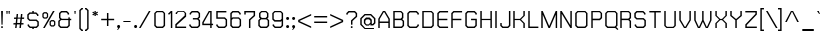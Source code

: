 SplineFontDB: 1.0
FontName: THChakraPetch
FullName: THChakraPetch
FamilyName: TH Chakra Petch
Weight: Book
Copyright: Copyright (c) 2006 by Department of Intellectual Property (DIP), Ministry of Commerce and Software Industry Promotion Agency (Public Organization) (SIPA). All rights reserved.
Version: 1.1
ItalicAngle: 0
UnderlinePosition: -35
UnderlineWidth: 30
Ascent: 800
Descent: 200
Order2: 1
XUID: [1021 375 425136265 400220]
FSType: 0
OS2Version: 3
OS2_WeightWidthSlopeOnly: 0
OS2_UseTypoMetrics: 1
CreationTime: 1158666480
ModificationTime: 1174405989
PfmFamily: 17
TTFWeight: 400
TTFWidth: 5
LineGap: 60
VLineGap: 0
Panose: 2 0 5 6 0 0 0 2 0 4
OS2TypoAscent: 0
OS2TypoAOffset: 1
OS2TypoDescent: 0
OS2TypoDOffset: 1
OS2TypoLinegap: 0
OS2WinAscent: 16
OS2WinAOffset: 1
OS2WinDescent: -207
OS2WinDOffset: 1
HheadAscent: 16
HheadAOffset: 1
HheadDescent: 207
HheadDOffset: 1
OS2SubXSize: 700
OS2SubYSize: 650
OS2SubXOff: 0
OS2SubYOff: 140
OS2SupXSize: 700
OS2SupYSize: 650
OS2SupXOff: 0
OS2SupYOff: 477
OS2StrikeYSize: 30
OS2StrikeYPos: 250
OS2FamilyClass: 773
OS2Vendor: 'ASSA'
ScriptLang: 2
 1 latn 1 dflt 
 0 
ChainSub: coverage 0 0 'liga' 0 0 0 1
 1 0 1
  Coverage: 64 uni0E48.alt2 uni0E49.alt2 uni0E4A.alt2 uni0E4B.alt2 uni0E4C.alt2
  FCoverage: 7 uni0E33
 1
  SeqLookup: 0 'L027'
EndFPST
ChainSub: coverage 0 0 'liga' 0 0 0 1
 1 1 0
  Coverage: 7 uni0E47
  BCoverage: 12 uni0E2C.alt1
 1
  SeqLookup: 0 'L026'
EndFPST
ChainSub: coverage 0 0 'liga' 0 0 0 1
 1 0 1
  Coverage: 7 uni0E2C
  FCoverage: 39 uni0E34 uni0E35 uni0E36 uni0E37 uni0E47
 1
  SeqLookup: 0 'L026'
EndFPST
ChainSub: coverage 0 0 'liga' 0 0 0 1
 1 0 1
  Coverage: 15 uni0E0E uni0E0F
  FCoverage: 38 uni0E38.alt1 uni0E39.alt1 uni0E3A.alt1
 1
  SeqLookup: 0 'L026'
EndFPST
ChainSub: coverage 0 0 'liga' 0 0 0 1
 1 1 0
  Coverage: 5 a b c
  BCoverage: 23 uni0E1B uni0E1D uni0E1F
 1
  SeqLookup: 0 'L026'
EndFPST
ChainSub: coverage 0 0 'liga' 0 0 0 1
 1 0 1
  Coverage: 5 a b c
  FCoverage: 64 uni0E48.alt1 uni0E49.alt1 uni0E4A.alt1 uni0E4B.alt1 uni0E4C.alt1
 1
  SeqLookup: 0 'L026'
EndFPST
ChainSub: coverage 0 0 'liga' 0 0 0 1
 1 1 0
  Coverage: 64 uni0E48.alt2 uni0E49.alt2 uni0E4A.alt2 uni0E4B.alt2 uni0E4C.alt2
  BCoverage: 5 a b c
 1
  SeqLookup: 0 'L026'
EndFPST
ChainSub: coverage 0 0 'liga' 0 0 0 1
 1 1 0
  Coverage: 23 uni0E38 uni0E39 uni0E3A
  BCoverage: 23 uni0E1B uni0E1D uni0E1F
 1
  SeqLookup: 0 'L027'
EndFPST
ChainSub: coverage 0 0 'liga' 0 0 0 1
 1 0 1
  Coverage: 64 uni0E48.alt1 uni0E49.alt1 uni0E4A.alt1 uni0E4B.alt1 uni0E4C.alt1
  FCoverage: 12 uni0E33.alt1
 1
  SeqLookup: 0 'L026'
EndFPST
ChainSub: coverage 0 0 'liga' 0 0 0 1
 1 1 0
  Coverage: 7 uni0E33
  BCoverage: 64 uni0E48.alt1 uni0E49.alt1 uni0E4A.alt1 uni0E4B.alt1 uni0E4C.alt1
 1
  SeqLookup: 0 'L026'
EndFPST
ChainSub: coverage 0 0 'liga' 0 0 0 1
 1 1 0
  Coverage: 7 uni0E33
  BCoverage: 23 uni0E1B uni0E1D uni0E1F
 1
  SeqLookup: 0 'L026'
EndFPST
ChainSub: coverage 0 0 'liga' 0 0 0 1
 1 1 0
  Coverage: 23 uni0E38 uni0E39 uni0E3A
  BCoverage: 31 uni0E0E uni0E0F uni0E24 uni0E26
 1
  SeqLookup: 0 'L026'
EndFPST
ChainSub: coverage 0 0 'liga' 0 0 0 1
 1 1 0
  Coverage: 64 uni0E48.alt2 uni0E49.alt2 uni0E4A.alt2 uni0E4B.alt2 uni0E4C.alt2
  BCoverage: 77 uni0E34.alt1 uni0E35.alt1 uni0E36.alt1 uni0E37.alt1 uni0E31.alt1 uni0E4D.alt1
 1
  SeqLookup: 0 'L028'
EndFPST
ChainSub: coverage 0 0 'liga' 0 0 0 1
 1 1 0
  Coverage: 64 uni0E48.alt2 uni0E49.alt2 uni0E4A.alt2 uni0E4B.alt2 uni0E4C.alt2
  BCoverage: 47 uni0E31 uni0E34 uni0E35 uni0E36 uni0E37 uni0E4D
 1
  SeqLookup: 0 'L027'
EndFPST
ChainSub: coverage 0 0 'liga' 0 0 0 1
 1 1 0
  Coverage: 63 uni0E31 uni0E34 uni0E35 uni0E36 uni0E37 uni0E47 uni0E4D uni0E4E
  BCoverage: 23 uni0E1B uni0E1D uni0E1F
 1
  SeqLookup: 0 'L026'
EndFPST
ChainSub: coverage 0 0 'liga' 0 0 0 1
 1 1 0
  Coverage: 64 uni0E48.alt2 uni0E49.alt2 uni0E4A.alt2 uni0E4B.alt2 uni0E4C.alt2
  BCoverage: 23 uni0E1B uni0E1D uni0E1F
 1
  SeqLookup: 0 'L026'
EndFPST
ChainSub: coverage 0 0 'liga' 0 0 0 1
 1 0 0
  Coverage: 39 uni0E48 uni0E49 uni0E4A uni0E4B uni0E4C
 1
  SeqLookup: 0 'L026'
EndFPST
ChainSub: coverage 0 0 'liga' 0 0 0 1
 1 0 1
  Coverage: 15 uni0E0D uni0E10
  FCoverage: 23 uni0E38 uni0E39 uni0E3A
 1
  SeqLookup: 0 'L026'
EndFPST
MacFeat: 0 0 0
MacName: 0 0 24 "All Typographic Features"
MacSetting: 0
MacName: 0 0 12 "All Features"
MacFeat: 1 0 0
MacName: 0 0 16 "Common Ligatures"
EndMacFeatures
GenTags: 3 sb'L026' sb'L027' sb'L028'
TableOrder: GSUB 2
	'frac'
	'liga'
TtfTable: prep 22
\,ZLZ!4i.2!!E9,/%>QZ+@U]m(dn?(
EndTtf
TtfTable: fpgm 371
\,ZL[9=Os.:fst'!KL<m!WRk`!(7j<!!rW-?X>=o!!+Vn+@U!4YQ8,`\,ZR]\,ZOZ+YC2(""YQa
YQH1@;HP/H+Gq;!8S!]$7NcAQA?Z1_7NcAQA5ZMSAVsVD+KtiE=D8n^!*!&DYWu>1BcsV[<*1<J
5\4)$3\@iA"=tZbYQQ7A;HP0$=Wg0VC11YW"=6M[C11XN=<i]+0E!K4!!OoH+Ktqp:fpRsY^f+\
YWtTZ)^-@I7BjR(=KoS/)^/?e/[tcb/0H'(Bgf0+?m$R\I;'NdYQ8,`\,Zab\,Z^_/[tcd/5%+i
""$rKYWs/3!*P2:+Ktqp;ck7fY^hUg)i>kC+Ktqp;ck7f\,a=%MAqEt=WjpN-<""k+h.OQMM`@1
,?Z.n""$rK,9aPt5`1F<MBc7H\,ZUX;cp7+,t5<EJ5B>m+h.Q',9\#1"!pA\+X8.5)^/?P/[tce
/5&oD778(<+^$As
EndTtf
TtfTable: cvt  18
!#,D5!"]*_!!!%!!!!&[!"&]+
EndTtf
TtfTable: maxp 32
!!*'"!V$/m!"T&j!!WE(z!"&]+!WW7B!!<3%
EndTtf
LangName: 1033 "" "" "" "IPTH: TH Chakra Petch: 2006" "" "" "" "TH Chakra Petch is a trademark of Mr. Theerawat Pojvibulsiri." "IPTH" "Mr. Theerawat Pojvibulsiri" "Aksornsanan Grafix" "" "" "This program is free software; you can redistribute it and/or modify it under the terms of the GNU General Public License as published by the Free Software Foundation; either version 2 of the License, or (at your option) any later version.+AAoACgAA-This program is distributed in the hope that it will be useful, but WITHOUT ANY WARRANTY; without even the implied warranty of MERCHANTABILITY or FITNESS FOR A PARTICULAR PURPOSE.  See the GNU General Public License for more details.+AAoACgAA-You should have received a copy of the GNU General Public License along with this program; if not, write to the Free Software Foundation, Inc., 51 Franklin St, Fifth Floor, Boston, MA  02110-1301  USA+AAoACgAA-As a special exception, if you create a document which uses this font, and embed this font or unaltered portions of this font into the document, this font does not by itself cause the resulting document to be covered by the GNU General Public License. This exception does not however invalidate any other reasons why the document might be covered by the GNU General Public License. If you modify this font, you may extend this exception to your version of the font, but you are not obligated to do so. If you do not wish to do so, delete this exception statement from your version." "" "" "TH Chakra Petch" "Regular" "TH Chakra Petch" 
GaspTable: 3 8 2 16 1 65535 3
Encoding: UnicodeBmp
Compacted: 1
UnicodeInterp: none
NameList: Adobe Glyph List
DisplaySize: -24
AntiAlias: 1
FitToEm: 1
WinInfo: 48 24 7
BeginChars: 65542 497
StartChar: .notdef
Encoding: 65536 -1 0
Width: 390
Flags: W
TtfInstrs: 24
!4W"/0=Uu^79I&"!\YM'!!3-$5$9Qo
EndTtf
Fore
32 576 m 1,0,-1
 338 576 l 1,1,-1
 338 0 l 1,2,-1
 32 0 l 1,3,-1
 32 576 l 1,0,-1
302 36 m 1,4,-1
 302 540 l 1,5,-1
 68 540 l 1,6,-1
 68 36 l 1,7,-1
 302 36 l 1,4,-1
EndSplineSet
EndChar
StartChar: .null
Encoding: 65537 0 1
Width: 0
Flags: W
EndChar
StartChar: nonmarkingreturn
Encoding: 65538 12 2
Width: 221
Flags: W
EndChar
StartChar: space
Encoding: 32 32 3
Width: 243
Flags: W
EndChar
StartChar: numbersign
Encoding: 35 35 4
Width: 355
Flags: W
TtfInstrs: 45
!4W"C0=V!!0=Uu^79I&""tpq+!!WE(5$>Aq!(C#"!"(@u\Gus:!BsX?0`V1R
EndTtf
Fore
301 234 m 1,0,-1
 247 234 l 1,1,-1
 235 126 l 1,2,-1
 289 126 l 1,3,-1
 286 90 l 1,4,-1
 232 90 l 1,5,-1
 222 0 l 1,6,-1
 186 0 l 1,7,-1
 196 90 l 1,8,-1
 124 90 l 1,9,-1
 114 0 l 1,10,-1
 78 0 l 1,11,-1
 88 90 l 1,12,-1
 34 90 l 1,13,-1
 38 126 l 1,14,-1
 92 126 l 1,15,-1
 103 234 l 1,16,-1
 49 234 l 1,17,-1
 53 270 l 1,18,-1
 107 270 l 1,19,-1
 116 360 l 1,20,-1
 152 360 l 1,21,-1
 143 270 l 1,22,-1
 215 270 l 1,23,-1
 224 360 l 1,24,-1
 260 360 l 1,25,-1
 251 270 l 1,26,-1
 305 270 l 1,27,-1
 301 234 l 1,0,-1
199 126 m 1,28,-1
 211 234 l 1,29,-1
 139 234 l 1,30,-1
 128 126 l 1,31,-1
 199 126 l 1,28,-1
EndSplineSet
EndChar
StartChar: dollar
Encoding: 36 36 5
Width: 371
Flags: W
TtfInstrs: 45
!4W"F0=Uuc0=Uu^79I&"""tV(!!<3%5$>Aq!(C#"!!b.r\Guj7!BsX?0`V1R
EndTtf
Fore
266 215 m 1,0,-1
 320 162 l 1,1,-1
 320 54 l 1,2,-1
 266 0 l 1,3,-1
 194 0 l 1,4,-1
 194 -36 l 1,5,-1
 158 -36 l 1,6,-1
 158 0 l 1,7,-1
 95 0 l 1,8,-1
 41 54 l 1,9,-1
 41 90 l 1,10,-1
 77 90 l 1,11,-1
 77 69 l 1,12,-1
 110 36 l 1,13,-1
 251 36 l 1,14,-1
 284 69 l 1,15,-1
 284 147 l 1,16,-1
 251 180 l 1,17,-1
 86 180 l 1,18,-1
 32 233 l 1,19,-1
 32 342 l 1,20,-1
 86 396 l 1,21,-1
 158 396 l 1,22,-1
 158 432 l 1,23,-1
 194 432 l 1,24,-1
 194 396 l 1,25,-1
 257 396 l 1,26,-1
 311 342 l 1,27,-1
 311 306 l 1,28,-1
 275 306 l 1,29,-1
 275 327 l 1,30,-1
 242 360 l 1,31,-1
 101 360 l 1,32,-1
 68 327 l 1,33,-1
 68 248 l 1,34,-1
 101 215 l 1,35,-1
 266 215 l 1,36,-1
 266 215 l 1,0,-1
EndSplineSet
EndChar
StartChar: percent
Encoding: 37 37 6
Width: 408
Flags: W
TtfInstrs: 24
!4W"O0=Uu^79I&"+tjnG!$VCD5$9Qo
EndTtf
Fore
141 234 m 1,0,-1
 71 234 l 1,1,-1
 34 271 l 1,2,-1
 34 359 l 1,3,-1
 71 396 l 1,4,-1
 141 396 l 1,5,-1
 178 359 l 1,6,-1
 178 271 l 1,7,-1
 141 234 l 1,0,-1
66 346 m 1,8,-1
 66 284 l 1,9,-1
 84 265 l 1,10,-1
 128 265 l 1,11,-1
 147 284 l 1,12,-1
 147 346 l 1,13,-1
 128 364 l 1,14,-1
 84 364 l 1,15,-1
 66 346 l 1,8,-1
321 198 m 1,16,-1
 358 161 l 1,17,-1
 358 73 l 1,18,-1
 321 36 l 1,19,-1
 251 36 l 1,20,-1
 214 73 l 1,21,-1
 214 161 l 1,22,-1
 251 198 l 1,23,-1
 321 198 l 1,16,-1
326 86 m 1,24,-1
 326 148 l 1,25,-1
 308 166 l 1,26,-1
 264 166 l 1,27,-1
 246 148 l 1,28,-1
 246 86 l 1,29,-1
 264 67 l 1,30,-1
 308 67 l 1,31,-1
 326 86 l 1,24,-1
299 432 m 1,32,-1
 341 432 l 1,33,-1
 93 0 l 1,34,-1
 52 0 l 1,35,-1
 299 432 l 1,32,-1
EndSplineSet
EndChar
StartChar: ampersand
Encoding: 38 38 7
Width: 407
Flags: W
TtfInstrs: 24
!4W":0=Uu^79I&"">:_)!!E9&5$9Qo
EndTtf
Fore
356 234 m 1,0,-1
 356 198 l 1,1,-1
 320 198 l 1,2,-1
 320 54 l 1,3,-1
 266 0 l 1,4,-1
 86 0 l 1,5,-1
 32 54 l 1,6,-1
 32 180 l 1,7,-1
 77 225 l 1,8,-1
 50 252 l 1,9,-1
 50 378 l 1,10,-1
 104 432 l 1,11,-1
 248 432 l 1,12,-1
 302 378 l 1,13,-1
 302 342 l 1,14,-1
 266 342 l 1,15,-1
 266 363 l 1,16,-1
 233 396 l 1,17,-1
 119 396 l 1,18,-1
 86 363 l 1,19,-1
 86 266 l 1,20,-1
 119 234 l 1,21,-1
 284 234 l 1,22,-1
 284 270 l 1,23,-1
 320 270 l 1,24,-1
 320 234 l 1,25,-1
 356 234 l 1,0,-1
284 69 m 1,26,-1
 284 198 l 1,27,-1
 101 198 l 1,28,-1
 68 165 l 1,29,-1
 68 69 l 1,30,-1
 101 36 l 1,31,-1
 251 36 l 1,32,-1
 284 69 l 1,26,-1
EndSplineSet
EndChar
StartChar: quotesingle
Encoding: 39 39 8
Width: 120
Flags: W
TtfInstrs: 24
!4W"10=Uu^79I&"!&#;%!!!!&5$9Qo
EndTtf
Fore
60 342 m 1,0,-1
 42 342 l 1,1,-1
 33 432 l 1,2,-1
 69 432 l 1,3,-1
 60 342 l 1,4,-1
 60 342 l 1,0,-1
EndSplineSet
EndChar
StartChar: parenleft
Encoding: 40 40 9
Width: 173
Flags: W
TtfInstrs: 11
!4W"40=Uu_0/,*\
EndTtf
Fore
123 -36 m 1,0,-1
 123 -72 l 1,1,-1
 87 -72 l 1,2,-1
 33 -18 l 1,3,-1
 33 449 l 1,4,-1
 87 503 l 1,5,-1
 123 503 l 1,6,-1
 123 468 l 1,7,-1
 102 468 l 1,8,-1
 69 435 l 1,9,-1
 69 -3 l 1,10,-1
 102 -36 l 1,11,-1
 123 -36 l 1,12,-1
 123 -36 l 1,0,-1
EndSplineSet
EndChar
StartChar: parenright
Encoding: 41 41 10
Width: 140
Flags: W
TtfInstrs: 11
!4W"50=Uuh0/,*\
EndTtf
Fore
0 -36 m 1,0,-1
 21 -36 l 1,1,-1
 54 -3 l 1,2,-1
 54 435 l 1,3,-1
 21 468 l 1,4,-1
 0 468 l 1,5,-1
 0 503 l 1,6,-1
 36 503 l 1,7,-1
 90 449 l 1,8,-1
 90 -18 l 1,9,-1
 36 -72 l 1,10,-1
 0 -72 l 1,11,-1
 0 -36 l 1,12,-1
 0 -36 l 1,0,-1
EndSplineSet
EndChar
StartChar: asterisk
Encoding: 42 42 11
Width: 226
Flags: W
TtfInstrs: 71
!4W"40=Uul0=h,a!!N?4&J@+8!!E9*!"KSR3P#1q!!N?4&J@+8!"&]0!"KSR3P#2"!!N?4&J@+8
!"],6!"KSR3A</f
EndTtf
Fore
175 380 m 1,0,-1
 127 360 l 1,1,-1
 175 339 l 1,2,-1
 157 308 l 1,3,-1
 115 340 l 1,4,-1
 122 288 l 1,5,-1
 86 288 l 1,6,-1
 92 340 l 1,7,-1
 51 308 l 1,8,-1
 33 339 l 1,9,-1
 81 360 l 1,10,-1
 33 380 l 1,11,-1
 51 411 l 1,12,-1
 92 379 l 1,13,-1
 86 432 l 1,14,-1
 122 432 l 1,15,-1
 115 379 l 1,16,-1
 157 411 l 1,17,-1
 175 380 l 1,18,-1
 175 380 l 1,0,-1
EndSplineSet
EndChar
StartChar: plus
Encoding: 43 43 12
Width: 405
Flags: W
TtfInstrs: 11
!4W"20=Uug0/,*\
EndTtf
Fore
354 232 m 1,0,-1
 354 196 l 1,1,-1
 210 196 l 1,2,-1
 210 52 l 1,3,-1
 174 52 l 1,4,-1
 174 196 l 1,5,-1
 30 196 l 1,6,-1
 30 232 l 1,7,-1
 174 232 l 1,8,-1
 174 376 l 1,9,-1
 210 376 l 1,10,-1
 210 232 l 1,11,-1
 354 232 l 1,12,-1
 354 232 l 1,0,-1
EndSplineSet
EndChar
StartChar: comma
Encoding: 44 44 13
Width: 151
Flags: W
TtfInstrs: 28
!4W"70=Uu`0=Uu^79I&"">:_)!!E9&5$9Qo
EndTtf
Fore
101 50 m 1,0,-1
 101 17 l 1,1,-1
 47 -54 l 1,2,-1
 29 -54 l 1,3,-1
 56 0 l 1,4,-1
 50 0 l 1,5,-1
 29 21 l 1,6,-1
 29 50 l 1,7,-1
 50 72 l 1,8,-1
 80 72 l 1,9,-1
 101 50 l 1,10,-1
 101 50 l 1,0,-1
EndSplineSet
EndChar
StartChar: hyphen
Encoding: 45 45 14
Width: 264
Flags: W
TtfInstrs: 11
!4W"10=Uu^0/,*\
EndTtf
Fore
214 144 m 1,0,-1
 34 144 l 1,1,-1
 34 180 l 1,2,-1
 214 180 l 1,3,-1
 214 144 l 1,4,-1
 214 144 l 1,0,-1
EndSplineSet
EndChar
StartChar: period
Encoding: 46 46 15
Width: 151
Flags: W
TtfInstrs: 24
!4W"50=Uu^79I&"!\YM'!!3-$5$9Qo
EndTtf
Fore
101 50 m 1,0,-1
 101 21 l 1,1,-1
 80 0 l 1,2,-1
 50 0 l 1,3,-1
 29 21 l 1,4,-1
 29 50 l 1,5,-1
 50 72 l 1,6,-1
 80 72 l 1,7,-1
 101 50 l 1,8,-1
 101 50 l 1,0,-1
EndSplineSet
EndChar
StartChar: slash
Encoding: 47 47 16
Width: 340
Flags: W
TtfInstrs: 24
!4W"/0=Uu^79I&"!\YM'!!3-$5$9Qo
EndTtf
Fore
248 432 m 1,0,-1
 289 432 l 1,1,-1
 41 0 l 1,2,-1
 0 0 l 1,3,-1
 248 432 l 1,4,-1
 248 432 l 1,0,-1
EndSplineSet
EndChar
StartChar: zero
Encoding: 48 48 17
Width: 353
Flags: W
TtfInstrs: 24
!4W"/0=Uu^79I&"""tV(!!<3%5$9Qo
EndTtf
Fore
248 431 m 1,0,-1
 302 378 l 1,1,-1
 302 54 l 1,2,-1
 248 0 l 1,3,-1
 86 0 l 1,4,-1
 32 54 l 1,5,-1
 32 377 l 1,6,-1
 86 431 l 1,7,-1
 248 431 l 1,0,-1
266 69 m 1,8,-1
 266 363 l 1,9,-1
 234 395 l 1,10,-1
 101 395 l 1,11,-1
 68 363 l 1,12,-1
 68 69 l 1,13,-1
 101 36 l 1,14,-1
 233 36 l 1,15,-1
 266 69 l 1,8,-1
EndSplineSet
EndChar
StartChar: one
Encoding: 49 49 18
Width: 182
Flags: W
TtfInstrs: 38
!4W"/0=Uud0=Uu^79I&"!A>D&!!*'#5$>Gs!rr?%!"fi(0JNP-
EndTtf
Fore
132 431 m 1,0,-1
 132 0 l 1,1,-1
 96 0 l 1,2,-1
 96 381 l 1,3,-1
 50 335 l 1,4,-1
 25 361 l 1,5,-1
 96 431 l 1,6,-1
 132 431 l 1,7,-1
 132 431 l 1,0,-1
EndSplineSet
EndChar
StartChar: two
Encoding: 50 50 19
Width: 353
Flags: W
TtfInstrs: 45
!4W"/0=Uuo0=Uu^79I&"%PJd3!"Ju45$>Aq!(C#"!!Y(q\Gug6!BsX?0`V1R
EndTtf
Fore
249 431 m 1,0,-1
 303 378 l 1,1,-1
 303 288 l 1,2,-1
 69 74 l 1,3,-1
 69 36 l 1,4,-1
 303 36 l 1,5,-1
 303 0 l 1,6,-1
 33 0 l 1,7,-1
 33 90 l 1,8,-1
 267 304 l 1,9,-1
 267 363 l 1,10,-1
 234 395 l 1,11,-1
 111 395 l 1,12,-1
 78 363 l 1,13,-1
 78 340 l 1,14,-1
 42 340 l 1,15,-1
 42 377 l 1,16,-1
 96 431 l 1,17,-1
 249 431 l 1,18,-1
 249 431 l 1,0,-1
EndSplineSet
EndChar
StartChar: three
Encoding: 51 51 20
Width: 335
Flags: W
TtfInstrs: 24
!4W"G0=Uu^79I&"!\YM'!!3-$5$9Qo
EndTtf
Fore
302 198 m 1,0,-1
 302 54 l 1,1,-1
 248 0 l 1,2,-1
 86 0 l 1,3,-1
 32 54 l 1,4,-1
 32 90 l 1,5,-1
 68 90 l 1,6,-1
 68 69 l 1,7,-1
 101 36 l 1,8,-1
 233 36 l 1,9,-1
 266 69 l 1,10,-1
 266 183 l 1,11,-1
 233 216 l 1,12,-1
 122 216 l 1,13,-1
 122 252 l 1,14,-1
 233 252 l 1,15,-1
 266 284 l 1,16,-1
 266 363 l 1,17,-1
 233 395 l 1,18,-1
 110 395 l 1,19,-1
 77 363 l 1,20,-1
 77 342 l 1,21,-1
 41 342 l 1,22,-1
 41 377 l 1,23,-1
 95 431 l 1,24,-1
 248 431 l 1,25,-1
 302 378 l 1,26,-1
 302 269 l 1,27,-1
 266 234 l 1,28,-1
 302 198 l 1,29,-1
 302 198 l 1,0,-1
EndSplineSet
EndChar
StartChar: four
Encoding: 52 52 21
Width: 353
Flags: W
TtfInstrs: 24
!4W"90=Uu^79I&"">:_)!!E9&5$9Qo
EndTtf
Fore
266 108 m 1,0,-1
 302 108 l 1,1,-1
 302 72 l 1,2,-1
 266 72 l 1,3,-1
 266 0 l 1,4,-1
 230 0 l 1,5,-1
 230 72 l 1,6,-1
 33 72 l 1,7,-1
 32 72 l 1,8,-1
 32 144 l 1,9,-1
 194 431 l 1,10,-1
 266 431 l 1,11,-1
 266 108 l 1,0,-1
230 108 m 1,12,-1
 230 395 l 1,13,-1
 215 395 l 1,14,-1
 68 134 l 1,15,-1
 68 108 l 1,16,-1
 230 108 l 1,12,-1
EndSplineSet
EndChar
StartChar: five
Encoding: 53 53 22
Width: 353
Flags: W
TtfInstrs: 24
!4W"=0=Uu^79I&"!\YM'!!3-$5$9Qo
EndTtf
Fore
302 216 m 1,0,-1
 302 54 l 1,1,-1
 248 0 l 1,2,-1
 86 0 l 1,3,-1
 32 54 l 1,4,-1
 32 90 l 1,5,-1
 68 90 l 1,6,-1
 68 69 l 1,7,-1
 101 36 l 1,8,-1
 233 36 l 1,9,-1
 266 69 l 1,10,-1
 266 201 l 1,11,-1
 233 234 l 1,12,-1
 32 234 l 1,13,-1
 32 431 l 1,14,-1
 284 431 l 1,15,-1
 284 395 l 1,16,-1
 68 395 l 1,17,-1
 68 270 l 1,18,-1
 248 270 l 1,19,-1
 302 216 l 1,0,-1
EndSplineSet
EndChar
StartChar: six
Encoding: 54 54 23
Width: 353
Flags: W
TtfInstrs: 34
!4W"50=Uu^79I&"!\YM'!!3-$5$>Gs%fcY2"q_J.0JNP-
EndTtf
Fore
302 216 m 1,0,-1
 302 54 l 1,1,-1
 248 0 l 1,2,-1
 86 0 l 1,3,-1
 33 54 l 1,4,-1
 33 378 l 1,5,-1
 86 431 l 1,6,-1
 239 431 l 1,7,-1
 293 377 l 1,8,-1
 293 342 l 1,9,-1
 257 342 l 1,10,-1
 257 363 l 1,11,-1
 225 395 l 1,12,-1
 101 395 l 1,13,-1
 69 363 l 1,14,-1
 69 252 l 1,15,-1
 87 270 l 1,16,-1
 249 270 l 1,17,-1
 302 216 l 1,0,-1
234 36 m 1,18,-1
 266 69 l 1,19,-1
 266 201 l 1,20,-1
 234 234 l 1,21,-1
 102 234 l 1,22,-1
 69 201 l 1,23,-1
 69 69 l 1,24,-1
 101 36 l 1,25,-1
 234 36 l 1,18,-1
EndSplineSet
EndChar
StartChar: seven
Encoding: 55 55 24
Width: 353
Flags: W
TtfInstrs: 24
!4W"/0=Uu^79I&"""tV(!!<3%5$9Qo
EndTtf
Fore
302 431 m 1,0,-1
 302 306 l 1,1,-1
 185 200 l 1,2,-1
 185 0 l 1,3,-1
 149 0 l 1,4,-1
 149 216 l 1,5,-1
 266 322 l 1,6,-1
 266 395 l 1,7,-1
 68 395 l 1,8,-1
 68 342 l 1,9,-1
 32 342 l 1,10,-1
 32 431 l 1,11,-1
 302 431 l 1,0,-1
EndSplineSet
EndChar
StartChar: eight
Encoding: 56 56 25
Width: 353
Flags: W
TtfInstrs: 24
!4W"90=Uu^79I&"""tV(!!<3%5$9Qo
EndTtf
Fore
258 243 m 1,0,-1
 303 198 l 1,1,-1
 303 54 l 1,2,-1
 249 0 l 1,3,-1
 87 0 l 1,4,-1
 33 54 l 1,5,-1
 33 198 l 1,6,-1
 78 243 l 1,7,-1
 51 270 l 1,8,-1
 51 378 l 1,9,-1
 105 431 l 1,10,-1
 231 431 l 1,11,-1
 285 377 l 1,12,-1
 285 269 l 1,13,-1
 258 243 l 1,0,-1
87 363 m 1,14,-1
 87 285 l 1,15,-1
 120 252 l 1,16,-1
 216 252 l 1,17,-1
 249 284 l 1,18,-1
 249 363 l 1,19,-1
 216 395 l 1,20,-1
 120 395 l 1,21,-1
 87 363 l 1,14,-1
267 69 m 1,22,-1
 267 183 l 1,23,-1
 234 216 l 1,24,-1
 102 216 l 1,25,-1
 69 183 l 1,26,-1
 69 69 l 1,27,-1
 102 36 l 1,28,-1
 234 36 l 1,29,-1
 267 69 l 1,22,-1
EndSplineSet
EndChar
StartChar: nine
Encoding: 57 57 26
Width: 353
Flags: W
TtfInstrs: 34
!4W"?0=Uu^79I&"!\YM'!!3-$5$>Gs$NL5.&.oO80JNP-
EndTtf
Fore
302 378 m 1,0,-1
 302 54 l 1,1,-1
 248 0 l 1,2,-1
 95 0 l 1,3,-1
 41 54 l 1,4,-1
 41 90 l 1,5,-1
 77 90 l 1,6,-1
 77 69 l 1,7,-1
 110 36 l 1,8,-1
 234 36 l 1,9,-1
 266 69 l 1,10,-1
 266 180 l 1,11,-1
 248 162 l 1,12,-1
 86 162 l 1,13,-1
 33 216 l 1,14,-1
 32 377 l 1,15,-1
 86 431 l 1,16,-1
 248 431 l 1,17,-1
 302 378 l 1,0,-1
233 198 m 1,18,-1
 266 231 l 1,19,-1
 266 363 l 1,20,-1
 234 395 l 1,21,-1
 101 395 l 1,22,-1
 68 363 l 1,23,-1
 68 230 l 1,24,-1
 101 198 l 1,25,-1
 233 198 l 1,18,-1
EndSplineSet
EndChar
StartChar: colon
Encoding: 58 58 27
Width: 151
Flags: W
TtfInstrs: 24
!4W"70=Uu^79I&"">:_)!!E9&5$9Qo
EndTtf
Fore
50 72 m 1,0,-1
 80 72 l 1,1,-1
 101 50 l 1,2,-1
 101 21 l 1,3,-1
 80 0 l 1,4,-1
 50 0 l 1,5,-1
 29 21 l 1,6,-1
 29 50 l 1,7,-1
 50 72 l 1,0,-1
80 269 m 1,8,-1
 101 248 l 1,9,-1
 101 219 l 1,10,-1
 80 197 l 1,11,-1
 50 197 l 1,12,-1
 29 219 l 1,13,-1
 29 248 l 1,14,-1
 50 269 l 1,15,-1
 80 269 l 1,8,-1
EndSplineSet
EndChar
StartChar: semicolon
Encoding: 59 59 28
Width: 151
Flags: W
TtfInstrs: 28
!4W"/0=Uuj0=Uu^79I&"%PJd3!"Ju05$9Qo
EndTtf
Fore
80 269 m 1,0,-1
 101 248 l 1,1,-1
 101 219 l 1,2,-1
 80 197 l 1,3,-1
 50 197 l 1,4,-1
 29 219 l 1,5,-1
 29 248 l 1,6,-1
 50 269 l 1,7,-1
 80 269 l 1,0,-1
50 72 m 1,8,-1
 80 72 l 1,9,-1
 101 50 l 1,10,-1
 101 17 l 1,11,-1
 47 -54 l 1,12,-1
 29 -54 l 1,13,-1
 56 0 l 1,14,-1
 50 0 l 1,15,-1
 29 21 l 1,16,-1
 29 50 l 1,17,-1
 50 72 l 1,8,-1
EndSplineSet
EndChar
StartChar: less
Encoding: 60 60 29
Width: 405
Flags: W
TtfInstrs: 24
!4W"60=Uu^79I&"">:_)!!E9&5$9Qo
EndTtf
Fore
354 318 m 1,0,-1
 66 182 l 1,1,-1
 66 174 l 1,2,-1
 354 39 l 1,3,-1
 354 -1 l 1,4,-1
 30 151 l 1,5,-1
 30 205 l 1,6,-1
 354 357 l 1,7,-1
 354 318 l 1,8,-1
 354 318 l 1,0,-1
EndSplineSet
EndChar
StartChar: equal
Encoding: 61 61 30
Width: 405
Flags: W
TtfInstrs: 11
!4W"/0=Uub0/,*\
EndTtf
Fore
30 294 m 1,0,-1
 354 294 l 1,1,-1
 354 258 l 1,2,-1
 30 258 l 1,3,-1
 30 294 l 1,0,-1
30 133 m 1,4,-1
 30 169 l 1,5,-1
 354 169 l 1,6,-1
 354 133 l 1,7,-1
 30 133 l 1,4,-1
EndSplineSet
EndChar
StartChar: greater
Encoding: 62 62 31
Width: 405
Flags: W
TtfInstrs: 24
!4W"/0=Uu^79I&"""tV(!!<3%5$9Qo
EndTtf
Fore
30 357 m 1,0,-1
 353 205 l 1,1,-1
 353 151 l 1,2,-1
 30 -1 l 1,3,-1
 30 39 l 1,4,-1
 317 174 l 1,5,-1
 317 182 l 1,6,-1
 30 318 l 1,7,-1
 30 357 l 1,8,-1
 30 357 l 1,0,-1
EndSplineSet
EndChar
StartChar: question
Encoding: 63 63 32
Width: 354
Flags: W
TtfInstrs: 24
!4W"70=Uu^79I&"">:_)!!E9&5$9Qo
EndTtf
Fore
158 45 m 1,0,-1
 177 45 l 1,1,-1
 190 32 l 1,2,-1
 190 13 l 1,3,-1
 177 0 l 1,4,-1
 158 0 l 1,5,-1
 145 13 l 1,6,-1
 145 32 l 1,7,-1
 158 45 l 1,0,-1
249 432 m 1,8,-1
 303 378 l 1,9,-1
 303 287 l 1,10,-1
 186 180 l 1,11,-1
 186 90 l 1,12,-1
 150 90 l 1,13,-1
 150 196 l 1,14,-1
 267 303 l 1,15,-1
 267 363 l 1,16,-1
 234 396 l 1,17,-1
 102 396 l 1,18,-1
 69 363 l 1,19,-1
 69 342 l 1,20,-1
 33 342 l 1,21,-1
 33 378 l 1,22,-1
 87 432 l 1,23,-1
 249 432 l 1,8,-1
EndSplineSet
EndChar
StartChar: at
Encoding: 64 64 33
Width: 461
Flags: W
TtfInstrs: 51
!4W"F0=Uu^79I&"!&#;%!!!!&5$>Aq!(C#"!#7.+\H!?E!BsYt!!N?=!!!TD3A</f
EndTtf
Fore
302 342 m 1,0,-1
 410 234 l 1,1,-1
 410 108 l 1,2,-1
 355 54 l 1,3,-1
 284 54 l 1,4,-1
 284 90 l 1,5,-1
 248 54 l 1,6,-1
 176 54 l 1,7,-1
 122 108 l 1,8,-1
 122 198 l 1,9,-1
 176 252 l 1,10,-1
 266 252 l 1,11,-1
 320 198 l 1,12,-1
 320 90 l 1,13,-1
 340 90 l 1,14,-1
 374 123 l 1,15,-1
 374 219 l 1,16,-1
 287 306 l 1,17,-1
 155 306 l 1,18,-1
 68 219 l 1,19,-1
 68 86 l 1,20,-1
 154 0 l 1,21,-1
 374 0 l 1,22,-1
 374 -36 l 1,23,-1
 140 -36 l 1,24,-1
 32 71 l 1,25,-1
 32 234 l 1,26,-1
 140 342 l 1,27,-1
 302 342 l 1,0,-1
239 90 m 1,28,-1
 284 134 l 1,29,-1
 284 183 l 1,30,-1
 251 216 l 1,31,-1
 191 216 l 1,32,-1
 158 183 l 1,33,-1
 158 123 l 1,34,-1
 191 90 l 1,35,-1
 239 90 l 1,28,-1
EndSplineSet
EndChar
StartChar: A
Encoding: 65 65 34
Width: 371
Flags: W
TtfInstrs: 41
!4W"/0=Uu^79I&"!\YM'!!3-$5$>Aq!(C#"!!Y(q\Gug6!BsX?0`V1R
EndTtf
Fore
203 431 m 1,0,-1
 320 233 l 1,1,-1
 320 0 l 1,2,-1
 284 0 l 1,3,-1
 284 126 l 1,4,-1
 68 126 l 1,5,-1
 68 0 l 1,6,-1
 32 0 l 1,7,-1
 32 233 l 1,8,-1
 149 431 l 1,9,-1
 203 431 l 1,0,-1
284 162 m 1,10,-1
 284 223 l 1,11,-1
 182 395 l 1,12,-1
 169 395 l 1,13,-1
 68 224 l 1,14,-1
 68 162 l 1,15,-1
 284 162 l 1,10,-1
EndSplineSet
EndChar
StartChar: B
Encoding: 66 66 35
Width: 353
Flags: W
TtfInstrs: 24
!4W"40=Uu^79I&"""tV(!!<3%5$9Qo
EndTtf
Fore
257 225 m 1,0,-1
 302 180 l 1,1,-1
 302 54 l 1,2,-1
 248 0 l 1,3,-1
 32 0 l 1,4,-1
 32 431 l 1,5,-1
 230 431 l 1,6,-1
 284 377 l 1,7,-1
 284 252 l 1,8,-1
 257 225 l 1,0,-1
68 395 m 1,9,-1
 68 234 l 1,10,-1
 215 234 l 1,11,-1
 248 266 l 1,12,-1
 248 363 l 1,13,-1
 215 395 l 1,14,-1
 68 395 l 1,9,-1
266 69 m 1,15,-1
 266 165 l 1,16,-1
 233 197 l 1,17,-1
 68 197 l 1,18,-1
 68 36 l 1,19,-1
 233 36 l 1,20,-1
 266 69 l 1,15,-1
EndSplineSet
EndChar
StartChar: C
Encoding: 67 67 36
Width: 372
Flags: W
TtfInstrs: 24
!4W"60=Uu^79I&"""tV(!!<3%5$9Qo
EndTtf
Fore
285 90 m 1,0,-1
 321 90 l 1,1,-1
 321 54 l 1,2,-1
 267 0 l 1,3,-1
 87 0 l 1,4,-1
 33 54 l 1,5,-1
 33 377 l 1,6,-1
 87 431 l 1,7,-1
 267 431 l 1,8,-1
 321 377 l 1,9,-1
 321 341 l 1,10,-1
 285 341 l 1,11,-1
 285 363 l 1,12,-1
 252 395 l 1,13,-1
 102 395 l 1,14,-1
 69 362 l 1,15,-1
 69 68 l 1,16,-1
 102 36 l 1,17,-1
 252 36 l 1,18,-1
 285 69 l 1,19,-1
 285 90 l 1,20,-1
 285 90 l 1,0,-1
EndSplineSet
EndChar
StartChar: D
Encoding: 68 68 37
Width: 371
Flags: W
TtfInstrs: 24
!4W"/0=Uu^79I&"""tV(!!<3%5$9Qo
EndTtf
Fore
266 431 m 1,0,-1
 320 377 l 1,1,-1
 320 54 l 1,2,-1
 266 0 l 1,3,-1
 32 0 l 1,4,-1
 32 431 l 1,5,-1
 266 431 l 1,0,-1
284 69 m 1,6,-1
 284 363 l 1,7,-1
 251 395 l 1,8,-1
 68 395 l 1,9,-1
 68 36 l 1,10,-1
 251 36 l 1,11,-1
 284 69 l 1,6,-1
EndSplineSet
EndChar
StartChar: E
Encoding: 69 69 38
Width: 353
Flags: W
TtfInstrs: 24
!4W"<0=Uu^79I&"#qm7.!!rW+5$9Qo
EndTtf
Fore
102 395 m 1,0,-1
 69 362 l 1,1,-1
 69 234 l 1,2,-1
 284 234 l 1,3,-1
 284 198 l 1,4,-1
 69 198 l 1,5,-1
 69 68 l 1,6,-1
 101 36 l 1,7,-1
 302 36 l 1,8,-1
 302 0 l 1,9,-1
 87 0 l 1,10,-1
 33 54 l 1,11,-1
 33 377 l 1,12,-1
 87 431 l 1,13,-1
 302 431 l 1,14,-1
 302 395 l 1,15,-1
 102 395 l 1,0,-1
EndSplineSet
EndChar
StartChar: F
Encoding: 70 70 39
Width: 353
Flags: W
TtfInstrs: 24
!4W"80=Uu^79I&""tpq+!!WE(5$9Qo
EndTtf
Fore
101 395 m 1,0,-1
 68 362 l 1,1,-1
 68 234 l 1,2,-1
 284 234 l 1,3,-1
 284 198 l 1,4,-1
 68 198 l 1,5,-1
 68 0 l 1,6,-1
 32 0 l 1,7,-1
 32 377 l 1,8,-1
 86 431 l 1,9,-1
 302 431 l 1,10,-1
 302 395 l 1,11,-1
 101 395 l 1,0,-1
EndSplineSet
EndChar
StartChar: G
Encoding: 71 71 40
Width: 371
Flags: W
TtfInstrs: 24
!4W"B0=Uu^79I&"%kem4!"T&15$9Qo
EndTtf
Fore
320 341 m 1,0,-1
 284 341 l 1,1,-1
 284 363 l 1,2,-1
 252 395 l 1,3,-1
 101 395 l 1,4,-1
 69 362 l 1,5,-1
 69 68 l 1,6,-1
 101 36 l 1,7,-1
 251 36 l 1,8,-1
 284 69 l 1,9,-1
 284 198 l 1,10,-1
 176 198 l 1,11,-1
 176 234 l 1,12,-1
 320 234 l 1,13,-1
 320 54 l 1,14,-1
 266 0 l 1,15,-1
 86 0 l 1,16,-1
 33 54 l 1,17,-1
 33 377 l 1,18,-1
 87 431 l 1,19,-1
 266 431 l 1,20,-1
 320 378 l 1,21,-1
 320 341 l 1,0,-1
EndSplineSet
EndChar
StartChar: H
Encoding: 72 72 41
Width: 371
Flags: W
TtfInstrs: 45
!4W"/0=Uuf0=Uu^79I&"!\YM'!!3-$5$>Aq!(C#"!!Y(q\Gug6!BsX?0`V1R
EndTtf
Fore
285 431 m 1,0,-1
 321 431 l 1,1,-1
 321 0 l 1,2,-1
 285 0 l 1,3,-1
 285 198 l 1,4,-1
 69 198 l 1,5,-1
 69 0 l 1,6,-1
 33 0 l 1,7,-1
 33 431 l 1,8,-1
 69 431 l 1,9,-1
 69 234 l 1,10,-1
 285 234 l 1,11,-1
 285 431 l 1,12,-1
 285 431 l 1,0,-1
EndSplineSet
EndChar
StartChar: I
Encoding: 73 73 42
Width: 119
Flags: W
TtfInstrs: 24
!4W"10=Uu^79I&"!&#;%!!!!"5$9Qo
EndTtf
Fore
68 0 m 1,0,-1
 32 0 l 1,1,-1
 32 431 l 1,2,-1
 68 431 l 1,3,-1
 68 0 l 1,4,-1
 68 0 l 1,0,-1
EndSplineSet
EndChar
StartChar: J
Encoding: 74 74 43
Width: 335
Flags: W
TtfInstrs: 24
!4W"/0=Uu^79I&"""tV(!!<3%5$9Qo
EndTtf
Fore
248 431 m 1,0,-1
 284 431 l 1,1,-1
 284 54 l 1,2,-1
 230 0 l 1,3,-1
 86 0 l 1,4,-1
 32 54 l 1,5,-1
 32 126 l 1,6,-1
 68 126 l 1,7,-1
 68 68 l 1,8,-1
 101 36 l 1,9,-1
 215 36 l 1,10,-1
 248 69 l 1,11,-1
 248 431 l 1,12,-1
 248 431 l 1,0,-1
EndSplineSet
EndChar
StartChar: K
Encoding: 75 75 44
Width: 371
Flags: W
TtfInstrs: 45
!4W"/0=Uuj0=Uu^79I&""YUh*!!N?'5$>Aq!(C#"!"(@u\Gus:!BsX?0`V1R
EndTtf
Fore
284 431 m 1,0,-1
 320 431 l 1,1,-1
 320 310 l 1,2,-1
 226 216 l 1,3,-1
 320 121 l 1,4,-1
 320 0 l 1,5,-1
 284 0 l 1,6,-1
 284 113 l 1,7,-1
 199 198 l 1,8,-1
 68 198 l 1,9,-1
 68 0 l 1,10,-1
 32 0 l 1,11,-1
 32 431 l 1,12,-1
 68 431 l 1,13,-1
 68 234 l 1,14,-1
 199 234 l 1,15,-1
 284 318 l 1,16,-1
 284 431 l 1,17,-1
 284 431 l 1,0,-1
EndSplineSet
EndChar
StartChar: L
Encoding: 76 76 45
Width: 335
Flags: W
TtfInstrs: 24
!4W"30=Uu^79I&"!\YM'!!3-$5$9Qo
EndTtf
Fore
68 36 m 1,0,-1
 284 36 l 1,1,-1
 284 0 l 1,2,-1
 32 0 l 1,3,-1
 32 431 l 1,4,-1
 68 431 l 1,5,-1
 68 36 l 1,6,-1
 68 36 l 1,0,-1
EndSplineSet
EndChar
StartChar: M
Encoding: 77 77 46
Width: 479
Flags: W
TtfInstrs: 92
!4W"/0=Uuh0=Uu^79I&"!\YM'!!3-$5$>Aq!(C#"!!P"p\Gud5!BsYr!!#Gi\,Zdf)n>qS!!,8d
\c;j5!WW34&imN'#64f*!"fi(\c<-=!WW34&ihX#
EndTtf
Fore
392 431 m 1,0,-1
 428 431 l 1,1,-1
 428 0 l 1,2,-1
 392 0 l 1,3,-1
 392 340 l 1,4,-1
 248 0 l 1,5,-1
 212 0 l 1,6,-1
 68 339 l 1,7,-1
 68 0 l 1,8,-1
 32 0 l 1,9,-1
 32 431 l 1,10,-1
 68 431 l 1,11,-1
 230 50 l 1,12,-1
 392 431 l 1,13,-1
 392 431 l 1,0,-1
EndSplineSet
EndChar
StartChar: N
Encoding: 78 78 47
Width: 371
Flags: W
TtfInstrs: 65
!4W"/0=Uue0=Uu^79I&"!\YM'!!3-$5$>Aq!(C#"!!P"p\Gud5!BsYt!!E9'!!!TD3P#1s!!3-#
&J@)X0`V1R
EndTtf
Fore
284 431 m 1,0,-1
 320 431 l 1,1,-1
 320 0 l 1,2,-1
 284 0 l 1,3,-1
 68 361 l 1,4,-1
 68 0 l 1,5,-1
 32 0 l 1,6,-1
 32 431 l 1,7,-1
 68 431 l 1,8,-1
 284 70 l 1,9,-1
 284 431 l 1,10,-1
 284 431 l 1,0,-1
EndSplineSet
EndChar
StartChar: O
Encoding: 79 79 48
Width: 388
Flags: W
TtfInstrs: 24
!4W"/0=Uu^79I&"""tV(!!<3%5$9Qo
EndTtf
Fore
283 431 m 1,0,-1
 337 377 l 1,1,-1
 337 54 l 1,2,-1
 283 0 l 1,3,-1
 85 0 l 1,4,-1
 31 54 l 1,5,-1
 31 377 l 1,6,-1
 85 431 l 1,7,-1
 283 431 l 1,0,-1
301 69 m 1,8,-1
 301 363 l 1,9,-1
 268 395 l 1,10,-1
 100 395 l 1,11,-1
 67 362 l 1,12,-1
 67 68 l 1,13,-1
 100 36 l 1,14,-1
 268 36 l 1,15,-1
 301 69 l 1,8,-1
EndSplineSet
EndChar
StartChar: P
Encoding: 80 80 49
Width: 353
Flags: W
TtfInstrs: 24
!4W"/0=Uu^79I&""YUh*!!N?'5$9Qo
EndTtf
Fore
248 431 m 1,0,-1
 302 377 l 1,1,-1
 302 251 l 1,2,-1
 248 197 l 1,3,-1
 68 197 l 1,4,-1
 68 0 l 1,5,-1
 33 0 l 1,6,-1
 33 431 l 1,7,-1
 248 431 l 1,0,-1
266 266 m 1,8,-1
 266 363 l 1,9,-1
 234 395 l 1,10,-1
 68 395 l 1,11,-1
 68 233 l 1,12,-1
 233 233 l 1,13,-1
 266 266 l 1,8,-1
EndSplineSet
EndChar
StartChar: Q
Encoding: 81 81 50
Width: 387
Flags: W
TtfInstrs: 28
!4W"50=Uu_0=Uu^79I&"!\YM'!!3-$5$9Qo
EndTtf
Fore
359 -33 m 1,0,-1
 337 -55 l 1,1,-1
 282 0 l 1,2,-1
 85 0 l 1,3,-1
 31 54 l 1,4,-1
 31 377 l 1,5,-1
 85 431 l 1,6,-1
 283 431 l 1,7,-1
 337 377 l 1,8,-1
 337 54 l 1,9,-1
 305 22 l 1,10,-1
 359 -33 l 1,0,-1
67 68 m 1,11,-1
 100 36 l 1,12,-1
 268 36 l 1,13,-1
 301 69 l 1,14,-1
 301 363 l 1,15,-1
 268 395 l 1,16,-1
 100 395 l 1,17,-1
 67 362 l 1,18,-1
 67 68 l 1,11,-1
EndSplineSet
EndChar
StartChar: R
Encoding: 82 82 51
Width: 351
Flags: W
TtfInstrs: 41
!4W":0=Uu^79I&"">:_)!!E9&5$>Aq!(C#"!!t:t\Gup9!BsX?0`V1R
EndTtf
Fore
301 377 m 1,0,-1
 301 252 l 1,1,-1
 265 216 l 1,2,-1
 301 180 l 1,3,-1
 301 0 l 1,4,-1
 265 0 l 1,5,-1
 265 165 l 1,6,-1
 233 197 l 1,7,-1
 68 197 l 1,8,-1
 68 0 l 1,9,-1
 32 0 l 1,10,-1
 32 431 l 1,11,-1
 248 431 l 1,12,-1
 301 377 l 1,0,-1
233 395 m 1,13,-1
 68 395 l 1,14,-1
 68 234 l 1,15,-1
 233 234 l 1,16,-1
 265 266 l 1,17,-1
 265 363 l 1,18,-1
 233 395 l 1,13,-1
EndSplineSet
EndChar
StartChar: S
Encoding: 83 83 52
Width: 372
Flags: W
TtfInstrs: 24
!4W"@0=Uu^79I&"""tV(!!<3%5$9Qo
EndTtf
Fore
267 251 m 1,0,-1
 321 198 l 1,1,-1
 321 54 l 1,2,-1
 267 0 l 1,3,-1
 96 0 l 1,4,-1
 42 54 l 1,5,-1
 42 90 l 1,6,-1
 78 90 l 1,7,-1
 78 68 l 1,8,-1
 111 36 l 1,9,-1
 252 36 l 1,10,-1
 285 69 l 1,11,-1
 285 183 l 1,12,-1
 252 216 l 1,13,-1
 87 216 l 1,14,-1
 33 269 l 1,15,-1
 33 377 l 1,16,-1
 87 431 l 1,17,-1
 258 431 l 1,18,-1
 312 377 l 1,19,-1
 312 341 l 1,20,-1
 276 341 l 1,21,-1
 276 363 l 1,22,-1
 243 395 l 1,23,-1
 102 395 l 1,24,-1
 69 362 l 1,25,-1
 69 284 l 1,26,-1
 102 251 l 1,27,-1
 267 251 l 1,0,-1
EndSplineSet
EndChar
StartChar: T
Encoding: 84 84 53
Width: 371
Flags: W
TtfInstrs: 28
!4W"/0=Uue0=Uu^79I&"""tV(!!<3%5$9Qo
EndTtf
Fore
320 431 m 1,0,-1
 320 395 l 1,1,-1
 195 395 l 1,2,-1
 195 0 l 1,3,-1
 159 0 l 1,4,-1
 159 395 l 1,5,-1
 33 395 l 1,6,-1
 33 431 l 1,7,-1
 320 431 l 1,8,-1
 320 431 l 1,0,-1
EndSplineSet
EndChar
StartChar: U
Encoding: 85 85 54
Width: 371
Flags: W
TtfInstrs: 28
!4W"/0=Uud0=Uu^79I&"""tV(!!<3%5$9Qo
EndTtf
Fore
284 431 m 1,0,-1
 320 431 l 1,1,-1
 320 54 l 1,2,-1
 266 0 l 1,3,-1
 86 0 l 1,4,-1
 32 54 l 1,5,-1
 32 431 l 1,6,-1
 68 431 l 1,7,-1
 68 68 l 1,8,-1
 101 36 l 1,9,-1
 251 36 l 1,10,-1
 284 69 l 1,11,-1
 284 431 l 1,12,-1
 284 431 l 1,0,-1
EndSplineSet
EndChar
StartChar: V
Encoding: 86 86 55
Width: 372
Flags: W
TtfInstrs: 28
!4W"/0=Uud0=Uu^79I&"""tV(!!<3%5$9Qo
EndTtf
Fore
285 431 m 1,0,-1
 321 431 l 1,1,-1
 321 198 l 1,2,-1
 204 0 l 1,3,-1
 150 0 l 1,4,-1
 33 198 l 1,5,-1
 33 431 l 1,6,-1
 69 431 l 1,7,-1
 69 208 l 1,8,-1
 170 36 l 1,9,-1
 183 36 l 1,10,-1
 285 207 l 1,11,-1
 285 431 l 1,12,-1
 285 431 l 1,0,-1
EndSplineSet
EndChar
StartChar: W
Encoding: 87 87 56
Width: 513
Flags: W
TtfInstrs: 59
!4W"/0=Uug0=Uum0=Uu^79I&"""tV(!!<3%5$>Aq!(C#"!!Y(q\Gug6!BsYt!!N?)!!!TD3A</f
EndTtf
Fore
427 431 m 1,0,-1
 463 431 l 1,1,-1
 463 197 l 1,2,-1
 372 0 l 1,3,-1
 320 0 l 1,4,-1
 247 158 l 1,5,-1
 174 0 l 1,6,-1
 122 0 l 1,7,-1
 31 197 l 1,8,-1
 31 431 l 1,9,-1
 67 431 l 1,10,-1
 67 203 l 1,11,-1
 144 36 l 1,12,-1
 152 36 l 1,13,-1
 229 203 l 1,14,-1
 229 431 l 1,15,-1
 265 431 l 1,16,-1
 265 203 l 1,17,-1
 342 36 l 1,18,-1
 350 36 l 1,19,-1
 427 203 l 1,20,-1
 427 431 l 1,21,-1
 427 431 l 1,0,-1
EndSplineSet
EndChar
StartChar: X
Encoding: 88 88 57
Width: 372
Flags: W
TtfInstrs: 45
!4W"/0=Uun0=Uu^79I&""YUh*!!N?'5$>Aq!(C#"!"1G!\H!!;!BsX?0`V1R
EndTtf
Fore
285 431 m 1,0,-1
 321 431 l 1,1,-1
 321 310 l 1,2,-1
 227 215 l 1,3,-1
 321 121 l 1,4,-1
 321 0 l 1,5,-1
 285 0 l 1,6,-1
 285 113 l 1,7,-1
 201 197 l 1,8,-1
 154 197 l 1,9,-1
 69 113 l 1,10,-1
 69 0 l 1,11,-1
 34 0 l 1,12,-1
 34 121 l 1,13,-1
 128 215 l 1,14,-1
 34 310 l 1,15,-1
 34 431 l 1,16,-1
 69 431 l 1,17,-1
 69 318 l 1,18,-1
 154 233 l 1,19,-1
 201 233 l 1,20,-1
 285 318 l 1,21,-1
 285 431 l 1,22,-1
 285 431 l 1,0,-1
EndSplineSet
EndChar
StartChar: Y
Encoding: 89 89 58
Width: 371
Flags: W
TtfInstrs: 28
!4W"/0=Uuf0=Uu^79I&"">:_)!!E9&5$9Qo
EndTtf
Fore
284 431 m 1,0,-1
 320 431 l 1,1,-1
 320 305 l 1,2,-1
 194 198 l 1,3,-1
 194 0 l 1,4,-1
 158 0 l 1,5,-1
 158 199 l 1,6,-1
 32 306 l 1,7,-1
 32 431 l 1,8,-1
 68 431 l 1,9,-1
 68 323 l 1,10,-1
 177 230 l 1,11,-1
 284 322 l 1,12,-1
 284 431 l 1,13,-1
 284 431 l 1,0,-1
EndSplineSet
EndChar
StartChar: Z
Encoding: 90 90 59
Width: 372
Flags: W
TtfInstrs: 24
!4W"/0=Uu^79I&""tpq+!!WE(5$9Qo
EndTtf
Fore
33 431 m 1,0,-1
 321 431 l 1,1,-1
 321 341 l 1,2,-1
 69 75 l 1,3,-1
 69 36 l 1,4,-1
 321 36 l 1,5,-1
 321 0 l 1,6,-1
 33 0 l 1,7,-1
 33 90 l 1,8,-1
 285 356 l 1,9,-1
 285 395 l 1,10,-1
 33 395 l 1,11,-1
 33 431 l 1,12,-1
 33 431 l 1,0,-1
EndSplineSet
EndChar
StartChar: bracketleft
Encoding: 91 91 60
Width: 174
Flags: W
TtfInstrs: 11
!4W"50=Uub0/,*\
EndTtf
Fore
124 467 m 1,0,-1
 70 467 l 1,1,-1
 70 -36 l 1,2,-1
 124 -36 l 1,3,-1
 124 -72 l 1,4,-1
 34 -72 l 1,5,-1
 34 503 l 1,6,-1
 124 503 l 1,7,-1
 124 467 l 1,0,-1
EndSplineSet
EndChar
StartChar: backslash
Encoding: 92 92 61
Width: 290
Flags: W
TtfInstrs: 24
!4W"10=Uu^79I&"!&#;%!!!!"5$9Qo
EndTtf
Fore
289 0 m 1,0,-1
 248 0 l 1,1,-1
 0 432 l 1,2,-1
 41 432 l 1,3,-1
 289 0 l 1,0,-1
EndSplineSet
EndChar
StartChar: bracketright
Encoding: 93 93 62
Width: 141
Flags: W
TtfInstrs: 11
!4W"/0=Uu`0/,*\
EndTtf
Fore
0 503 m 1,0,-1
 90 503 l 1,1,-1
 90 -72 l 1,2,-1
 0 -72 l 1,3,-1
 0 -36 l 1,4,-1
 54 -36 l 1,5,-1
 54 467 l 1,6,-1
 0 467 l 1,7,-1
 0 503 l 1,0,-1
EndSplineSet
EndChar
StartChar: asciicircum
Encoding: 94 94 63
Width: 422
Flags: W
TtfInstrs: 15
!4W"00=Uuc0=Uu^0/,*\
EndTtf
Fore
227 432 m 1,0,-1
 371 144 l 1,1,-1
 331 144 l 1,2,-1
 205 396 l 1,3,-1
 195 396 l 1,4,-1
 69 144 l 1,5,-1
 29 144 l 1,6,-1
 173 432 l 1,7,-1
 227 432 l 1,0,-1
EndSplineSet
EndChar
StartChar: underscore
Encoding: 95 95 64
Width: 371
Flags: W
TtfInstrs: 11
!4W"00=Uu^0/,*\
EndTtf
Fore
33 -65 m 1,0,-1
 33 -29 l 1,1,-1
 320 -29 l 1,2,-1
 320 -65 l 1,3,-1
 33 -65 l 1,0,-1
EndSplineSet
EndChar
StartChar: grave
Encoding: 96 96 65
Width: 148
Flags: W
TtfInstrs: 24
!4W"00=Uu^79I&"!&#;%!!!!&5$9Qo
EndTtf
Fore
79 342 m 1,0,-1
 25 432 l 1,1,-1
 70 432 l 1,2,-1
 97 342 l 1,3,-1
 79 342 l 1,0,-1
EndSplineSet
EndChar
StartChar: a
Encoding: 97 97 66
Width: 371
Flags: W
TtfInstrs: 51
!4W"@0=Uu^79I&"!A>D&!!*'#5$>Aq!(C#"!!Fqo\Gua4!BsYt!!<3%!"feU3A</f
EndTtf
Fore
320 252 m 1,0,-1
 320 0 l 1,1,-1
 284 0 l 1,2,-1
 284 73 l 1,3,-1
 212 0 l 1,4,-1
 86 0 l 1,5,-1
 32 54 l 1,6,-1
 32 135 l 1,7,-1
 86 189 l 1,8,-1
 284 189 l 1,9,-1
 284 237 l 1,10,-1
 251 270 l 1,11,-1
 101 270 l 1,12,-1
 68 237 l 1,13,-1
 68 216 l 1,14,-1
 32 216 l 1,15,-1
 32 252 l 1,16,-1
 86 306 l 1,17,-1
 266 306 l 1,18,-1
 320 252 l 1,0,-1
203 36 m 1,19,-1
 284 117 l 1,20,-1
 284 153 l 1,21,-1
 101 153 l 1,22,-1
 68 120 l 1,23,-1
 68 69 l 1,24,-1
 101 36 l 1,25,-1
 203 36 l 1,19,-1
EndSplineSet
Substitution: 0 65534 'L026' uni0E38
Substitution: 0 65534 'L026' uni0E38
EndChar
StartChar: b
Encoding: 98 98 67
Width: 371
Flags: W
TtfInstrs: 34
!4W"40=Uu^79I&"!\YM'!!3-$5$>Gs#64f*"VDA-0JNP-
EndTtf
Fore
321 252 m 1,0,-1
 321 54 l 1,1,-1
 267 0 l 1,2,-1
 87 0 l 1,3,-1
 33 54 l 1,4,-1
 33 432 l 1,5,-1
 69 432 l 1,6,-1
 69 234 l 1,7,-1
 141 306 l 1,8,-1
 267 306 l 1,9,-1
 321 252 l 1,0,-1
252 36 m 1,10,-1
 285 69 l 1,11,-1
 285 237 l 1,12,-1
 252 270 l 1,13,-1
 150 270 l 1,14,-1
 69 189 l 1,15,-1
 69 69 l 1,16,-1
 102 36 l 1,17,-1
 252 36 l 1,10,-1
EndSplineSet
Substitution: 0 65534 'L026' uni0E39
Substitution: 0 65534 'L026' uni0E39
EndChar
StartChar: c
Encoding: 99 99 68
Width: 372
Flags: W
TtfInstrs: 24
!4W"60=Uu^79I&"""tV(!!<3%5$9Qo
EndTtf
Fore
285 90 m 1,0,-1
 321 90 l 1,1,-1
 321 54 l 1,2,-1
 267 0 l 1,3,-1
 87 0 l 1,4,-1
 33 54 l 1,5,-1
 33 252 l 1,6,-1
 87 306 l 1,7,-1
 267 306 l 1,8,-1
 321 252 l 1,9,-1
 321 216 l 1,10,-1
 285 216 l 1,11,-1
 285 237 l 1,12,-1
 252 270 l 1,13,-1
 102 270 l 1,14,-1
 69 237 l 1,15,-1
 69 69 l 1,16,-1
 102 36 l 1,17,-1
 252 36 l 1,18,-1
 285 69 l 1,19,-1
 285 90 l 1,0,-1
EndSplineSet
Substitution: 0 65534 'L026' uni0E3A
Substitution: 0 65534 'L026' uni0E3A
EndChar
StartChar: d
Encoding: 100 100 69
Width: 372
Flags: W
TtfInstrs: 34
!4W"/0=Uu^79I&"""tV(!!<3%5$>Gs#lk&-!"fi(0JNP-
EndTtf
Fore
285 432 m 1,0,-1
 321 432 l 1,1,-1
 321 54 l 1,2,-1
 267 0 l 1,3,-1
 87 0 l 1,4,-1
 33 54 l 1,5,-1
 33 252 l 1,6,-1
 87 306 l 1,7,-1
 213 306 l 1,8,-1
 285 234 l 1,9,-1
 285 432 l 1,0,-1
252 36 m 1,10,-1
 285 69 l 1,11,-1
 285 189 l 1,12,-1
 204 270 l 1,13,-1
 102 270 l 1,14,-1
 69 237 l 1,15,-1
 69 69 l 1,16,-1
 102 36 l 1,17,-1
 252 36 l 1,10,-1
EndSplineSet
EndChar
StartChar: e
Encoding: 101 101 70
Width: 372
Flags: W
TtfInstrs: 24
!4W"<0=Uu^79I&"#qm7.!!rW+5$9Qo
EndTtf
Fore
321 144 m 1,0,-1
 69 144 l 1,1,-1
 69 69 l 1,2,-1
 102 36 l 1,3,-1
 252 36 l 1,4,-1
 285 69 l 1,5,-1
 285 90 l 1,6,-1
 321 90 l 1,7,-1
 321 54 l 1,8,-1
 267 0 l 1,9,-1
 87 0 l 1,10,-1
 33 54 l 1,11,-1
 33 252 l 1,12,-1
 87 306 l 1,13,-1
 267 306 l 1,14,-1
 321 252 l 1,15,-1
 321 144 l 1,0,-1
69 180 m 1,16,-1
 285 180 l 1,17,-1
 285 237 l 1,18,-1
 252 270 l 1,19,-1
 102 270 l 1,20,-1
 69 237 l 1,21,-1
 69 180 l 1,16,-1
EndSplineSet
EndChar
StartChar: f
Encoding: 102 102 71
Width: 209
Flags: W
TtfInstrs: 24
!4W"80=Uu^79I&""tpq+!!WE(5$9Qo
EndTtf
Fore
101 396 m 1,0,-1
 68 363 l 1,1,-1
 68 270 l 1,2,-1
 158 270 l 1,3,-1
 158 234 l 1,4,-1
 68 234 l 1,5,-1
 68 0 l 1,6,-1
 32 0 l 1,7,-1
 32 378 l 1,8,-1
 86 432 l 1,9,-1
 158 432 l 1,10,-1
 158 396 l 1,11,-1
 101 396 l 1,0,-1
EndSplineSet
EndChar
StartChar: g
Encoding: 103 103 72
Width: 371
Flags: W
TtfInstrs: 51
!4W";0=Uu^79I&"!\YM'!!3-&5$>Aq!(C#"!!k4s\Gum8!BsYt!!`K*!"9GP3A</f
EndTtf
Fore
320 252 m 1,0,-1
 320 -72 l 1,1,-1
 266 -126 l 1,2,-1
 176 -126 l 1,3,-1
 176 -90 l 1,4,-1
 251 -90 l 1,5,-1
 284 -57 l 1,6,-1
 284 72 l 1,7,-1
 212 0 l 1,8,-1
 86 0 l 1,9,-1
 32 54 l 1,10,-1
 32 252 l 1,11,-1
 86 306 l 1,12,-1
 266 306 l 1,13,-1
 320 252 l 1,0,-1
203 36 m 1,14,-1
 284 117 l 1,15,-1
 284 237 l 1,16,-1
 251 270 l 1,17,-1
 101 270 l 1,18,-1
 68 237 l 1,19,-1
 68 69 l 1,20,-1
 101 36 l 1,21,-1
 203 36 l 1,14,-1
EndSplineSet
EndChar
StartChar: h
Encoding: 104 104 73
Width: 353
Flags: W
TtfInstrs: 51
!4W"80=Uu^79I&"!A>D&!!*'#5$>Aq!(C#"!!b.r\Guj7!BsYt!"/c-!!s5M3A</f
EndTtf
Fore
303 252 m 1,0,-1
 303 0 l 1,1,-1
 267 0 l 1,2,-1
 267 237 l 1,3,-1
 234 270 l 1,4,-1
 150 270 l 1,5,-1
 69 189 l 1,6,-1
 69 0 l 1,7,-1
 33 0 l 1,8,-1
 33 432 l 1,9,-1
 69 432 l 1,10,-1
 69 234 l 1,11,-1
 141 306 l 1,12,-1
 249 306 l 1,13,-1
 303 252 l 1,0,-1
EndSplineSet
EndChar
StartChar: i
Encoding: 105 105 74
Width: 120
Flags: W
TtfInstrs: 24
!4W"30=Uu^79I&"!&#;%!!!!"5$9Qo
EndTtf
Fore
33 0 m 1,0,-1
 33 306 l 1,1,-1
 69 306 l 1,2,-1
 69 0 l 1,3,-1
 33 0 l 1,0,-1
61 375 m 1,4,-1
 74 362 l 1,5,-1
 74 343 l 1,6,-1
 61 330 l 1,7,-1
 42 330 l 1,8,-1
 29 343 l 1,9,-1
 29 362 l 1,10,-1
 42 375 l 1,11,-1
 61 375 l 1,4,-1
EndSplineSet
EndChar
StartChar: j
Encoding: 106 106 75
Width: 129
Flags: W
TtfInstrs: 11
!4W"30=Uuf0/,*\
EndTtf
Fore
42 -58 m 1,0,-1
 42 305 l 1,1,-1
 78 305 l 1,2,-1
 78 -73 l 1,3,-1
 24 -127 l 1,4,-1
 -26 -127 l 1,5,-1
 -26 -91 l 1,6,-1
 9 -91 l 1,7,-1
 42 -58 l 1,0,-1
69 375 m 1,8,-1
 82 362 l 1,9,-1
 82 343 l 1,10,-1
 69 330 l 1,11,-1
 50 330 l 1,12,-1
 37 343 l 1,13,-1
 37 362 l 1,14,-1
 50 375 l 1,15,-1
 69 375 l 1,8,-1
EndSplineSet
EndChar
StartChar: k
Encoding: 107 107 76
Width: 353
Flags: W
TtfInstrs: 41
!4W";0=Uu^79I&""YUh*!!N?'5$>Aq!(C#"!"(@u\Gus:!BsX?0`V1R
EndTtf
Fore
266 306 m 1,0,-1
 302 306 l 1,1,-1
 302 248 l 1,2,-1
 208 153 l 1,3,-1
 302 59 l 1,4,-1
 302 0 l 1,5,-1
 266 0 l 1,6,-1
 266 51 l 1,7,-1
 181 135 l 1,8,-1
 68 135 l 1,9,-1
 68 0 l 1,10,-1
 32 0 l 1,11,-1
 32 432 l 1,12,-1
 68 432 l 1,13,-1
 68 171 l 1,14,-1
 181 171 l 1,15,-1
 266 256 l 1,16,-1
 266 306 l 1,0,-1
EndSplineSet
EndChar
StartChar: l
Encoding: 108 108 77
Width: 119
Flags: W
TtfInstrs: 24
!4W"00=Uu^79I&"!&#;%!!!!"5$9Qo
EndTtf
Fore
33 0 m 1,0,-1
 33 432 l 1,1,-1
 69 432 l 1,2,-1
 69 0 l 1,3,-1
 33 0 l 1,0,-1
EndSplineSet
EndChar
StartChar: m
Encoding: 109 109 78
Width: 478
Flags: W
TtfInstrs: 76
!4W">0=Uup0=Uus0=Uu^79I&"!A>D&!!*'#5$>Aq!(C#"!!b.r\Guj7!BsYr!!#Gi\,Zsk)n>qX
!!,8d\c<<B!<<WB&ihX#
EndTtf
Fore
427 252 m 1,0,-1
 427 0 l 1,1,-1
 391 0 l 1,2,-1
 391 238 l 1,3,-1
 358 270 l 1,4,-1
 280 270 l 1,5,-1
 247 238 l 1,6,-1
 247 0 l 1,7,-1
 211 0 l 1,8,-1
 211 238 l 1,9,-1
 178 270 l 1,10,-1
 148 270 l 1,11,-1
 67 190 l 1,12,-1
 67 0 l 1,13,-1
 31 0 l 1,14,-1
 31 306 l 1,15,-1
 67 306 l 1,16,-1
 67 234 l 1,17,-1
 139 306 l 1,18,-1
 193 306 l 1,19,-1
 229 270 l 1,20,-1
 265 306 l 1,21,-1
 373 306 l 1,22,-1
 427 252 l 1,0,-1
EndSplineSet
EndChar
StartChar: n
Encoding: 110 110 79
Width: 353
Flags: W
TtfInstrs: 55
!4W"80=Uuj0=Uu^79I&"!A>D&!!*'#5$>Aq!(C#"!!b.r\Guj7!BsYt!"/c-!!s5M3A</f
EndTtf
Fore
301 252 m 1,0,-1
 301 0 l 1,1,-1
 265 0 l 1,2,-1
 265 238 l 1,3,-1
 233 270 l 1,4,-1
 148 270 l 1,5,-1
 68 190 l 1,6,-1
 68 0 l 1,7,-1
 32 0 l 1,8,-1
 32 306 l 1,9,-1
 68 306 l 1,10,-1
 68 234 l 1,11,-1
 140 306 l 1,12,-1
 248 306 l 1,13,-1
 301 252 l 1,0,-1
EndSplineSet
EndChar
StartChar: o
Encoding: 111 111 80
Width: 372
Flags: W
TtfInstrs: 24
!4W"40=Uu^79I&"!A>D&!!*'#5$9Qo
EndTtf
Fore
321 54 m 1,0,-1
 267 0 l 1,1,-1
 87 0 l 1,2,-1
 33 54 l 1,3,-1
 33 252 l 1,4,-1
 87 306 l 1,5,-1
 267 306 l 1,6,-1
 321 252 l 1,7,-1
 321 54 l 1,0,-1
102 36 m 1,8,-1
 252 36 l 1,9,-1
 285 69 l 1,10,-1
 285 237 l 1,11,-1
 252 270 l 1,12,-1
 102 270 l 1,13,-1
 69 237 l 1,14,-1
 69 69 l 1,15,-1
 102 36 l 1,8,-1
EndSplineSet
EndChar
StartChar: p
Encoding: 112 112 81
Width: 372
Flags: W
TtfInstrs: 41
!4W"/0=Uu^79I&""YUh*!!N?)5$>Aq!(C#"!!=kn\Gu^3!BsX?0`V1R
EndTtf
Fore
267 306 m 1,0,-1
 321 252 l 1,1,-1
 321 54 l 1,2,-1
 267 0 l 1,3,-1
 69 0 l 1,4,-1
 69 -125 l 1,5,-1
 33 -125 l 1,6,-1
 33 252 l 1,7,-1
 87 306 l 1,8,-1
 267 306 l 1,0,-1
285 69 m 1,9,-1
 285 237 l 1,10,-1
 252 270 l 1,11,-1
 102 270 l 1,12,-1
 69 237 l 1,13,-1
 69 36 l 1,14,-1
 252 36 l 1,15,-1
 285 69 l 1,9,-1
EndSplineSet
EndChar
StartChar: q
Encoding: 113 113 82
Width: 371
Flags: W
TtfInstrs: 41
!4W"00=Uu^79I&"">:_)!!E9(5$>Aq!(C#"!!Y(q\Gug6!BsX?0`V1R
EndTtf
Fore
33 252 m 1,0,-1
 87 306 l 1,1,-1
 267 306 l 1,2,-1
 321 252 l 1,3,-1
 321 -125 l 1,4,-1
 285 -125 l 1,5,-1
 285 0 l 1,6,-1
 87 0 l 1,7,-1
 33 54 l 1,8,-1
 33 252 l 1,0,-1
69 237 m 1,9,-1
 69 69 l 1,10,-1
 102 36 l 1,11,-1
 285 36 l 1,12,-1
 285 237 l 1,13,-1
 252 270 l 1,14,-1
 102 270 l 1,15,-1
 69 237 l 1,9,-1
EndSplineSet
EndChar
StartChar: r
Encoding: 114 114 83
Width: 280
Flags: W
TtfInstrs: 38
!4W"40=Uuf0=Uu^79I&"""tV(!!<3%5$>Gs#64i+"VDA-0JNP-
EndTtf
Fore
230 270 m 1,0,-1
 148 270 l 1,1,-1
 68 190 l 1,2,-1
 68 0 l 1,3,-1
 32 0 l 1,4,-1
 32 306 l 1,5,-1
 68 306 l 1,6,-1
 68 234 l 1,7,-1
 140 306 l 1,8,-1
 230 306 l 1,9,-1
 230 270 l 1,0,-1
EndSplineSet
EndChar
StartChar: s
Encoding: 115 115 84
Width: 372
Flags: W
TtfInstrs: 24
!4W"?0=Uu^79I&"!\YM'!!3-$5$9Qo
EndTtf
Fore
321 118 m 1,0,-1
 321 54 l 1,1,-1
 267 0 l 1,2,-1
 96 0 l 1,3,-1
 42 54 l 1,4,-1
 42 90 l 1,5,-1
 78 90 l 1,6,-1
 78 69 l 1,7,-1
 111 36 l 1,8,-1
 252 36 l 1,9,-1
 285 69 l 1,10,-1
 285 103 l 1,11,-1
 252 135 l 1,12,-1
 87 135 l 1,13,-1
 33 189 l 1,14,-1
 33 252 l 1,15,-1
 87 306 l 1,16,-1
 258 306 l 1,17,-1
 312 252 l 1,18,-1
 312 216 l 1,19,-1
 276 216 l 1,20,-1
 276 237 l 1,21,-1
 243 270 l 1,22,-1
 102 270 l 1,23,-1
 69 237 l 1,24,-1
 69 204 l 1,25,-1
 102 171 l 1,26,-1
 267 171 l 1,27,-1
 321 118 l 1,0,-1
EndSplineSet
EndChar
StartChar: t
Encoding: 116 116 85
Width: 208
Flags: W
TtfInstrs: 24
!4W"70=Uu^79I&""YUh*!!N?'5$9Qo
EndTtf
Fore
158 269 m 1,0,-1
 68 269 l 1,1,-1
 68 68 l 1,2,-1
 101 35 l 1,3,-1
 158 35 l 1,4,-1
 158 0 l 1,5,-1
 86 0 l 1,6,-1
 32 54 l 1,7,-1
 32 431 l 1,8,-1
 68 431 l 1,9,-1
 68 305 l 1,10,-1
 158 305 l 1,11,-1
 158 269 l 1,0,-1
EndSplineSet
EndChar
StartChar: u
Encoding: 117 117 86
Width: 354
Flags: W
TtfInstrs: 55
!4W"/0=Uuf0=Uu^79I&"!\YM'!!3-$5$>Aq!(C#"!!P"p\Gud5!BsYt!!E9'!!!TD3A</f
EndTtf
Fore
267 305 m 1,0,-1
 303 305 l 1,1,-1
 303 0 l 1,2,-1
 267 0 l 1,3,-1
 267 72 l 1,4,-1
 195 0 l 1,5,-1
 87 0 l 1,6,-1
 33 53 l 1,7,-1
 33 305 l 1,8,-1
 69 305 l 1,9,-1
 69 68 l 1,10,-1
 102 35 l 1,11,-1
 186 35 l 1,12,-1
 267 116 l 1,13,-1
 267 305 l 1,0,-1
EndSplineSet
EndChar
StartChar: v
Encoding: 118 118 87
Width: 334
Flags: W
TtfInstrs: 28
!4W"/0=Uud0=Uu^79I&"""tV(!!<3%5$9Qo
EndTtf
Fore
248 306 m 1,0,-1
 284 306 l 1,1,-1
 284 135 l 1,2,-1
 185 0 l 1,3,-1
 131 0 l 1,4,-1
 32 135 l 1,5,-1
 32 306 l 1,6,-1
 68 306 l 1,7,-1
 68 139 l 1,8,-1
 144 36 l 1,9,-1
 172 36 l 1,10,-1
 248 139 l 1,11,-1
 248 306 l 1,0,-1
EndSplineSet
EndChar
StartChar: w
Encoding: 119 119 88
Width: 479
Flags: W
TtfInstrs: 59
!4W"/0=Uug0=Uum0=Uu^79I&"""tV(!!<3%5$>Aq!(C#"!!Y(q\Gug6!BsYt!!N?)!!!TD3A</f
EndTtf
Fore
392 306 m 1,0,-1
 428 306 l 1,1,-1
 428 135 l 1,2,-1
 347 0 l 1,3,-1
 294 0 l 1,4,-1
 231 105 l 1,5,-1
 167 0 l 1,6,-1
 114 0 l 1,7,-1
 33 135 l 1,8,-1
 33 306 l 1,9,-1
 69 306 l 1,10,-1
 69 137 l 1,11,-1
 129 36 l 1,12,-1
 152 36 l 1,13,-1
 213 137 l 1,14,-1
 213 306 l 1,15,-1
 249 306 l 1,16,-1
 249 137 l 1,17,-1
 309 36 l 1,18,-1
 332 36 l 1,19,-1
 392 137 l 1,20,-1
 392 306 l 1,0,-1
EndSplineSet
EndChar
StartChar: x
Encoding: 120 120 89
Width: 371
Flags: W
TtfInstrs: 45
!4W"/0=Uun0=Uu^79I&""YUh*!!N?'5$>Aq!(C#"!"1G!\H!!;!BsX?0`V1R
EndTtf
Fore
284 306 m 1,0,-1
 320 306 l 1,1,-1
 320 248 l 1,2,-1
 226 153 l 1,3,-1
 320 59 l 1,4,-1
 320 0 l 1,5,-1
 284 0 l 1,6,-1
 284 51 l 1,7,-1
 199 135 l 1,8,-1
 153 135 l 1,9,-1
 68 51 l 1,10,-1
 68 0 l 1,11,-1
 32 0 l 1,12,-1
 32 59 l 1,13,-1
 127 153 l 1,14,-1
 32 248 l 1,15,-1
 32 306 l 1,16,-1
 68 306 l 1,17,-1
 68 256 l 1,18,-1
 153 171 l 1,19,-1
 199 171 l 1,20,-1
 284 256 l 1,21,-1
 284 306 l 1,0,-1
EndSplineSet
EndChar
StartChar: y
Encoding: 121 121 90
Width: 372
Flags: W
TtfInstrs: 55
!4W"/0=Uui0=Uu^79I&"!\YM'!!3-&5$>Aq!(C#"!!k4s\Gum8!BsYt!!`K*!!!TD3A</f
EndTtf
Fore
321 306 m 1,0,-1
 321 -72 l 1,1,-1
 267 -126 l 1,2,-1
 177 -126 l 1,3,-1
 177 -90 l 1,4,-1
 252 -90 l 1,5,-1
 285 -57 l 1,6,-1
 285 72 l 1,7,-1
 213 0 l 1,8,-1
 87 0 l 1,9,-1
 33 54 l 1,10,-1
 33 306 l 1,11,-1
 69 306 l 1,12,-1
 69 69 l 1,13,-1
 102 36 l 1,14,-1
 204 36 l 1,15,-1
 285 117 l 1,16,-1
 285 306 l 1,17,-1
 321 306 l 1,0,-1
EndSplineSet
EndChar
StartChar: z
Encoding: 122 122 91
Width: 371
Flags: W
TtfInstrs: 24
!4W"/0=Uu^79I&""tpq+!!WE(5$9Qo
EndTtf
Fore
33 306 m 1,0,-1
 321 306 l 1,1,-1
 321 234 l 1,2,-1
 69 59 l 1,3,-1
 69 36 l 1,4,-1
 321 36 l 1,5,-1
 321 0 l 1,6,-1
 33 0 l 1,7,-1
 33 72 l 1,8,-1
 285 247 l 1,9,-1
 285 270 l 1,10,-1
 33 270 l 1,11,-1
 33 306 l 1,0,-1
EndSplineSet
EndChar
StartChar: braceleft
Encoding: 123 123 92
Width: 226
Flags: W
TtfInstrs: 11
!4W"<0=Uud0/,*\
EndTtf
Fore
121 255 m 1,0,-1
 82 216 l 1,1,-1
 121 177 l 1,2,-1
 121 -4 l 1,3,-1
 154 -36 l 1,4,-1
 175 -36 l 1,5,-1
 175 -72 l 1,6,-1
 139 -72 l 1,7,-1
 85 -19 l 1,8,-1
 85 162 l 1,9,-1
 31 216 l 1,10,-1
 85 270 l 1,11,-1
 85 449 l 1,12,-1
 139 503 l 1,13,-1
 175 503 l 1,14,-1
 175 467 l 1,15,-1
 154 467 l 1,16,-1
 121 434 l 1,17,-1
 121 255 l 1,0,-1
EndSplineSet
EndChar
StartChar: bar
Encoding: 124 124 93
Width: 119
Flags: W
TtfInstrs: 24
!4W"/0=Uu^79I&"!A>D&!!*'%5$9Qo
EndTtf
Fore
68 521 m 1,0,-1
 68 -126 l 1,1,-1
 32 -126 l 1,2,-1
 32 521 l 1,3,-1
 68 521 l 1,0,-1
EndSplineSet
EndChar
StartChar: braceright
Encoding: 125 125 94
Width: 194
Flags: W
TtfInstrs: 11
!4W">0=Uub0/,*\
EndTtf
Fore
90 269 m 1,0,-1
 144 215 l 1,1,-1
 90 161 l 1,2,-1
 90 -18 l 1,3,-1
 36 -72 l 1,4,-1
 0 -72 l 1,5,-1
 0 -36 l 1,6,-1
 21 -36 l 1,7,-1
 54 -3 l 1,8,-1
 54 176 l 1,9,-1
 93 215 l 1,10,-1
 54 254 l 1,11,-1
 54 434 l 1,12,-1
 21 467 l 1,13,-1
 0 467 l 1,14,-1
 0 503 l 1,15,-1
 36 503 l 1,16,-1
 90 449 l 1,17,-1
 90 269 l 1,0,-1
EndSplineSet
EndChar
StartChar: asciitilde
Encoding: 126 126 95
Width: 370
Flags: W
TtfInstrs: 19
!4W"20=Uuf0=Uu^0=Uui0/,*\
EndTtf
Fore
283 305 m 1,0,-1
 319 305 l 1,1,-1
 319 269 l 1,2,-1
 265 215 l 1,3,-1
 229 215 l 1,4,-1
 114 269 l 1,5,-1
 100 269 l 1,6,-1
 68 236 l 1,7,-1
 68 215 l 1,8,-1
 32 215 l 1,9,-1
 32 251 l 1,10,-1
 86 305 l 1,11,-1
 122 305 l 1,12,-1
 237 251 l 1,13,-1
 250 251 l 1,14,-1
 283 284 l 1,15,-1
 283 305 l 1,0,-1
EndSplineSet
EndChar
StartChar: uni0E33.alt1
Encoding: 65539 -1 96
Width: 353
Flags: W
TtfInstrs: 75
!4W";0=Uu^79I&"%kem4!"T&75$>Aq!(C#"!"pq(\H!6B#<l;#!!#Gi\,[F#)n>qe!!b\j\,ZLt
=L\>40,qG%!WW6b=YMQ1
EndTtf
Fore
249 396 m 1,0,-1
 302 342 l 1,1,-1
 302 0 l 1,2,-1
 266 0 l 1,3,-1
 266 327 l 1,4,-1
 234 360 l 1,5,-1
 101 360 l 1,6,-1
 69 327 l 1,7,-1
 69 306 l 1,8,-1
 33 306 l 1,9,-1
 33 342 l 1,10,-1
 87 396 l 1,11,-1
 249 396 l 1,0,-1
-216 581 m 1,12,-1
 -164 581 l 1,13,-1
 -127 544 l 1,14,-1
 -127 492 l 1,15,-1
 -164 455 l 1,16,-1
 -216 455 l 1,17,-1
 -253 492 l 1,18,-1
 -253 544 l 1,19,-1
 -216 581 l 1,12,-1
-159 505 m 1,20,-1
 -159 531 l 1,21,-1
 -177 550 l 1,22,-1
 -203 550 l 1,23,-1
 -222 531 l 1,24,-1
 -222 505 l 1,25,-1
 -203 487 l 1,26,-1
 -177 487 l 1,27,-1
 -159 505 l 1,20,-1
EndSplineSet
EndChar
StartChar: quotedbl
Encoding: 34 34 97
Width: 173
Flags: W
TtfInstrs: 45
!4W"00=Uub0=Uu^79I&"!&#;%!!!!&5$>Aq!(C#"!!Y(q\Gug6"[6'C0`V1R
EndTtf
Fore
41 342 m 1,0,-1
 32 432 l 1,1,-1
 68 432 l 1,2,-1
 59 342 l 1,3,-1
 41 342 l 1,0,-1
86 432 m 1,4,-1
 122 432 l 1,5,-1
 113 342 l 1,6,-1
 95 342 l 1,7,-1
 86 432 l 1,4,-1
EndSplineSet
EndChar
StartChar: exclam
Encoding: 33 33 98
Width: 124
Flags: W
TtfInstrs: 24
!4W"90=Uu^79I&"">:_)!!E9&5$9Qo
EndTtf
Fore
41 45 m 1,0,-1
 59 45 l 1,1,-1
 73 32 l 1,2,-1
 73 13 l 1,3,-1
 59 0 l 1,4,-1
 41 0 l 1,5,-1
 28 13 l 1,6,-1
 28 32 l 1,7,-1
 41 45 l 1,0,-1
64 90 m 1,8,-1
 37 90 l 1,9,-1
 28 432 l 1,10,-1
 73 432 l 1,11,-1
 64 90 l 1,8,-1
EndSplineSet
EndChar
StartChar: uni0E4E.alt1
Encoding: 65540 -1 99
Width: 0
Flags: W
TtfInstrs: 11
!4W"70=Uu^0/,*\
EndTtf
Fore
-217 617 m 1,0,-1
 -145 617 l 1,1,-1
 -145 581 l 1,2,-1
 -202 581 l 1,3,-1
 -208 574 l 1,4,-1
 -208 518 l 1,5,-1
 -265 518 l 1,6,-1
 -271 511 l 1,7,-1
 -271 455 l 1,8,-1
 -307 455 l 1,9,-1
 -307 526 l 1,10,-1
 -280 554 l 1,11,-1
 -244 554 l 1,12,-1
 -244 589 l 1,13,-1
 -217 617 l 1,14,-1
 -217 617 l 1,0,-1
EndSplineSet
EndChar
StartChar: exclamdown
Encoding: 161 161 100
Width: 124
Flags: W
TtfInstrs: 24
!4W"/0=Uu^79I&"$83@/!"&].5$9Qo
EndTtf
Fore
60 305 m 1,0,-1
 73 292 l 1,1,-1
 73 274 l 1,2,-1
 60 260 l 1,3,-1
 41 260 l 1,4,-1
 28 274 l 1,5,-1
 28 292 l 1,6,-1
 41 305 l 1,7,-1
 60 305 l 1,0,-1
37 216 m 1,8,-1
 64 216 l 1,9,-1
 73 -126 l 1,10,-1
 28 -126 l 1,11,-1
 37 216 l 1,8,-1
EndSplineSet
EndChar
StartChar: cent
Encoding: 162 162 101
Width: 334
Flags: W
TtfInstrs: 45
!4W"F0=Uum0=Uu^79I&"%5/[2!"Ao/5$>Aq!(C#"!"gk'\H!3A!BsX?0`V1R
EndTtf
Fore
284 305 m 1,0,-1
 248 305 l 1,1,-1
 248 326 l 1,2,-1
 215 359 l 1,3,-1
 101 359 l 1,4,-1
 68 326 l 1,5,-1
 68 69 l 1,6,-1
 101 36 l 1,7,-1
 215 36 l 1,8,-1
 248 69 l 1,9,-1
 248 90 l 1,10,-1
 284 90 l 1,11,-1
 284 54 l 1,12,-1
 230 0 l 1,13,-1
 176 0 l 1,14,-1
 176 -36 l 1,15,-1
 140 -36 l 1,16,-1
 140 0 l 1,17,-1
 86 0 l 1,18,-1
 32 54 l 1,19,-1
 32 341 l 1,20,-1
 86 395 l 1,21,-1
 140 395 l 1,22,-1
 140 431 l 1,23,-1
 176 431 l 1,24,-1
 176 395 l 1,25,-1
 230 395 l 1,26,-1
 284 341 l 1,27,-1
 284 305 l 1,0,-1
EndSplineSet
EndChar
StartChar: sterling
Encoding: 163 163 102
Width: 386
Flags: W
TtfInstrs: 34
!4W":0=Uu^79I&"!\YM'!!3-$5$>Gs!!!'#$P="30JNP-
EndTtf
Fore
82 36 m 1,0,-1
 336 36 l 1,1,-1
 336 0 l 1,2,-1
 31 0 l 1,3,-1
 31 36 l 1,4,-1
 103 108 l 1,5,-1
 103 198 l 1,6,-1
 31 198 l 1,7,-1
 31 234 l 1,8,-1
 103 234 l 1,9,-1
 103 378 l 1,10,-1
 157 432 l 1,11,-1
 265 432 l 1,12,-1
 318 378 l 1,13,-1
 318 342 l 1,14,-1
 283 342 l 1,15,-1
 283 363 l 1,16,-1
 250 396 l 1,17,-1
 172 396 l 1,18,-1
 139 363 l 1,19,-1
 139 234 l 1,20,-1
 211 234 l 1,21,-1
 211 198 l 1,22,-1
 139 198 l 1,23,-1
 139 93 l 1,24,-1
 82 36 l 1,0,-1
EndSplineSet
EndChar
StartChar: currency
Encoding: 164 164 103
Width: 399
Flags: W
TtfInstrs: 19
!4W"20=Uuf0=Uum0=Uur0/,*\
EndTtf
Fore
331 126 m 1,0,-1
 317 111 l 1,1,-1
 349 79 l 1,2,-1
 323 54 l 1,3,-1
 291 86 l 1,4,-1
 277 72 l 1,5,-1
 97 72 l 1,6,-1
 83 86 l 1,7,-1
 51 54 l 1,8,-1
 25 79 l 1,9,-1
 57 111 l 1,10,-1
 43 126 l 1,11,-1
 43 306 l 1,12,-1
 57 320 l 1,13,-1
 25 352 l 1,14,-1
 51 378 l 1,15,-1
 83 345 l 1,16,-1
 97 360 l 1,17,-1
 277 360 l 1,18,-1
 291 345 l 1,19,-1
 323 378 l 1,20,-1
 349 352 l 1,21,-1
 317 320 l 1,22,-1
 331 306 l 1,23,-1
 331 126 l 1,0,-1
112 108 m 1,24,-1
 262 108 l 1,25,-1
 295 141 l 1,26,-1
 295 291 l 1,27,-1
 262 324 l 1,28,-1
 112 324 l 1,29,-1
 79 291 l 1,30,-1
 79 141 l 1,31,-1
 112 108 l 1,24,-1
EndSplineSet
EndChar
StartChar: yen
Encoding: 165 165 104
Width: 372
Flags: W
TtfInstrs: 48
!4W"/0=Uut0=Uu^79I&"$SNI0!"/c-5$>Gs!rr]/!"fi(\c<EE$NL/=&ihX#
EndTtf
Fore
285 431 m 1,0,-1
 321 431 l 1,1,-1
 321 305 l 1,2,-1
 226 225 l 1,3,-1
 285 225 l 1,4,-1
 285 189 l 1,5,-1
 195 189 l 1,6,-1
 195 153 l 1,7,-1
 285 153 l 1,8,-1
 285 117 l 1,9,-1
 195 117 l 1,10,-1
 195 0 l 1,11,-1
 159 0 l 1,12,-1
 159 117 l 1,13,-1
 69 117 l 1,14,-1
 69 153 l 1,15,-1
 159 153 l 1,16,-1
 159 189 l 1,17,-1
 69 189 l 1,18,-1
 69 225 l 1,19,-1
 129 225 l 1,20,-1
 33 307 l 1,21,-1
 33 431 l 1,22,-1
 69 431 l 1,23,-1
 69 323 l 1,24,-1
 177 230 l 1,25,-1
 285 322 l 1,26,-1
 285 431 l 1,0,-1
EndSplineSet
EndChar
StartChar: brokenbar
Encoding: 166 166 105
Width: 120
Flags: W
TtfInstrs: 24
!4W"/0=Uu^79I&"">:_)!!E9(5$9Qo
EndTtf
Fore
34 503 m 1,0,-1
 69 503 l 1,1,-1
 69 216 l 1,2,-1
 34 216 l 1,3,-1
 34 503 l 1,0,-1
34 -126 m 1,4,-1
 34 180 l 1,5,-1
 69 180 l 1,6,-1
 69 -126 l 1,7,-1
 34 -126 l 1,4,-1
EndSplineSet
EndChar
StartChar: section
Encoding: 167 167 106
Width: 335
Flags: W
TtfInstrs: 28
!4W"C0=Uua0=Uu^79I&"#qm7.!!rW+5$9Qo
EndTtf
Fore
249 126 m 1,0,-1
 285 90 l 1,1,-1
 285 18 l 1,2,-1
 231 -36 l 1,3,-1
 105 -36 l 1,4,-1
 51 18 l 1,5,-1
 51 54 l 1,6,-1
 87 54 l 1,7,-1
 87 33 l 1,8,-1
 120 0 l 1,9,-1
 216 0 l 1,10,-1
 249 33 l 1,11,-1
 249 76 l 1,12,-1
 216 108 l 1,13,-1
 105 108 l 1,14,-1
 33 180 l 1,15,-1
 33 234 l 1,16,-1
 69 270 l 1,17,-1
 33 306 l 1,18,-1
 33 378 l 1,19,-1
 87 432 l 1,20,-1
 213 432 l 1,21,-1
 267 378 l 1,22,-1
 267 342 l 1,23,-1
 231 342 l 1,24,-1
 231 363 l 1,25,-1
 198 396 l 1,26,-1
 102 396 l 1,27,-1
 69 363 l 1,28,-1
 69 321 l 1,29,-1
 102 288 l 1,30,-1
 212 288 l 1,31,-1
 285 216 l 1,32,-1
 285 162 l 1,33,-1
 249 126 l 1,0,-1
120 144 m 1,34,-1
 216 144 l 1,35,-1
 249 177 l 1,36,-1
 249 201 l 1,37,-1
 198 252 l 1,38,-1
 102 252 l 1,39,-1
 69 219 l 1,40,-1
 69 195 l 1,41,-1
 120 144 l 1,34,-1
EndSplineSet
EndChar
StartChar: dieresis
Encoding: 168 168 107
Width: 246
Flags: W
TtfInstrs: 19
!4W"/0=Uuf0=Uub0=Uui0/,*\
EndTtf
Fore
49 533 m 1,0,-1
 76 533 l 1,1,-1
 95 514 l 1,2,-1
 95 487 l 1,3,-1
 76 468 l 1,4,-1
 49 468 l 1,5,-1
 30 487 l 1,6,-1
 30 514 l 1,7,-1
 49 533 l 1,0,-1
177 533 m 1,8,-1
 196 514 l 1,9,-1
 196 487 l 1,10,-1
 177 468 l 1,11,-1
 150 468 l 1,12,-1
 131 487 l 1,13,-1
 131 514 l 1,14,-1
 150 533 l 1,15,-1
 177 533 l 1,8,-1
EndSplineSet
EndChar
StartChar: copyright
Encoding: 169 169 108
Width: 442
Flags: W
TtfInstrs: 11
!4W"/0=Uua0/,*\
EndTtf
Fore
302 395 m 1,0,-1
 392 306 l 1,1,-1
 392 126 l 1,2,-1
 302 36 l 1,3,-1
 122 36 l 1,4,-1
 32 126 l 1,5,-1
 32 305 l 1,6,-1
 122 395 l 1,7,-1
 302 395 l 1,0,-1
356 141 m 1,8,-1
 356 291 l 1,9,-1
 287 359 l 1,10,-1
 137 359 l 1,11,-1
 68 290 l 1,12,-1
 68 141 l 1,13,-1
 137 72 l 1,14,-1
 287 72 l 1,15,-1
 356 141 l 1,8,-1
265 323 m 1,16,-1
 320 269 l 1,17,-1
 320 234 l 1,18,-1
 284 234 l 1,19,-1
 284 254 l 1,20,-1
 250 288 l 1,21,-1
 173 288 l 1,22,-1
 140 254 l 1,23,-1
 140 177 l 1,24,-1
 173 144 l 1,25,-1
 251 144 l 1,26,-1
 284 177 l 1,27,-1
 284 198 l 1,28,-1
 320 198 l 1,29,-1
 320 162 l 1,30,-1
 266 108 l 1,31,-1
 158 108 l 1,32,-1
 104 162 l 1,33,-1
 104 269 l 1,34,-1
 158 323 l 1,35,-1
 265 323 l 1,16,-1
EndSplineSet
EndChar
StartChar: ordfeminine
Encoding: 170 170 109
Width: 304
Flags: W
TtfInstrs: 25
!4W"10=Uuc0=Uu^0=h,d!!3-#&J@)X0`V1R
EndTtf
Fore
211 400 m 1,0,-1
 253 358 l 1,1,-1
 253 166 l 1,2,-1
 220 166 l 1,3,-1
 220 215 l 1,4,-1
 171 166 l 1,5,-1
 75 166 l 1,6,-1
 33 208 l 1,7,-1
 33 271 l 1,8,-1
 75 313 l 1,9,-1
 220 313 l 1,10,-1
 220 344 l 1,11,12
 218 346 218 346 208.5 355 c 128,-1,13
 199 364 199 364 198 366 c 1,14,-1
 89 366 l 1,15,16
 87 364 87 364 77.5 355 c 128,-1,17
 68 346 68 346 66 344 c 1,18,-1
 66 326 l 1,19,-1
 33 326 l 1,20,-1
 33 358 l 1,21,-1
 75 400 l 1,22,-1
 211 400 l 1,0,-1
89 279 m 1,23,24
 87 278 87 278 77.5 268.5 c 128,-1,25
 68 259 68 259 66 257 c 1,26,-1
 66 222 l 1,27,-1
 89 199 l 1,28,-1
 162 199 l 1,29,30
 163 200 163 200 171.5 209 c 128,-1,31
 180 218 180 218 190.5 228.5 c 128,-1,32
 201 239 201 239 210 248 c 128,-1,33
 219 257 219 257 220 258 c 1,34,-1
 220 279 l 1,35,-1
 89 279 l 1,23,24
EndSplineSet
EndChar
StartChar: guillemotleft
Encoding: 171 171 110
Width: 302
Flags: W
TtfInstrs: 19
!4W"20=Uuj0=Uud0=Uum0/,*\
EndTtf
Fore
71 168 m 1,0,-1
 71 164 l 1,1,-1
 143 98 l 1,2,-1
 143 49 l 1,3,-1
 35 148 l 1,4,-1
 35 184 l 1,5,-1
 143 283 l 1,6,-1
 143 234 l 1,7,-1
 71 168 l 1,0,-1
251 234 m 1,8,-1
 179 168 l 1,9,-1
 179 164 l 1,10,-1
 251 98 l 1,11,-1
 251 49 l 1,12,-1
 143 148 l 1,13,-1
 143 184 l 1,14,-1
 251 283 l 1,15,-1
 251 234 l 1,8,-1
EndSplineSet
EndChar
StartChar: logicalnot
Encoding: 172 172 111
Width: 391
Flags: W
TtfInstrs: 11
!4W"/0=Uu`0/,*\
EndTtf
Fore
34 234 m 1,0,-1
 340 234 l 1,1,-1
 340 90 l 1,2,-1
 304 90 l 1,3,-1
 304 198 l 1,4,-1
 34 198 l 1,5,-1
 34 234 l 1,0,-1
EndSplineSet
EndChar
StartChar: registered
Encoding: 174 174 112
Width: 331
Flags: W
TtfInstrs: 11
!4W"60=Uu^0/,*\
EndTtf
Fore
205 432 m 1,0,-1
 280 357 l 1,1,-1
 280 259 l 2,2,3
 280 258 280 258 268.5 246.5 c 128,-1,4
 257 235 257 235 243 221 c 128,-1,5
 229 207 229 207 217.5 195.5 c 128,-1,6
 206 184 206 184 205 184 c 2,7,-1
 106 184 l 1,8,9
 94.5 195.5 l 130,-1,10
 83 207 83 207 69.5 221 c 128,-1,11
 56 235 56 235 44.5 246.5 c 128,-1,12
 33 258 33 258 32 258 c 1,13,-1
 32 357 l 1,14,-1
 107 432 l 1,15,-1
 205 432 l 1,0,-1
255 269 m 1,16,-1
 255 346 l 1,17,-1
 195 407 l 1,18,-1
 117 407 l 1,19,-1
 57 347 l 1,20,-1
 57 268 l 1,21,-1
 116 209 l 1,22,-1
 195 209 l 1,23,-1
 255 269 l 1,16,-1
111 368 m 1,24,-1
 180 368 l 1,25,-1
 210 338 l 1,26,-1
 210 317 l 1,27,-1
 202 309 l 1,28,-1
 192 299 l 1,29,30
 193 297 193 297 196 294 c 128,-1,31
 202 288 l 2,32,-1
 210 280 l 1,33,-1
 210 248 l 1,34,-1
 186 248 l 1,35,-1
 186 271 l 1,36,-1
 170 287 l 1,37,-1
 135 287 l 1,38,-1
 135 249 l 1,39,-1
 111 249 l 1,40,-1
 111 368 l 1,24,-1
186 327 m 1,41,-1
 186 328 l 1,42,-1
 170 344 l 1,43,-1
 135 344 l 1,44,-1
 135 310 l 1,45,-1
 170 310 l 1,46,-1
 186 327 l 1,41,-1
EndSplineSet
EndChar
StartChar: macron
Encoding: 175 175 113
Width: 211
Flags: W
TtfInstrs: 45
!4W"00=Uuc0=Uu^79I&"!&#;%!!!!(5$>Aq!(C#"!!Fqo\Gua4#<l9E0`V1R
EndTtf
Fore
34 483 m 1,0,-1
 34 519 l 1,1,-1
 160 519 l 1,2,-1
 160 483 l 1,3,-1
 34 483 l 1,0,-1
34 483 m 1,4,-1
 34 519 l 1,5,-1
 160 519 l 1,6,-1
 160 483 l 1,7,-1
 34 483 l 1,4,-1
EndSplineSet
EndChar
StartChar: degree
Encoding: 176 176 114
Width: 177
Flags: W
TtfInstrs: 11
!4W"20=Uu^0/,*\
EndTtf
Fore
124 431 m 1,0,-1
 161 394 l 1,1,-1
 161 342 l 1,2,-1
 124 305 l 1,3,-1
 72 305 l 1,4,-1
 35 342 l 1,5,-1
 35 394 l 1,6,-1
 72 431 l 1,7,-1
 124 431 l 1,0,-1
129 355 m 1,8,-1
 129 381 l 1,9,-1
 111 400 l 1,10,-1
 85 400 l 1,11,-1
 66 381 l 1,12,-1
 66 355 l 1,13,-1
 85 337 l 1,14,-1
 111 337 l 1,15,-1
 129 355 l 1,8,-1
EndSplineSet
EndChar
StartChar: plusminus
Encoding: 177 177 115
Width: 405
Flags: W
TtfInstrs: 24
!4W";0=Uu^79I&"">:_)!!E9&5$9Qo
EndTtf
Fore
354 180 m 1,0,-1
 210 180 l 1,1,-1
 210 36 l 1,2,-1
 354 36 l 1,3,-1
 354 0 l 1,4,-1
 31 0 l 1,5,-1
 31 36 l 1,6,-1
 174 36 l 1,7,-1
 174 180 l 1,8,-1
 31 180 l 1,9,-1
 31 216 l 1,10,-1
 174 216 l 1,11,-1
 174 360 l 1,12,-1
 210 360 l 1,13,-1
 210 216 l 1,14,-1
 354 216 l 1,15,-1
 354 180 l 1,16,-1
 354 180 l 1,0,-1
EndSplineSet
EndChar
StartChar: twosuperior
Encoding: 178 178 116
Width: 248
Flags: W
TtfInstrs: 11
!4W"/0=Uuh0/,*\
EndTtf
Fore
73 430 m 1,0,-1
 163 430 l 1,1,-1
 197 397 l 1,2,-1
 197 341 l 1,3,-1
 133 283 l 2,4,5
 109 261 109 261 88.5 242.5 c 128,-1,6
 68 224 68 224 67 223 c 1,7,-1
 67 211 l 1,8,-1
 197 211 l 1,9,-1
 197 178 l 1,10,-1
 34 178 l 1,11,-1
 34 237 l 1,12,13
 70 270 70 270 98 296 c 0,14,15
 122 318 122 318 142 336.5 c 128,-1,16
 162 355 162 355 163 356 c 1,17,-1
 163 383 l 1,18,-1
 149 397 l 1,19,-1
 86 397 l 1,20,21
 85 396 85 396 79.5 390 c 128,-1,22
 74 384 74 384 72 383 c 1,23,-1
 72 367 l 1,24,-1
 39 367 l 1,25,-1
 39 396 l 1,26,-1
 73 430 l 1,0,-1
EndSplineSet
EndChar
StartChar: threesuperior
Encoding: 179 179 117
Width: 248
Flags: W
TtfInstrs: 11
!4W"/0=Uuk0/,*\
EndTtf
Fore
73 430 m 1,0,-1
 163 430 l 1,1,-1
 197 397 l 1,2,-1
 197 331 l 1,3,-1
 190 324 l 2,4,5
 187 321 187 321 184 318.5 c 128,-1,6
 181 316 181 316 180 314 c 1,7,8
 181 312 181 312 184 309.5 c 128,-1,9
 187 307 187 307 190 304 c 2,10,-1
 197 297 l 1,11,-1
 197 212 l 1,12,-1
 163 178 l 1,13,-1
 68 178 l 1,14,-1
 34 212 l 1,15,-1
 34 241 l 1,16,-1
 67 241 l 1,17,-1
 67 225 l 1,18,19
 69 224 69 224 74.5 218.5 c 128,-1,20
 80 213 80 213 82 211 c 1,21,-1
 149 211 l 2,22,23
 150 211 150 211 156 217.5 c 128,-1,24
 162 224 162 224 164 225 c 1,25,-1
 164 283 l 1,26,27
 162 285 162 285 156.5 290.5 c 128,-1,28
 151 296 151 296 149 297 c 1,29,-1
 84 297 l 1,30,-1
 84 331 l 1,31,-1
 149 331 l 1,32,33
 151 332 151 332 156.5 337.5 c 128,-1,34
 162 343 162 343 164 345 c 1,35,-1
 164 383 l 1,36,37
 162 384 162 384 156.5 389.5 c 128,-1,38
 151 395 151 395 149 397 c 1,39,-1
 87 397 l 1,40,41
 85 395 85 395 79.5 389.5 c 128,-1,42
 74 384 74 384 72 383 c 1,43,-1
 72 367 l 1,44,-1
 39 367 l 1,45,-1
 39 396 l 1,46,-1
 73 430 l 1,0,-1
EndSplineSet
EndChar
StartChar: acute
Encoding: 180 180 118
Width: 156
Flags: W
TtfInstrs: 11
!4W"00=Uu^0/,*\
EndTtf
Fore
33 455 m 1,0,-1
 60 527 l 1,1,-1
 105 527 l 1,2,-1
 51 455 l 1,3,-1
 33 455 l 1,0,-1
EndSplineSet
EndChar
StartChar: mu
Encoding: 181 181 119
Width: 353
Flags: W
TtfInstrs: 82
!4W"/0=Uuh0=Uu^79I&"#VR.-!!iQ,5$>Aq!(C#"!!4em\Gu[2!BsYr!!#Gi\,Z[c)n>qP!!,8d
\c;j5#QOi:&imN'#65#0!"fi(0JNP-
EndTtf
Fore
267 305 m 1,0,-1
 303 305 l 1,1,-1
 303 0 l 1,2,-1
 267 0 l 1,3,-1
 267 72 l 1,4,-1
 195 0 l 1,5,-1
 87 0 l 1,6,-1
 69 18 l 1,7,-1
 69 -126 l 1,8,-1
 33 -126 l 1,9,-1
 33 305 l 1,10,-1
 69 305 l 1,11,-1
 69 68 l 1,12,-1
 102 36 l 1,13,-1
 186 36 l 1,14,-1
 267 116 l 1,15,-1
 267 305 l 1,0,-1
EndSplineSet
EndChar
StartChar: paragraph
Encoding: 182 182 120
Width: 279
Flags: W
TtfInstrs: 45
!4W"/0=Uub0=Uu^79I&"!\YM'!!3-&5$>Aq!(C#"!!Y(q\Gug6"$TjA0`V1R
EndTtf
Fore
193 432 m 1,0,-1
 229 432 l 1,1,-1
 229 -126 l 1,2,-1
 193 -126 l 1,3,-1
 193 432 l 1,0,-1
89 432 m 1,4,-1
 157 432 l 1,5,-1
 157 -126 l 1,6,-1
 121 -126 l 1,7,-1
 121 234 l 1,8,-1
 89 234 l 1,9,-1
 31 292 l 1,10,-1
 31 374 l 1,11,-1
 89 432 l 1,4,-1
EndSplineSet
EndChar
StartChar: periodcentered
Encoding: 183 183 121
Width: 159
Flags: W
TtfInstrs: 11
!4W"50=Uu`0/,*\
EndTtf
Fore
108 230 m 1,0,-1
 108 201 l 1,1,-1
 87 180 l 1,2,-1
 57 180 l 1,3,-1
 36 201 l 1,4,-1
 36 230 l 1,5,-1
 57 251 l 1,6,-1
 87 251 l 1,7,-1
 108 230 l 1,0,-1
EndSplineSet
EndChar
StartChar: cedilla
Encoding: 184 184 122
Width: 172
Flags: W
TtfInstrs: 21
!4W"20=Uuj0=h,n!!<30&J@)X0`V1R
EndTtf
Fore
85 -30 m 1,0,-1
 122 -66 l 1,1,-1
 122 -114 l 1,2,-1
 85 -151 l 1,3,-1
 31 -151 l 1,4,-1
 31 -120 l 1,5,-1
 72 -120 l 1,6,-1
 90 -101 l 1,7,-1
 90 -80 l 1,8,-1
 72 -61 l 1,9,-1
 31 -61 l 1,10,-1
 31 -43 l 1,11,-1
 82 20 l 1,12,-1
 99 9 l 1,13,-1
 77 -30 l 1,14,-1
 85 -30 l 1,15,-1
 85 -30 l 1,0,-1
EndSplineSet
EndChar
StartChar: onesuperior
Encoding: 185 185 123
Width: 155
Flags: W
TtfInstrs: 11
!4W"/0=Uu_0/,*\
EndTtf
Fore
104 431 m 1,0,-1
 104 178 l 1,1,-1
 71 178 l 1,2,-1
 71 380 l 1,3,4
 68 378 68 378 65 374.5 c 128,-1,5
 62 371 62 371 59 368 c 2,6,-1
 52 361 l 1,7,-1
 28 385 l 1,8,-1
 74 431 l 1,9,-1
 104 431 l 1,0,-1
EndSplineSet
EndChar
StartChar: ordmasculine
Encoding: 186 186 124
Width: 248
Flags: W
TtfInstrs: 11
!4W"/0=Uua0/,*\
EndTtf
Fore
160 395 m 1,0,-1
 197 359 l 1,1,-1
 197 270 l 1,2,-1
 160 234 l 1,3,-1
 72 234 l 1,4,-1
 35 270 l 1,5,-1
 35 359 l 1,6,-1
 72 395 l 1,7,-1
 160 395 l 1,0,-1
165 283 m 1,8,-1
 165 345 l 1,9,-1
 147 364 l 1,10,-1
 85 364 l 1,11,-1
 66 345 l 1,12,-1
 66 283 l 1,13,-1
 85 265 l 1,14,-1
 147 265 l 1,15,-1
 165 283 l 1,8,-1
EndSplineSet
EndChar
StartChar: guillemotright
Encoding: 187 187 125
Width: 302
Flags: W
TtfInstrs: 19
!4W"20=Uuh0=Uu^0=Uum0/,*\
EndTtf
Fore
144 283 m 1,0,-1
 252 184 l 1,1,-1
 252 148 l 1,2,-1
 144 49 l 1,3,-1
 144 97 l 1,4,-1
 216 163 l 1,5,-1
 216 168 l 1,6,-1
 144 234 l 1,7,-1
 144 283 l 1,0,-1
144 184 m 1,8,-1
 144 148 l 1,9,-1
 36 49 l 1,10,-1
 36 97 l 1,11,-1
 108 163 l 1,12,-1
 108 168 l 1,13,-1
 36 234 l 1,14,-1
 36 283 l 1,15,-1
 144 184 l 1,8,-1
EndSplineSet
EndChar
StartChar: onequarter
Encoding: 188 188 126
Width: 460
Flags: W
TtfInstrs: 65
!4W"C0=V!$0=Uu^79I&"""tV(!!<3%5$>Aq!(C#"!#7.+\H!?E!BsYt!"o86!#-"X3P#2-!!<38
&J@)X0`V1R
EndTtf
Fore
409 73 m 1,0,-1
 409 40 l 1,1,-1
 389 40 l 1,2,-1
 389 0 l 1,3,-1
 356 0 l 1,4,-1
 356 40 l 1,5,-1
 247 40 l 1,6,-1
 247 87 l 1,7,-1
 247 88 l 1,8,-1
 339 252 l 1,9,-1
 389 252 l 1,10,-1
 389 73 l 1,11,-1
 409 73 l 1,0,-1
356 216 m 1,12,13
 354 212 354 212 342 190.5 c 128,-1,14
 330 169 330 169 316.5 144.5 c 128,-1,15
 303 120 303 120 291.5 100 c 128,-1,16
 280 80 280 80 280 79 c 2,17,-1
 280 73 l 1,18,-1
 356 73 l 1,19,-1
 356 216 l 1,12,13
356 432 m 1,20,-1
 108 0 l 1,21,-1
 67 0 l 1,22,-1
 314 432 l 1,23,-1
 356 432 l 1,20,-1
73 381 m 1,24,-1
 54 362 l 1,25,-1
 31 386 l 1,26,-1
 77 432 l 1,27,-1
 106 432 l 1,28,-1
 106 179 l 1,29,-1
 73 179 l 1,30,-1
 73 381 l 1,24,-1
EndSplineSet
Ligature: 0 0 'frac' one fraction four
Ligature: 0 0 'frac' one slash four
EndChar
StartChar: onehalf
Encoding: 189 189 127
Width: 512
Flags: W
TtfInstrs: 45
!4W"S0=V!10=Uu^79I&"!\YM'!!3-$5$>Aq!(C#"!%BQ?\H"&Y!BsX?0`V1R
EndTtf
Fore
332 33 m 1,0,-1
 461 33 l 1,1,-1
 461 0 l 1,2,-1
 299 0 l 1,3,-1
 299 59 l 1,4,5
 335 92 335 92 363 118 c 0,6,7
 387 140 387 140 407 158.5 c 128,-1,8
 427 177 427 177 428 178 c 1,9,-1
 428 205 l 1,10,11
 426 206 426 206 420.5 211.5 c 128,-1,12
 415 217 415 217 414 219 c 1,13,-1
 351 219 l 1,14,15
 350 217 350 217 344 211.5 c 128,-1,16
 338 206 338 206 337 205 c 1,17,-1
 337 188 l 1,18,-1
 304 188 l 1,19,-1
 304 218 l 1,20,-1
 337 252 l 1,21,-1
 428 252 l 1,22,-1
 461 218 l 1,23,-1
 461 166 l 1,24,-1
 461 163 l 1,25,-1
 397 105 l 2,26,27
 373 83 373 83 353 64.5 c 128,-1,28
 333 46 333 46 332 45 c 1,29,-1
 332 33 l 1,0,-1
72 381 m 1,30,31
 70 379 70 379 66.5 376 c 128,-1,32
 63 373 63 373 60 370 c 2,33,-1
 53 363 l 1,34,-1
 30 386 l 1,35,-1
 76 432 l 1,36,-1
 105 432 l 1,37,-1
 105 180 l 1,38,-1
 72 180 l 1,39,-1
 72 381 l 1,30,31
355 432 m 1,40,-1
 108 0 l 1,41,-1
 66 0 l 1,42,-1
 314 432 l 1,43,-1
 355 432 l 1,40,-1
EndSplineSet
Ligature: 0 0 'frac' one fraction two
Ligature: 0 0 'frac' one slash two
EndChar
StartChar: threequarters
Encoding: 190 190 128
Width: 549
Flags: W
TtfInstrs: 55
!4W"O0=V!J0=Uu^79I&"0J=BU!&+BR5$>Aq!(C#"!(&=X\H"qr!BsYt!'^H;!$Djd3A</f
EndTtf
Fore
159 179 m 1,0,-1
 64 179 l 1,1,-1
 30 213 l 1,2,-1
 30 243 l 1,3,-1
 63 243 l 1,4,-1
 63 227 l 1,5,-1
 77 213 l 1,6,-1
 145 213 l 1,7,8
 149 216 149 216 152 219 c 0,9,10
 154 221 154 221 156 223.5 c 128,-1,11
 158 226 158 226 159 227 c 1,12,-1
 159 285 l 1,13,14
 158 286 158 286 152 291.5 c 128,-1,15
 146 297 146 297 145 299 c 1,16,-1
 80 299 l 1,17,-1
 80 332 l 1,18,-1
 145 332 l 1,19,-1
 159 346 l 1,20,-1
 159 384 l 1,21,22
 158 386 158 386 152.5 391.5 c 128,-1,23
 147 397 147 397 145 399 c 1,24,-1
 82 399 l 1,25,26
 81 397 81 397 75.5 391.5 c 128,-1,27
 70 386 70 386 68 384 c 1,28,-1
 68 369 l 1,29,-1
 35 369 l 1,30,-1
 35 398 l 1,31,-1
 69 432 l 1,32,-1
 159 432 l 1,33,-1
 192 398 l 1,34,-1
 192 333 l 1,35,-1
 185 326 l 2,36,37
 182 323 182 323 179.5 320 c 128,-1,38
 177 317 177 317 175 316 c 1,39,40
 177 314 177 314 179.5 311 c 128,-1,41
 182 308 182 308 185 305 c 2,42,-1
 192 298 l 1,43,-1
 192 213 l 1,44,-1
 159 179 l 1,0,-1
498 73 m 1,45,-1
 498 40 l 1,46,-1
 478 40 l 1,47,-1
 478 0 l 1,48,-1
 445 0 l 1,49,-1
 445 40 l 1,50,-1
 336 40 l 1,51,-1
 336 87 l 1,52,-1
 336 88 l 1,53,-1
 428 252 l 1,54,-1
 478 252 l 1,55,-1
 478 73 l 1,56,-1
 498 73 l 1,45,-1
445 216 m 1,57,58
 443 212 443 212 431 190.5 c 128,-1,59
 419 169 419 169 405.5 144.5 c 128,-1,60
 392 120 392 120 380.5 100 c 128,-1,61
 369 80 369 80 369 79 c 2,62,-1
 369 73 l 1,63,-1
 445 73 l 1,64,-1
 445 216 l 1,57,58
443 432 m 1,65,-1
 196 0 l 1,66,-1
 154 0 l 1,67,-1
 402 432 l 1,68,-1
 443 432 l 1,65,-1
EndSplineSet
Ligature: 0 0 'frac' three fraction four
Ligature: 0 0 'frac' three slash four
EndChar
StartChar: questiondown
Encoding: 191 191 129
Width: 352
Flags: W
TtfInstrs: 24
!4W"30=Uu^79I&"$SNI0!"/c/5$9Qo
EndTtf
Fore
176 260 m 1,0,-1
 157 260 l 1,1,-1
 144 274 l 1,2,-1
 144 292 l 1,3,-1
 157 305 l 1,4,-1
 176 305 l 1,5,-1
 189 292 l 1,6,-1
 189 274 l 1,7,-1
 176 260 l 1,0,-1
265 -36 m 1,8,-1
 301 -36 l 1,9,-1
 301 -72 l 1,10,-1
 247 -126 l 1,11,-1
 85 -126 l 1,12,-1
 32 -72 l 1,13,-1
 32 19 l 1,14,-1
 148 125 l 1,15,-1
 148 216 l 1,16,-1
 184 216 l 1,17,-1
 184 109 l 1,18,-1
 68 3 l 1,19,-1
 68 -57 l 1,20,-1
 100 -90 l 1,21,-1
 232 -90 l 1,22,-1
 265 -57 l 1,23,-1
 265 -36 l 1,8,-1
EndSplineSet
EndChar
StartChar: Aacute
Encoding: 193 193 130
Width: 371
Flags: W
Refer: 34 65 N 1 0 0 1 0 0 3
Refer: 493 769 N 1 0 0 1 92 17 2
Ligature: 0 0 'liga' A acutecomb
EndChar
StartChar: Acircumflex
Encoding: 194 194 131
Width: 371
Flags: W
Refer: 34 65 N 1 0 0 1 0 0 3
Refer: 203 710 N 1 0 0 1 57 17 2
EndChar
StartChar: Atilde
Encoding: 195 195 132
Width: 371
Flags: W
Refer: 34 65 N 1 0 0 1 0 0 3
Refer: 492 771 N 1 0 0 1 52 25 2
Ligature: 0 0 'liga' A tildecomb
EndChar
StartChar: Adieresis
Encoding: 196 196 133
Width: 371
Flags: W
Refer: 34 65 N 1 0 0 1 0 0 3
Refer: 107 168 N 1 0 0 1 63 24 2
EndChar
StartChar: Aring
Encoding: 197 197 134
Width: 371
Flags: W
Refer: 34 65 N 1 0 0 1 0 0 3
Refer: 207 730 N 1 0 0 1 91 17 2
EndChar
StartChar: AE
Encoding: 198 198 135
Width: 604
Flags: W
TtfInstrs: 55
!4W"@0=Uur0=Uu^79I&"#qm7.!!rW+5$>Aq!(C#"!"LY$\H!*>!BsYt!##>=!"feU3A</f
EndTtf
Fore
352 396 m 1,0,-1
 319 363 l 1,1,-1
 319 234 l 1,2,-1
 535 234 l 1,3,-1
 535 198 l 1,4,-1
 319 198 l 1,5,-1
 319 69 l 1,6,-1
 352 36 l 1,7,-1
 553 36 l 1,8,-1
 553 0 l 1,9,-1
 337 0 l 1,10,-1
 283 54 l 1,11,-1
 283 126 l 1,12,-1
 67 126 l 1,13,-1
 67 0 l 1,14,-1
 31 0 l 1,15,-1
 31 234 l 1,16,-1
 265 432 l 1,17,-1
 319 432 l 1,18,-1
 319 414 l 1,19,-1
 337 432 l 1,20,-1
 553 432 l 1,21,-1
 553 396 l 1,22,-1
 352 396 l 1,0,-1
67 162 m 1,23,-1
 283 162 l 1,24,-1
 283 396 l 1,25,-1
 270 396 l 1,26,-1
 67 224 l 1,27,-1
 67 162 l 1,23,-1
EndSplineSet
EndChar
StartChar: Ccedilla
Encoding: 199 199 136
Width: 371
Flags: W
TtfInstrs: 55
!4W">0=Uu`0=Uu^79I&"$SNI0!"/c-5$>Aq!(C#"!$<j5\H!]O!BsYt!$M=D!"TYS3A</f
EndTtf
Fore
223 -66 m 1,0,-1
 223 -114 l 1,1,-1
 186 -151 l 1,2,-1
 132 -151 l 1,3,-1
 132 -120 l 1,4,-1
 173 -120 l 1,5,-1
 191 -101 l 1,6,-1
 191 -80 l 1,7,-1
 173 -61 l 1,8,-1
 132 -61 l 1,9,-1
 132 -43 l 1,10,-1
 167 0 l 1,11,-1
 87 0 l 1,12,-1
 33 54 l 1,13,-1
 33 377 l 1,14,-1
 87 431 l 1,15,-1
 267 431 l 1,16,-1
 321 377 l 1,17,-1
 321 341 l 1,18,-1
 285 341 l 1,19,-1
 285 363 l 1,20,-1
 252 395 l 1,21,-1
 102 395 l 1,22,-1
 69 362 l 1,23,-1
 69 68 l 1,24,-1
 102 36 l 1,25,-1
 252 36 l 1,26,-1
 285 69 l 1,27,-1
 285 90 l 1,28,-1
 321 90 l 1,29,-1
 321 54 l 1,30,-1
 267 0 l 1,31,-1
 195 0 l 1,32,-1
 178 -30 l 1,33,-1
 186 -30 l 1,34,-1
 223 -66 l 1,0,-1
EndSplineSet
EndChar
StartChar: Egrave
Encoding: 200 200 137
Width: 354
Flags: W
Refer: 38 69 N 1 0 0 1 0 0 2
Refer: 495 768 N 1 0 0 1 83 17 2
Ligature: 0 0 'liga' E gravecomb
EndChar
StartChar: Eacute
Encoding: 201 201 138
Width: 354
Flags: W
Refer: 38 69 N 1 0 0 1 0 0 2
Refer: 493 769 N 1 0 0 1 83 17 2
Ligature: 0 0 'liga' E acutecomb
EndChar
StartChar: Ecircumflex
Encoding: 202 202 139
Width: 354
Flags: W
Refer: 38 69 N 1 0 0 1 0 0 2
Refer: 203 710 N 1 0 0 1 48 17 2
EndChar
StartChar: Edieresis
Encoding: 203 203 140
Width: 354
Flags: W
Refer: 38 69 N 1 0 0 1 0 0 2
Refer: 107 168 N 1 0 0 1 54 24 2
EndChar
StartChar: Igrave
Encoding: 204 204 141
Width: 119
Flags: W
Refer: 42 73 N 1 0 0 1 0 0 3
Refer: 495 768 N 1 0 0 1 -57 17 2
Ligature: 0 0 'liga' I gravecomb
EndChar
StartChar: Iacute
Encoding: 205 205 142
Width: 119
Flags: W
Refer: 42 73 N 1 0 0 1 0 0 3
Refer: 493 769 N 1 0 0 1 -10 17 2
Ligature: 0 0 'liga' I acutecomb
EndChar
StartChar: Icircumflex
Encoding: 206 206 143
Width: 119
Flags: W
Refer: 42 73 N 1 0 0 1 0 0 3
Refer: 203 710 N 1 0 0 1 -68 17 2
EndChar
StartChar: Idieresis
Encoding: 207 207 144
Width: 119
Flags: W
Refer: 42 73 N 1 0 0 1 0 0 3
Refer: 107 168 N 1 0 0 1 -62 24 2
EndChar
StartChar: Eth
Encoding: 208 208 145
Width: 407
Flags: W
TtfInstrs: 24
!4W"/0=Uu^79I&"""tV(!!<3%5$9Qo
EndTtf
Fore
302 431 m 1,0,-1
 356 377 l 1,1,-1
 356 54 l 1,2,-1
 302 0 l 1,3,-1
 68 0 l 1,4,-1
 68 198 l 1,5,-1
 32 198 l 1,6,-1
 32 234 l 1,7,-1
 68 234 l 1,8,-1
 68 431 l 1,9,-1
 302 431 l 1,0,-1
320 69 m 1,10,-1
 320 363 l 1,11,-1
 287 395 l 1,12,-1
 104 395 l 1,13,-1
 104 234 l 1,14,-1
 212 234 l 1,15,-1
 212 198 l 1,16,-1
 104 198 l 1,17,-1
 104 36 l 1,18,-1
 287 36 l 1,19,-1
 320 69 l 1,10,-1
EndSplineSet
EndChar
StartChar: Ntilde
Encoding: 209 209 146
Width: 371
Flags: W
Refer: 47 78 N 1 0 0 1 0 0 3
Refer: 492 771 N 1 0 0 1 52 25 2
EndChar
StartChar: Ograve
Encoding: 210 210 147
Width: 388
Flags: W
Refer: 48 79 N 1 0 0 1 0 0 3
Refer: 495 768 N 1 0 0 1 99 17 2
Ligature: 0 0 'liga' O gravecomb
EndChar
StartChar: Oacute
Encoding: 211 211 148
Width: 389
Flags: W
Refer: 48 79 N 1 0 0 1 0 0 2
Refer: 493 769 N 1 0 0 1 100 17 2
Ligature: 0 0 'liga' O acutecomb
EndChar
StartChar: Ocircumflex
Encoding: 212 212 149
Width: 389
Flags: W
Refer: 48 79 N 1 0 0 1 0 0 2
Refer: 203 710 N 1 0 0 1 65 17 2
EndChar
StartChar: Otilde
Encoding: 213 213 150
Width: 389
Flags: W
Refer: 48 79 N 1 0 0 1 0 0 2
Refer: 492 771 N 1 0 0 1 60 25 2
Ligature: 0 0 'liga' O tildecomb
EndChar
StartChar: Odieresis
Encoding: 214 214 151
Width: 388
Flags: W
Refer: 48 79 N 1 0 0 1 0 0 3
Refer: 107 168 N 1 0 0 1 71 24 2
EndChar
StartChar: multiply
Encoding: 215 215 152
Width: 356
Flags: W
TtfInstrs: 19
!4W"?0=V!!0=Uuc0=V!.0/,*\
EndTtf
Fore
168 236 m 1,0,1
 169 237 169 237 186.5 254.5 c 128,-1,2
 204 272 204 272 225 293 c 128,-1,3
 246 314 246 314 263.5 332 c 128,-1,4
 281 350 281 350 282 351 c 1,5,6
 283 350 283 350 286.5 346.5 c 128,-1,7
 293.5 339.5 l 128,-1,8
 297 336 297 336 300.5 333 c 128,-1,9
 304 330 304 330 305 329 c 1,10,-1
 190 214 l 1,11,-1
 246 158 l 2,12,13
 267 137 267 137 285 119 c 128,-1,14
 303 101 303 101 305 100 c 1,15,-1
 282 77 l 1,16,17
 280 79 280 79 262.5 97 c 128,-1,18
 245 115 245 115 224 136 c 2,19,-1
 168 192 l 1,20,-1
 112 136 l 2,21,22
 91 115 91 115 73 97 c 128,-1,23
 55 79 55 79 54 77 c 1,24,-1
 31 100 l 1,25,26
 36.5 105.5 l 130,-1,27
 42 111 42 111 50.5 119 c 128,-1,28
 59 127 59 127 69 137 c 128,-1,29
 79 147 79 147 90 158 c 2,30,-1
 146 214 l 1,31,-1
 31 329 l 1,32,33
 32 330 32 330 35.5 333 c 128,-1,34
 39 336 39 336 42.5 339.5 c 128,-1,35
 49.5 346.5 l 128,-1,36
 53 350 53 350 54 351 c 1,37,38
 55 349 55 349 73 331 c 128,-1,39
 91 313 91 313 112 292 c 2,40,-1
 168 236 l 1,41,-1
 168 236 l 1,0,1
EndSplineSet
EndChar
StartChar: Oslash
Encoding: 216 216 153
Width: 388
Flags: W
TtfInstrs: 102
!4W">0=Uue0=Uu^79I&"">:_)!!E9&5$>Aq!(C#"!!Y(q\Gug6!BsYr!!#Gi\,Zdf)n>qS!!,8d
\c<<B#658H&imN''*&7;%hTF7\c<NH#658H&imN')#smA%hTF70JNP-
EndTtf
Fore
338 431 m 1,0,-1
 317 398 l 1,1,-1
 338 378 l 1,2,-1
 338 54 l 1,3,-1
 284 0 l 1,4,-1
 86 0 l 1,5,-1
 78 7 l 1,6,-1
 63 -19 l 1,7,-1
 32 0 l 1,8,-1
 52 33 l 1,9,-1
 32 54 l 1,10,-1
 32 377 l 1,11,-1
 86 431 l 1,12,-1
 284 431 l 1,13,-1
 291 424 l 1,14,-1
 307 450 l 1,15,-1
 338 431 l 1,0,-1
68 68 m 1,16,-1
 72 65 l 1,17,-1
 272 392 l 1,18,-1
 269 395 l 1,19,-1
 101 395 l 1,20,-1
 68 362 l 1,21,-1
 68 68 l 1,16,-1
302 363 m 1,22,-1
 298 366 l 1,23,-1
 98 39 l 1,24,-1
 101 36 l 1,25,-1
 269 36 l 1,26,-1
 302 69 l 1,27,-1
 302 363 l 1,22,-1
EndSplineSet
EndChar
StartChar: Ugrave
Encoding: 217 217 154
Width: 371
Flags: W
Refer: 54 85 N 1 0 0 1 0 0 3
Refer: 495 768 N 1 0 0 1 91 17 2
Ligature: 0 0 'liga' U gravecomb
EndChar
StartChar: Uacute
Encoding: 218 218 155
Width: 371
Flags: W
Refer: 54 85 N 1 0 0 1 0 0 3
Refer: 493 769 N 1 0 0 1 92 17 2
Ligature: 0 0 'liga' U acutecomb
EndChar
StartChar: Ucircumflex
Encoding: 219 219 156
Width: 371
Flags: W
Refer: 54 85 N 1 0 0 1 0 0 3
Refer: 203 710 N 1 0 0 1 57 17 2
EndChar
StartChar: Udieresis
Encoding: 220 220 157
Width: 371
Flags: W
Refer: 54 85 N 1 0 0 1 0 0 3
Refer: 107 168 N 1 0 0 1 63 24 2
EndChar
StartChar: Yacute
Encoding: 221 221 158
Width: 371
Flags: W
Refer: 58 89 N 1 0 0 1 0 0 3
Refer: 493 769 N 1 0 0 1 92 17 2
Ligature: 0 0 'liga' Y acutecomb
EndChar
StartChar: Thorn
Encoding: 222 222 159
Width: 354
Flags: W
TtfInstrs: 24
!4W"60=Uu^79I&""YUh*!!N?'5$9Qo
EndTtf
Fore
249 332 m 1,0,-1
 303 279 l 1,1,-1
 303 153 l 1,2,-1
 249 99 l 1,3,-1
 69 99 l 1,4,-1
 69 0 l 1,5,-1
 33 0 l 1,6,-1
 33 431 l 1,7,-1
 69 431 l 1,8,-1
 69 332 l 1,9,-1
 249 332 l 1,0,-1
267 168 m 1,10,-1
 267 264 l 1,11,-1
 234 296 l 1,12,-1
 69 296 l 1,13,-1
 69 135 l 1,14,-1
 234 135 l 1,15,-1
 267 168 l 1,10,-1
EndSplineSet
EndChar
StartChar: uni00DF
Encoding: 223 223 160
Width: 335
Flags: W
TtfInstrs: 41
!4W"A0=Uu^79I&"%kem4!"T&35$>Aq!(C#"!!=kn\Gu^3!BsX?0`V1R
EndTtf
Fore
209 213 m 1,0,-1
 284 138 l 1,1,-1
 284 54 l 1,2,-1
 230 0 l 1,3,-1
 104 0 l 1,4,-1
 104 36 l 1,5,-1
 215 36 l 1,6,-1
 248 69 l 1,7,-1
 248 123 l 1,8,-1
 158 213 l 1,9,-1
 230 284 l 1,10,-1
 230 362 l 1,11,-1
 197 395 l 1,12,-1
 101 395 l 1,13,-1
 68 363 l 1,14,-1
 68 -126 l 1,15,-1
 32 -126 l 1,16,-1
 32 377 l 1,17,-1
 86 431 l 1,18,-1
 212 431 l 1,19,-1
 266 377 l 1,20,-1
 266 270 l 1,21,-1
 209 213 l 1,0,-1
EndSplineSet
EndChar
StartChar: agrave
Encoding: 224 224 161
Width: 371
Flags: W
Refer: 66 97 N 1 0 0 1 0 0 3
Refer: 495 768 N 1 0 0 1 91 -111 2
Ligature: 0 0 'liga' a gravecomb
EndChar
StartChar: aacute
Encoding: 225 225 162
Width: 371
Flags: W
Refer: 66 97 N 1 0 0 1 0 0 3
Refer: 493 769 N 1 0 0 1 92 -111 2
Ligature: 0 0 'liga' a acutecomb
EndChar
StartChar: acircumflex
Encoding: 226 226 163
Width: 371
Flags: W
Refer: 66 97 N 1 0 0 1 0 0 3
Refer: 203 710 N 1 0 0 1 57 -111 2
EndChar
StartChar: atilde
Encoding: 227 227 164
Width: 371
Flags: W
Refer: 66 97 N 1 0 0 1 0 0 3
Refer: 492 771 N 1 0 0 1 52 -103 2
Ligature: 0 0 'liga' a tildecomb
EndChar
StartChar: adieresis
Encoding: 228 228 165
Width: 371
Flags: W
Refer: 66 97 N 1 0 0 1 0 0 3
Refer: 107 168 N 1 0 0 1 63 -104 2
EndChar
StartChar: aring
Encoding: 229 229 166
Width: 371
Flags: W
Refer: 66 97 N 1 0 0 1 0 0 3
Refer: 207 730 N 1 0 0 1 91 -111 2
EndChar
StartChar: ae
Encoding: 230 230 167
Width: 623
Flags: W
TtfInstrs: 55
!4W"E0=V!"0=Uu^79I&""YUh*!!N?'5$>Aq!(C#"!!t:t\Gup9!BsYt!!iQ.!#?.Z3A</f
EndTtf
Fore
571 135 m 1,0,-1
 320 135 l 1,1,-1
 320 69 l 1,2,-1
 352 36 l 1,3,-1
 500 36 l 1,4,-1
 500 0 l 1,5,-1
 338 0 l 1,6,-1
 284 54 l 1,7,-1
 284 73 l 1,8,-1
 212 0 l 1,9,-1
 86 0 l 1,10,-1
 32 54 l 1,11,-1
 32 135 l 1,12,-1
 86 189 l 1,13,-1
 284 189 l 1,14,-1
 284 237 l 1,15,-1
 251 270 l 1,16,-1
 101 270 l 1,17,-1
 68 237 l 1,18,-1
 68 216 l 1,19,-1
 32 216 l 1,20,-1
 32 252 l 1,21,-1
 86 306 l 1,22,-1
 266 306 l 1,23,-1
 302 270 l 1,24,-1
 338 306 l 1,25,-1
 518 306 l 1,26,-1
 571 252 l 1,27,-1
 571 135 l 1,0,-1
353 270 m 1,28,-1
 320 237 l 1,29,-1
 320 171 l 1,30,-1
 535 171 l 1,31,-1
 535 237 l 1,32,-1
 503 270 l 1,33,-1
 353 270 l 1,28,-1
68 69 m 1,34,-1
 101 36 l 1,35,-1
 203 36 l 1,36,-1
 284 117 l 1,37,-1
 284 153 l 1,38,-1
 101 153 l 1,39,-1
 68 120 l 1,40,-1
 68 69 l 1,34,-1
EndSplineSet
EndChar
StartChar: ccedilla
Encoding: 231 231 168
Width: 373
Flags: W
TtfInstrs: 55
!4W">0=Uu`0=Uu^79I&"$SNI0!"/c-5$>Aq!(C#"!$<j5\H!]O!BsYt!$M=D!"TYS3A</f
EndTtf
Fore
222 -65 m 1,0,-1
 222 -113 l 1,1,-1
 185 -150 l 1,2,-1
 131 -150 l 1,3,-1
 131 -119 l 1,4,-1
 172 -119 l 1,5,-1
 190 -100 l 1,6,-1
 190 -79 l 1,7,-1
 172 -60 l 1,8,-1
 131 -60 l 1,9,-1
 131 -42 l 1,10,-1
 165 0 l 1,11,-1
 87 0 l 1,12,-1
 33 54 l 1,13,-1
 33 252 l 1,14,-1
 87 306 l 1,15,-1
 267 306 l 1,16,-1
 321 252 l 1,17,-1
 321 216 l 1,18,-1
 285 216 l 1,19,-1
 285 237 l 1,20,-1
 252 270 l 1,21,-1
 102 270 l 1,22,-1
 69 237 l 1,23,-1
 69 69 l 1,24,-1
 102 36 l 1,25,-1
 252 36 l 1,26,-1
 285 69 l 1,27,-1
 285 90 l 1,28,-1
 321 90 l 1,29,-1
 321 54 l 1,30,-1
 267 0 l 1,31,-1
 193 0 l 1,32,-1
 177 -29 l 1,33,-1
 185 -29 l 1,34,-1
 222 -65 l 1,0,-1
EndSplineSet
EndChar
StartChar: egrave
Encoding: 232 232 169
Width: 371
Flags: W
Refer: 70 101 N 1 0 0 1 0 0 2
Refer: 495 768 N 1 0 0 1 92 -111 2
Ligature: 0 0 'liga' e gravecomb
EndChar
StartChar: eacute
Encoding: 233 233 170
Width: 371
Flags: W
Refer: 70 101 N 1 0 0 1 0 0 2
Refer: 493 769 N 1 0 0 1 93 -111 2
Ligature: 0 0 'liga' e acutecomb
EndChar
StartChar: ecircumflex
Encoding: 234 234 171
Width: 371
Flags: W
Refer: 70 101 N 1 0 0 1 0 0 2
Refer: 203 710 N 1 0 0 1 58 -111 2
EndChar
StartChar: edieresis
Encoding: 235 235 172
Width: 371
Flags: W
Refer: 70 101 N 1 0 0 1 0 0 2
Refer: 107 168 N 1 0 0 1 64 -104 2
EndChar
StartChar: igrave
Encoding: 236 236 173
Width: 119
Flags: W
Refer: 482 305 N 1 0 0 1 0 0 3
Refer: 495 768 N 1 0 0 1 -56 -111 2
Ligature: 0 0 'liga' i gravecomb
EndChar
StartChar: iacute
Encoding: 237 237 174
Width: 119
Flags: W
Refer: 482 305 N 1 0 0 1 0 0 3
Refer: 493 769 N 1 0 0 1 -9 -111 2
Ligature: 0 0 'liga' i acutecomb
EndChar
StartChar: icircumflex
Encoding: 238 238 175
Width: 119
Flags: W
Refer: 482 305 N 1 0 0 1 0 0 3
Refer: 203 710 N 1 0 0 1 -66 -111 2
EndChar
StartChar: idieresis
Encoding: 239 239 176
Width: 119
Flags: W
Refer: 482 305 N 1 0 0 1 0 0 3
Refer: 107 168 N 1 0 0 1 -61 -104 2
EndChar
StartChar: eth
Encoding: 240 240 177
Width: 372
Flags: W
TtfInstrs: 54
!4W"=0=Uu^79I&"""tV(!!<3%5$>Gs#lk&-%M9=6\c<';!rrfC&imN'&-)e4%M9=60JNP-
EndTtf
Fore
385 390 m 1,0,-1
 321 353 l 1,1,-1
 321 54 l 1,2,-1
 267 0 l 1,3,-1
 87 0 l 1,4,-1
 33 54 l 1,5,-1
 33 252 l 1,6,-1
 87 306 l 1,7,-1
 213 306 l 1,8,-1
 285 234 l 1,9,-1
 285 333 l 1,10,-1
 238 305 l 1,11,-1
 222 332 l 1,12,-1
 285 369 l 1,13,-1
 285 432 l 1,14,-1
 321 432 l 1,15,-1
 321 390 l 1,16,-1
 369 417 l 1,17,-1
 385 390 l 1,0,-1
285 69 m 1,18,-1
 285 189 l 1,19,-1
 205 270 l 1,20,-1
 102 270 l 1,21,-1
 69 237 l 1,22,-1
 69 69 l 1,23,-1
 102 36 l 1,24,-1
 252 36 l 1,25,-1
 285 69 l 1,18,-1
EndSplineSet
EndChar
StartChar: ntilde
Encoding: 241 241 178
Width: 354
Flags: W
Refer: 79 110 N 1 0 0 1 0 0 2
Refer: 492 771 N 1 0 0 1 42 -103 2
EndChar
StartChar: ograve
Encoding: 242 242 179
Width: 372
Flags: W
Refer: 80 111 N 1 0 0 1 0 0 3
Refer: 495 768 N 1 0 0 1 92 -111 2
Ligature: 0 0 'liga' o gravecomb
EndChar
StartChar: oacute
Encoding: 243 243 180
Width: 372
Flags: W
Refer: 80 111 N 1 0 0 1 0 0 3
Refer: 493 769 N 1 0 0 1 93 -111 2
Ligature: 0 0 'liga' o acutecomb
EndChar
StartChar: ocircumflex
Encoding: 244 244 181
Width: 372
Flags: W
Refer: 80 111 N 1 0 0 1 0 0 3
Refer: 203 710 N 1 0 0 1 58 -111 2
EndChar
StartChar: otilde
Encoding: 245 245 182
Width: 371
Flags: W
Refer: 80 111 N 1 0 0 1 0 0 2
Refer: 492 771 N 1 0 0 1 53 -103 2
Ligature: 0 0 'liga' o tildecomb
EndChar
StartChar: odieresis
Encoding: 246 246 183
Width: 372
Flags: W
Refer: 80 111 N 1 0 0 1 0 0 3
Refer: 107 168 N 1 0 0 1 64 -104 2
EndChar
StartChar: divide
Encoding: 247 247 184
Width: 405
Flags: W
TtfInstrs: 11
!4W"70=Uun0/,*\
EndTtf
Fore
30 232 m 1,0,-1
 354 232 l 1,1,-1
 354 196 l 1,2,-1
 30 196 l 1,3,-1
 30 232 l 1,0,-1
204 268 m 1,4,-1
 181 268 l 1,5,-1
 165 284 l 1,6,-1
 165 306 l 1,7,-1
 181 322 l 1,8,-1
 204 322 l 1,9,-1
 219 306 l 1,10,-1
 219 284 l 1,11,-1
 204 268 l 1,4,-1
181 160 m 1,12,-1
 204 160 l 1,13,-1
 219 144 l 1,14,-1
 219 122 l 1,15,-1
 204 106 l 1,16,-1
 181 106 l 1,17,-1
 165 122 l 1,18,-1
 165 144 l 1,19,-1
 181 160 l 1,12,-1
EndSplineSet
EndChar
StartChar: oslash
Encoding: 248 248 185
Width: 371
Flags: W
TtfInstrs: 82
!4W"<0=Uuc0=Uu^79I&"!\YM'!!3-$5$>Aq!(C#"!!Fqo\Gua4!BsYr!!#Gi\,Z^d)n>qQ!!,8d
\c<?C"TSuD&imN')#sg?%1s450JNP-
EndTtf
Fore
320 252 m 1,0,-1
 320 54 l 1,1,-1
 266 0 l 1,2,-1
 86 0 l 1,3,-1
 80 7 l 1,4,-1
 60 -18 l 1,5,-1
 32 5 l 1,6,-1
 54 33 l 1,7,-1
 32 54 l 1,8,-1
 32 252 l 1,9,-1
 86 306 l 1,10,-1
 266 306 l 1,11,-1
 272 301 l 1,12,-1
 291 325 l 1,13,-1
 319 302 l 1,14,-1
 297 275 l 1,15,-1
 320 252 l 1,0,-1
68 69 m 1,16,-1
 77 61 l 1,17,-1
 247 270 l 1,18,-1
 101 270 l 1,19,-1
 68 237 l 1,20,-1
 68 69 l 1,16,-1
251 36 m 1,21,-1
 284 69 l 1,22,-1
 284 237 l 1,23,-1
 274 247 l 1,24,-1
 103 36 l 1,25,-1
 251 36 l 1,21,-1
EndSplineSet
EndChar
StartChar: ugrave
Encoding: 249 249 186
Width: 353
Flags: W
Refer: 86 117 N 1 0 0 1 0 0 2
Refer: 495 768 N 1 0 0 1 83 -111 2
Ligature: 0 0 'liga' u gravecomb
EndChar
StartChar: uacute
Encoding: 250 250 187
Width: 353
Flags: W
Refer: 86 117 N 1 0 0 1 0 0 2
Refer: 493 769 N 1 0 0 1 84 -111 2
Ligature: 0 0 'liga' u acutecomb
EndChar
StartChar: ucircumflex
Encoding: 251 251 188
Width: 353
Flags: W
Refer: 86 117 N 1 0 0 1 0 0 2
Refer: 203 710 N 1 0 0 1 49 -111 2
EndChar
StartChar: udieresis
Encoding: 252 252 189
Width: 353
Flags: W
Refer: 86 117 N 1 0 0 1 0 0 2
Refer: 107 168 N 1 0 0 1 55 -104 2
EndChar
StartChar: yacute
Encoding: 253 253 190
Width: 372
Flags: W
Refer: 90 121 N 1 0 0 1 0 0 3
Refer: 493 769 N 1 0 0 1 93 -111 2
Ligature: 0 0 'liga' y acutecomb
EndChar
StartChar: thorn
Encoding: 254 254 191
Width: 372
Flags: W
TtfInstrs: 48
!4W"40=Uue0=Uu^79I&"!\YM'!!3-$5$>Gs"98T*#8%S/\c<$:"TSc>&ihX#
EndTtf
Fore
320 252 m 1,0,-1
 320 54 l 1,1,-1
 266 0 l 1,2,-1
 87 0 l 1,3,-1
 69 18 l 1,4,-1
 69 -108 l 1,5,-1
 33 -108 l 1,6,-1
 33 414 l 1,7,-1
 69 414 l 1,8,-1
 69 288 l 1,9,-1
 87 306 l 1,10,-1
 267 306 l 1,11,-1
 320 252 l 1,0,-1
252 36 m 1,12,-1
 284 69 l 1,13,-1
 284 237 l 1,14,-1
 252 270 l 1,15,-1
 102 270 l 1,16,-1
 69 237 l 1,17,-1
 69 69 l 1,18,-1
 101 36 l 1,19,-1
 252 36 l 1,12,-1
EndSplineSet
EndChar
StartChar: ydieresis
Encoding: 255 255 192
Width: 372
Flags: W
Refer: 90 121 N 1 0 0 1 0 0 3
Refer: 107 168 N 1 0 0 1 64 -104 2
EndChar
StartChar: Lslash
Encoding: 321 321 193
Width: 339
Flags: W
TtfInstrs: 64
!4W"70=Uu^79I&"!\YM'!!3-$5$>Gs"98K'#S@\0\c;m6!WWK<&imN'$31,-#S@\0\c<*<!WWK<
&ihX#
EndTtf
Fore
72 36 m 1,0,-1
 288 36 l 1,1,-1
 288 0 l 1,2,-1
 36 0 l 1,3,-1
 36 164 l 1,4,-1
 0 128 l 1,5,-1
 0 179 l 1,6,-1
 36 215 l 1,7,-1
 36 432 l 1,8,-1
 72 432 l 1,9,-1
 72 250 l 1,10,-1
 126 304 l 1,11,-1
 126 254 l 1,12,-1
 72 200 l 1,13,-1
 72 36 l 1,0,-1
EndSplineSet
EndChar
StartChar: lslash
Encoding: 322 322 194
Width: 160
Flags: W
TtfInstrs: 64
!4W"80=Uu^79I&"""tV(!!<3%5$>Gs!!!*$#n[e1\c;m6!rrW>&imN'"on`*#n[e1\c<*<!rrW>
&ihX#
EndTtf
Fore
108 294 m 1,0,-1
 108 244 l 1,1,-1
 72 208 l 1,2,-1
 72 0 l 1,3,-1
 36 0 l 1,4,-1
 36 172 l 1,5,-1
 0 136 l 1,6,-1
 0 186 l 1,7,-1
 36 222 l 1,8,-1
 36 432 l 1,9,-1
 72 432 l 1,10,-1
 72 258 l 1,11,-1
 108 294 l 1,0,-1
EndSplineSet
EndChar
StartChar: OE
Encoding: 338 338 195
Width: 605
Flags: W
TtfInstrs: 44
!4W"<0=Uu^79I&"#qm7.!!rW+5$>Gs&c`4<%1s45\c<HF#lkDH&ihX#
EndTtf
Fore
353 396 m 1,0,-1
 320 363 l 1,1,-1
 320 234 l 1,2,-1
 536 234 l 1,3,-1
 536 198 l 1,4,-1
 320 198 l 1,5,-1
 320 69 l 1,6,-1
 353 36 l 1,7,-1
 554 36 l 1,8,-1
 554 0 l 1,9,-1
 86 0 l 1,10,-1
 32 54 l 1,11,-1
 32 378 l 1,12,-1
 86 432 l 1,13,-1
 554 432 l 1,14,-1
 554 396 l 1,15,-1
 353 396 l 1,0,-1
68 69 m 1,16,-1
 101 36 l 1,17,-1
 302 36 l 1,18,-1
 284 54 l 1,19,-1
 284 378 l 1,20,-1
 302 396 l 1,21,-1
 101 396 l 1,22,-1
 68 363 l 1,23,-1
 68 69 l 1,16,-1
EndSplineSet
EndChar
StartChar: oe
Encoding: 339 339 196
Width: 622
Flags: W
TtfInstrs: 45
!4W"<0=Uun0=Uu^79I&""tpq+!!WE(5$>Aq!(C#"!!t:t\Gup9!BsX?0`V1R
EndTtf
Fore
572 252 m 1,0,-1
 572 135 l 1,1,-1
 320 135 l 1,2,-1
 320 69 l 1,3,-1
 353 36 l 1,4,-1
 500 36 l 1,5,-1
 500 0 l 1,6,-1
 338 0 l 1,7,-1
 302 36 l 1,8,-1
 266 0 l 1,9,-1
 86 0 l 1,10,-1
 32 54 l 1,11,-1
 32 252 l 1,12,-1
 86 306 l 1,13,-1
 266 306 l 1,14,-1
 302 270 l 1,15,-1
 338 306 l 1,16,-1
 518 306 l 1,17,-1
 572 252 l 1,0,-1
251 36 m 1,18,-1
 284 69 l 1,19,-1
 284 237 l 1,20,-1
 251 270 l 1,21,-1
 101 270 l 1,22,-1
 68 237 l 1,23,-1
 68 69 l 1,24,-1
 101 36 l 1,25,-1
 251 36 l 1,18,-1
320 237 m 1,26,-1
 320 171 l 1,27,-1
 536 171 l 1,28,-1
 536 237 l 1,29,-1
 503 270 l 1,30,-1
 353 270 l 1,31,-1
 320 237 l 1,26,-1
EndSplineSet
EndChar
StartChar: Scaron
Encoding: 352 352 197
Width: 372
Flags: W
Refer: 52 83 N 1 0 0 1 0 0 3
Refer: 204 711 N 1 0 0 1 57 17 2
EndChar
StartChar: scaron
Encoding: 353 353 198
Width: 371
Flags: W
Refer: 84 115 N 1 0 0 1 0 0 2
Refer: 204 711 N 1 0 0 1 57 -111 2
EndChar
StartChar: Ydieresis
Encoding: 376 376 199
Width: 370
Flags: W
Refer: 58 89 N 1 0 0 1 0 0 2
Refer: 107 168 N 1 0 0 1 63 24 2
EndChar
StartChar: Zcaron
Encoding: 381 381 200
Width: 372
Flags: W
Refer: 59 90 N 1 0 0 1 0 0 3
Refer: 204 711 N 1 0 0 1 57 17 2
EndChar
StartChar: zcaron
Encoding: 382 382 201
Width: 370
Flags: W
Refer: 91 122 N 1 0 0 1 0 0 2
Refer: 204 711 N 1 0 0 1 57 -111 2
EndChar
StartChar: florin
Encoding: 402 402 202
Width: 372
Flags: W
TtfInstrs: 24
!4W"@0=Uu^79I&"#;7%,!!`K)5$9Qo
EndTtf
Fore
267 396 m 1,0,-1
 228 363 l 1,1,-1
 208 270 l 1,2,-1
 280 270 l 1,3,-1
 272 234 l 1,4,-1
 200 234 l 1,5,-1
 162 54 l 1,6,-1
 96 0 l 1,7,-1
 34 0 l 1,8,-1
 34 36 l 1,9,-1
 89 36 l 1,10,-1
 129 69 l 1,11,-1
 164 234 l 1,12,-1
 92 234 l 1,13,-1
 100 270 l 1,14,-1
 172 270 l 1,15,-1
 195 378 l 1,16,-1
 260 432 l 1,17,-1
 322 432 l 1,18,-1
 322 396 l 1,19,-1
 267 396 l 1,0,-1
EndSplineSet
EndChar
StartChar: circumflex
Encoding: 710 710 203
Width: 259
Flags: W
TtfInstrs: 15
!4W"00=Uub0=Uud0/,*\
EndTtf
Fore
30 468 m 1,0,-1
 108 545 l 1,1,-1
 131 545 l 1,2,-1
 208 468 l 1,3,-1
 196 455 l 1,4,-1
 119 506 l 1,5,-1
 43 455 l 1,6,-1
 30 468 l 1,7,-1
 30 468 l 1,0,-1
EndSplineSet
EndChar
StartChar: caron
Encoding: 711 711 204
Width: 259
Flags: W
TtfInstrs: 15
!4W"00=Uub0=Uud0/,*\
EndTtf
Fore
209 532 m 1,0,-1
 132 455 l 1,1,-1
 108 455 l 1,2,-1
 31 532 l 1,3,-1
 43 545 l 1,4,-1
 120 494 l 1,5,-1
 196 545 l 1,6,-1
 209 532 l 1,7,-1
 209 532 l 1,0,-1
EndSplineSet
EndChar
StartChar: breve
Encoding: 728 728 205
Width: 262
Flags: W
TtfInstrs: 32
!4W"/0=Uuc0=Uu`0=Uu^79I&""tpq+!!WE.5$9Qo
EndTtf
Fore
193 545 m 1,0,-1
 211 536 l 1,1,-1
 164 455 l 1,2,-1
 78 455 l 1,3,-1
 31 536 l 1,4,-1
 49 545 l 1,5,-1
 96 491 l 1,6,-1
 146 491 l 1,7,-1
 193 545 l 1,8,-1
 193 545 l 1,0,-1
EndSplineSet
EndChar
StartChar: dotaccent
Encoding: 729 729 206
Width: 147
Flags: W
TtfInstrs: 11
!4W"50=Uu`0/,*\
EndTtf
Fore
96 501 m 1,0,-1
 96 474 l 1,1,-1
 77 455 l 1,2,-1
 50 455 l 1,3,-1
 31 474 l 1,4,-1
 31 501 l 1,5,-1
 50 520 l 1,6,-1
 77 520 l 1,7,-1
 96 501 l 1,8,-1
 96 501 l 1,0,-1
EndSplineSet
EndChar
StartChar: ring
Encoding: 730 730 207
Width: 190
Flags: W
TtfInstrs: 62
!4W"60=Uu^0=Uu^79I&""tpq+!!WE.5$>Aq!(C#"!!t:t\Gup9#<l;#!!#Gi\,[$m)n>qZ!!b\j
0JNP-
EndTtf
Fore
63 563 m 1,0,-1
 108 563 l 1,1,-1
 139 532 l 1,2,-1
 139 531 l 1,3,-1
 139 531 l 1,4,-1
 139 531 l 1,5,-1
 139 487 l 1,6,-1
 108 455 l 1,7,-1
 63 455 l 1,8,-1
 31 487 l 1,9,-1
 31 532 l 1,10,-1
 63 563 l 1,0,-1
95 532 m 1,11,-1
 76 532 l 1,12,-1
 63 518 l 1,13,-1
 63 500 l 1,14,-1
 76 487 l 1,15,-1
 95 487 l 1,16,-1
 108 500 l 1,17,-1
 108 518 l 1,18,-1
 95 532 l 1,11,-1
EndSplineSet
EndChar
StartChar: ogonek
Encoding: 731 731 208
Width: 172
Flags: W
Refer: 122 184 N -0.999817 0 0 1 153 0 2
EndChar
StartChar: tilde
Encoding: 732 732 209
Width: 241
Flags: W
TtfInstrs: 19
!4W"10=Uuf0=Uu^0=Uuh0/,*\
EndTtf
Fore
168 437 m 1,0,-1
 190 415 l 1,1,-1
 140 365 l 1,2,3
 125 374 125 374 113 381 c 0,4,5
 102 387 102 387 93.5 392 c 128,-1,6
 85 397 85 397 84 398 c 1,7,-1
 51 365 l 1,8,-1
 29 387 l 1,9,-1
 79 437 l 1,10,11
 94 428 94 428 106 421 c 0,12,13
 117 415 117 415 125 410 c 128,-1,14
 133 405 133 405 135 404 c 1,15,-1
 168 437 l 1,0,-1
EndSplineSet
EndChar
StartChar: hungarumlaut
Encoding: 733 733 210
Width: 232
Flags: W
Refer: 118 180 N 1 0 0 1 77 0 0
Refer: 118 180 N 1 0 0 1 -2 0 0
EndChar
StartChar: uni0E00
Encoding: 3584 3584 211
Width: 428
Flags: W
EndChar
StartChar: uni0E01
Encoding: 3585 3585 212
Width: 390
Flags: W
TtfInstrs: 41
!4W"/0=Uu^79I&"!\YM'!!3-$5$>Aq!(C#"!"(@u\Gus:!BsX?0`V1R
EndTtf
Fore
285 396 m 1,0,-1
 339 342 l 1,1,-1
 339 0 l 1,2,-1
 303 0 l 1,3,-1
 303 327 l 1,4,-1
 270 360 l 1,5,-1
 102 360 l 1,6,-1
 84 342 l 1,7,-1
 141 285 l 1,8,-1
 87 231 l 1,9,-1
 87 0 l 1,10,-1
 51 0 l 1,11,-1
 51 246 l 1,12,-1
 90 285 l 1,13,-1
 33 342 l 1,14,-1
 87 396 l 1,15,-1
 285 396 l 1,0,-1
EndSplineSet
EndChar
StartChar: uni0E02
Encoding: 3586 3586 213
Width: 375
Flags: W
TtfInstrs: 38
!4W"/0=Uuo0=Uu^79I&"""tV(!!<3%5$>Gs#lk&-!"fi(0JNP-
EndTtf
Fore
288 396 m 1,0,-1
 324 396 l 1,1,-1
 324 54 l 1,2,-1
 270 0 l 1,3,-1
 234 0 l 1,4,-1
 180 54 l 1,5,-1
 180 327 l 1,6,-1
 147 360 l 1,7,-1
 87 360 l 1,8,-1
 69 342 l 1,9,-1
 107 342 l 1,10,-1
 144 305 l 1,11,-1
 144 253 l 1,12,-1
 107 216 l 1,13,-1
 55 216 l 1,14,-1
 18 253 l 1,15,-1
 18 342 l 1,16,-1
 72 396 l 1,17,-1
 162 396 l 1,18,-1
 216 342 l 1,19,-1
 216 69 l 1,20,-1
 249 36 l 1,21,-1
 255 36 l 1,22,-1
 288 69 l 1,23,-1
 288 396 l 1,0,-1
112 292 m 1,24,-1
 94 310 l 1,25,-1
 68 310 l 1,26,-1
 49 292 l 1,27,-1
 49 266 l 1,28,-1
 68 247 l 1,29,-1
 94 247 l 1,30,-1
 112 266 l 1,31,-1
 112 292 l 1,24,-1
EndSplineSet
EndChar
StartChar: uni0E03
Encoding: 3587 3587 214
Width: 376
Flags: W
TtfInstrs: 42
!4W"/0=Uut0=V!"0=Uu^79I&"""tV(!!<3%5$>Gs%KHS2!"fi(0JNP-
EndTtf
Fore
289 396 m 1,0,-1
 325 396 l 1,1,-1
 325 54 l 1,2,-1
 271 0 l 1,3,-1
 235 0 l 1,4,-1
 181 54 l 1,5,-1
 181 288 l 1,6,-1
 226 333 l 1,7,-1
 226 352 l 1,8,-1
 218 360 l 1,9,-1
 199 360 l 1,10,-1
 163 324 l 1,11,-1
 127 360 l 1,12,-1
 88 360 l 1,13,-1
 70 342 l 1,14,-1
 108 342 l 1,15,-1
 145 305 l 1,16,-1
 145 253 l 1,17,-1
 108 216 l 1,18,-1
 56 216 l 1,19,-1
 19 253 l 1,20,-1
 19 342 l 1,21,-1
 73 396 l 1,22,-1
 136 396 l 1,23,-1
 163 368 l 1,24,-1
 190 396 l 1,25,-1
 226 396 l 1,26,-1
 262 361 l 1,27,-1
 262 324 l 1,28,-1
 217 279 l 1,29,-1
 217 69 l 1,30,-1
 250 36 l 1,31,-1
 256 36 l 1,32,-1
 289 69 l 1,33,-1
 289 396 l 1,0,-1
95 310 m 1,34,-1
 69 310 l 1,35,-1
 51 292 l 1,36,-1
 51 266 l 1,37,-1
 69 247 l 1,38,-1
 95 247 l 1,39,-1
 113 266 l 1,40,-1
 113 292 l 1,41,-1
 95 310 l 1,34,-1
EndSplineSet
EndChar
StartChar: uni0E04
Encoding: 3588 3588 215
Width: 400
Flags: W
TtfInstrs: 61
!4W"/0=Uu^79I&"!\YM'!!3-$5$>Aq!(C#"!"pq(\H!6B!BsYt!!iQ+!!!TD3P#2%!!3-#&J@)X
0`V1R
EndTtf
Fore
295 396 m 1,0,-1
 349 342 l 1,1,-1
 349 0 l 1,2,-1
 313 0 l 1,3,-1
 313 327 l 1,4,-1
 280 360 l 1,5,-1
 112 360 l 1,6,-1
 79 327 l 1,7,-1
 79 179 l 1,8,-1
 170 270 l 1,9,-1
 222 270 l 1,10,-1
 259 233 l 1,11,-1
 259 181 l 1,12,-1
 222 144 l 1,13,-1
 170 144 l 1,14,-1
 133 181 l 1,15,-1
 133 189 l 1,16,-1
 79 135 l 1,17,-1
 79 0 l 1,18,-1
 43 0 l 1,19,-1
 43 342 l 1,20,-1
 97 396 l 1,21,-1
 295 396 l 1,0,-1
227 220 m 1,22,-1
 209 238 l 1,23,-1
 183 238 l 1,24,-1
 164 220 l 1,25,-1
 164 194 l 1,26,-1
 183 176 l 1,27,-1
 209 176 l 1,28,-1
 227 194 l 1,29,-1
 227 220 l 1,22,-1
EndSplineSet
EndChar
StartChar: uni0E05
Encoding: 3589 3589 216
Width: 399
Flags: W
TtfInstrs: 65
!4W"/0=V!!0=Uu^79I&"!\YM'!!3-$5$>Aq!(C#"!#7.+\H!?E!BsYt!"/c.!!!TD3P#2(!!3-#
&J@)X0`V1R
EndTtf
Fore
295 395 m 1,0,-1
 349 341 l 1,1,-1
 349 0 l 1,2,-1
 313 0 l 1,3,-1
 313 326 l 1,4,-1
 280 359 l 1,5,-1
 250 359 l 1,6,-1
 196 305 l 1,7,-1
 142 359 l 1,8,-1
 112 359 l 1,9,-1
 79 326 l 1,10,-1
 79 178 l 1,11,-1
 170 269 l 1,12,-1
 222 269 l 1,13,-1
 259 232 l 1,14,-1
 259 180 l 1,15,-1
 222 143 l 1,16,-1
 170 143 l 1,17,-1
 133 180 l 1,18,-1
 133 188 l 1,19,-1
 79 134 l 1,20,-1
 79 0 l 1,21,-1
 43 0 l 1,22,-1
 43 341 l 1,23,-1
 97 395 l 1,24,-1
 157 395 l 1,25,-1
 196 356 l 1,26,-1
 236 395 l 1,27,-1
 295 395 l 1,0,-1
227 219 m 1,28,-1
 209 238 l 1,29,-1
 183 238 l 1,30,-1
 164 219 l 1,31,-1
 164 193 l 1,32,-1
 183 175 l 1,33,-1
 209 175 l 1,34,-1
 227 193 l 1,35,-1
 227 219 l 1,28,-1
EndSplineSet
EndChar
StartChar: uni0E06
Encoding: 3590 3590 217
Width: 448
Flags: W
TtfInstrs: 79
!4W"/0=V!%0=V!(0=Uu^79I&"!\YM'!!3-$5$>Aq!(C#"!!Y(q\Gug6!BsYt!!E9'!#uR`3P#2)
!!3-?&J@+8!$qUH!#uR`3A</f
EndTtf
Fore
361 395 m 1,0,-1
 397 395 l 1,1,-1
 397 0 l 1,2,-1
 361 0 l 1,3,-1
 235 70 l 1,4,-1
 235 37 l 1,5,-1
 198 0 l 1,6,-1
 146 0 l 1,7,-1
 109 37 l 1,8,-1
 109 89 l 1,9,-1
 146 126 l 1,10,-1
 181 126 l 1,11,-1
 181 288 l 1,12,-1
 226 333 l 1,13,-1
 226 352 l 1,14,-1
 218 360 l 1,15,-1
 204 360 l 1,16,-1
 168 324 l 1,17,-1
 132 360 l 1,18,-1
 88 360 l 1,19,-1
 70 342 l 1,20,-1
 108 342 l 1,21,-1
 145 305 l 1,22,-1
 145 253 l 1,23,-1
 108 216 l 1,24,-1
 56 216 l 1,25,-1
 19 253 l 1,26,-1
 19 342 l 1,27,-1
 73 396 l 1,28,-1
 141 396 l 1,29,-1
 168 369 l 1,30,-1
 195 396 l 1,31,-1
 226 396 l 1,32,-1
 262 361 l 1,33,-1
 262 324 l 1,34,-1
 217 279 l 1,35,-1
 217 116 l 1,36,-1
 361 36 l 1,37,-1
 361 395 l 1,0,-1
95 311 m 1,38,-1
 69 311 l 1,39,-1
 51 292 l 1,40,-1
 51 266 l 1,41,-1
 69 248 l 1,42,-1
 95 248 l 1,43,-1
 114 266 l 1,44,-1
 114 292 l 1,45,-1
 95 311 l 1,38,-1
204 50 m 1,46,-1
 204 76 l 1,47,-1
 185 94 l 1,48,-1
 159 94 l 1,49,-1
 141 76 l 1,50,-1
 141 50 l 1,51,-1
 159 31 l 1,52,-1
 185 31 l 1,53,-1
 204 50 l 1,46,-1
EndSplineSet
EndChar
StartChar: uni0E07
Encoding: 3591 3591 218
Width: 320
Flags: W
TtfInstrs: 34
!4W"/0=Uu^79I&"!\YM'!!3-$5$>Gs"on])!"fi(0JNP-
EndTtf
Fore
232 396 m 1,0,-1
 269 359 l 1,1,-1
 269 0 l 1,2,-1
 233 0 l 1,3,-1
 36 265 l 1,4,-1
 64 286 l 1,5,-1
 233 60 l 1,6,-1
 233 271 l 1,7,-1
 232 270 l 1,8,-1
 180 270 l 1,9,-1
 143 307 l 1,10,-1
 143 359 l 1,11,-1
 180 396 l 1,12,-1
 232 396 l 1,0,-1
219 302 m 1,13,-1
 238 320 l 1,14,-1
 238 346 l 1,15,-1
 219 365 l 1,16,-1
 193 365 l 1,17,-1
 175 346 l 1,18,-1
 175 320 l 1,19,-1
 193 302 l 1,20,-1
 219 302 l 1,13,-1
EndSplineSet
EndChar
StartChar: uni0E08
Encoding: 3592 3592 219
Width: 389
Flags: W
TtfInstrs: 44
!4W"/0=Uu^79I&"!\YM'!!3-$5$>Gs"TST(!"fi(\c<0>!WW34&ihX#
EndTtf
Fore
284 396 m 1,0,-1
 338 342 l 1,1,-1
 338 0 l 1,2,-1
 302 0 l 1,3,-1
 302 135 l 1,4,-1
 248 189 l 1,5,-1
 248 181 l 1,6,-1
 211 144 l 1,7,-1
 159 144 l 1,8,-1
 122 181 l 1,9,-1
 122 233 l 1,10,-1
 159 270 l 1,11,-1
 211 270 l 1,12,-1
 302 179 l 1,13,-1
 302 327 l 1,14,-1
 269 360 l 1,15,-1
 101 360 l 1,16,-1
 68 327 l 1,17,-1
 68 306 l 1,18,-1
 32 306 l 1,19,-1
 32 342 l 1,20,-1
 86 396 l 1,21,-1
 284 396 l 1,0,-1
216 194 m 1,22,-1
 216 220 l 1,23,-1
 198 239 l 1,24,-1
 172 239 l 1,25,-1
 154 220 l 1,26,-1
 154 194 l 1,27,-1
 172 176 l 1,28,-1
 198 176 l 1,29,-1
 216 194 l 1,22,-1
EndSplineSet
EndChar
StartChar: uni0E09
Encoding: 3593 3593 220
Width: 429
Flags: W
TtfInstrs: 61
!4W"I0=Uu^79I&"""tV(!!<3%5$>Aq!(C#"!!b.r\Guj7!BsYt!!WE*!#cF^3P#2&!!<3>&J@)X
0`V1R
EndTtf
Fore
356 126 m 1,0,-1
 393 89 l 1,1,-1
 393 37 l 1,2,-1
 356 0 l 1,3,-1
 304 0 l 1,4,-1
 267 37 l 1,5,-1
 267 62 l 1,6,-1
 177 0 l 1,7,-1
 141 0 l 1,8,-1
 141 145 l 1,9,-1
 140 144 l 1,10,-1
 88 144 l 1,11,-1
 51 181 l 1,12,-1
 51 233 l 1,13,-1
 88 270 l 1,14,-1
 140 270 l 1,15,-1
 177 233 l 1,16,-1
 177 38 l 1,17,-1
 303 125 l 1,18,-1
 303 327 l 1,19,-1
 270 360 l 1,20,-1
 102 360 l 1,21,-1
 69 327 l 1,22,-1
 69 306 l 1,23,-1
 33 306 l 1,24,-1
 33 342 l 1,25,-1
 87 396 l 1,26,-1
 285 396 l 1,27,-1
 339 342 l 1,28,-1
 339 126 l 1,29,-1
 356 126 l 1,0,-1
127 175 m 1,30,-1
 146 194 l 1,31,-1
 146 220 l 1,32,-1
 127 238 l 1,33,-1
 101 238 l 1,34,-1
 83 220 l 1,35,-1
 83 194 l 1,36,-1
 101 175 l 1,37,-1
 127 175 l 1,30,-1
362 50 m 1,38,-1
 362 76 l 1,39,-1
 343 94 l 1,40,-1
 317 94 l 1,41,-1
 299 76 l 1,42,-1
 299 50 l 1,43,-1
 317 31 l 1,44,-1
 343 31 l 1,45,-1
 362 50 l 1,38,-1
EndSplineSet
EndChar
StartChar: uni0E0A
Encoding: 3594 3594 221
Width: 376
Flags: W
TtfInstrs: 34
!4W"I0=Uu^79I&"""tV(!!<3%5$>Gs#lk&-)A*TB0JNP-
EndTtf
Fore
304 341 m 1,0,-1
 325 319 l 1,1,-1
 325 54 l 1,2,-1
 271 0 l 1,3,-1
 235 0 l 1,4,-1
 181 53 l 1,5,-1
 181 327 l 1,6,-1
 149 359 l 1,7,-1
 88 359 l 1,8,-1
 70 341 l 1,9,-1
 109 341 l 1,10,-1
 145 304 l 1,11,-1
 145 252 l 1,12,-1
 109 215 l 1,13,-1
 56 215 l 1,14,-1
 19 252 l 1,15,-1
 19 341 l 1,16,-1
 73 395 l 1,17,-1
 163 395 l 1,18,-1
 217 341 l 1,19,-1
 217 68 l 1,20,-1
 250 36 l 1,21,-1
 256 36 l 1,22,-1
 289 69 l 1,23,-1
 290 305 l 1,24,-1
 253 341 l 1,25,-1
 362 449 l 1,26,-1
 387 424 l 1,27,-1
 304 341 l 1,0,-1
114 291 m 1,28,-1
 95 310 l 1,29,-1
 69 310 l 1,30,-1
 51 291 l 1,31,-1
 51 265 l 1,32,-1
 69 247 l 1,33,-1
 95 247 l 1,34,-1
 114 265 l 1,35,-1
 114 291 l 1,28,-1
EndSplineSet
EndChar
StartChar: uni0E0B
Encoding: 3595 3595 222
Width: 375
Flags: W
TtfInstrs: 54
!4W"M0=Uu^79I&"">:_)!!E9&5$>Gs%fc_4*YB#F\c<`N"99JT&imN'.0'JN*YB#F0JNP-
EndTtf
Fore
386 424 m 1,0,-1
 303 341 l 1,1,-1
 325 319 l 1,2,-1
 324 54 l 1,3,-1
 270 0 l 1,4,-1
 234 0 l 1,5,-1
 180 53 l 1,6,-1
 180 287 l 1,7,-1
 225 332 l 1,8,-1
 225 352 l 1,9,-1
 218 359 l 1,10,-1
 203 359 l 1,11,-1
 167 323 l 1,12,-1
 131 359 l 1,13,-1
 87 359 l 1,14,-1
 70 341 l 1,15,-1
 108 341 l 1,16,-1
 144 304 l 1,17,-1
 144 252 l 1,18,-1
 108 215 l 1,19,-1
 55 215 l 1,20,-1
 19 252 l 1,21,-1
 19 341 l 1,22,-1
 73 395 l 1,23,-1
 140 395 l 1,24,-1
 167 368 l 1,25,-1
 195 395 l 1,26,-1
 225 395 l 1,27,-1
 261 360 l 1,28,-1
 261 350 l 1,29,-1
 361 449 l 1,30,-1
 386 424 l 1,0,-1
95 310 m 1,31,-1
 68 310 l 1,32,-1
 50 291 l 1,33,-1
 50 265 l 1,34,-1
 69 247 l 1,35,-1
 95 247 l 1,36,-1
 113 265 l 1,37,-1
 113 291 l 1,38,-1
 95 310 l 1,31,-1
288 69 m 1,39,-1
 289 305 l 1,40,-1
 261 332 l 1,41,-1
 261 324 l 1,42,-1
 216 279 l 1,43,-1
 216 68 l 1,44,-1
 249 36 l 1,45,-1
 255 36 l 1,46,-1
 288 69 l 1,39,-1
EndSplineSet
EndChar
StartChar: uni0E0C
Encoding: 3596 3596 223
Width: 568
Flags: W
TtfInstrs: 82
!4W"/0=V!&0=Uu^79I&"!\YM'!!3-$5$>Aq!(C#"!!Y(q\Gug6!BsYr!!#Gi\,[<u)n>qb!!,8d
\c;j5!WW34&imN'+TMQD!"fi(0JNP-
EndTtf
Fore
481 395 m 1,0,-1
 517 395 l 1,1,-1
 517 0 l 1,2,-1
 481 0 l 1,3,-1
 355 69 l 1,4,-1
 355 36 l 1,5,-1
 319 0 l 1,6,-1
 266 0 l 1,7,-1
 229 36 l 1,8,-1
 229 89 l 1,9,-1
 266 125 l 1,10,-1
 301 125 l 1,11,-1
 301 327 l 1,12,-1
 269 359 l 1,13,-1
 101 359 l 1,14,-1
 82 341 l 1,15,-1
 140 284 l 1,16,-1
 86 230 l 1,17,-1
 86 125 l 1,18,-1
 87 125 l 1,19,-1
 139 125 l 1,20,-1
 176 89 l 1,21,-1
 176 36 l 1,22,-1
 139 0 l 1,23,-1
 86 0 l 1,24,-1
 50 36 l 1,25,-1
 50 245 l 1,26,-1
 89 284 l 1,27,-1
 32 341 l 1,28,-1
 86 395 l 1,29,-1
 284 395 l 1,30,-1
 337 341 l 1,31,-1
 337 115 l 1,32,-1
 481 36 l 1,33,-1
 481 395 l 1,0,-1
100 94 m 1,34,-1
 81 76 l 1,35,-1
 81 49 l 1,36,-1
 100 31 l 1,37,-1
 126 31 l 1,38,-1
 144 49 l 1,39,-1
 144 76 l 1,40,-1
 126 94 l 1,41,-1
 100 94 l 1,34,-1
324 49 m 1,42,-1
 324 76 l 1,43,-1
 305 94 l 1,44,-1
 279 94 l 1,45,-1
 261 76 l 1,46,-1
 261 49 l 1,47,-1
 279 31 l 1,48,-1
 305 31 l 1,49,-1
 324 49 l 1,42,-1
EndSplineSet
EndChar
StartChar: uni0E0D
Encoding: 3597 3597 224
Width: 569
Flags: W
TtfInstrs: 61
!4W"B0=V!30=Uua0=Uu^0=Uuc0=Uui0=Uu^79I&"(,$W;!#>P85$>Aq!(C#"!$a-9\H!iS!BsX?
0`V1R
EndTtf
Fore
438 -125 m 1,0,-1
 492 -71 l 1,1,-1
 518 -97 l 1,2,-1
 453 -161 l 1,3,-1
 333 -161 l 1,4,-1
 302 -129 l 1,5,-1
 302 -85 l 1,6,-1
 334 -53 l 1,7,-1
 378 -53 l 1,8,-1
 410 -85 l 1,9,-1
 410 -125 l 1,10,-1
 438 -125 l 1,0,-1
365 -130 m 1,11,-1
 378 -117 l 1,12,-1
 378 -98 l 1,13,-1
 365 -85 l 1,14,-1
 346 -85 l 1,15,-1
 333 -98 l 1,16,-1
 333 -116 l 1,17,-1
 347 -130 l 1,18,-1
 365 -130 l 1,11,-1
482 396 m 1,19,-1
 518 396 l 1,20,-1
 518 54 l 1,21,-1
 464 0 l 1,22,-1
 302 0 l 1,23,-1
 302 327 l 1,24,-1
 269 360 l 1,25,-1
 101 360 l 1,26,-1
 83 342 l 1,27,-1
 140 284 l 1,28,-1
 86 230 l 1,29,-1
 86 125 l 1,30,-1
 87 126 l 1,31,-1
 139 126 l 1,32,-1
 176 89 l 1,33,-1
 176 37 l 1,34,-1
 139 0 l 1,35,-1
 87 0 l 1,36,-1
 50 37 l 1,37,-1
 50 245 l 1,38,-1
 89 284 l 1,39,-1
 32 341 l 1,40,-1
 32 342 l 1,41,-1
 86 396 l 1,42,-1
 284 396 l 1,43,-1
 338 342 l 1,44,-1
 338 36 l 1,45,-1
 449 36 l 1,46,-1
 482 69 l 1,47,-1
 482 396 l 1,19,-1
100 94 m 1,48,-1
 82 76 l 1,49,-1
 82 50 l 1,50,-1
 100 31 l 1,51,-1
 126 31 l 1,52,-1
 145 50 l 1,53,-1
 145 76 l 1,54,-1
 126 94 l 1,55,-1
 100 94 l 1,48,-1
EndSplineSet
Substitution: 0 65534 'L026' uni0E0D.alt1
Substitution: 0 65534 'L026' uni0E0D.alt1
EndChar
StartChar: uni0E0E
Encoding: 3598 3598 225
Width: 447
Flags: W
TtfInstrs: 54
!4W"/0=Uu`0=Uuc0=Uub0=Uue0=V!/0=Uu^79I&"'/(<8!##>55$>Gs$NL5.!"fi(0JNP-
EndTtf
Fore
343 396 m 1,0,-1
 397 342 l 1,1,-1
 397 -180 l 1,2,-1
 361 -180 l 1,3,-1
 324 -142 l 1,4,-1
 286 -180 l 1,5,-1
 145 -180 l 1,6,-1
 109 -144 l 1,7,-1
 109 -90 l 1,8,-1
 145 -54 l 1,9,-1
 286 -54 l 1,10,-1
 361 -129 l 1,11,-1
 361 327 l 1,12,-1
 328 360 l 1,13,-1
 160 360 l 1,14,-1
 142 342 l 1,15,-1
 199 285 l 1,16,-1
 145 231 l 1,17,-1
 145 37 l 1,18,-1
 108 0 l 1,19,-1
 56 0 l 1,20,-1
 19 37 l 1,21,-1
 19 89 l 1,22,-1
 56 126 l 1,23,-1
 108 126 l 1,24,-1
 109 125 l 1,25,-1
 109 245 l 1,26,-1
 148 285 l 1,27,-1
 91 342 l 1,28,-1
 145 396 l 1,29,-1
 343 396 l 1,0,-1
114 50 m 1,30,-1
 114 76 l 1,31,-1
 95 94 l 1,32,-1
 69 94 l 1,33,-1
 51 76 l 1,34,-1
 51 50 l 1,35,-1
 69 31 l 1,36,-1
 95 31 l 1,37,-1
 114 50 l 1,30,-1
271 -144 m 1,38,-1
 298 -117 l 1,39,-1
 271 -90 l 1,40,-1
 160 -90 l 1,41,-1
 145 -105 l 1,42,-1
 145 -129 l 1,43,-1
 160 -144 l 1,44,-1
 271 -144 l 1,38,-1
EndSplineSet
Substitution: 0 65534 'L026' uni0E0E.alt1
Substitution: 0 65534 'L026' uni0E0E.alt1
EndChar
StartChar: uni0E0F
Encoding: 3599 3599 226
Width: 448
Flags: W
TtfInstrs: 62
!4W"/0=Uu`0=Uuc0=Uue0=Uub0=Uud0=Uug0=V!30=Uu^79I&"(G?`<!#GV95$>Gs%fcb5!"fi(
0JNP-
EndTtf
Fore
343 396 m 1,0,-1
 397 342 l 1,1,-1
 397 -179 l 1,2,-1
 360 -179 l 1,3,-1
 323 -142 l 1,4,-1
 285 -180 l 1,5,-1
 248 -142 l 1,6,-1
 210 -179 l 1,7,-1
 145 -179 l 1,8,-1
 109 -143 l 1,9,-1
 109 -89 l 1,10,-1
 145 -54 l 1,11,-1
 210 -54 l 1,12,-1
 285 -129 l 1,13,-1
 323 -91 l 1,14,-1
 361 -129 l 1,15,-1
 361 327 l 1,16,-1
 328 360 l 1,17,-1
 160 360 l 1,18,-1
 142 342 l 1,19,-1
 199 285 l 1,20,-1
 145 231 l 1,21,-1
 145 37 l 1,22,-1
 108 0 l 1,23,-1
 56 0 l 1,24,-1
 19 37 l 1,25,-1
 19 89 l 1,26,-1
 56 126 l 1,27,-1
 108 126 l 1,28,-1
 109 125 l 1,29,-1
 109 246 l 1,30,-1
 148 285 l 1,31,-1
 91 342 l 1,32,-1
 145 396 l 1,33,-1
 343 396 l 1,0,-1
113 50 m 1,34,-1
 113 76 l 1,35,-1
 95 95 l 1,36,-1
 69 95 l 1,37,-1
 50 76 l 1,38,-1
 50 50 l 1,39,-1
 69 32 l 1,40,-1
 95 32 l 1,41,-1
 113 50 l 1,34,-1
195 -143 m 1,42,-1
 222 -116 l 1,43,-1
 195 -89 l 1,44,-1
 160 -89 l 1,45,-1
 145 -104 l 1,46,-1
 145 -128 l 1,47,-1
 160 -143 l 1,48,-1
 195 -143 l 1,42,-1
EndSplineSet
Substitution: 0 65534 'L026' uni0E0F.alt1
Substitution: 0 65534 'L026' uni0E0F.alt1
EndChar
StartChar: uni0E10
Encoding: 3600 3600 227
Width: 371
Flags: W
TtfInstrs: 70
!4W"B0=V!*0=V!,0=V!(0=V!90=Uu^79I&"">:_)!!E9&5$>Gs!WXAD'+kj;\c;s8+TN/f&imN'
%fdaQ'+kj;0JNP-
EndTtf
Fore
320 359 m 1,0,-1
 101 359 l 1,1,-1
 70 329 l 1,2,-1
 320 270 l 1,3,-1
 320 0 l 1,4,-1
 284 0 l 1,5,-1
 284 98 l 1,6,-1
 230 152 l 1,7,-1
 230 144 l 1,8,-1
 193 107 l 1,9,-1
 141 107 l 1,10,-1
 104 144 l 1,11,-1
 104 196 l 1,12,-1
 141 233 l 1,13,-1
 193 233 l 1,14,-1
 284 142 l 1,15,-1
 284 246 l 1,16,-1
 32 305 l 1,17,-1
 32 341 l 1,18,-1
 86 395 l 1,19,-1
 320 395 l 1,20,-1
 320 359 l 1,0,-1
198 157 m 1,21,-1
 198 183 l 1,22,-1
 180 202 l 1,23,-1
 154 202 l 1,24,-1
 135 183 l 1,25,-1
 135 157 l 1,26,-1
 154 139 l 1,27,-1
 180 139 l 1,28,-1
 198 157 l 1,21,-1
288 -53 m 1,29,-1
 320 -85 l 1,30,-1
 320 -130 l 1,31,-1
 288 -161 l 1,32,-1
 244 -162 l 1,33,-1
 182 -101 l 1,34,-1
 122 -161 l 1,35,-1
 39 -78 l 1,36,-1
 61 -56 l 1,37,-1
 122 -117 l 1,38,-1
 182 -56 l 1,39,-1
 212 -86 l 1,40,-1
 244 -53 l 1,41,-1
 288 -53 l 1,29,-1
288 -117 m 1,42,-1
 288 -99 l 1,43,-1
 275 -85 l 1,44,-1
 257 -85 l 1,45,-1
 244 -99 l 1,46,-1
 244 -117 l 1,47,-1
 257 -130 l 1,48,-1
 275 -130 l 1,49,-1
 288 -117 l 1,42,-1
EndSplineSet
Substitution: 0 65534 'L026' uni0E10.alt1
Substitution: 0 65534 'L026' uni0E10.alt1
EndChar
StartChar: uni0E11
Encoding: 3601 3601 228
Width: 483
Flags: W
TtfInstrs: 73
!4W"/0=V!"0=V!%0=V!+0=Uu^79I&"!\YM'!!3-$5$>Aq!(C#"!!b.r\Guj7!BsYt!"f24!!!TD
3P#26!!3-#&J@)X0`V1R
EndTtf
Fore
379 396 m 1,0,-1
 432 342 l 1,1,-1
 432 0 l 1,2,-1
 396 0 l 1,3,-1
 396 327 l 1,4,-1
 364 360 l 1,5,-1
 345 360 l 1,6,-1
 217 0 l 1,7,-1
 181 0 l 1,8,-1
 181 287 l 1,9,-1
 226 332 l 1,10,-1
 226 352 l 1,11,-1
 218 360 l 1,12,-1
 203 360 l 1,13,-1
 167 324 l 1,14,-1
 132 360 l 1,15,-1
 88 360 l 1,16,-1
 70 342 l 1,17,-1
 108 342 l 1,18,-1
 145 305 l 1,19,-1
 145 253 l 1,20,-1
 108 216 l 1,21,-1
 56 216 l 1,22,-1
 19 253 l 1,23,-1
 19 342 l 1,24,-1
 73 396 l 1,25,-1
 140 396 l 1,26,-1
 167 368 l 1,27,-1
 195 396 l 1,28,-1
 226 396 l 1,29,-1
 262 360 l 1,30,-1
 262 324 l 1,31,-1
 217 279 l 1,32,-1
 217 93 l 1,33,-1
 324 395 l 1,34,-1
 324 396 l 1,35,-1
 379 396 l 1,0,-1
95 310 m 1,36,-1
 69 310 l 1,37,-1
 50 292 l 1,38,-1
 50 266 l 1,39,-1
 69 247 l 1,40,-1
 95 247 l 1,41,-1
 113 266 l 1,42,-1
 113 292 l 1,43,-1
 95 310 l 1,36,-1
EndSplineSet
EndChar
StartChar: uni0E12
Encoding: 3602 3602 229
Width: 579
Flags: W
TtfInstrs: 106
!4W"/0=V!(0=V!+0=Uu^79I&"!\YM'!!3-$5$>Aq!(C#"!!Y(q\Gug6!BsYr!!#Gi\,[L%)n>qg
!!,8d\c;j5!WW34&imN''*&(6!"fi(\c<EE!WW34&imN'-3+)I!"fi(0JNP-
EndTtf
Fore
492 395 m 1,0,-1
 528 395 l 1,1,-1
 528 0 l 1,2,-1
 492 0 l 1,3,-1
 366 70 l 1,4,-1
 366 37 l 1,5,-1
 329 0 l 1,6,-1
 277 0 l 1,7,-1
 240 37 l 1,8,-1
 240 89 l 1,9,-1
 277 126 l 1,10,-1
 312 126 l 1,11,-1
 312 327 l 1,12,-1
 279 359 l 1,13,-1
 249 359 l 1,14,-1
 195 305 l 1,15,-1
 141 359 l 1,16,-1
 111 359 l 1,17,-1
 78 327 l 1,18,-1
 78 45 l 1,19,-1
 177 144 l 1,20,-1
 169 144 l 1,21,-1
 132 181 l 1,22,-1
 132 233 l 1,23,-1
 169 270 l 1,24,-1
 221 270 l 1,25,-1
 258 233 l 1,26,-1
 258 181 l 1,27,-1
 78 0 l 1,28,-1
 42 0 l 1,29,-1
 42 341 l 1,30,-1
 96 395 l 1,31,-1
 156 395 l 1,32,-1
 195 356 l 1,33,-1
 234 395 l 1,34,-1
 294 395 l 1,35,-1
 348 342 l 1,36,-1
 348 116 l 1,37,-1
 492 36 l 1,38,-1
 492 395 l 1,0,-1
164 194 m 1,39,-1
 182 175 l 1,40,-1
 208 175 l 1,41,-1
 226 194 l 1,42,-1
 226 220 l 1,43,-1
 208 238 l 1,44,-1
 182 238 l 1,45,-1
 164 220 l 1,46,-1
 164 194 l 1,39,-1
334 50 m 1,47,-1
 334 76 l 1,48,-1
 316 94 l 1,49,-1
 290 94 l 1,50,-1
 271 76 l 1,51,-1
 271 50 l 1,52,-1
 290 31 l 1,53,-1
 316 31 l 1,54,-1
 334 50 l 1,47,-1
EndSplineSet
EndChar
StartChar: uni0E13
Encoding: 3603 3603 230
Width: 608
Flags: W
TtfInstrs: 82
!4W"H0=V!(0=Uu^79I&"""tV(!!<3%5$>Aq!(C#"!!b.r\Guj7!BsYr!!#Gi\,[0q)n>q^!!,8d
\c;p7!rs2N&imN')up'@)%dKA0JNP-
EndTtf
Fore
536 125 m 1,0,-1
 573 89 l 1,1,-1
 573 36 l 1,2,-1
 536 0 l 1,3,-1
 484 0 l 1,4,-1
 447 36 l 1,5,-1
 447 66 l 1,6,-1
 338 0 l 1,7,-1
 303 0 l 1,8,-1
 303 327 l 1,9,-1
 270 359 l 1,10,-1
 102 359 l 1,11,-1
 84 341 l 1,12,-1
 141 284 l 1,13,-1
 87 230 l 1,14,-1
 87 125 l 1,15,-1
 140 125 l 1,16,-1
 177 89 l 1,17,-1
 177 36 l 1,18,-1
 140 0 l 1,19,-1
 88 0 l 1,20,-1
 51 36 l 1,21,-1
 51 245 l 1,22,-1
 90 284 l 1,23,-1
 33 341 l 1,24,-1
 87 395 l 1,25,-1
 285 395 l 1,26,-1
 339 341 l 1,27,-1
 339 37 l 1,28,-1
 482 124 l 1,29,-1
 483 125 l 1,30,-1
 483 395 l 1,31,-1
 519 395 l 1,32,-1
 519 125 l 1,33,-1
 536 125 l 1,0,-1
101 94 m 1,34,-1
 82 76 l 1,35,-1
 82 49 l 1,36,-1
 101 31 l 1,37,-1
 127 31 l 1,38,-1
 145 49 l 1,39,-1
 145 76 l 1,40,-1
 127 94 l 1,41,-1
 101 94 l 1,34,-1
541 49 m 1,42,-1
 541 76 l 1,43,-1
 523 94 l 1,44,-1
 498 94 l 1,45,-1
 478 76 l 1,46,-1
 478 49 l 1,47,-1
 497 31 l 1,48,-1
 523 31 l 1,49,-1
 541 49 l 1,42,-1
EndSplineSet
EndChar
StartChar: uni0E14
Encoding: 3604 3604 231
Width: 401
Flags: W
TtfInstrs: 61
!4W"/0=Uu^79I&"!\YM'!!3-$5$>Aq!(C#"!"gk'\H!3A!BsYt!!iQ+!!!TD3P#1s!!3-#&J@)X
0`V1R
EndTtf
Fore
296 395 m 1,0,-1
 350 341 l 1,1,-1
 350 0 l 1,2,-1
 314 0 l 1,3,-1
 314 327 l 1,4,-1
 281 359 l 1,5,-1
 113 359 l 1,6,-1
 80 326 l 1,7,-1
 80 44 l 1,8,-1
 178 144 l 1,9,-1
 171 144 l 1,10,-1
 134 180 l 1,11,-1
 134 233 l 1,12,-1
 171 269 l 1,13,-1
 223 269 l 1,14,-1
 260 233 l 1,15,-1
 260 180 l 1,16,-1
 80 0 l 1,17,-1
 44 0 l 1,18,-1
 44 341 l 1,19,-1
 98 395 l 1,20,-1
 296 395 l 1,0,-1
165 193 m 1,21,-1
 184 175 l 1,22,-1
 210 175 l 1,23,-1
 228 193 l 1,24,-1
 228 220 l 1,25,-1
 210 238 l 1,26,-1
 184 238 l 1,27,-1
 165 220 l 1,28,-1
 165 193 l 1,21,-1
EndSplineSet
EndChar
StartChar: uni0E15
Encoding: 3605 3605 232
Width: 400
Flags: W
TtfInstrs: 65
!4W"/0=Uuu0=Uu^79I&"!\YM'!!3-$5$>Aq!(C#"!#.(*\H!<D!BsYt!"/c.!!!TD3P#2!!!3-#
&J@)X0`V1R
EndTtf
Fore
295 395 m 1,0,-1
 348 341 l 1,1,-1
 348 0 l 1,2,-1
 312 0 l 1,3,-1
 312 327 l 1,4,-1
 280 359 l 1,5,-1
 250 359 l 1,6,-1
 196 305 l 1,7,-1
 141 359 l 1,8,-1
 112 359 l 1,9,-1
 79 326 l 1,10,-1
 79 44 l 1,11,-1
 177 144 l 1,12,-1
 169 144 l 1,13,-1
 133 180 l 1,14,-1
 133 233 l 1,15,-1
 169 269 l 1,16,-1
 222 269 l 1,17,-1
 258 233 l 1,18,-1
 258 180 l 1,19,-1
 79 0 l 1,20,-1
 43 0 l 1,21,-1
 43 341 l 1,22,-1
 97 395 l 1,23,-1
 156 395 l 1,24,-1
 196 356 l 1,25,-1
 235 395 l 1,26,-1
 295 395 l 1,0,-1
164 193 m 1,27,-1
 182 175 l 1,28,-1
 209 175 l 1,29,-1
 227 193 l 1,30,-1
 227 220 l 1,31,-1
 209 238 l 1,32,-1
 182 238 l 1,33,-1
 164 220 l 1,34,-1
 164 193 l 1,27,-1
EndSplineSet
EndChar
StartChar: uni0E16
Encoding: 3606 3606 233
Width: 387
Flags: W
TtfInstrs: 41
!4W"/0=Uu^79I&"!\YM'!!3-$5$>Aq!(C#"!"LY$\H!*>!BsX?0`V1R
EndTtf
Fore
284 396 m 1,0,-1
 337 342 l 1,1,-1
 337 0 l 1,2,-1
 302 0 l 1,3,-1
 302 327 l 1,4,-1
 269 360 l 1,5,-1
 101 360 l 1,6,-1
 83 342 l 1,7,-1
 140 285 l 1,8,-1
 86 231 l 1,9,-1
 86 126 l 1,10,-1
 139 126 l 1,11,-1
 176 89 l 1,12,-1
 176 37 l 1,13,-1
 139 0 l 1,14,-1
 87 0 l 1,15,-1
 50 37 l 1,16,-1
 50 246 l 1,17,-1
 89 285 l 1,18,-1
 32 342 l 1,19,-1
 86 396 l 1,20,-1
 284 396 l 1,0,-1
100 95 m 1,21,-1
 81 76 l 1,22,-1
 81 50 l 1,23,-1
 100 32 l 1,24,-1
 126 32 l 1,25,-1
 144 50 l 1,26,-1
 144 76 l 1,27,-1
 126 95 l 1,28,-1
 100 95 l 1,21,-1
EndSplineSet
EndChar
StartChar: uni0E17
Encoding: 3607 3607 234
Width: 446
Flags: W
TtfInstrs: 55
!4W"/0=Uul0=Uu^79I&"!\YM'!!3-$5$>Aq!(C#"!!b.r\Guj7!BsYt!"f24!!!TD3A</f
EndTtf
Fore
342 396 m 1,0,-1
 396 342 l 1,1,-1
 396 0 l 1,2,-1
 360 0 l 1,3,-1
 360 327 l 1,4,-1
 327 360 l 1,5,-1
 306 360 l 1,6,-1
 145 0 l 1,7,-1
 108 0 l 1,8,-1
 108 271 l 1,9,-1
 107 270 l 1,10,-1
 55 270 l 1,11,-1
 18 307 l 1,12,-1
 18 359 l 1,13,-1
 55 396 l 1,14,-1
 107 396 l 1,15,-1
 144 359 l 1,16,-1
 144 76 l 1,17,-1
 288 396 l 1,18,-1
 342 396 l 1,0,-1
94 302 m 1,19,-1
 113 320 l 1,20,-1
 113 346 l 1,21,-1
 94 364 l 1,22,-1
 68 364 l 1,23,-1
 50 346 l 1,24,-1
 50 320 l 1,25,-1
 68 302 l 1,26,-1
 94 302 l 1,19,-1
EndSplineSet
EndChar
StartChar: uni0E18
Encoding: 3608 3608 235
Width: 371
Flags: W
TtfInstrs: 34
!4W"@0=Uu^79I&""YUh*!!N?'5$>Gs!WWB(&J5X90JNP-
EndTtf
Fore
320 360 m 1,0,-1
 101 360 l 1,1,-1
 70 329 l 1,2,-1
 320 270 l 1,3,-1
 320 54 l 1,4,-1
 266 0 l 1,5,-1
 104 0 l 1,6,-1
 50 54 l 1,7,-1
 50 252 l 1,8,-1
 86 252 l 1,9,-1
 86 69 l 1,10,-1
 119 36 l 1,11,-1
 251 36 l 1,12,-1
 284 69 l 1,13,-1
 284 247 l 1,14,-1
 32 306 l 1,15,-1
 32 342 l 1,16,-1
 86 396 l 1,17,-1
 320 396 l 1,18,-1
 320 360 l 1,0,-1
EndSplineSet
EndChar
StartChar: uni0E19
Encoding: 3609 3609 236
Width: 450
Flags: W
TtfInstrs: 65
!4W"=0=Uuq0=Uu^79I&"""tV(!!<3%5$>Aq!(C#"!!b.r\Guj7!BsYt!!WE*!"KSR3P#2&!!<32
&J@)X0`V1R
EndTtf
Fore
377 126 m 1,0,-1
 414 89 l 1,1,-1
 414 37 l 1,2,-1
 377 0 l 1,3,-1
 325 0 l 1,4,-1
 288 37 l 1,5,-1
 288 72 l 1,6,-1
 144 0 l 1,7,-1
 108 0 l 1,8,-1
 108 271 l 1,9,-1
 107 270 l 1,10,-1
 55 270 l 1,11,-1
 18 307 l 1,12,-1
 18 359 l 1,13,-1
 55 396 l 1,14,-1
 107 396 l 1,15,-1
 144 359 l 1,16,-1
 144 35 l 1,17,-1
 324 125 l 1,18,-1
 324 396 l 1,19,-1
 360 396 l 1,20,-1
 360 126 l 1,21,-1
 377 126 l 1,0,-1
94 301 m 1,22,-1
 113 320 l 1,23,-1
 113 346 l 1,24,-1
 94 364 l 1,25,-1
 68 364 l 1,26,-1
 50 346 l 1,27,-1
 50 320 l 1,28,-1
 68 301 l 1,29,-1
 94 301 l 1,22,-1
383 50 m 1,30,-1
 383 76 l 1,31,-1
 364 95 l 1,32,-1
 338 95 l 1,33,-1
 320 76 l 1,34,-1
 320 50 l 1,35,-1
 338 32 l 1,36,-1
 364 32 l 1,37,-1
 383 50 l 1,30,-1
EndSplineSet
EndChar
StartChar: uni0E1A
Encoding: 3610 3610 237
Width: 429
Flags: W
TtfInstrs: 28
!4W"/0=Uui0=Uu^79I&"""tV(!!<3%5$9Qo
EndTtf
Fore
342 396 m 1,0,-1
 378 396 l 1,1,-1
 378 54 l 1,2,-1
 324 0 l 1,3,-1
 162 0 l 1,4,-1
 108 54 l 1,5,-1
 108 271 l 1,6,-1
 107 270 l 1,7,-1
 55 270 l 1,8,-1
 18 307 l 1,9,-1
 18 359 l 1,10,-1
 55 396 l 1,11,-1
 107 396 l 1,12,-1
 144 359 l 1,13,-1
 144 69 l 1,14,-1
 177 36 l 1,15,-1
 309 36 l 1,16,-1
 342 69 l 1,17,-1
 342 396 l 1,0,-1
94 301 m 1,18,-1
 112 320 l 1,19,-1
 112 346 l 1,20,-1
 94 364 l 1,21,-1
 68 364 l 1,22,-1
 50 346 l 1,23,-1
 50 320 l 1,24,-1
 68 301 l 1,25,-1
 94 301 l 1,18,-1
EndSplineSet
EndChar
StartChar: uni0E1B
Encoding: 3611 3611 238
Width: 429
Flags: W
TtfInstrs: 24
!4W"/0=Uu^79I&"""tV(!!<3%5$9Qo
EndTtf
Fore
343 575 m 1,0,-1
 379 575 l 1,1,-1
 379 54 l 1,2,-1
 325 0 l 1,3,-1
 163 0 l 1,4,-1
 109 53 l 1,5,-1
 109 270 l 1,6,-1
 108 269 l 1,7,-1
 56 269 l 1,8,-1
 19 306 l 1,9,-1
 19 358 l 1,10,-1
 56 395 l 1,11,-1
 108 395 l 1,12,-1
 145 358 l 1,13,-1
 145 68 l 1,14,-1
 178 36 l 1,15,-1
 310 36 l 1,16,-1
 343 68 l 1,17,-1
 343 575 l 1,0,-1
95 301 m 1,18,-1
 113 319 l 1,19,-1
 113 345 l 1,20,-1
 95 364 l 1,21,-1
 69 364 l 1,22,-1
 50 345 l 1,23,-1
 50 319 l 1,24,-1
 69 301 l 1,25,-1
 95 301 l 1,18,-1
EndSplineSet
EndChar
StartChar: uni0E1C
Encoding: 3612 3612 239
Width: 399
Flags: W
TtfInstrs: 65
!4W"/0=Uue0=Uu^79I&"!A>D&!!*'#5$>Aq!(C#"!!Fqo\Gua4!BsYt!"Ju0!!!TD3P#2%!!*'"
&J@)X0`V1R
EndTtf
Fore
348 396 m 1,0,-1
 348 0 l 1,1,-1
 312 0 l 1,2,-1
 195 133 l 1,3,-1
 78 0 l 1,4,-1
 42 0 l 1,5,-1
 42 359 l 1,6,-1
 79 396 l 1,7,-1
 131 396 l 1,8,-1
 168 359 l 1,9,-1
 168 307 l 1,10,-1
 131 270 l 1,11,-1
 79 270 l 1,12,-1
 78 271 l 1,13,-1
 78 48 l 1,14,-1
 195 180 l 1,15,-1
 312 48 l 1,16,-1
 312 396 l 1,17,-1
 348 396 l 1,0,-1
74 346 m 1,18,-1
 74 320 l 1,19,-1
 92 301 l 1,20,-1
 118 301 l 1,21,-1
 137 320 l 1,22,-1
 137 346 l 1,23,-1
 118 364 l 1,24,-1
 92 364 l 1,25,-1
 74 346 l 1,18,-1
EndSplineSet
EndChar
StartChar: uni0E1D
Encoding: 3613 3613 240
Width: 398
Flags: W
TtfInstrs: 61
!4W"/0=Uu^79I&"!A>D&!!*'#5$>Aq!(C#"!!Fqo\Gua4!BsYt!"Ju0!!!TD3P#2%!!*'"&J@)X
0`V1R
EndTtf
Fore
347 575 m 1,0,-1
 347 0 l 1,1,-1
 311 0 l 1,2,-1
 195 132 l 1,3,-1
 78 0 l 1,4,-1
 42 0 l 1,5,-1
 42 358 l 1,6,-1
 79 395 l 1,7,-1
 131 395 l 1,8,-1
 168 358 l 1,9,-1
 168 306 l 1,10,-1
 131 269 l 1,11,-1
 79 269 l 1,12,-1
 78 270 l 1,13,-1
 78 47 l 1,14,-1
 195 180 l 1,15,-1
 311 47 l 1,16,-1
 311 575 l 1,17,-1
 347 575 l 1,0,-1
73 345 m 1,18,-1
 73 319 l 1,19,-1
 92 301 l 1,20,-1
 118 301 l 1,21,-1
 136 319 l 1,22,-1
 136 345 l 1,23,-1
 118 364 l 1,24,-1
 92 364 l 1,25,-1
 73 345 l 1,18,-1
EndSplineSet
EndChar
StartChar: uni0E1E
Encoding: 3614 3614 241
Width: 465
Flags: W
TtfInstrs: 79
!4W"/0=Uuj0=Uun0=Uu^79I&"!\YM'!!3-$5$>Aq!(C#"!!P"p\Gud5!BsYt!!E9'!!!TD3P#2$
!!3-#&J@+8!"f24!!!TD3A</f
EndTtf
Fore
379 395 m 1,0,-1
 415 395 l 1,1,-1
 415 0 l 1,2,-1
 379 0 l 1,3,-1
 262 307 l 1,4,-1
 145 0 l 1,5,-1
 109 0 l 1,6,-1
 109 270 l 1,7,-1
 108 269 l 1,8,-1
 56 269 l 1,9,-1
 19 306 l 1,10,-1
 19 358 l 1,11,-1
 56 395 l 1,12,-1
 108 395 l 1,13,-1
 145 358 l 1,14,-1
 145 88 l 1,15,-1
 262 395 l 1,16,-1
 379 87 l 1,17,-1
 379 395 l 1,0,-1
95 301 m 1,18,-1
 113 319 l 1,19,-1
 113 345 l 1,20,-1
 95 364 l 1,21,-1
 69 364 l 1,22,-1
 50 345 l 1,23,-1
 50 319 l 1,24,-1
 69 301 l 1,25,-1
 95 301 l 1,18,-1
EndSplineSet
EndChar
StartChar: uni0E1F
Encoding: 3615 3615 242
Width: 465
Flags: W
TtfInstrs: 81
!4W"/0=Uu^79I&"!\YM'!!3-$5$>Aq!(C#"!!P"p\Gud5!BsYt!!E9'!!!TD3P#2$!!3-#&J@+8
!"],3!!!TD3P#2&!!3-#&J@)X0`V1R
EndTtf
Fore
378 575 m 1,0,-1
 414 575 l 1,1,-1
 414 0 l 1,2,-1
 378 0 l 1,3,-1
 261 307 l 1,4,-1
 145 0 l 1,5,-1
 109 0 l 1,6,-1
 109 270 l 1,7,-1
 108 269 l 1,8,-1
 56 269 l 1,9,-1
 19 306 l 1,10,-1
 19 358 l 1,11,-1
 56 395 l 1,12,-1
 108 395 l 1,13,-1
 145 358 l 1,14,-1
 145 88 l 1,15,-1
 261 395 l 1,16,-1
 378 88 l 1,17,-1
 378 575 l 1,0,-1
95 301 m 1,18,-1
 113 319 l 1,19,-1
 113 345 l 1,20,-1
 95 364 l 1,21,-1
 69 364 l 1,22,-1
 50 345 l 1,23,-1
 50 319 l 1,24,-1
 69 301 l 1,25,-1
 95 301 l 1,18,-1
EndSplineSet
EndChar
StartChar: uni0E20
Encoding: 3616 3616 243
Width: 446
Flags: W
TtfInstrs: 41
!4W"/0=Uu^79I&"!\YM'!!3-$5$>Aq!(C#"!"1G!\H!!;!BsX?0`V1R
EndTtf
Fore
342 396 m 1,0,-1
 396 342 l 1,1,-1
 396 0 l 1,2,-1
 360 0 l 1,3,-1
 360 327 l 1,4,-1
 327 360 l 1,5,-1
 159 360 l 1,6,-1
 141 342 l 1,7,-1
 198 284 l 1,8,-1
 144 230 l 1,9,-1
 144 37 l 1,10,-1
 107 0 l 1,11,-1
 55 0 l 1,12,-1
 18 37 l 1,13,-1
 18 89 l 1,14,-1
 55 126 l 1,15,-1
 107 126 l 1,16,-1
 108 125 l 1,17,-1
 108 245 l 1,18,-1
 147 284 l 1,19,-1
 90 342 l 1,20,-1
 144 396 l 1,21,-1
 342 396 l 1,0,-1
113 50 m 1,22,-1
 113 76 l 1,23,-1
 94 94 l 1,24,-1
 68 94 l 1,25,-1
 50 76 l 1,26,-1
 50 50 l 1,27,-1
 68 31 l 1,28,-1
 94 31 l 1,29,-1
 113 50 l 1,22,-1
EndSplineSet
EndChar
StartChar: uni0E21
Encoding: 3617 3617 244
Width: 411
Flags: W
TtfInstrs: 65
!4W"/0=Uuo0=Uu^79I&"!\YM'!!3-$5$>Aq!(C#"!!Y(q\Gug6!BsYt!!E9'!!!TD3P#2*!!3-#
&J@)X0`V1R
EndTtf
Fore
324 396 m 1,0,-1
 360 396 l 1,1,-1
 360 0 l 1,2,-1
 324 0 l 1,3,-1
 162 75 l 1,4,-1
 162 37 l 1,5,-1
 125 0 l 1,6,-1
 73 0 l 1,7,-1
 36 37 l 1,8,-1
 36 89 l 1,9,-1
 73 126 l 1,10,-1
 108 126 l 1,11,-1
 108 271 l 1,12,-1
 107 270 l 1,13,-1
 55 270 l 1,14,-1
 18 307 l 1,15,-1
 18 359 l 1,16,-1
 55 396 l 1,17,-1
 107 396 l 1,18,-1
 144 359 l 1,19,-1
 144 118 l 1,20,-1
 324 35 l 1,21,-1
 324 396 l 1,0,-1
94 301 m 1,22,-1
 113 320 l 1,23,-1
 113 346 l 1,24,-1
 94 364 l 1,25,-1
 68 364 l 1,26,-1
 50 346 l 1,27,-1
 50 320 l 1,28,-1
 68 301 l 1,29,-1
 94 301 l 1,22,-1
131 50 m 1,30,-1
 131 76 l 1,31,-1
 112 95 l 1,32,-1
 86 95 l 1,33,-1
 68 76 l 1,34,-1
 68 50 l 1,35,-1
 86 32 l 1,36,-1
 112 32 l 1,37,-1
 131 50 l 1,30,-1
EndSplineSet
EndChar
StartChar: uni0E22
Encoding: 3618 3618 245
Width: 390
Flags: W
TtfInstrs: 28
!4W"/0=Uuh0=Uu^79I&"""tV(!!<3%5$9Qo
EndTtf
Fore
304 396 m 1,0,-1
 340 396 l 1,1,-1
 340 54 l 1,2,-1
 286 0 l 1,3,-1
 106 0 l 1,4,-1
 52 54 l 1,5,-1
 52 141 l 1,6,-1
 91 180 l 1,7,-1
 34 237 l 1,8,-1
 34 359 l 1,9,-1
 71 396 l 1,10,-1
 123 396 l 1,11,-1
 160 359 l 1,12,-1
 160 307 l 1,13,-1
 123 270 l 1,14,-1
 71 270 l 1,15,-1
 70 271 l 1,16,-1
 70 252 l 1,17,-1
 142 180 l 1,18,-1
 88 126 l 1,19,-1
 88 69 l 1,20,-1
 121 36 l 1,21,-1
 271 36 l 1,22,-1
 304 69 l 1,23,-1
 304 396 l 1,0,-1
65 346 m 1,24,-1
 65 320 l 1,25,-1
 84 302 l 1,26,-1
 110 302 l 1,27,-1
 128 320 l 1,28,-1
 128 346 l 1,29,-1
 110 365 l 1,30,-1
 84 365 l 1,31,-1
 65 346 l 1,24,-1
EndSplineSet
EndChar
StartChar: uni0E23
Encoding: 3619 3619 246
Width: 318
Flags: W
TtfInstrs: 24
!4W"?0=Uu^79I&""tpq+!!WE(5$9Qo
EndTtf
Fore
101 359 m 1,0,-1
 68 326 l 1,1,-1
 68 312 l 1,2,-1
 266 269 l 1,3,-1
 266 269 l 1,4,-1
 266 36 l 1,5,-1
 229 0 l 1,6,-1
 177 0 l 1,7,-1
 140 36 l 1,8,-1
 140 89 l 1,9,-1
 177 125 l 1,10,-1
 229 125 l 1,11,-1
 230 125 l 1,12,-1
 230 245 l 1,13,-1
 32 287 l 1,14,-1
 32 341 l 1,15,-1
 86 395 l 1,16,-1
 284 395 l 1,17,-1
 284 359 l 1,18,-1
 101 359 l 1,0,-1
235 49 m 1,19,-1
 235 76 l 1,20,-1
 216 94 l 1,21,-1
 190 94 l 1,22,-1
 172 76 l 1,23,-1
 172 49 l 1,24,-1
 190 31 l 1,25,-1
 216 31 l 1,26,-1
 235 49 l 1,19,-1
EndSplineSet
EndChar
StartChar: uni0E24
Encoding: 3620 3620 247
Width: 389
Flags: W
TtfInstrs: 28
!4W"/0=Uu`0=Uu^79I&"%kem4!"T&15$9Qo
EndTtf
Fore
284 396 m 1,0,-1
 338 342 l 1,1,-1
 338 -180 l 1,2,-1
 302 -180 l 1,3,-1
 302 327 l 1,4,-1
 269 360 l 1,5,-1
 101 360 l 1,6,-1
 83 342 l 1,7,-1
 140 284 l 1,8,-1
 86 230 l 1,9,-1
 86 125 l 1,10,-1
 87 126 l 1,11,-1
 139 126 l 1,12,-1
 176 89 l 1,13,-1
 176 37 l 1,14,-1
 139 0 l 1,15,-1
 87 0 l 1,16,-1
 50 37 l 1,17,-1
 50 245 l 1,18,-1
 89 284 l 1,19,-1
 32 342 l 1,20,-1
 86 396 l 1,21,-1
 284 396 l 1,0,-1
100 94 m 1,22,-1
 82 76 l 1,23,-1
 82 50 l 1,24,-1
 100 31 l 1,25,-1
 126 31 l 1,26,-1
 144 50 l 1,27,-1
 144 76 l 1,28,-1
 126 94 l 1,29,-1
 100 94 l 1,22,-1
EndSplineSet
EndChar
StartChar: uni0E25
Encoding: 3621 3621 248
Width: 389
Flags: W
TtfInstrs: 51
!4W"/0=Uu^79I&"!\YM'!!3-$5$>Aq!(C#"!"CS#\H!'=!BsYt!##>6!!!TD3A</f
EndTtf
Fore
285 396 m 1,0,-1
 339 342 l 1,1,-1
 339 0 l 1,2,-1
 303 0 l 1,3,-1
 303 147 l 1,4,-1
 216 234 l 1,5,-1
 120 234 l 1,6,-1
 87 201 l 1,7,-1
 87 125 l 1,8,-1
 88 126 l 1,9,-1
 140 126 l 1,10,-1
 177 89 l 1,11,-1
 177 37 l 1,12,-1
 140 0 l 1,13,-1
 88 0 l 1,14,-1
 51 37 l 1,15,-1
 51 216 l 1,16,-1
 105 270 l 1,17,-1
 231 270 l 1,18,-1
 303 198 l 1,19,-1
 303 327 l 1,20,-1
 270 360 l 1,21,-1
 102 360 l 1,22,-1
 69 327 l 1,23,-1
 69 306 l 1,24,-1
 33 306 l 1,25,-1
 33 342 l 1,26,-1
 87 396 l 1,27,-1
 285 396 l 1,0,-1
101 95 m 1,28,-1
 83 76 l 1,29,-1
 83 50 l 1,30,-1
 101 32 l 1,31,-1
 127 32 l 1,32,-1
 145 50 l 1,33,-1
 145 76 l 1,34,-1
 127 95 l 1,35,-1
 101 95 l 1,28,-1
EndSplineSet
EndChar
StartChar: uni0E26
Encoding: 3622 3622 249
Width: 447
Flags: W
TtfInstrs: 28
!4W"/0=Uu`0=Uu^79I&"$SNI0!"/c-5$9Qo
EndTtf
Fore
343 395 m 1,0,-1
 397 341 l 1,1,-1
 397 -180 l 1,2,-1
 361 -180 l 1,3,-1
 361 327 l 1,4,-1
 328 359 l 1,5,-1
 160 359 l 1,6,-1
 142 341 l 1,7,-1
 199 284 l 1,8,-1
 145 230 l 1,9,-1
 145 36 l 1,10,-1
 108 0 l 1,11,-1
 56 0 l 1,12,-1
 19 36 l 1,13,-1
 19 89 l 1,14,-1
 56 125 l 1,15,-1
 108 125 l 1,16,-1
 109 125 l 1,17,-1
 109 245 l 1,18,-1
 148 284 l 1,19,-1
 91 341 l 1,20,-1
 145 395 l 1,21,-1
 343 395 l 1,0,-1
114 49 m 1,22,-1
 114 76 l 1,23,-1
 95 94 l 1,24,-1
 69 94 l 1,25,-1
 51 76 l 1,26,-1
 51 50 l 1,27,-1
 69 31 l 1,28,-1
 95 31 l 1,29,-1
 114 49 l 1,22,-1
EndSplineSet
EndChar
StartChar: uni0E27
Encoding: 3623 3623 250
Width: 353
Flags: W
TtfInstrs: 24
!4W"/0=Uu^79I&"""tV(!!<3%5$9Qo
EndTtf
Fore
248 396 m 1,0,-1
 302 342 l 1,1,-1
 302 37 l 1,2,-1
 265 0 l 1,3,-1
 213 0 l 1,4,-1
 176 37 l 1,5,-1
 176 89 l 1,6,-1
 213 126 l 1,7,-1
 265 126 l 1,8,-1
 266 125 l 1,9,-1
 266 327 l 1,10,-1
 233 360 l 1,11,-1
 101 360 l 1,12,-1
 68 327 l 1,13,-1
 68 306 l 1,14,-1
 32 306 l 1,15,-1
 32 342 l 1,16,-1
 86 396 l 1,17,-1
 248 396 l 1,0,-1
271 50 m 1,18,-1
 271 76 l 1,19,-1
 252 95 l 1,20,-1
 226 95 l 1,21,-1
 208 76 l 1,22,-1
 208 50 l 1,23,-1
 226 32 l 1,24,-1
 252 32 l 1,25,-1
 271 50 l 1,18,-1
EndSplineSet
EndChar
StartChar: uni0E28
Encoding: 3624 3624 251
Width: 400
Flags: W
TtfInstrs: 61
!4W"F0=Uu^79I&"!\YM'!!3-$5$>Aq!(C#"!"pq(\H!6B!BsYt!!iQ+!#H4[3P#2%!!3-:&J@)X
0`V1R
EndTtf
Fore
318 374 m 1,0,-1
 349 342 l 1,1,-1
 349 0 l 1,2,-1
 313 0 l 1,3,-1
 313 327 l 1,4,-1
 281 360 l 1,5,-1
 112 360 l 1,6,-1
 80 327 l 1,7,-1
 80 179 l 1,8,-1
 170 270 l 1,9,-1
 223 270 l 1,10,-1
 259 233 l 1,11,-1
 259 181 l 1,12,-1
 223 144 l 1,13,-1
 170 144 l 1,14,-1
 134 181 l 1,15,-1
 134 189 l 1,16,-1
 80 135 l 1,17,-1
 80 0 l 1,18,-1
 44 0 l 1,19,-1
 44 342 l 1,20,-1
 98 396 l 1,21,-1
 295 396 l 1,22,-1
 349 450 l 1,23,-1
 372 428 l 1,24,-1
 318 374 l 1,0,-1
228 220 m 1,25,-1
 210 239 l 1,26,-1
 183 239 l 1,27,-1
 165 220 l 1,28,-1
 165 194 l 1,29,-1
 183 176 l 1,30,-1
 210 176 l 1,31,-1
 228 194 l 1,32,-1
 228 220 l 1,25,-1
EndSplineSet
EndChar
StartChar: uni0E29
Encoding: 3625 3625 252
Width: 429
Flags: W
TtfInstrs: 38
!4W"/0=Uui0=Uu^79I&"""tV(!!<3%5$>Gs)?9j>!"fi(0JNP-
EndTtf
Fore
342 395 m 1,0,-1
 378 395 l 1,1,-1
 378 54 l 1,2,-1
 324 0 l 1,3,-1
 162 0 l 1,4,-1
 109 53 l 1,5,-1
 109 270 l 1,6,-1
 108 269 l 1,7,-1
 56 269 l 1,8,-1
 19 306 l 1,9,-1
 19 358 l 1,10,-1
 56 395 l 1,11,-1
 108 395 l 1,12,-1
 145 358 l 1,13,-1
 145 68 l 1,14,-1
 177 36 l 1,15,-1
 309 36 l 1,16,-1
 342 68 l 1,17,-1
 342 143 l 1,18,-1
 217 143 l 1,19,-1
 181 180 l 1,20,-1
 181 233 l 1,21,-1
 217 269 l 1,22,-1
 270 269 l 1,23,-1
 306 233 l 1,24,-1
 306 180 l 1,25,-1
 301 175 l 1,26,-1
 342 175 l 1,27,-1
 342 395 l 1,0,-1
257 175 m 1,28,-1
 275 193 l 1,29,-1
 275 219 l 1,30,-1
 257 238 l 1,31,-1
 230 238 l 1,32,-1
 212 219 l 1,33,-1
 212 193 l 1,34,-1
 230 175 l 1,35,-1
 257 175 l 1,28,-1
95 301 m 1,36,-1
 113 319 l 1,37,-1
 113 345 l 1,38,-1
 95 364 l 1,39,-1
 69 364 l 1,40,-1
 50 345 l 1,41,-1
 50 319 l 1,42,-1
 69 301 l 1,43,-1
 95 301 l 1,36,-1
EndSplineSet
EndChar
StartChar: uni0E2A
Encoding: 3626 3626 253
Width: 389
Flags: W
TtfInstrs: 51
!4W"L0=Uu^79I&"!\YM'!!3-$5$>Aq!(C#"!"CS#\H!'=!BsYt!##>6!$)Xa3A</f
EndTtf
Fore
307 373 m 1,0,-1
 338 341 l 1,1,-1
 338 0 l 1,2,-1
 302 0 l 1,3,-1
 302 147 l 1,4,-1
 216 233 l 1,5,-1
 120 233 l 1,6,-1
 87 201 l 1,7,-1
 87 125 l 1,8,-1
 88 126 l 1,9,-1
 140 126 l 1,10,-1
 177 89 l 1,11,-1
 177 37 l 1,12,-1
 140 0 l 1,13,-1
 88 0 l 1,14,-1
 51 37 l 1,15,-1
 51 215 l 1,16,-1
 105 269 l 1,17,-1
 231 269 l 1,18,-1
 302 197 l 1,19,-1
 302 327 l 1,20,-1
 270 359 l 1,21,-1
 102 359 l 1,22,-1
 69 326 l 1,23,-1
 69 305 l 1,24,-1
 33 305 l 1,25,-1
 33 341 l 1,26,-1
 87 395 l 1,27,-1
 285 395 l 1,28,-1
 339 449 l 1,29,-1
 361 427 l 1,30,-1
 307 373 l 1,0,-1
101 94 m 1,31,-1
 82 76 l 1,32,-1
 82 50 l 1,33,-1
 101 31 l 1,34,-1
 127 31 l 1,35,-1
 145 50 l 1,36,-1
 145 76 l 1,37,-1
 127 94 l 1,38,-1
 101 94 l 1,31,-1
EndSplineSet
EndChar
StartChar: uni0E2B
Encoding: 3627 3627 254
Width: 447
Flags: W
TtfInstrs: 55
!4W"=0=Uus0=Uu^79I&"""tV(!!<3%5$>Aq!(C#"!!b.r\Guj7!BsYt!"f25!"KSR3A</f
EndTtf
Fore
396 307 m 1,0,-1
 359 270 l 1,1,-1
 396 233 l 1,2,-1
 396 0 l 1,3,-1
 360 0 l 1,4,-1
 360 218 l 1,5,-1
 330 248 l 1,6,-1
 144 0 l 1,7,-1
 108 0 l 1,8,-1
 108 271 l 1,9,-1
 108 270 l 1,10,-1
 55 270 l 1,11,-1
 18 307 l 1,12,-1
 18 359 l 1,13,-1
 55 396 l 1,14,-1
 108 396 l 1,15,-1
 144 359 l 1,16,-1
 144 53 l 1,17,-1
 307 270 l 1,18,-1
 270 307 l 1,19,-1
 270 359 l 1,20,-1
 307 396 l 1,21,-1
 359 396 l 1,22,-1
 396 359 l 1,23,-1
 396 307 l 1,0,-1
94 301 m 1,24,-1
 113 320 l 1,25,-1
 113 346 l 1,26,-1
 94 364 l 1,27,-1
 68 364 l 1,28,-1
 50 346 l 1,29,-1
 50 320 l 1,30,-1
 68 301 l 1,31,-1
 94 301 l 1,24,-1
302 320 m 1,32,-1
 320 301 l 1,33,-1
 346 301 l 1,34,-1
 365 320 l 1,35,-1
 365 346 l 1,36,-1
 346 364 l 1,37,-1
 320 364 l 1,38,-1
 302 346 l 1,39,-1
 302 320 l 1,32,-1
EndSplineSet
EndChar
StartChar: uni0E2C
Encoding: 3628 3628 255
Width: 447
Flags: W
TtfInstrs: 95
!4W"/0=V!!0=Uu^79I&"""tV(!!<3%5$>Aq!(C#"!!Y(q\Gug6!BsYt!!N?)!!!TD3P#2%!!<3$
&J@+8!"f25!!!TD3P#2'!!<3$&J@+8!#kn?!!!TD3A</f
EndTtf
Fore
442 415 m 1,0,-1
 465 393 l 1,1,-1
 397 325 l 1,2,-1
 397 0 l 1,3,-1
 361 0 l 1,4,-1
 253 189 l 1,5,-1
 145 0 l 1,6,-1
 109 0 l 1,7,-1
 109 271 l 1,8,-1
 108 270 l 1,9,-1
 56 270 l 1,10,-1
 19 307 l 1,11,-1
 19 359 l 1,12,-1
 56 396 l 1,13,-1
 108 396 l 1,14,-1
 145 359 l 1,15,-1
 145 64 l 1,16,-1
 253 252 l 1,17,-1
 361 64 l 1,18,-1
 361 289 l 1,19,-1
 360 288 l 1,20,-1
 308 288 l 1,21,-1
 271 325 l 1,22,-1
 271 377 l 1,23,-1
 308 414 l 1,24,-1
 360 414 l 1,25,-1
 397 377 l 1,26,-1
 397 369 l 1,27,-1
 442 415 l 1,0,-1
95 302 m 1,28,-1
 114 320 l 1,29,-1
 114 346 l 1,30,-1
 95 365 l 1,31,-1
 69 365 l 1,32,-1
 51 346 l 1,33,-1
 51 320 l 1,34,-1
 69 302 l 1,35,-1
 95 302 l 1,28,-1
347 320 m 1,36,-1
 365 338 l 1,37,-1
 365 364 l 1,38,-1
 347 383 l 1,39,-1
 321 383 l 1,40,-1
 302 364 l 1,41,-1
 302 338 l 1,42,-1
 321 320 l 1,43,-1
 347 320 l 1,36,-1
EndSplineSet
Substitution: 0 65534 'L026' uni0E2C.alt1
Substitution: 0 65534 'L026' uni0E2C.alt1
EndChar
StartChar: uni0E2D
Encoding: 3629 3629 256
Width: 390
Flags: W
TtfInstrs: 24
!4W"/0=Uu^79I&"""tV(!!<3%5$9Qo
EndTtf
Fore
285 395 m 1,0,-1
 339 341 l 1,1,-1
 339 54 l 1,2,-1
 285 0 l 1,3,-1
 105 0 l 1,4,-1
 51 54 l 1,5,-1
 51 233 l 1,6,-1
 88 269 l 1,7,-1
 140 269 l 1,8,-1
 177 233 l 1,9,-1
 177 180 l 1,10,-1
 140 144 l 1,11,-1
 88 144 l 1,12,-1
 87 144 l 1,13,-1
 87 68 l 1,14,-1
 120 36 l 1,15,-1
 270 36 l 1,16,-1
 303 69 l 1,17,-1
 303 327 l 1,18,-1
 270 359 l 1,19,-1
 102 359 l 1,20,-1
 69 326 l 1,21,-1
 69 305 l 1,22,-1
 33 305 l 1,23,-1
 33 341 l 1,24,-1
 87 395 l 1,25,-1
 285 395 l 1,0,-1
82 220 m 1,26,-1
 82 193 l 1,27,-1
 101 175 l 1,28,-1
 127 175 l 1,29,-1
 145 193 l 1,30,-1
 145 220 l 1,31,-1
 127 238 l 1,32,-1
 101 238 l 1,33,-1
 82 220 l 1,26,-1
EndSplineSet
EndChar
StartChar: uni0E2E
Encoding: 3630 3630 257
Width: 390
Flags: W
TtfInstrs: 34
!4W"J0=Uu^79I&"">:_)!!E9&5$>Gs,QIrI)\E]C0JNP-
EndTtf
Fore
361 428 m 1,0,-1
 307 374 l 1,1,-1
 339 342 l 1,2,-1
 339 54 l 1,3,-1
 285 0 l 1,4,-1
 105 0 l 1,5,-1
 51 54 l 1,6,-1
 51 197 l 1,7,-1
 88 234 l 1,8,-1
 140 234 l 1,9,-1
 177 197 l 1,10,-1
 177 145 l 1,11,-1
 140 108 l 1,12,-1
 88 108 l 1,13,-1
 87 109 l 1,14,-1
 87 69 l 1,15,-1
 120 36 l 1,16,-1
 270 36 l 1,17,-1
 303 69 l 1,18,-1
 303 327 l 1,19,-1
 282 348 l 1,20,-1
 204 270 l 1,21,-1
 69 270 l 1,22,-1
 33 306 l 1,23,-1
 33 360 l 1,24,-1
 69 396 l 1,25,-1
 285 396 l 1,26,-1
 339 450 l 1,27,-1
 361 428 l 1,0,-1
82 184 m 1,28,-1
 82 158 l 1,29,-1
 101 140 l 1,30,-1
 127 140 l 1,31,-1
 145 158 l 1,32,-1
 145 184 l 1,33,-1
 127 203 l 1,34,-1
 101 203 l 1,35,-1
 82 184 l 1,28,-1
249 360 m 1,36,-1
 84 360 l 1,37,-1
 69 345 l 1,38,-1
 69 321 l 1,39,-1
 84 306 l 1,40,-1
 195 306 l 1,41,-1
 249 360 l 1,36,-1
EndSplineSet
EndChar
StartChar: uni0E2F
Encoding: 3631 3631 258
Width: 321
Flags: W
TtfInstrs: 38
!4W"/0=Uug0=Uu^79I&"!\YM'!!3-$5$>Gs"98K'!"fi(0JNP-
EndTtf
Fore
235 396 m 1,0,-1
 271 396 l 1,1,-1
 271 0 l 1,2,-1
 235 0 l 1,3,-1
 235 324 l 1,4,-1
 181 270 l 1,5,-1
 56 270 l 1,6,-1
 19 307 l 1,7,-1
 19 359 l 1,8,-1
 56 396 l 1,9,-1
 108 396 l 1,10,-1
 145 359 l 1,11,-1
 145 307 l 1,12,-1
 144 306 l 1,13,-1
 166 306 l 1,14,-1
 235 375 l 1,15,-1
 235 396 l 1,0,-1
69 302 m 1,16,-1
 95 302 l 1,17,-1
 114 320 l 1,18,-1
 114 346 l 1,19,-1
 95 365 l 1,20,-1
 69 365 l 1,21,-1
 51 346 l 1,22,-1
 51 320 l 1,23,-1
 69 302 l 1,16,-1
EndSplineSet
EndChar
StartChar: uni0E30
Encoding: 3632 3632 259
Width: 321
Flags: W
TtfInstrs: 24
!4W"10=Uu^79I&"*\SJC!$2+@5$9Qo
EndTtf
Fore
34 301 m 1,0,-1
 34 346 l 1,1,-1
 66 377 l 1,2,-1
 110 377 l 1,3,-1
 142 346 l 1,4,-1
 142 345 l 1,5,-1
 142 305 l 1,6,-1
 191 305 l 1,7,-1
 244 359 l 1,8,-1
 270 334 l 1,9,-1
 205 269 l 1,10,-1
 66 269 l 1,11,-1
 34 301 l 1,0,-1
66 333 m 1,12,-1
 66 314 l 1,13,-1
 79 301 l 1,14,-1
 97 301 l 1,15,-1
 111 314 l 1,16,-1
 111 333 l 1,17,-1
 97 346 l 1,18,-1
 79 346 l 1,19,-1
 66 333 l 1,12,-1
34 32 m 1,20,-1
 34 77 l 1,21,-1
 66 108 l 1,22,-1
 110 108 l 1,23,-1
 142 77 l 1,24,-1
 142 76 l 1,25,-1
 142 36 l 1,26,-1
 191 36 l 1,27,-1
 244 90 l 1,28,-1
 270 65 l 1,29,-1
 205 0 l 1,30,-1
 66 0 l 1,31,-1
 34 32 l 1,20,-1
66 45 m 1,32,-1
 79 32 l 1,33,-1
 97 32 l 1,34,-1
 111 45 l 1,35,-1
 111 64 l 1,36,-1
 97 77 l 1,37,-1
 79 77 l 1,38,-1
 66 64 l 1,39,-1
 66 45 l 1,32,-1
EndSplineSet
EndChar
StartChar: uni0E31
Encoding: 3633 3633 260
Width: 0
Flags: W
TtfInstrs: 62
!4W"70=Uub0=Uu^79I&""tpq+!!WE.5$>Aq!(C#"!"1G!\H!!;#<l;#!!#Gi\,Zsk)n>qX!!b\j
0JNP-
EndTtf
Fore
34 545 m 1,0,-1
 56 523 l 1,1,2
 39 506 39 506 21.5 489 c 128,-1,3
 4 472 4 472 -13 455 c 1,4,-1
 -204 455 l 1,5,-1
 -236 486 l 1,6,-1
 -236 531 l 1,7,-1
 -204 563 l 1,8,-1
 -160 563 l 1,9,-1
 -128 531 l 1,10,-1
 -128 487 l 1,11,-1
 -25 486 l 1,12,-1
 34 545 l 1,0,-1
-191 486 m 1,13,-1
 -172 486 l 1,14,-1
 -159 500 l 1,15,-1
 -159 518 l 1,16,-1
 -172 531 l 1,17,-1
 -191 531 l 1,18,-1
 -204 518 l 1,19,-1
 -204 500 l 1,20,-1
 -191 486 l 1,13,-1
EndSplineSet
Substitution: 0 65534 'L026' uni0E31.alt1
Substitution: 0 65534 'L026' uni0E31.alt1
EndChar
StartChar: uni0E32
Encoding: 3634 3634 261
Width: 353
Flags: W
TtfInstrs: 24
!4W"/0=Uu^79I&"!\YM'!!3-$5$9Qo
EndTtf
Fore
248 395 m 1,0,-1
 302 342 l 1,1,-1
 302 0 l 1,2,-1
 266 0 l 1,3,-1
 266 327 l 1,4,-1
 233 359 l 1,5,-1
 101 359 l 1,6,-1
 68 327 l 1,7,-1
 68 305 l 1,8,-1
 32 305 l 1,9,-1
 32 341 l 1,10,-1
 86 395 l 1,11,-1
 248 395 l 1,0,-1
EndSplineSet
EndChar
StartChar: uni0E33
Encoding: 3635 3635 262
Width: 353
Flags: W
TtfInstrs: 75
!4W";0=Uu^79I&"%kem4!"T&75$>Aq!(C#"!"pq(\H!6B#<l;#!!#Gi\,[F#)n>qe!!b\j\,ZLt
=L\>40,qG%!WW6b=YMQ1
EndTtf
Fore
249 396 m 1,0,-1
 303 342 l 1,1,-1
 303 0 l 1,2,-1
 267 0 l 1,3,-1
 267 327 l 1,4,-1
 234 360 l 1,5,-1
 102 360 l 1,6,-1
 69 327 l 1,7,-1
 69 306 l 1,8,-1
 33 306 l 1,9,-1
 33 342 l 1,10,-1
 87 396 l 1,11,-1
 249 396 l 1,0,-1
-140 581 m 1,12,-1
 -87 581 l 1,13,-1
 -51 544 l 1,14,-1
 -51 492 l 1,15,-1
 -87 455 l 1,16,-1
 -140 455 l 1,17,-1
 -176 492 l 1,18,-1
 -176 544 l 1,19,-1
 -140 581 l 1,12,-1
-82 505 m 1,20,-1
 -82 531 l 1,21,-1
 -100 549 l 1,22,-1
 -127 549 l 1,23,-1
 -145 531 l 1,24,-1
 -145 505 l 1,25,-1
 -127 486 l 1,26,-1
 -100 486 l 1,27,-1
 -82 505 l 1,20,-1
EndSplineSet
Substitution: 0 65534 'L026' uni0E33.alt1
Substitution: 0 65534 'L026' uni0E33.alt1
EndChar
StartChar: uni0E34
Encoding: 3636 3636 263
Width: 0
Flags: W
TtfInstrs: 28
!4W"/0=Uu`0=Uu^79I&""tpq+!!WE.5$9Qo
EndTtf
Fore
-105 563 m 1,0,-1
 -51 509 l 1,1,-1
 -51 455 l 1,2,-1
 -338 455 l 1,3,-1
 -338 510 l 1,4,-1
 -285 563 l 1,5,-1
 -105 563 l 1,0,-1
-307 487 m 1,6,-1
 -82 487 l 1,7,-1
 -82 496 l 1,8,9
 -99 515 -99 515 -118 532 c 1,10,-1
 -272 532 l 1,11,-1
 -307 497 l 1,12,-1
 -307 487 l 1,6,-1
EndSplineSet
Substitution: 0 65534 'L026' uni0E34.alt1
Substitution: 0 65534 'L026' uni0E34.alt1
EndChar
StartChar: uni0E35
Encoding: 3637 3637 264
Width: 0
Flags: W
TtfInstrs: 38
!4W"10=Uu^0=Uu^79I&"#VR.-!!iQ05$>Gs#64f*!"fi(0JNP-
EndTtf
Fore
-82 617 m 1,0,-1
 -51 617 l 1,1,-1
 -51 455 l 1,2,-1
 -338 455 l 1,3,-1
 -338 509 l 1,4,-1
 -285 563 l 1,5,-1
 -104 563 l 1,6,-1
 -82 540 l 1,7,-1
 -82 617 l 1,0,-1
-307 486 m 1,8,-1
 -82 486 l 1,9,-1
 -82 496 l 1,10,-1
 -117 531 l 1,11,-1
 -272 531 l 1,12,-1
 -307 496 l 1,13,-1
 -307 486 l 1,8,-1
EndSplineSet
Substitution: 0 65534 'L026' uni0E35.alt1
Substitution: 0 65534 'L026' uni0E35.alt1
EndChar
StartChar: uni0E36
Encoding: 3638 3638 265
Width: 0
Flags: W
TtfInstrs: 28
!4W"80=Uua0=Uu^79I&"$niR1!"8i45$9Qo
EndTtf
Fore
-19 540 m 1,0,-1
 -51 509 l 1,1,-1
 -51 508 l 1,2,-1
 -51 455 l 1,3,-1
 -338 455 l 1,4,-1
 -338 509 l 1,5,-1
 -285 563 l 1,6,-1
 -127 563 l 1,7,-1
 -127 585 l 1,8,-1
 -95 616 l 1,9,-1
 -51 616 l 1,10,-1
 -19 585 l 1,11,-1
 -19 540 l 1,0,-1
-82 486 m 1,12,-1
 -82 496 l 1,13,-1
 -117 531 l 1,14,-1
 -272 531 l 1,15,-1
 -307 496 l 1,16,-1
 -307 486 l 1,17,-1
 -82 486 l 1,12,-1
-64 540 m 1,18,-1
 -51 553 l 1,19,-1
 -51 572 l 1,20,-1
 -64 585 l 1,21,-1
 -82 585 l 1,22,-1
 -95 572 l 1,23,-1
 -95 554 l 1,24,25
 -92 550 -92 550 -89 547 c 128,-1,26
 -86 544 -86 544 -82 540 c 1,27,-1
 -64 540 l 1,18,-1
EndSplineSet
Substitution: 0 65534 'L026' uni0E36.alt1
Substitution: 0 65534 'L026' uni0E36.alt1
EndChar
StartChar: uni0E37
Encoding: 3639 3639 266
Width: 0
Flags: W
TtfInstrs: 42
!4W"/0=Uue0=Uu`0=Uu^79I&"$niR1!"8i45$>Gs$NL5.!"fi(0JNP-
EndTtf
Fore
-82 616 m 1,0,-1
 -50 616 l 1,1,-1
 -50 454 l 1,2,-1
 -338 454 l 1,3,-1
 -338 509 l 1,4,-1
 -284 562 l 1,5,-1
 -154 562 l 1,6,-1
 -154 616 l 1,7,-1
 -122 616 l 1,8,-1
 -122 562 l 1,9,-1
 -104 562 l 1,10,-1
 -82 540 l 1,11,-1
 -82 616 l 1,0,-1
-307 486 m 1,12,-1
 -82 486 l 1,13,-1
 -82 495 l 1,14,15
 -90 503 -90 503 -99.5 513 c 128,-1,16
 -109 523 -109 523 -117 531 c 1,17,-1
 -271 531 l 1,18,19
 -279 523 -279 523 -288.5 513.5 c 128,-1,20
 -298 504 -298 504 -307 496 c 1,21,-1
 -307 486 l 1,12,-1
EndSplineSet
Substitution: 0 65534 'L026' uni0E37.alt1
Substitution: 0 65534 'L026' uni0E37.alt1
EndChar
StartChar: uni0E38
Encoding: 3640 3640 267
Width: 0
Flags: W
TtfInstrs: 15
!4W"50=Uu^0=Uu`0/,*\
EndTtf
Fore
-50 -227 m 1,0,-1
 -86 -227 l 1,1,-1
 -86 -137 l 1,2,-1
 -127 -137 l 1,3,-1
 -158 -105 l 1,4,-1
 -158 -60 l 1,5,-1
 -127 -29 l 1,6,-1
 -82 -29 l 1,7,-1
 -50 -60 l 1,8,-1
 -50 -227 l 1,0,-1
-114 -105 m 1,9,-1
 -95 -105 l 1,10,-1
 -82 -92 l 1,11,-1
 -82 -74 l 1,12,-1
 -95 -60 l 1,13,-1
 -114 -60 l 1,14,-1
 -127 -74 l 1,15,-1
 -127 -92 l 1,16,-1
 -114 -105 l 1,9,-1
EndSplineSet
Substitution: 0 65534 'L027' a
Substitution: 0 65534 'L026' uni0E38.alt1
Substitution: 0 65534 'L027' a
Substitution: 0 65534 'L026' uni0E38.alt1
EndChar
StartChar: uni0E39
Encoding: 3641 3641 268
Width: 0
Flags: W
TtfInstrs: 23
!4W"10=Uu^0=Uuf0=Uui0=Uub0/,*\
EndTtf
Fore
-87 -29 m 1,0,-1
 -51 -29 l 1,1,-1
 -51 -226 l 1,2,-1
 -177 -226 l 1,3,-1
 -177 -136 l 1,4,-1
 -218 -136 l 1,5,-1
 -249 -105 l 1,6,-1
 -249 -60 l 1,7,-1
 -217 -29 l 1,8,-1
 -173 -29 l 1,9,-1
 -141 -60 l 1,10,-1
 -141 -190 l 1,11,-1
 -87 -190 l 1,12,-1
 -87 -29 l 1,0,-1
-205 -105 m 1,13,-1
 -186 -105 l 1,14,-1
 -173 -92 l 1,15,-1
 -173 -73 l 1,16,-1
 -186 -60 l 1,17,-1
 -205 -60 l 1,18,-1
 -218 -73 l 1,19,-1
 -218 -92 l 1,20,-1
 -205 -105 l 1,13,-1
EndSplineSet
Substitution: 0 65534 'L027' b
Substitution: 0 65534 'L026' uni0E39.alt1
Substitution: 0 65534 'L027' b
Substitution: 0 65534 'L026' uni0E39.alt1
EndChar
StartChar: uni0E3A
Encoding: 3642 3642 269
Width: 0
Flags: W
TtfInstrs: 11
!4W"10=Uud0/,*\
EndTtf
Fore
-51 -50 m 1,0,-1
 -51 -79 l 1,1,-1
 -72 -101 l 1,2,-1
 -102 -101 l 1,3,-1
 -123 -79 l 1,4,-1
 -123 -50 l 1,5,-1
 -102 -29 l 1,6,-1
 -72 -29 l 1,7,-1
 -51 -50 l 1,0,-1
EndSplineSet
Substitution: 0 65534 'L027' c
Substitution: 0 65534 'L026' uni0E3A.alt1
Substitution: 0 65534 'L027' c
Substitution: 0 65534 'L026' uni0E3A.alt1
EndChar
StartChar: uni0E3F
Encoding: 3647 3647 270
Width: 354
Flags: W
TtfInstrs: 45
!4W":0=Uuc0=Uu^79I&"""tV(!!<3%5$>Aq!(C#"!!b.r\Guj7!BsX?0`V1R
EndTtf
Fore
258 225 m 1,0,-1
 303 180 l 1,1,-1
 303 54 l 1,2,-1
 249 0 l 1,3,-1
 168 0 l 1,4,-1
 168 -36 l 1,5,-1
 132 -36 l 1,6,-1
 132 0 l 1,7,-1
 33 0 l 1,8,-1
 33 432 l 1,9,-1
 132 432 l 1,10,-1
 132 468 l 1,11,-1
 168 468 l 1,12,-1
 168 432 l 1,13,-1
 231 432 l 1,14,-1
 285 378 l 1,15,-1
 285 252 l 1,16,-1
 258 225 l 1,0,-1
216 396 m 1,17,-1
 168 396 l 1,18,-1
 168 234 l 1,19,-1
 216 234 l 1,20,-1
 249 267 l 1,21,-1
 249 363 l 1,22,-1
 216 396 l 1,17,-1
69 396 m 1,23,-1
 69 234 l 1,24,-1
 132 234 l 1,25,-1
 132 396 l 1,26,-1
 69 396 l 1,23,-1
69 36 m 1,27,-1
 132 36 l 1,28,-1
 132 198 l 1,29,-1
 69 198 l 1,30,-1
 69 36 l 1,27,-1
267 69 m 1,31,-1
 267 165 l 1,32,-1
 234 198 l 1,33,-1
 168 198 l 1,34,-1
 168 36 l 1,35,-1
 234 36 l 1,36,-1
 267 69 l 1,31,-1
EndSplineSet
EndChar
StartChar: uni0E40
Encoding: 3648 3648 271
Width: 182
Flags: W
TtfInstrs: 24
!4W"50=Uu^79I&"""tV(!!<3%5$9Qo
EndTtf
Fore
121 126 m 1,0,-1
 158 90 l 1,1,-1
 158 37 l 1,2,-1
 121 0 l 1,3,-1
 69 0 l 1,4,-1
 32 37 l 1,5,-1
 32 396 l 1,6,-1
 68 396 l 1,7,-1
 68 125 l 1,8,-1
 69 126 l 1,9,-1
 121 126 l 1,0,-1
126 50 m 1,10,-1
 126 76 l 1,11,-1
 108 95 l 1,12,-1
 82 95 l 1,13,-1
 64 76 l 1,14,-1
 64 50 l 1,15,-1
 82 32 l 1,16,-1
 108 32 l 1,17,-1
 126 50 l 1,10,-1
EndSplineSet
EndChar
StartChar: uni0E41
Encoding: 3649 3649 272
Width: 344
Flags: W
TtfInstrs: 45
!4W"60=V!!0=Uu^79I&"">:_)!!E9&5$>Aq!(C#"!#7.+\H!?E!BsX?0`V1R
EndTtf
Fore
69 126 m 1,0,-1
 122 126 l 1,1,-1
 158 89 l 1,2,-1
 158 37 l 1,3,-1
 122 0 l 1,4,-1
 69 0 l 1,5,-1
 33 37 l 1,6,-1
 33 396 l 1,7,-1
 69 396 l 1,8,-1
 69 125 l 1,9,-1
 69 126 l 1,0,-1
127 50 m 1,10,-1
 127 76 l 1,11,-1
 109 94 l 1,12,-1
 82 94 l 1,13,-1
 64 76 l 1,14,-1
 64 50 l 1,15,-1
 82 31 l 1,16,-1
 109 31 l 1,17,-1
 127 50 l 1,10,-1
283 126 m 1,18,-1
 320 89 l 1,19,-1
 320 37 l 1,20,-1
 283 0 l 1,21,-1
 231 0 l 1,22,-1
 194 37 l 1,23,-1
 194 396 l 1,24,-1
 230 396 l 1,25,-1
 230 125 l 1,26,-1
 231 126 l 1,27,-1
 283 126 l 1,18,-1
289 50 m 1,28,-1
 289 76 l 1,29,-1
 270 94 l 1,30,-1
 244 94 l 1,31,-1
 226 76 l 1,32,-1
 226 50 l 1,33,-1
 244 31 l 1,34,-1
 270 31 l 1,35,-1
 289 50 l 1,28,-1
EndSplineSet
EndChar
StartChar: uni0E42
Encoding: 3650 3650 273
Width: 292
Flags: W
TtfInstrs: 34
!4W"80=Uu^79I&"""tV(!!<3%5$>Gs%0-J1#n[e10JNP-
EndTtf
Fore
231 126 m 1,0,-1
 268 89 l 1,1,-1
 268 37 l 1,2,-1
 231 0 l 1,3,-1
 179 0 l 1,4,-1
 142 37 l 1,5,-1
 142 466 l 1,6,-1
 -20 531 l 1,7,-1
 -20 558 l 1,8,-1
 34 612 l 1,9,-1
 196 612 l 1,10,-1
 196 576 l 1,11,-1
 49 576 l 1,12,-1
 22 548 l 1,13,-1
 178 486 l 1,14,-1
 178 125 l 1,15,-1
 179 126 l 1,16,-1
 231 126 l 1,0,-1
237 50 m 1,17,-1
 237 76 l 1,18,-1
 218 95 l 1,19,-1
 192 95 l 1,20,-1
 174 76 l 1,21,-1
 174 50 l 1,22,-1
 192 32 l 1,23,-1
 218 32 l 1,24,-1
 237 50 l 1,17,-1
EndSplineSet
EndChar
StartChar: uni0E43
Encoding: 3651 3651 274
Width: 293
Flags: W
TtfInstrs: 34
!4W"@0=Uu^79I&"""tV(!!<3%5$>Gs#lk&-&J5X90JNP-
EndTtf
Fore
232 126 m 1,0,-1
 269 89 l 1,1,-1
 269 37 l 1,2,-1
 232 0 l 1,3,-1
 180 0 l 1,4,-1
 143 37 l 1,5,-1
 143 543 l 1,6,-1
 110 576 l 1,7,-1
 50 576 l 1,8,-1
 32 558 l 1,9,-1
 70 558 l 1,10,-1
 107 521 l 1,11,-1
 107 469 l 1,12,-1
 70 432 l 1,13,-1
 18 432 l 1,14,-1
 -19 469 l 1,15,-1
 -19 557 l 1,16,-1
 35 611 l 1,17,-1
 125 611 l 1,18,-1
 179 558 l 1,19,-1
 179 125 l 1,20,-1
 180 126 l 1,21,-1
 232 126 l 1,0,-1
75 508 m 1,22,-1
 57 526 l 1,23,-1
 31 526 l 1,24,-1
 12 508 l 1,25,-1
 12 482 l 1,26,-1
 31 463 l 1,27,-1
 57 463 l 1,28,-1
 75 482 l 1,29,-1
 75 508 l 1,22,-1
237 50 m 1,30,-1
 237 76 l 1,31,-1
 219 94 l 1,32,-1
 193 94 l 1,33,-1
 174 76 l 1,34,-1
 174 50 l 1,35,-1
 193 31 l 1,36,-1
 219 31 l 1,37,-1
 237 50 l 1,30,-1
EndSplineSet
EndChar
StartChar: uni0E44
Encoding: 3652 3652 275
Width: 292
Flags: W
TtfInstrs: 38
!4W"90=Uuk0=Uu^79I&"""tV(!!<3%5$>Gs"on`*%1s450JNP-
EndTtf
Fore
232 126 m 1,0,-1
 268 89 l 1,1,-1
 268 37 l 1,2,-1
 232 0 l 1,3,-1
 179 0 l 1,4,-1
 143 37 l 1,5,-1
 143 560 l 1,6,-1
 86 503 l 1,7,-1
 14 575 l 1,8,-1
 -19 575 l 1,9,-1
 -19 611 l 1,10,-1
 29 611 l 1,11,-1
 86 554 l 1,12,-1
 143 612 l 1,13,-1
 179 612 l 1,14,-1
 179 125 l 1,15,-1
 179 126 l 1,16,-1
 232 126 l 1,0,-1
237 50 m 1,17,-1
 237 76 l 1,18,-1
 219 94 l 1,19,-1
 192 94 l 1,20,-1
 174 76 l 1,21,-1
 174 50 l 1,22,-1
 192 31 l 1,23,-1
 219 31 l 1,24,-1
 237 50 l 1,17,-1
EndSplineSet
EndChar
StartChar: uni0E45
Encoding: 3653 3653 276
Width: 354
Flags: W
TtfInstrs: 11
!4W"/0=Uu`0/,*\
EndTtf
Fore
249 396 m 1,0,-1
 303 342 l 1,1,-1
 303 -179 l 1,2,-1
 267 -179 l 1,3,-1
 267 327 l 1,4,-1
 234 360 l 1,5,-1
 102 360 l 1,6,-1
 69 327 l 1,7,-1
 69 306 l 1,8,-1
 33 306 l 1,9,-1
 33 342 l 1,10,-1
 87 396 l 1,11,-1
 249 396 l 1,0,-1
EndSplineSet
EndChar
StartChar: uni0E46
Encoding: 3654 3654 277
Width: 338
Flags: W
TtfInstrs: 25
!4W"10=Uu^0=Uur0=h,l!!3-#&J@)X0`V1R
EndTtf
Fore
233 395 m 1,0,-1
 287 341 l 1,1,-1
 287 -181 l 1,2,-1
 251 -181 l 1,3,-1
 251 326 l 1,4,-1
 218 359 l 1,5,-1
 206 359 l 1,6,-1
 170 323 l 1,7,-1
 134 359 l 1,8,-1
 104 359 l 1,9,-1
 71 326 l 1,10,-1
 71 323 l 1,11,-1
 72 324 l 1,12,-1
 124 324 l 1,13,-1
 161 287 l 1,14,-1
 161 234 l 1,15,-1
 124 197 l 1,16,-1
 72 197 l 1,17,-1
 35 235 l 1,18,-1
 35 341 l 1,19,-1
 89 395 l 1,20,-1
 149 395 l 1,21,-1
 170 374 l 1,22,-1
 191 395 l 1,23,-1
 233 395 l 1,0,-1
85 292 m 1,24,-1
 66 274 l 1,25,-1
 66 248 l 1,26,-1
 85 230 l 1,27,-1
 111 230 l 1,28,-1
 129 248 l 1,29,-1
 129 274 l 1,30,-1
 111 292 l 1,31,-1
 85 292 l 1,24,-1
EndSplineSet
EndChar
StartChar: uni0E47
Encoding: 3655 3655 278
Width: 0
Flags: W
TtfInstrs: 93
!4W":0=Uua0=Uud0=Uu^79I&"!\YM'!!3-*5$>Aq!(C#"!!P"p\Gud5#<l;#!!#Gi\,[6s)n>q`
!!b\j\,ZLt=L\>Q0,qG%*rlO0=h4SE!!<3/&J@)X0`V1R
EndTtf
Fore
-82 558 m 1,0,-1
 -51 529 l 1,1,-1
 -51 486 l 1,2,-1
 -81 455 l 1,3,-1
 -177 455 l 1,4,-1
 -204 483 l 1,5,-1
 -232 455 l 1,6,-1
 -267 455 l 1,7,-1
 -267 545 l 1,8,-1
 -213 599 l 1,9,-1
 -101 599 l 1,10,-1
 -64 635 l 1,11,-1
 -42 613 l 1,12,-1
 -87 568 l 1,13,-1
 -200 568 l 1,14,-1
 -236 532 l 1,15,-1
 -236 496 l 1,16,-1
 -223 509 l 2,17,18
 -218 514 -218 514 -212.5 519.5 c 128,-1,19
 -207 525 -207 525 -204 527 c 1,20,-1
 -164 487 l 1,21,-1
 -155 487 l 1,22,-1
 -155 529 l 1,23,-1
 -126 558 l 1,24,-1
 -82 558 l 1,0,-1
-83 499 m 1,25,-1
 -83 516 l 1,26,-1
 -95 528 l 1,27,-1
 -112 528 l 1,28,-1
 -124 516 l 1,29,-1
 -124 499 l 1,30,-1
 -112 487 l 1,31,-1
 -95 487 l 1,32,-1
 -83 499 l 1,25,-1
EndSplineSet
Substitution: 0 65534 'L026' uni0E47.alt1
Substitution: 0 65534 'L026' uni0E47.alt1
EndChar
StartChar: uni0E48
Encoding: 3656 3656 279
Width: 0
Flags: W
TtfInstrs: 11
!4W"00=Uu^0/,*\
EndTtf
Fore
-51 784 m 1,0,-1
 -51 640 l 1,1,-1
 -83 640 l 1,2,-1
 -83 784 l 1,3,-1
 -51 784 l 1,0,-1
EndSplineSet
Substitution: 0 65534 'L026' uni0E48.alt2
Substitution: 0 65534 'L026' uni0E48.alt2
EndChar
StartChar: uni0E49
Encoding: 3657 3657 280
Width: 0
Flags: W
TtfInstrs: 21
!4W"50=Uuk0=h,q!!WE4&J@)X0`V1R
EndTtf
Fore
25 767 m 1,0,1
 26 766 26 766 29.5 763 c 128,-1,2
 33 760 33 760 36.5 756.5 c 128,-1,3
 43.5 749.5 l 128,-1,4
 47 746 47 746 48 745 c 1,5,-1
 -50 641 l 1,6,-1
 -185 641 l 1,7,-1
 -185 671 l 1,8,-1
 -164 671 l 1,9,-1
 -155 680 l 1,10,-1
 -185 710 l 1,11,-1
 -185 753 l 1,12,-1
 -155 783 l 1,13,-1
 -111 783 l 1,14,-1
 -82 754 l 1,15,-1
 -82 710 l 1,16,-1
 -120 671 l 1,17,-1
 -71 671 l 1,18,-1
 25 767 l 1,0,1
-153 740 m 1,19,-1
 -153 723 l 1,20,-1
 -141 711 l 1,21,-1
 -124 711 l 1,22,-1
 -112 723 l 1,23,-1
 -112 740 l 1,24,-1
 -124 752 l 1,25,-1
 -141 752 l 1,26,-1
 -153 740 l 1,19,-1
EndSplineSet
Substitution: 0 65534 'L026' uni0E49.alt2
Substitution: 0 65534 'L026' uni0E49.alt2
EndChar
StartChar: uni0E4A
Encoding: 3658 3658 281
Width: 0
Flags: W
TtfInstrs: 19
!4W"/0=Uuk0=Uun0=Uu`0/,*\
EndTtf
Fore
45 770 m 1,0,-1
 67 748 l 1,1,-1
 -41 640 l 1,2,-1
 -63 662 l 1,3,-1
 -28 697 l 1,4,-1
 -52 721 l 1,5,-1
 -111 663 l 1,6,-1
 -154 663 l 2,7,8
 -155 663 -155 663 -159.5 667.5 c 128,-1,9
 -164 672 -164 672 -169 677 c 2,10,-1
 -184 692 l 1,11,-1
 -184 736 l 1,12,-1
 -155 766 l 1,13,-1
 -111 766 l 1,14,-1
 -82 736 l 1,15,-1
 -52 766 l 1,16,-1
 -6 719 l 1,17,-1
 45 770 l 1,0,-1
-141 694 m 1,18,-1
 -124 694 l 1,19,-1
 -112 706 l 1,20,-1
 -112 723 l 1,21,-1
 -124 735 l 1,22,-1
 -141 735 l 1,23,-1
 -153 723 l 1,24,-1
 -153 706 l 1,25,-1
 -141 694 l 1,18,-1
EndSplineSet
Substitution: 0 65534 'L026' uni0E4A.alt2
Substitution: 0 65534 'L026' uni0E4A.alt2
EndChar
StartChar: uni0E4B
Encoding: 3659 3659 282
Width: 0
Flags: W
TtfInstrs: 11
!4W"20=Uug0/,*\
EndTtf
Fore
5 728 m 1,0,-1
 5 696 l 1,1,-1
 -51 696 l 1,2,-1
 -51 640 l 1,3,-1
 -83 640 l 1,4,-1
 -83 696 l 1,5,-1
 -139 696 l 1,6,-1
 -139 728 l 1,7,-1
 -83 728 l 1,8,-1
 -83 784 l 1,9,-1
 -51 784 l 1,10,-1
 -51 728 l 1,11,-1
 5 728 l 1,0,-1
EndSplineSet
Substitution: 0 65534 'L026' uni0E4B.alt2
Substitution: 0 65534 'L026' uni0E4B.alt2
EndChar
StartChar: uni0E4C
Encoding: 3660 3660 283
Width: 0
Flags: W
TtfInstrs: 11
!4W"50=Uu`0/,*\
EndTtf
Fore
-51 661 m 1,0,-1
 -51 616 l 1,1,-1
 -82 584 l 1,2,-1
 -127 584 l 1,3,-1
 -159 616 l 1,4,-1
 -159 661 l 1,5,-1
 -37 783 l 1,6,-1
 -15 761 l 1,7,8
 -26 749 -26 749 -37 738 c 0,9,10
 -47 728 -47 728 -59.5 716 c 128,-1,11
 -72 704 -72 704 -83 692 c 1,12,-1
 -51 661 l 1,0,-1
-82 629 m 1,13,-1
 -82 648 l 1,14,-1
 -95 661 l 1,15,-1
 -114 661 l 1,16,-1
 -127 648 l 1,17,-1
 -127 629 l 1,18,-1
 -114 616 l 1,19,-1
 -95 616 l 1,20,-1
 -82 629 l 1,13,-1
EndSplineSet
Substitution: 0 65534 'L026' uni0E4C.alt2
Substitution: 0 65534 'L026' uni0E4C.alt2
EndChar
StartChar: uni0E4D
Encoding: 3661 3661 284
Width: 0
Flags: W
TtfInstrs: 62
!4W"30=Uu^0=Uu^79I&"""tV(!!<3+5$>Aq!(C#"!!Y(q\Gug6#<l;#!!#Gi\,[!l)n>qY!!b\j
0JNP-
EndTtf
Fore
-139 581 m 1,0,-1
 -87 581 l 1,1,-1
 -50 544 l 1,2,-1
 -50 492 l 1,3,-1
 -87 455 l 1,4,-1
 -139 455 l 1,5,-1
 -176 492 l 1,6,-1
 -176 544 l 1,7,-1
 -139 581 l 1,0,-1
-81 505 m 1,8,-1
 -81 531 l 1,9,-1
 -100 550 l 1,10,-1
 -126 550 l 1,11,-1
 -144 531 l 1,12,-1
 -144 505 l 1,13,-1
 -126 487 l 1,14,-1
 -100 487 l 1,15,-1
 -81 505 l 1,8,-1
EndSplineSet
Substitution: 0 65534 'L026' uni0E4D.alt1
Substitution: 0 65534 'L026' uni0E4D.alt1
EndChar
StartChar: uni0E4E
Encoding: 3662 3662 285
Width: 0
Flags: W
TtfInstrs: 11
!4W"70=Uu^0/,*\
EndTtf
Fore
-33 617 m 1,0,-1
 39 617 l 1,1,-1
 39 581 l 1,2,-1
 -18 581 l 1,3,-1
 -24 574 l 1,4,-1
 -24 518 l 1,5,-1
 -81 518 l 1,6,-1
 -87 511 l 1,7,-1
 -87 455 l 1,8,-1
 -123 455 l 1,9,-1
 -123 526 l 1,10,-1
 -95 554 l 1,11,-1
 -60 554 l 1,12,-1
 -60 589 l 1,13,-1
 -33 617 l 1,14,-1
 -33 617 l 1,0,-1
EndSplineSet
Substitution: 0 65534 'L026' uni0E4E.alt1
Substitution: 0 65534 'L026' uni0E4E.alt1
EndChar
StartChar: uni0E4F
Encoding: 3663 3663 286
Width: 353
Flags: W
TtfInstrs: 24
!4W"?0=Uu^79I&"'/(<8!##>55$9Qo
EndTtf
Fore
193 198 m 1,0,-1
 230 161 l 1,1,-1
 230 109 l 1,2,-1
 193 72 l 1,3,-1
 141 72 l 1,4,-1
 105 108 l 1,5,-1
 105 162 l 1,6,-1
 141 198 l 1,7,-1
 193 198 l 1,0,-1
194 124 m 1,8,-1
 194 146 l 1,9,-1
 178 162 l 1,10,-1
 155 162 l 1,11,-1
 140 146 l 1,12,-1
 140 124 l 1,13,-1
 155 108 l 1,14,-1
 178 108 l 1,15,-1
 194 124 l 1,8,-1
220 270 m 1,16,-1
 302 188 l 1,17,-1
 302 81 l 1,18,-1
 220 0 l 1,19,-1
 112 0 l 1,20,-1
 32 81 l 1,21,-1
 32 189 l 1,22,-1
 113 270 l 1,23,-1
 220 270 l 1,16,-1
266 96 m 1,24,-1
 266 173 l 1,25,-1
 205 234 l 1,26,-1
 128 234 l 1,27,-1
 68 174 l 1,28,-1
 68 96 l 1,29,-1
 127 36 l 1,30,-1
 205 36 l 1,31,-1
 266 96 l 1,24,-1
EndSplineSet
EndChar
StartChar: uni0E50
Encoding: 3664 3664 287
Width: 389
Flags: W
TtfInstrs: 24
!4W"/0=Uu^79I&"""tV(!!<3%5$9Qo
EndTtf
Fore
284 288 m 1,0,-1
 338 233 l 1,1,-1
 338 54 l 1,2,-1
 284 0 l 1,3,-1
 86 0 l 1,4,-1
 32 54 l 1,5,-1
 32 234 l 1,6,-1
 86 287 l 1,7,-1
 284 288 l 1,0,-1
302 68 m 1,8,-1
 302 219 l 1,9,-1
 269 252 l 1,10,-1
 101 252 l 1,11,-1
 68 219 l 1,12,-1
 68 69 l 1,13,-1
 101 36 l 1,14,-1
 269 36 l 1,15,-1
 302 68 l 1,8,-1
EndSplineSet
EndChar
StartChar: uni0E51
Encoding: 3665 3665 288
Width: 390
Flags: W
TtfInstrs: 38
!4W"/0=Uua0=Uu^79I&"'/(<8!##>55$>Gs%0-J1!"fi(0JNP-
EndTtf
Fore
285 287 m 1,0,-1
 339 233 l 1,1,-1
 339 18 l 1,2,-1
 285 -36 l 1,3,-1
 260 -11 l 1,4,-1
 303 32 l 1,5,-1
 303 218 l 1,6,-1
 270 251 l 1,7,-1
 102 251 l 1,8,-1
 69 219 l 1,9,-1
 69 69 l 1,10,-1
 102 36 l 1,11,-1
 106 36 l 1,12,-1
 105 37 l 1,13,-1
 105 89 l 1,14,-1
 142 126 l 1,15,-1
 194 126 l 1,16,-1
 231 89 l 1,17,-1
 231 37 l 1,18,-1
 194 0 l 1,19,-1
 87 0 l 1,20,-1
 33 54 l 1,21,-1
 33 233 l 1,22,-1
 87 287 l 1,23,-1
 285 287 l 1,0,-1
137 76 m 1,24,-1
 137 50 l 1,25,-1
 155 31 l 1,26,-1
 181 31 l 1,27,-1
 199 50 l 1,28,-1
 199 76 l 1,29,-1
 181 94 l 1,30,-1
 155 94 l 1,31,-1
 137 76 l 1,24,-1
EndSplineSet
EndChar
StartChar: uni0E52
Encoding: 3666 3666 289
Width: 461
Flags: W
TtfInstrs: 47
!4W"/79I&""tpq+!!WE,5$>Aq!(C#"!!=kn\Gu^3!BsYt!#,D8!!X#J3A</f
EndTtf
Fore
356 287 m 1,0,-1
 410 233 l 1,1,-1
 410 54 l 1,2,-1
 356 0 l 1,3,-1
 86 0 l 1,4,-1
 32 54 l 1,5,-1
 32 341 l 1,6,-1
 68 341 l 1,7,-1
 68 69 l 1,8,-1
 101 36 l 1,9,-1
 341 36 l 1,10,-1
 374 69 l 1,11,-1
 374 218 l 1,12,-1
 341 251 l 1,13,-1
 329 251 l 1,14,-1
 275 197 l 1,15,-1
 221 251 l 1,16,-1
 191 251 l 1,17,-1
 158 218 l 1,18,-1
 158 214 l 1,19,-1
 159 215 l 1,20,-1
 211 215 l 1,21,-1
 248 179 l 1,22,-1
 248 126 l 1,23,-1
 211 89 l 1,24,-1
 159 89 l 1,25,-1
 122 126 l 1,26,-1
 122 233 l 1,27,-1
 176 287 l 1,28,-1
 236 287 l 1,29,-1
 275 248 l 1,30,-1
 314 287 l 1,31,-1
 356 287 l 1,0,-1
172 184 m 1,32,-1
 153 165 l 1,33,-1
 153 139 l 1,34,-1
 172 121 l 1,35,-1
 198 121 l 1,36,-1
 216 139 l 1,37,-1
 216 165 l 1,38,-1
 198 184 l 1,39,-1
 172 184 l 1,32,-1
EndSplineSet
EndChar
StartChar: uni0E53
Encoding: 3667 3667 290
Width: 443
Flags: W
TtfInstrs: 62
!4W"/0=Uuu0=Uu^79I&"!\YM'!!3-$5$>Aq!(C#"!!k4s\Gum8!BsYr!!#Gi\,[0q)n>q^!!,8d
0JNP-
EndTtf
Fore
338 287 m 1,0,-1
 392 233 l 1,1,-1
 392 0 l 1,2,-1
 356 0 l 1,3,-1
 356 219 l 1,4,-1
 323 251 l 1,5,-1
 280 251 l 1,6,-1
 248 219 l 1,7,-1
 248 0 l 1,8,-1
 212 0 l 1,9,-1
 212 219 l 1,10,-1
 180 251 l 1,11,-1
 101 251 l 1,12,-1
 68 218 l 1,13,-1
 68 125 l 1,14,-1
 69 126 l 1,15,-1
 121 126 l 1,16,-1
 158 89 l 1,17,-1
 158 37 l 1,18,-1
 121 0 l 1,19,-1
 69 0 l 1,20,-1
 32 37 l 1,21,-1
 32 233 l 1,22,-1
 86 287 l 1,23,-1
 194 287 l 1,24,-1
 230 251 l 1,25,-1
 266 287 l 1,26,-1
 338 287 l 1,0,-1
82 94 m 1,27,-1
 64 76 l 1,28,-1
 64 50 l 1,29,-1
 82 31 l 1,30,-1
 108 31 l 1,31,-1
 127 50 l 1,32,-1
 127 76 l 1,33,-1
 108 94 l 1,34,-1
 82 94 l 1,27,-1
EndSplineSet
EndChar
StartChar: uni0E54
Encoding: 3668 3668 291
Width: 407
Flags: W
TtfInstrs: 57
!4W"/79I&"#VR.-!!iQ.5$>Aq!(C#"!!4em\Gu[2!BsYt!"T&2!!j/L3P#2,!!3-+&J@)X0`V1R
EndTtf
Fore
258 36 m 1,0,-1
 356 36 l 1,1,-1
 356 0 l 1,2,-1
 86 0 l 1,3,-1
 32 54 l 1,4,-1
 32 233 l 1,5,-1
 86 287 l 1,6,-1
 313 287 l 1,7,-1
 367 341 l 1,8,-1
 392 316 l 1,9,-1
 328 251 l 1,10,-1
 101 251 l 1,11,-1
 68 218 l 1,12,-1
 68 69 l 1,13,-1
 101 36 l 1,14,-1
 213 36 l 1,15,-1
 140 109 l 1,16,-1
 140 161 l 1,17,-1
 177 198 l 1,18,-1
 229 198 l 1,19,-1
 266 161 l 1,20,-1
 266 109 l 1,21,-1
 229 72 l 1,22,-1
 222 72 l 1,23,-1
 258 36 l 1,0,-1
172 148 m 1,24,-1
 172 122 l 1,25,-1
 190 103 l 1,26,-1
 216 103 l 1,27,-1
 235 122 l 1,28,-1
 235 148 l 1,29,-1
 216 166 l 1,30,-1
 190 166 l 1,31,-1
 172 148 l 1,24,-1
EndSplineSet
EndChar
StartChar: uni0E55
Encoding: 3669 3669 292
Width: 407
Flags: W
TtfInstrs: 44
!4W"90=Uu^79I&"!\YM'!!3-$5$>Gs(B=L:$5!n2\c<fP!WWQ>&ihX#
EndTtf
Fore
258 36 m 1,0,-1
 357 36 l 1,1,-1
 357 0 l 1,2,-1
 87 0 l 1,3,-1
 33 54 l 1,4,-1
 33 233 l 1,5,-1
 87 287 l 1,6,-1
 142 287 l 1,7,-1
 141 288 l 1,8,-1
 141 340 l 1,9,-1
 178 377 l 1,10,-1
 230 377 l 1,11,-1
 267 340 l 1,12,-1
 267 288 l 1,13,-1
 266 287 l 1,14,-1
 313 287 l 1,15,-1
 368 342 l 1,16,-1
 393 316 l 1,17,-1
 328 251 l 1,18,-1
 102 251 l 1,19,-1
 69 219 l 1,20,-1
 69 69 l 1,21,-1
 102 36 l 1,22,-1
 214 36 l 1,23,-1
 141 109 l 1,24,-1
 141 161 l 1,25,-1
 178 198 l 1,26,-1
 230 198 l 1,27,-1
 267 161 l 1,28,-1
 267 109 l 1,29,-1
 230 72 l 1,30,-1
 222 72 l 1,31,-1
 258 36 l 1,0,-1
172 148 m 1,32,-1
 172 122 l 1,33,-1
 191 103 l 1,34,-1
 217 103 l 1,35,-1
 235 122 l 1,36,-1
 235 148 l 1,37,-1
 217 166 l 1,38,-1
 191 166 l 1,39,-1
 172 148 l 1,32,-1
172 301 m 1,40,-1
 186 287 l 1,41,-1
 221 287 l 1,42,-1
 235 301 l 1,43,-1
 235 327 l 1,44,-1
 217 346 l 1,45,-1
 191 346 l 1,46,-1
 172 327 l 1,47,-1
 172 301 l 1,40,-1
EndSplineSet
EndChar
StartChar: uni0E56
Encoding: 3670 3670 293
Width: 435
Flags: W
TtfInstrs: 37
!4W"/79I&"&hb37!"o885$>Aq!(C#"!!=kn\Gu^3!BsX?0`V1R
EndTtf
Fore
331 287 m 1,0,-1
 385 233 l 1,1,-1
 385 54 l 1,2,-1
 331 0 l 1,3,-1
 134 0 l 1,4,-1
 97 37 l 1,5,-1
 97 89 l 1,6,-1
 134 126 l 1,7,-1
 186 126 l 1,8,-1
 223 89 l 1,9,-1
 223 37 l 1,10,-1
 222 36 l 1,11,-1
 316 36 l 1,12,-1
 349 69 l 1,13,-1
 349 218 l 1,14,-1
 316 251 l 1,15,-1
 89 251 l 1,16,-1
 25 316 l 1,17,-1
 50 341 l 1,18,-1
 104 287 l 1,19,-1
 331 287 l 1,0,-1
147 31 m 1,20,-1
 173 31 l 1,21,-1
 191 50 l 1,22,-1
 191 76 l 1,23,-1
 173 94 l 1,24,-1
 147 94 l 1,25,-1
 128 76 l 1,26,-1
 128 50 l 1,27,-1
 147 31 l 1,20,-1
EndSplineSet
EndChar
StartChar: uni0E57
Encoding: 3671 3671 294
Width: 497
Flags: W
TtfInstrs: 64
!4W"/79I&"!&#;%!!!!&5$>Aq!(C#"!!=kn\Gu^3!BsYr!!#Gi\,[*o)n>q\!!,8d\c<ZL!rr<5
&ihX#
EndTtf
Fore
410 341 m 1,0,-1
 446 341 l 1,1,-1
 446 90 l 1,2,-1
 356 0 l 1,3,-1
 320 0 l 1,4,-1
 320 219 l 1,5,-1
 287 251 l 1,6,-1
 248 251 l 1,7,-1
 194 197 l 1,8,-1
 140 251 l 1,9,-1
 101 251 l 1,10,-1
 68 218 l 1,11,-1
 68 125 l 1,12,-1
 69 126 l 1,13,-1
 121 126 l 1,14,-1
 158 89 l 1,15,-1
 158 36 l 1,16,-1
 121 0 l 1,17,-1
 69 0 l 1,18,-1
 32 36 l 1,19,-1
 32 233 l 1,20,-1
 86 287 l 1,21,-1
 155 287 l 1,22,-1
 194 248 l 1,23,-1
 233 287 l 1,24,-1
 302 287 l 1,25,-1
 356 233 l 1,26,-1
 356 51 l 1,27,-1
 410 105 l 1,28,-1
 410 341 l 1,0,-1
82 94 m 1,29,-1
 64 76 l 1,30,-1
 64 50 l 1,31,-1
 82 31 l 1,32,-1
 108 31 l 1,33,-1
 127 50 l 1,34,-1
 127 76 l 1,35,-1
 108 94 l 1,36,-1
 82 94 l 1,29,-1
EndSplineSet
EndChar
StartChar: uni0E58
Encoding: 3672 3672 295
Width: 424
Flags: W
TtfInstrs: 54
!4W"/79I&"$niR1!"8i25$>Aq!(C#"!!Fqo\Gua4!BsYr!!#Gi\,Zae)n>qR!!,8d0JNP-
EndTtf
Fore
284 126 m 1,0,-1
 336 126 l 1,1,-1
 373 89 l 1,2,-1
 373 36 l 1,3,-1
 336 0 l 1,4,-1
 199 0 l 1,5,-1
 142 57 l 1,6,-1
 85 0 l 1,7,-1
 31 54 l 1,8,-1
 31 234 l 1,9,-1
 85 288 l 1,10,-1
 312 288 l 1,11,-1
 365 342 l 1,12,-1
 391 317 l 1,13,-1
 327 252 l 1,14,-1
 101 252 l 1,15,-1
 67 219 l 1,16,-1
 67 69 l 1,17,-1
 85 51 l 1,18,-1
 142 108 l 1,19,-1
 214 37 l 1,20,-1
 248 37 l 1,21,-1
 247 37 l 1,22,-1
 247 89 l 1,23,-1
 284 126 l 1,0,-1
341 50 m 1,24,-1
 341 76 l 1,25,-1
 323 95 l 1,26,-1
 297 95 l 1,27,-1
 278 76 l 1,28,-1
 278 50 l 1,29,-1
 297 32 l 1,30,-1
 323 32 l 1,31,-1
 341 50 l 1,24,-1
EndSplineSet
EndChar
StartChar: uni0E59
Encoding: 3673 3673 296
Width: 438
Flags: W
TtfInstrs: 64
!4W"/79I&"'JCE9!#,D:5$>Aq!(C#"!"1G!\H!!;!BsYr!!#Gi\,[F#)n>qe!!,8d\c;m6$NLkQ
&ihX#
EndTtf
Fore
101 251 m 1,0,-1
 68 219 l 1,1,-1
 68 68 l 1,2,-1
 101 36 l 1,3,-1
 105 36 l 1,4,-1
 104 36 l 1,5,-1
 104 89 l 1,6,-1
 141 126 l 1,7,-1
 193 126 l 1,8,-1
 230 89 l 1,9,-1
 230 36 l 1,10,-1
 193 0 l 1,11,-1
 86 0 l 1,12,-1
 32 54 l 1,13,-1
 32 233 l 1,14,-1
 86 287 l 1,15,-1
 145 287 l 1,16,-1
 205 226 l 1,17,-1
 266 287 l 1,18,-1
 314 287 l 1,19,-1
 368 341 l 1,20,-1
 393 316 l 1,21,-1
 329 251 l 1,22,-1
 281 251 l 1,23,-1
 231 201 l 1,24,-1
 410 22 l 1,25,-1
 388 0 l 1,26,-1
 136 251 l 1,27,-1
 101 251 l 1,0,-1
136 76 m 1,28,-1
 136 50 l 1,29,-1
 154 31 l 1,30,-1
 180 31 l 1,31,-1
 199 50 l 1,32,-1
 199 76 l 1,33,-1
 180 94 l 1,34,-1
 154 94 l 1,35,-1
 136 76 l 1,28,-1
EndSplineSet
EndChar
StartChar: uni0E5A
Encoding: 3674 3674 297
Width: 447
Flags: W
TtfInstrs: 69
!4W"/0=Uul0=Uus0=Uu^79I&"!\YM'!!3-$5$>Aq!(C#"!!b.r\Guj7!BsYt!!E9'!!!TD3P#1s
!!3-#&J@)X0`V1R
EndTtf
Fore
360 395 m 1,0,-1
 396 395 l 1,1,-1
 396 0 l 1,2,-1
 360 0 l 1,3,-1
 360 323 l 1,4,-1
 306 269 l 1,5,-1
 270 269 l 1,6,-1
 270 0 l 1,7,-1
 234 0 l 1,8,-1
 234 323 l 1,9,-1
 180 269 l 1,10,-1
 55 269 l 1,11,-1
 18 306 l 1,12,-1
 18 358 l 1,13,-1
 55 395 l 1,14,-1
 107 395 l 1,15,-1
 144 358 l 1,16,-1
 144 306 l 1,17,-1
 143 305 l 1,18,-1
 165 305 l 1,19,-1
 234 374 l 1,20,-1
 234 395 l 1,21,-1
 270 395 l 1,22,-1
 270 305 l 1,23,-1
 291 305 l 1,24,-1
 360 374 l 1,25,-1
 360 395 l 1,0,-1
68 301 m 1,26,-1
 94 301 l 1,27,-1
 113 319 l 1,28,-1
 113 345 l 1,29,-1
 94 364 l 1,30,-1
 68 364 l 1,31,-1
 50 345 l 1,32,-1
 50 319 l 1,33,-1
 68 301 l 1,26,-1
EndSplineSet
EndChar
StartChar: uni0E5B
Encoding: 3675 3675 298
Width: 738
Flags: W
TtfInstrs: 41
!4W":0=Uum0=h,i!"/c;&J@+8!#bhF!"TYS3P#27!"/c;&J@)X0`V1R
EndTtf
Fore
689 220 m 1,0,-1
 689 211 l 1,1,-1
 598 199 l 1,2,-1
 581 216 l 1,3,-1
 532 166 l 1,4,-1
 482 216 l 1,5,-1
 432 166 l 1,6,-1
 383 216 l 1,7,-1
 333 166 l 1,8,-1
 319 180 l 1,9,-1
 319 108 l 1,10,-1
 265 54 l 1,11,-1
 85 54 l 1,12,-1
 31 108 l 1,13,-1
 31 270 l 1,14,-1
 85 324 l 1,15,-1
 184 324 l 1,16,-1
 238 270 l 1,17,-1
 238 163 l 1,18,-1
 201 126 l 1,19,-1
 149 126 l 1,20,-1
 112 163 l 1,21,-1
 112 215 l 1,22,-1
 149 252 l 1,23,-1
 201 252 l 1,24,-1
 202 251 l 1,25,-1
 202 255 l 1,26,-1
 170 288 l 1,27,-1
 100 288 l 1,28,-1
 67 255 l 1,29,-1
 67 122 l 1,30,-1
 100 90 l 1,31,-1
 250 90 l 1,32,-1
 283 123 l 1,33,-1
 283 261 l 1,34,-1
 333 211 l 1,35,-1
 383 261 l 1,36,-1
 432 211 l 1,37,-1
 482 261 l 1,38,-1
 532 211 l 1,39,-1
 581 261 l 1,40,-1
 615 227 l 1,41,-1
 689 220 l 1,0,-1
207 176 m 1,42,-1
 207 202 l 1,43,-1
 188 220 l 1,44,-1
 162 220 l 1,45,-1
 144 202 l 1,46,-1
 144 176 l 1,47,-1
 162 157 l 1,48,-1
 188 157 l 1,49,-1
 207 176 l 1,42,-1
EndSplineSet
EndChar
StartChar: zerowidthnonjoiner
Encoding: 8204 8204 299
Width: 0
Flags: W
TtfInstrs: 11
!4W"/0=Uu`0/,*\
EndTtf
Fore
18 -308 m 1,0,-1
 -17 -308 l 1,1,-1
 -17 240 l 1,2,-1
 18 240 l 1,3,-1
 18 -308 l 1,0,-1
EndSplineSet
EndChar
StartChar: zerowidthjoiner
Encoding: 8205 8205 300
Width: 0
Flags: W
TtfInstrs: 35
!4W"/0=Uue0=Uug0=h,b!!!!(&J@+8!"Ju/!!a)K3A</f
EndTtf
Fore
18 -308 m 1,0,-1
 -17 -308 l 1,1,-1
 -17 150 l 1,2,-1
 -37 129 l 1,3,-1
 -55 146 l 1,4,-1
 -17 184 l 1,5,-1
 -55 223 l 1,6,-1
 -37 240 l 1,7,-1
 0 202 l 1,8,-1
 38 240 l 1,9,-1
 56 223 l 1,10,-1
 18 184 l 1,11,-1
 56 146 l 1,12,-1
 38 129 l 1,13,-1
 18 150 l 1,14,-1
 18 -308 l 1,0,-1
EndSplineSet
EndChar
StartChar: lefttorightmark
Encoding: 8206 8206 301
Width: 0
Flags: W
TtfInstrs: 31
!4W"/0=Uuc0=h,c!!!!&&J@+8!!rW*!!NrI3A</f
EndTtf
Fore
18 -308 m 1,0,-1
 -17 -308 l 1,1,-1
 -17 204 l 1,2,-1
 117 204 l 1,3,-1
 100 222 l 1,4,-1
 116 239 l 1,5,-1
 169 186 l 1,6,-1
 116 133 l 1,7,-1
 100 151 l 1,8,-1
 117 168 l 1,9,-1
 18 168 l 1,10,-1
 18 -308 l 1,0,-1
EndSplineSet
EndChar
StartChar: righttoleftmark
Encoding: 8207 8207 302
Width: 0
Flags: W
TtfInstrs: 31
!4W"/0=Uue0=h,c!!!!(&J@+8!!rW*!!a)K3A</f
EndTtf
Fore
18 -308 m 1,0,-1
 -17 -308 l 1,1,-1
 -17 168 l 1,2,-1
 -116 168 l 1,3,-1
 -99 151 l 1,4,-1
 -115 133 l 1,5,-1
 -168 186 l 1,6,-1
 -115 239 l 1,7,-1
 -99 222 l 1,8,-1
 -116 204 l 1,9,-1
 18 204 l 1,10,-1
 18 -308 l 1,0,-1
EndSplineSet
EndChar
StartChar: endash
Encoding: 8211 8211 303
Width: 335
Flags: W
TtfInstrs: 11
!4W"10=Uu^0/,*\
EndTtf
Fore
284 198 m 1,0,-1
 33 198 l 1,1,-1
 33 234 l 1,2,-1
 284 234 l 1,3,-1
 284 198 l 1,4,-1
 284 198 l 1,0,-1
EndSplineSet
EndChar
StartChar: emdash
Encoding: 8212 8212 304
Width: 513
Flags: W
TtfInstrs: 15
!4W"00=Uu^0=Uua0/,*\
EndTtf
Fore
462 234 m 1,0,-1
 462 198 l 1,1,-1
 31 198 l 1,2,-1
 31 234 l 1,3,-1
 462 234 l 1,4,-1
 462 234 l 1,0,-1
EndSplineSet
EndChar
StartChar: quoteleft
Encoding: 8216 8216 305
Width: 152
Flags: W
TtfInstrs: 11
!4W"10=Uuf0/,*\
EndTtf
Fore
30 345 m 1,0,-1
 30 379 l 1,1,-1
 84 450 l 1,2,-1
 102 450 l 1,3,-1
 75 396 l 1,4,-1
 80 396 l 1,5,-1
 102 375 l 1,6,-1
 102 345 l 1,7,-1
 80 324 l 1,8,-1
 51 324 l 1,9,-1
 30 345 l 1,0,-1
EndSplineSet
EndChar
StartChar: quoteright
Encoding: 8217 8217 306
Width: 152
Flags: W
TtfInstrs: 11
!4W"10=Uuf0/,*\
EndTtf
Fore
102 429 m 1,0,-1
 102 396 l 1,1,-1
 48 324 l 1,2,-1
 30 324 l 1,3,-1
 57 378 l 1,4,-1
 51 378 l 1,5,-1
 30 399 l 1,6,-1
 30 429 l 1,7,-1
 51 450 l 1,8,-1
 81 450 l 1,9,-1
 102 429 l 1,0,-1
EndSplineSet
EndChar
StartChar: quotesinglbase
Encoding: 8218 8218 307
Width: 151
Flags: W
TtfInstrs: 28
!4W"70=Uu`0=Uu^79I&"">:_)!!E9&5$9Qo
EndTtf
Fore
101 50 m 1,0,-1
 101 17 l 1,1,-1
 47 -54 l 1,2,-1
 29 -54 l 1,3,-1
 56 0 l 1,4,-1
 50 0 l 1,5,-1
 29 21 l 1,6,-1
 29 50 l 1,7,-1
 50 72 l 1,8,-1
 80 72 l 1,9,-1
 101 50 l 1,0,-1
EndSplineSet
EndChar
StartChar: quotedblleft
Encoding: 8220 8220 308
Width: 259
Flags: W
TtfInstrs: 19
!4W"30=Uuk0=Uuf0=Uuo0/,*\
EndTtf
Fore
74 395 m 1,0,-1
 79 395 l 1,1,-1
 101 374 l 1,2,-1
 101 345 l 1,3,-1
 79 323 l 1,4,-1
 50 323 l 1,5,-1
 29 345 l 1,6,-1
 29 378 l 1,7,-1
 83 449 l 1,8,-1
 101 449 l 1,9,-1
 74 395 l 1,0,-1
187 395 m 1,10,-1
 208 374 l 1,11,-1
 208 345 l 1,12,-1
 187 323 l 1,13,-1
 158 323 l 1,14,-1
 136 345 l 1,15,-1
 136 378 l 1,16,-1
 190 449 l 1,17,-1
 208 449 l 1,18,-1
 181 395 l 1,19,-1
 187 395 l 1,10,-1
EndSplineSet
EndChar
StartChar: quotedblright
Encoding: 8221 8221 309
Width: 259
Flags: W
TtfInstrs: 19
!4W"/0=Uuh0=Uua0=Uul0/,*\
EndTtf
Fore
187 450 m 1,0,-1
 208 429 l 1,1,-1
 208 395 l 1,2,-1
 154 324 l 1,3,-1
 136 324 l 1,4,-1
 163 378 l 1,5,-1
 157 378 l 1,6,-1
 136 399 l 1,7,-1
 136 429 l 1,8,-1
 157 450 l 1,9,-1
 187 450 l 1,0,-1
49 450 m 1,10,-1
 79 450 l 1,11,-1
 100 429 l 1,12,-1
 100 395 l 1,13,-1
 46 324 l 1,14,-1
 28 324 l 1,15,-1
 55 378 l 1,16,-1
 49 378 l 1,17,-1
 28 399 l 1,18,-1
 28 429 l 1,19,-1
 49 450 l 1,10,-1
EndSplineSet
EndChar
StartChar: quotedblbase
Encoding: 8222 8222 310
Width: 260
Flags: W
TtfInstrs: 53
!4W"/0=Uuh0=Uub0=Uuk0=Uu^79I&""tpq+!!WE(5$>Aq!(C#"!"U_%\H!-?!BsX?0`V1R
EndTtf
Fore
50 72 m 1,0,-1
 80 72 l 1,1,-1
 101 50 l 1,2,-1
 101 17 l 1,3,-1
 47 -54 l 1,4,-1
 29 -54 l 1,5,-1
 56 0 l 1,6,-1
 50 0 l 1,7,-1
 29 21 l 1,8,-1
 29 50 l 1,9,-1
 50 72 l 1,0,-1
188 72 m 1,10,-1
 209 50 l 1,11,-1
 209 17 l 1,12,-1
 155 -54 l 1,13,-1
 137 -54 l 1,14,-1
 164 0 l 1,15,-1
 158 0 l 1,16,-1
 137 21 l 1,17,-1
 137 50 l 1,18,-1
 158 72 l 1,19,-1
 188 72 l 1,10,-1
EndSplineSet
EndChar
StartChar: dagger
Encoding: 8224 8224 311
Width: 318
Flags: W
TtfInstrs: 24
!4W"90=Uu^79I&"">:_)!!E9(5$9Qo
EndTtf
Fore
169 287 m 1,0,-1
 268 287 l 1,1,-1
 268 251 l 1,2,-1
 169 251 l 1,3,-1
 169 -126 l 1,4,-1
 133 -126 l 1,5,-1
 133 251 l 1,6,-1
 34 251 l 1,7,-1
 34 287 l 1,8,-1
 133 287 l 1,9,-1
 133 395 l 1,10,-1
 169 395 l 1,11,-1
 169 287 l 1,0,-1
EndSplineSet
EndChar
StartChar: daggerdbl
Encoding: 8225 8225 312
Width: 318
Flags: W
TtfInstrs: 24
!4W"?0=Uu^79I&""tpq+!!WE*5$9Qo
EndTtf
Fore
266 251 m 1,0,-1
 168 251 l 1,1,-1
 168 143 l 1,2,-1
 266 143 l 1,3,-1
 266 107 l 1,4,-1
 168 107 l 1,5,-1
 168 -126 l 1,6,-1
 132 -126 l 1,7,-1
 132 107 l 1,8,-1
 33 107 l 1,9,-1
 33 143 l 1,10,-1
 132 143 l 1,11,-1
 132 251 l 1,12,-1
 33 251 l 1,13,-1
 33 287 l 1,14,-1
 132 287 l 1,15,-1
 132 395 l 1,16,-1
 168 395 l 1,17,-1
 168 287 l 1,18,-1
 266 287 l 1,19,-1
 266 251 l 1,0,-1
EndSplineSet
EndChar
StartChar: bullet
Encoding: 8226 8226 313
Width: 225
Flags: W
TtfInstrs: 11
!4W"10=Uud0/,*\
EndTtf
Fore
175 245 m 1,0,-1
 175 186 l 1,1,-1
 133 144 l 1,2,-1
 73 144 l 1,3,-1
 31 186 l 1,4,-1
 31 245 l 1,5,-1
 73 288 l 1,6,-1
 133 288 l 1,7,-1
 175 245 l 1,8,-1
 175 245 l 1,0,-1
EndSplineSet
EndChar
StartChar: ellipsis
Encoding: 8230 8230 314
Width: 475
Flags: W
TtfInstrs: 66
!4W"/0=Uuf0=Uun0=Uu^79I&"">:_)!!E9&5$>Aq!(C#"!":M"\H!$<!BsYr!!#Gi\,[0q)n>q^
!!,8d0JNP-
EndTtf
Fore
50 72 m 1,0,-1
 80 72 l 1,1,-1
 101 50 l 1,2,-1
 101 21 l 1,3,-1
 80 0 l 1,4,-1
 50 0 l 1,5,-1
 29 21 l 1,6,-1
 29 50 l 1,7,-1
 50 72 l 1,0,-1
212 72 m 1,8,-1
 242 72 l 1,9,-1
 263 50 l 1,10,-1
 263 21 l 1,11,-1
 242 0 l 1,12,-1
 212 0 l 1,13,-1
 191 21 l 1,14,-1
 191 50 l 1,15,-1
 212 72 l 1,8,-1
404 72 m 1,16,-1
 425 50 l 1,17,-1
 425 21 l 1,18,-1
 404 0 l 1,19,-1
 374 0 l 1,20,-1
 353 21 l 1,21,-1
 353 50 l 1,22,-1
 374 72 l 1,23,-1
 404 72 l 1,16,-1
EndSplineSet
EndChar
StartChar: perthousand
Encoding: 8240 8240 315
Width: 588
Flags: W
TtfInstrs: 24
!4W"_0=Uu^79I&"1+sTW!&=NT5$9Qo
EndTtf
Fore
141 234 m 1,0,-1
 71 234 l 1,1,-1
 34 271 l 1,2,-1
 34 359 l 1,3,-1
 71 396 l 1,4,-1
 141 396 l 1,5,-1
 178 359 l 1,6,-1
 178 271 l 1,7,-1
 141 234 l 1,0,-1
66 346 m 1,8,-1
 66 284 l 1,9,-1
 84 266 l 1,10,-1
 128 266 l 1,11,-1
 147 284 l 1,12,-1
 147 346 l 1,13,-1
 128 365 l 1,14,-1
 84 365 l 1,15,-1
 66 346 l 1,8,-1
251 198 m 1,16,-1
 321 198 l 1,17,-1
 358 161 l 1,18,-1
 358 73 l 1,19,-1
 321 36 l 1,20,-1
 251 36 l 1,21,-1
 214 73 l 1,22,-1
 214 161 l 1,23,-1
 251 198 l 1,16,-1
327 86 m 1,24,-1
 327 148 l 1,25,-1
 308 167 l 1,26,-1
 264 167 l 1,27,-1
 246 148 l 1,28,-1
 246 86 l 1,29,-1
 264 68 l 1,30,-1
 308 68 l 1,31,-1
 327 86 l 1,24,-1
501 198 m 1,32,-1
 538 161 l 1,33,-1
 538 73 l 1,34,-1
 501 36 l 1,35,-1
 431 36 l 1,36,-1
 394 73 l 1,37,-1
 394 161 l 1,38,-1
 431 198 l 1,39,-1
 501 198 l 1,32,-1
506 86 m 1,40,-1
 506 148 l 1,41,-1
 488 167 l 1,42,-1
 444 167 l 1,43,-1
 425 148 l 1,44,-1
 425 86 l 1,45,-1
 444 68 l 1,46,-1
 488 68 l 1,47,-1
 506 86 l 1,40,-1
300 432 m 1,48,-1
 341 432 l 1,49,-1
 93 0 l 1,50,-1
 52 0 l 1,51,-1
 300 432 l 1,48,-1
EndSplineSet
EndChar
StartChar: minute
Encoding: 8242 8242 316
Width: 138
Flags: W
TtfInstrs: 24
!4W"00=Uu^79I&"!&#;%!!!!&5$9Qo
EndTtf
Fore
33 340 m 1,0,-1
 51 430 l 1,1,-1
 87 430 l 1,2,-1
 51 340 l 1,3,-1
 33 340 l 1,0,-1
EndSplineSet
EndChar
StartChar: second
Encoding: 8243 8243 317
Width: 193
Flags: W
TtfInstrs: 45
!4W"00=Uub0=Uu^79I&"!&#;%!!!!&5$>Aq!(C#"!!Y(q\Gug6"[6'C0`V1R
EndTtf
Fore
33 341 m 1,0,-1
 51 431 l 1,1,-1
 87 431 l 1,2,-1
 51 341 l 1,3,-1
 33 341 l 1,0,-1
105 431 m 1,4,-1
 141 431 l 1,5,-1
 105 341 l 1,6,-1
 87 341 l 1,7,-1
 105 431 l 1,4,-1
EndSplineSet
EndChar
StartChar: guilsinglleft
Encoding: 8249 8249 318
Width: 191
Flags: W
TtfInstrs: 11
!4W"60=Uub0/,*\
EndTtf
Fore
141 234 m 1,0,-1
 69 168 l 1,1,-1
 69 163 l 1,2,-1
 141 97 l 1,3,-1
 141 49 l 1,4,-1
 33 148 l 1,5,-1
 33 184 l 1,6,-1
 141 282 l 1,7,-1
 141 234 l 1,0,-1
EndSplineSet
EndChar
StartChar: guilsinglright
Encoding: 8250 8250 319
Width: 191
Flags: W
TtfInstrs: 11
!4W"/0=Uua0/,*\
EndTtf
Fore
33 282 m 1,0,-1
 141 183 l 1,1,-1
 141 147 l 1,2,-1
 33 49 l 1,3,-1
 33 97 l 1,4,-1
 105 163 l 1,5,-1
 105 167 l 1,6,-1
 33 234 l 1,7,-1
 33 282 l 1,0,-1
EndSplineSet
EndChar
StartChar: fraction
Encoding: 8260 8260 320
Width: 371
Flags: W
TtfInstrs: 24
!4W"/0=Uu^79I&"!\YM'!!3-$5$9Qo
EndTtf
Fore
278 431 m 1,0,-1
 320 431 l 1,1,-1
 72 0 l 1,2,-1
 31 0 l 1,3,-1
 278 431 l 1,0,-1
EndSplineSet
EndChar
StartChar: Euro
Encoding: 8364 8364 321
Width: 443
Flags: W
TtfInstrs: 24
!4W"P0=Uu^79I&"'e^N:!#5J75$9Qo
EndTtf
Fore
392 341 m 1,0,-1
 356 341 l 1,1,-1
 356 362 l 1,2,-1
 323 395 l 1,3,-1
 137 395 l 1,4,-1
 104 362 l 1,5,-1
 104 287 l 1,6,-1
 302 287 l 1,7,-1
 302 251 l 1,8,-1
 104 251 l 1,9,-1
 104 179 l 1,10,-1
 302 179 l 1,11,-1
 302 143 l 1,12,-1
 104 143 l 1,13,-1
 104 68 l 1,14,-1
 137 36 l 1,15,-1
 323 36 l 1,16,-1
 356 68 l 1,17,-1
 356 89 l 1,18,-1
 392 89 l 1,19,-1
 392 54 l 1,20,-1
 338 0 l 1,21,-1
 122 0 l 1,22,-1
 68 53 l 1,23,-1
 68 143 l 1,24,-1
 32 143 l 1,25,-1
 32 179 l 1,26,-1
 68 179 l 1,27,-1
 68 251 l 1,28,-1
 32 251 l 1,29,-1
 32 287 l 1,30,-1
 68 287 l 1,31,-1
 68 377 l 1,32,-1
 122 431 l 1,33,-1
 338 431 l 1,34,-1
 392 377 l 1,35,-1
 392 341 l 1,0,-1
EndSplineSet
EndChar
StartChar: uni2113
Encoding: 8467 8467 322
Width: 246
Flags: W
TtfInstrs: 44
!4W"80=Uu^79I&"!\YM'!!3-$5$>Gs"TST(#n[e1\c<9A!WWN=&ihX#
EndTtf
Fore
138 36 m 1,0,-1
 195 36 l 1,1,-1
 195 0 l 1,2,-1
 123 0 l 1,3,-1
 69 54 l 1,4,-1
 69 144 l 1,5,-1
 52 127 l 1,6,-1
 26 152 l 1,7,-1
 69 195 l 1,8,-1
 69 432 l 1,9,-1
 123 432 l 1,10,-1
 177 378 l 1,11,-1
 177 252 l 1,12,-1
 105 180 l 1,13,-1
 105 69 l 1,14,-1
 138 36 l 1,0,-1
105 396 m 1,15,-1
 105 231 l 1,16,-1
 141 267 l 1,17,-1
 141 363 l 1,18,-1
 108 396 l 1,19,-1
 105 396 l 1,15,-1
EndSplineSet
EndChar
StartChar: trademark
Encoding: 8482 8482 323
Width: 550
Flags: W
TtfInstrs: 61
!4W"/0=Uuu0=V!00=Uu_0=Uuk0=Uus0=V!30=h,f!!*'"&J@+8!#,D6!!!TD3P#24!!*'"&J@)X
0`V1R
EndTtf
Fore
499 431 m 1,0,-1
 499 184 l 1,1,-1
 468 184 l 1,2,3
 468 186 468 186 467.5 212 c 128,-1,4
 467 238 467 238 467 270 c 2,5,-1
 467 354 l 1,6,7
 447 306 447 306 430 269 c 0,8,9
 422 253 422 253 415.5 238 c 128,-1,10
 409 223 409 223 404 211 c 0,11,12
 398 197 398 197 392 184 c 1,13,-1
 359 184 l 1,14,15
 355.5 191.5 l 130,-1,16
 352 199 352 199 346.5 211 c 128,-1,17
 341 223 341 223 334.5 238.5 c 128,-1,18
 328 254 328 254 321 270 c 2,19,-1
 283 356 l 1,20,-1
 283 184 l 1,21,-1
 252 184 l 1,22,-1
 252 431 l 1,23,-1
 284 431 l 1,24,25
 288 421.5 l 130,-1,26
 292 412 292 412 298.5 397.5 c 128,-1,27
 305 383 305 383 313 364.5 c 128,-1,28
 321 346 321 346 330 327 c 0,29,30
 350 281 350 281 376 224 c 1,31,32
 401 281 401 281 421 327 c 0,33,34
 430 346 430 346 438 365 c 128,-1,35
 446 384 446 384 452.5 398.5 c 128,-1,36
 459 413 459 413 463 422 c 128,-1,37
 467 430 467 430 467 431 c 1,38,-1
 499 431 l 1,0,-1
211 431 m 1,39,-1
 211 400 l 1,40,-1
 139 400 l 1,41,-1
 139 184 l 1,42,-1
 108 184 l 1,43,-1
 108 400 l 1,44,-1
 36 400 l 1,45,-1
 36 431 l 1,46,-1
 211 431 l 1,39,-1
EndSplineSet
EndChar
StartChar: Ohm
Encoding: 8486 8486 324
Width: 426
Flags: W
TtfInstrs: 41
!4W"B0=Uu^79I&"!\YM'!!3-$5$>Aq!(C#"!":M"\H!$<!BsX?0`V1R
EndTtf
Fore
285 36 m 1,0,-1
 375 36 l 1,1,-1
 375 0 l 1,2,-1
 249 0 l 1,3,-1
 249 87 l 1,4,-1
 321 159 l 1,5,-1
 321 327 l 1,6,-1
 288 360 l 1,7,-1
 120 360 l 1,8,-1
 87 327 l 1,9,-1
 87 159 l 1,10,-1
 159 87 l 1,11,-1
 159 0 l 1,12,-1
 33 0 l 1,13,-1
 33 36 l 1,14,-1
 123 36 l 1,15,-1
 123 72 l 1,16,-1
 51 144 l 1,17,-1
 51 342 l 1,18,-1
 105 396 l 1,19,-1
 303 396 l 1,20,-1
 357 342 l 1,21,-1
 357 144 l 1,22,-1
 285 72 l 1,23,-1
 285 36 l 1,0,-1
EndSplineSet
EndChar
StartChar: estimated
Encoding: 8494 8494 325
Width: 227
Flags: W
TtfInstrs: 37
!4W"/79I&"%5/[2!"Ao35$>Aq!(C#"!!t:t\Gup9!BsX?0`V1R
EndTtf
Fore
175 162 m 1,0,-1
 67 162 l 1,1,-1
 67 69 l 1,2,-1
 100 36 l 1,3,-1
 106 36 l 1,4,-1
 139 69 l 1,5,-1
 139 90 l 1,6,-1
 175 90 l 1,7,-1
 175 54 l 1,8,-1
 121 0 l 1,9,-1
 85 0 l 1,10,-1
 32 54 l 1,11,-1
 31 288 l 1,12,-1
 85 342 l 1,13,-1
 122 342 l 1,14,-1
 175 288 l 1,15,-1
 175 162 l 1,0,-1
67 198 m 1,16,-1
 139 198 l 1,17,-1
 139 273 l 1,18,-1
 107 306 l 1,19,-1
 100 306 l 1,20,-1
 67 273 l 1,21,-1
 67 198 l 1,16,-1
EndSplineSet
EndChar
StartChar: partialdiff
Encoding: 8706 8706 326
Width: 226
Flags: W
TtfInstrs: 37
!4W"/79I&"%kem4!"T&55$>Aq!(C#"!!4em\Gu[2!BsX?0`V1R
EndTtf
Fore
176 288 m 1,0,-1
 176 54 l 1,1,-1
 122 0 l 1,2,-1
 86 0 l 1,3,-1
 32 54 l 1,4,-1
 32 162 l 1,5,-1
 86 216 l 1,6,-1
 140 216 l 1,7,-1
 140 273 l 1,8,-1
 107 306 l 1,9,-1
 101 306 l 1,10,-1
 68 273 l 1,11,-1
 68 252 l 1,12,-1
 32 252 l 1,13,-1
 32 288 l 1,14,-1
 86 342 l 1,15,-1
 122 342 l 1,16,-1
 176 288 l 1,0,-1
107 36 m 1,17,-1
 140 69 l 1,18,-1
 140 180 l 1,19,-1
 101 180 l 1,20,-1
 68 147 l 1,21,-1
 68 69 l 1,22,-1
 101 36 l 1,23,-1
 107 36 l 1,17,-1
EndSplineSet
EndChar
StartChar: Delta
Encoding: 8710 8710 327
Width: 422
Flags: W
TtfInstrs: 44
!4W"/0=Uu^79I&"!\YM'!!3-$5$>Gs"on])!"fi(\c;s8!WW34&ihX#
EndTtf
Fore
227 324 m 1,0,-1
 371 36 l 1,1,-1
 371 0 l 1,2,-1
 29 0 l 1,3,-1
 29 36 l 1,4,-1
 173 324 l 1,5,-1
 227 324 l 1,0,-1
69 36 m 1,6,-1
 330 36 l 1,7,-1
 205 288 l 1,8,-1
 195 288 l 1,9,-1
 69 36 l 1,6,-1
EndSplineSet
EndChar
StartChar: product
Encoding: 8719 8719 328
Width: 390
Flags: W
TtfInstrs: 41
!4W"10=Uu^79I&"!&#;%!!!!$5$>Aq!(C#"!!Fqo\Gua4"$TjA0`V1R
EndTtf
Fore
70 -126 m 1,0,-1
 34 -126 l 1,1,-1
 34 432 l 1,2,-1
 340 432 l 1,3,-1
 340 -126 l 1,4,-1
 304 -126 l 1,5,-1
 304 396 l 1,6,-1
 70 396 l 1,7,-1
 70 -126 l 1,8,-1
 70 -126 l 1,0,-1
EndSplineSet
EndChar
StartChar: summation
Encoding: 8721 8721 329
Width: 371
Flags: W
TtfInstrs: 24
!4W";0=Uu^79I&"#;7%,!!`K)5$9Qo
EndTtf
Fore
320 396 m 1,0,-1
 68 396 l 1,1,-1
 68 356 l 1,2,-1
 201 216 l 1,3,-1
 68 76 l 1,4,-1
 68 36 l 1,5,-1
 320 36 l 1,6,-1
 320 0 l 1,7,-1
 32 0 l 1,8,-1
 32 90 l 1,9,-1
 151 216 l 1,10,-1
 32 342 l 1,11,-1
 32 432 l 1,12,-1
 320 432 l 1,13,-1
 320 396 l 1,0,-1
EndSplineSet
EndChar
StartChar: minus
Encoding: 8722 8722 330
Width: 405
Flags: W
TtfInstrs: 11
!4W"10=Uu^0/,*\
EndTtf
Fore
354 196 m 1,0,-1
 31 196 l 1,1,-1
 31 232 l 1,2,-1
 354 232 l 1,3,-1
 354 196 l 1,4,-1
 354 196 l 1,0,-1
EndSplineSet
EndChar
StartChar: radical
Encoding: 8730 8730 331
Width: 392
Flags: W
TtfInstrs: 34
!4W"/0=Uu^79I&"!\YM'!!3-$5$>Gs#QOo+!"fi(0JNP-
EndTtf
Fore
303 432 m 1,0,-1
 341 432 l 1,1,-1
 179 0 l 1,2,-1
 142 0 l 1,3,-1
 88 144 l 1,4,-1
 34 144 l 1,5,-1
 34 180 l 1,6,-1
 113 180 l 1,7,-1
 160 54 l 1,8,-1
 303 432 l 1,0,-1
EndSplineSet
EndChar
StartChar: infinity
Encoding: 8734 8734 332
Width: 550
Flags: W
TtfInstrs: 19
!4W"20=Uud0=Uu^0=Uuh0/,*\
EndTtf
Fore
418 332 m 1,0,-1
 499 251 l 1,1,-1
 499 179 l 1,2,-1
 418 98 l 1,3,-1
 337 98 l 1,4,-1
 265 187 l 1,5,-1
 193 98 l 1,6,-1
 112 98 l 1,7,-1
 31 179 l 1,8,-1
 31 251 l 1,9,-1
 112 332 l 1,10,-1
 193 332 l 1,11,-1
 265 244 l 1,12,-1
 337 332 l 1,13,-1
 418 332 l 1,0,-1
176 134 m 1,14,-1
 242 215 l 1,15,-1
 176 296 l 1,16,-1
 127 296 l 1,17,-1
 67 236 l 1,18,-1
 67 194 l 1,19,-1
 127 134 l 1,20,-1
 176 134 l 1,14,-1
463 194 m 1,21,-1
 463 237 l 1,22,-1
 404 296 l 1,23,-1
 354 296 l 1,24,-1
 288 215 l 1,25,-1
 354 134 l 1,26,-1
 403 134 l 1,27,-1
 463 194 l 1,21,-1
EndSplineSet
EndChar
StartChar: integral
Encoding: 8747 8747 333
Width: 337
Flags: W
TtfInstrs: 24
!4W"80=Uu^79I&"""tV(!!<3%5$9Qo
EndTtf
Fore
233 396 m 1,0,-1
 194 363 l 1,1,-1
 128 54 l 1,2,-1
 62 0 l 1,3,-1
 0 0 l 1,4,-1
 0 36 l 1,5,-1
 55 36 l 1,6,-1
 95 69 l 1,7,-1
 161 378 l 1,8,-1
 226 432 l 1,9,-1
 288 432 l 1,10,-1
 288 396 l 1,11,-1
 233 396 l 1,0,-1
EndSplineSet
EndChar
StartChar: approxequal
Encoding: 8776 8776 334
Width: 398
Flags: W
TtfInstrs: 19
!4W"20=Uuc0=Uui0=Uuk0/,*\
EndTtf
Fore
113 265 m 1,0,-1
 48 228 l 1,1,-1
 30 259 l 1,2,-1
 108 304 l 1,3,-1
 265 262 l 1,4,-1
 330 300 l 1,5,-1
 348 269 l 1,6,-1
 270 223 l 1,7,-1
 113 265 l 1,0,-1
265 163 m 1,8,-1
 330 201 l 1,9,-1
 348 169 l 1,10,-1
 270 124 l 1,11,-1
 113 166 l 1,12,-1
 48 128 l 1,13,-1
 30 159 l 1,14,-1
 108 205 l 1,15,-1
 265 163 l 1,8,-1
EndSplineSet
EndChar
StartChar: notequal
Encoding: 8800 8800 335
Width: 298
Flags: W
TtfInstrs: 24
!4W"?0=Uu^79I&""tpq+!!WE(5$9Qo
EndTtf
Fore
248 225 m 1,0,-1
 161 225 l 1,1,-1
 143 144 l 1,2,-1
 248 144 l 1,3,-1
 248 108 l 1,4,-1
 136 108 l 1,5,-1
 113 0 l 1,6,-1
 77 0 l 1,7,-1
 100 108 l 1,8,-1
 32 108 l 1,9,-1
 32 144 l 1,10,-1
 107 144 l 1,11,-1
 125 225 l 1,12,-1
 32 225 l 1,13,-1
 32 261 l 1,14,-1
 132 261 l 1,15,-1
 153 360 l 1,16,-1
 189 360 l 1,17,-1
 168 261 l 1,18,-1
 248 261 l 1,19,-1
 248 225 l 1,0,-1
EndSplineSet
EndChar
StartChar: lessequal
Encoding: 8804 8804 336
Width: 405
Flags: W
TtfInstrs: 44
!4W":0=Uu^79I&"!&#;%!!!!"5$>Gs"onW'$P="3\c<!9!!!B=&ihX#
EndTtf
Fore
30 0 m 1,0,-1
 30 36 l 1,1,-1
 354 36 l 1,2,-1
 354 0 l 1,3,-1
 30 0 l 1,0,-1
354 321 m 1,4,-1
 66 217 l 1,5,-1
 66 214 l 1,6,-1
 354 110 l 1,7,-1
 354 72 l 1,8,-1
 30 189 l 1,9,-1
 30 243 l 1,10,-1
 354 360 l 1,11,-1
 354 321 l 1,4,-1
EndSplineSet
EndChar
StartChar: greaterequal
Encoding: 8805 8805 337
Width: 404
Flags: W
TtfInstrs: 44
!4W"30=Uu^79I&"!&#;%!!!!"5$>Gs#64`(";)8,\c<';!!!-6&ihX#
EndTtf
Fore
30 0 m 1,0,-1
 30 36 l 1,1,-1
 354 36 l 1,2,-1
 354 0 l 1,3,-1
 30 0 l 1,0,-1
30 360 m 1,4,-1
 354 243 l 1,5,-1
 354 189 l 1,6,-1
 30 72 l 1,7,-1
 30 110 l 1,8,-1
 318 214 l 1,9,-1
 318 217 l 1,10,-1
 30 321 l 1,11,-1
 30 360 l 1,4,-1
EndSplineSet
EndChar
StartChar: lozenge
Encoding: 9674 9674 338
Width: 341
Flags: W
TtfInstrs: 24
!4W"/0=Uu^79I&"!\YM'!!3-$5$9Qo
EndTtf
Fore
185 414 m 1,0,-1
 288 207 l 1,1,-1
 185 0 l 1,2,-1
 131 0 l 1,3,-1
 28 207 l 1,4,-1
 131 414 l 1,5,-1
 185 414 l 1,0,-1
163 36 m 1,6,-1
 248 207 l 1,7,-1
 163 378 l 1,8,-1
 153 378 l 1,9,-1
 68 207 l 1,10,-1
 153 36 l 1,11,-1
 163 36 l 1,6,-1
EndSplineSet
EndChar
StartChar: dottedcircle
Encoding: 9676 9676 339
Width: 512
Flags: W
TtfInstrs: 24
!4W"/0=Uu^79I&"$niR1!"8i.5$9Qo
EndTtf
Fore
231 432 m 1,0,-1
 261 432 l 1,1,-1
 282 411 l 1,2,-1
 282 381 l 1,3,-1
 261 360 l 1,4,-1
 231 360 l 1,5,-1
 210 381 l 1,6,-1
 210 411 l 1,7,-1
 231 432 l 1,0,-1
231 72 m 1,8,-1
 261 72 l 1,9,-1
 282 51 l 1,10,-1
 282 21 l 1,11,-1
 261 0 l 1,12,-1
 231 0 l 1,13,-1
 210 21 l 1,14,-1
 210 51 l 1,15,-1
 231 72 l 1,8,-1
102 231 m 1,16,-1
 102 201 l 1,17,-1
 81 180 l 1,18,-1
 51 180 l 1,19,-1
 30 201 l 1,20,-1
 30 231 l 1,21,-1
 51 252 l 1,22,-1
 81 252 l 1,23,-1
 102 231 l 1,16,-1
441 252 m 1,24,-1
 462 231 l 1,25,-1
 462 201 l 1,26,-1
 441 180 l 1,27,-1
 411 180 l 1,28,-1
 390 201 l 1,29,-1
 390 231 l 1,30,-1
 411 252 l 1,31,-1
 441 252 l 1,24,-1
134 125 m 1,32,-1
 155 104 l 1,33,-1
 155 74 l 1,34,-1
 134 53 l 1,35,-1
 104 53 l 1,36,-1
 83 74 l 1,37,-1
 83 104 l 1,38,-1
 104 125 l 1,39,-1
 134 125 l 1,32,-1
358 307 m 1,40,-1
 337 328 l 1,41,-1
 337 358 l 1,42,-1
 358 379 l 1,43,-1
 388 379 l 1,44,-1
 409 358 l 1,45,-1
 409 328 l 1,46,-1
 388 307 l 1,47,-1
 358 307 l 1,40,-1
358 125 m 1,48,-1
 388 125 l 1,49,-1
 409 104 l 1,50,-1
 409 74 l 1,51,-1
 388 53 l 1,52,-1
 358 53 l 1,53,-1
 337 74 l 1,54,-1
 337 104 l 1,55,-1
 358 125 l 1,48,-1
104 379 m 1,56,-1
 134 379 l 1,57,-1
 155 358 l 1,58,-1
 155 328 l 1,59,-1
 134 307 l 1,60,-1
 104 307 l 1,61,-1
 83 328 l 1,62,-1
 83 358 l 1,63,-1
 104 379 l 1,56,-1
EndSplineSet
EndChar
StartChar: uni0E10.alt1
Encoding: 63232 63232 340
Width: 371
Flags: W
TtfInstrs: 54
!4W"30=Uu^79I&"$83@/!"&],5$>Gs!!!?+";)8,\c<!9$312@&imN'%0-_8";)8,0JNP-
EndTtf
Fore
284 143 m 1,0,-1
 284 246 l 1,1,-1
 32 305 l 1,2,-1
 32 341 l 1,3,-1
 86 395 l 1,4,-1
 320 395 l 1,5,-1
 320 359 l 1,6,-1
 101 359 l 1,7,-1
 70 329 l 1,8,-1
 320 270 l 1,9,-1
 320 0 l 1,10,-1
 284 0 l 1,11,-1
 284 98 l 1,12,-1
 230 152 l 1,13,-1
 230 144 l 1,14,-1
 193 108 l 1,15,-1
 141 108 l 1,16,-1
 104 144 l 1,17,-1
 104 197 l 1,18,-1
 141 233 l 1,19,-1
 193 233 l 1,20,-1
 284 143 l 1,0,-1
199 157 m 1,21,-1
 199 183 l 1,22,-1
 180 202 l 1,23,-1
 154 202 l 1,24,-1
 136 184 l 1,25,-1
 136 157 l 1,26,-1
 154 139 l 1,27,-1
 180 139 l 1,28,-1
 199 157 l 1,21,-1
EndSplineSet
EndChar
StartChar: uni0E34.alt1
Encoding: 63233 63233 341
Width: 0
Flags: W
TtfInstrs: 28
!4W"/0=Uu`0=Uu^79I&""tpq+!!WE.5$9Qo
EndTtf
Fore
-182 563 m 1,0,-1
 -128 509 l 1,1,-1
 -128 455 l 1,2,-1
 -415 455 l 1,3,-1
 -415 509 l 1,4,-1
 -362 563 l 1,5,-1
 -182 563 l 1,0,-1
-384 486 m 1,6,-1
 -159 486 l 1,7,-1
 -159 496 l 1,8,9
 -167 504 -167 504 -176.5 513.5 c 128,-1,10
 -186 523 -186 523 -195 531 c 1,11,-1
 -349 531 l 1,12,-1
 -384 496 l 1,13,-1
 -384 486 l 1,6,-1
EndSplineSet
EndChar
StartChar: uni0E35.alt1
Encoding: 63234 63234 342
Width: 0
Flags: W
TtfInstrs: 38
!4W"10=Uu^0=Uu^79I&"#VR.-!!iQ05$>Gs#64f*!"fi(0JNP-
EndTtf
Fore
-160 617 m 1,0,-1
 -128 617 l 1,1,-1
 -128 455 l 1,2,-1
 -416 455 l 1,3,-1
 -416 510 l 1,4,-1
 -362 563 l 1,5,-1
 -182 563 l 1,6,-1
 -160 541 l 1,7,-1
 -160 617 l 1,0,-1
-385 487 m 1,8,-1
 -160 487 l 1,9,-1
 -160 496 l 1,10,11
 -168 505 -168 505 -177.5 514.5 c 128,-1,12
 -187 524 -187 524 -195 532 c 1,13,-1
 -349 532 l 1,14,15
 -357 524 -357 524 -366.5 514.5 c 128,-1,16
 -376 505 -376 505 -385 497 c 1,17,-1
 -385 487 l 1,8,-1
EndSplineSet
EndChar
StartChar: uni0E36.alt1
Encoding: 63235 63235 343
Width: 0
Flags: W
TtfInstrs: 28
!4W"70=Uu`0=Uu^79I&"&MG*6!"f295$9Qo
EndTtf
Fore
-96 541 m 1,0,-1
 -128 509 l 1,1,-1
 -128 455 l 1,2,-1
 -415 455 l 1,3,-1
 -415 510 l 1,4,-1
 -362 563 l 1,5,-1
 -204 563 l 1,6,-1
 -204 586 l 1,7,-1
 -172 617 l 1,8,-1
 -128 617 l 1,9,-1
 -96 585 l 1,10,-1
 -96 541 l 1,0,-1
-159 497 m 1,11,12
 -167 505 -167 505 -176.5 514.5 c 128,-1,13
 -186 524 -186 524 -195 532 c 1,14,-1
 -349 532 l 1,15,-1
 -384 497 l 1,16,-1
 -384 487 l 1,17,-1
 -159 487 l 1,18,-1
 -159 497 l 1,11,12
-141 541 m 1,19,-1
 -128 554 l 1,20,-1
 -128 573 l 1,21,-1
 -141 586 l 1,22,-1
 -159 586 l 1,23,-1
 -173 573 l 1,24,-1
 -173 554 l 1,25,26
 -169 551 -169 551 -166 548 c 128,-1,27
 -163 545 -163 545 -159 541 c 1,28,-1
 -141 541 l 1,19,-1
EndSplineSet
EndChar
StartChar: uni0E37.alt1
Encoding: 63236 63236 344
Width: 0
Flags: W
TtfInstrs: 42
!4W"/0=Uue0=Uu`0=Uu^79I&"$niR1!"8i45$>Gs$NL5.!"fi(0JNP-
EndTtf
Fore
-159 617 m 1,0,-1
 -128 617 l 1,1,-1
 -128 455 l 1,2,-1
 -416 455 l 1,3,-1
 -416 510 l 1,4,-1
 -362 563 l 1,5,-1
 -231 563 l 1,6,-1
 -231 617 l 1,7,-1
 -200 617 l 1,8,-1
 -200 563 l 1,9,-1
 -182 563 l 1,10,-1
 -159 541 l 1,11,-1
 -159 617 l 1,0,-1
-384 487 m 1,12,-1
 -159 487 l 1,13,-1
 -159 497 l 1,14,15
 -167 505 -167 505 -177 514.5 c 128,-1,16
 -187 524 -187 524 -195 532 c 1,17,-1
 -349 532 l 1,18,-1
 -384 497 l 1,19,-1
 -384 487 l 1,12,-1
EndSplineSet
EndChar
StartChar: uni0E48.alt1
Encoding: 63237 63237 345
Width: 0
Flags: W
TtfInstrs: 11
!4W"00=Uu^0/,*\
EndTtf
Fore
-128 599 m 1,0,-1
 -128 455 l 1,1,-1
 -160 455 l 1,2,-1
 -160 599 l 1,3,-1
 -128 599 l 1,0,-1
EndSplineSet
Substitution: 0 65534 'L026' uni0E48.alt3
Substitution: 0 65534 'L026' uni0E48.alt3
EndChar
StartChar: uni0E49.alt1
Encoding: 63238 63238 346
Width: 0
Flags: W
TtfInstrs: 45
!4W"90=Uu`0=Uu^79I&"">:_)!!E9,5$>Aq!(C#"!"CS#\H!'=#<l9E0`V1R
EndTtf
Fore
-129 583 m 1,0,-1
 -107 561 l 1,1,-1
 -213 455 l 1,2,-1
 -339 455 l 1,3,-1
 -339 487 l 1,4,-1
 -318 487 l 1,5,-1
 -309 496 l 1,6,-1
 -339 526 l 1,7,-1
 -339 569 l 1,8,-1
 -309 598 l 1,9,-1
 -265 599 l 1,10,-1
 -236 569 l 1,11,-1
 -236 526 l 1,12,-1
 -274 487 l 1,13,-1
 -225 487 l 1,14,-1
 -129 583 l 1,0,-1
-308 556 m 1,15,-1
 -308 539 l 1,16,17
 -304 536 -304 536 -301.5 533 c 128,-1,18
 -299 530 -299 530 -296 527 c 1,19,-1
 -279 527 l 1,20,-1
 -267 539 l 1,21,-1
 -267 556 l 1,22,-1
 -279 568 l 1,23,-1
 -296 568 l 1,24,-1
 -308 556 l 1,15,-1
EndSplineSet
Substitution: 0 65534 'L026' uni0E49.alt3
Substitution: 0 65534 'L026' uni0E49.alt3
EndChar
StartChar: uni0E4A.alt1
Encoding: 63239 63239 347
Width: 0
Flags: W
TtfInstrs: 19
!4W"/0=Uul0=Uuo0=Uu`0/,*\
EndTtf
Fore
-128 586 m 1,0,-1
 -106 563 l 1,1,-1
 -214 455 l 1,2,-1
 -236 478 l 1,3,-1
 -201 513 l 1,4,-1
 -225 537 l 1,5,-1
 -284 479 l 1,6,-1
 -327 479 l 2,7,8
 -328 479 -328 479 -332.5 483.5 c 128,-1,9
 -337 488 -337 488 -342 493 c 0,10,11
 -348 499 -348 499 -357 507 c 1,12,-1
 -357 552 l 1,13,-1
 -328 582 l 1,14,-1
 -284 582 l 1,15,-1
 -255 552 l 1,16,-1
 -225 581 l 1,17,-1
 -179 535 l 1,18,-1
 -128 586 l 1,0,-1
-314 509 m 1,19,-1
 -297 509 l 1,20,21
 -297 511 -297 511 -285 521 c 1,22,-1
 -285 538 l 1,23,-1
 -297 550 l 1,24,-1
 -314 550 l 1,25,-1
 -326 538 l 1,26,-1
 -326 521 l 1,27,-1
 -314 509 l 1,19,-1
EndSplineSet
Substitution: 0 65534 'L026' uni0E4A.alt3
Substitution: 0 65534 'L026' uni0E4A.alt3
EndChar
StartChar: uni0E4B.alt1
Encoding: 63240 63240 348
Width: 0
Flags: W
TtfInstrs: 11
!4W"20=Uug0/,*\
EndTtf
Fore
-128 543 m 1,0,-1
 -128 511 l 1,1,-1
 -184 511 l 1,2,-1
 -184 455 l 1,3,-1
 -216 455 l 1,4,-1
 -216 511 l 1,5,-1
 -272 511 l 1,6,-1
 -272 543 l 1,7,-1
 -216 543 l 1,8,-1
 -216 599 l 1,9,-1
 -184 599 l 1,10,-1
 -184 543 l 1,11,-1
 -128 543 l 1,0,-1
EndSplineSet
Substitution: 0 65534 'L026' uni0E4B.alt3
Substitution: 0 65534 'L026' uni0E4B.alt3
EndChar
StartChar: uni0E4C.alt1
Encoding: 63241 63241 349
Width: 0
Flags: W
TtfInstrs: 62
!4W"50=Uu`0=Uu^79I&"!A>D&!!*')5$>Aq!(C#"!!Fqo\Gua4#<l;#!!#Gi\,[-p)n>q]!!b\j
0JNP-
EndTtf
Fore
-127 531 m 1,0,-1
 -127 487 l 1,1,-1
 -158 455 l 1,2,-1
 -203 455 l 1,3,-1
 -235 486 l 1,4,-1
 -235 531 l 1,5,-1
 -113 653 l 1,6,-1
 -91 631 l 1,7,-1
 -113 609 l 2,8,9
 -123 599 -123 599 -135.5 587 c 128,-1,10
 -148 575 -148 575 -159 563 c 1,11,-1
 -127 531 l 1,0,-1
-158 500 m 1,12,-1
 -158 518 l 1,13,-1
 -172 531 l 1,14,-1
 -190 531 l 1,15,-1
 -203 518 l 1,16,-1
 -203 500 l 1,17,-1
 -190 486 l 1,18,-1
 -172 486 l 1,19,-1
 -158 500 l 1,12,-1
EndSplineSet
Substitution: 0 65534 'L026' uni0E4C.alt3
Substitution: 0 65534 'L026' uni0E4C.alt3
EndChar
StartChar: uni0E48.alt2
Encoding: 63242 63242 350
Width: 0
Flags: W
TtfInstrs: 11
!4W"00=Uu^0/,*\
EndTtf
Fore
-51 599 m 1,0,-1
 -51 455 l 1,1,-1
 -82 455 l 1,2,-1
 -82 599 l 1,3,-1
 -51 599 l 1,0,-1
EndSplineSet
Substitution: 0 65534 'L028' uni0E48.alt3
Substitution: 0 65534 'L027' uni0E48
Substitution: 0 65534 'L026' uni0E48.alt1
Substitution: 0 65534 'L028' uni0E48.alt3
Substitution: 0 65534 'L027' uni0E48
Substitution: 0 65534 'L026' uni0E48.alt1
EndChar
StartChar: uni0E49.alt2
Encoding: 63243 63243 351
Width: 0
Flags: W
TtfInstrs: 72
!4W";0=Uu`0=Uu^79I&"">:_)!!E9,5$>Aq!(C#"!!Y(q\Gug6#<l;#!!#Gi\,['n)n>q[!!b\j
\c<$:!WWW@&ihX#
EndTtf
Fore
34 583 m 1,0,-1
 57 560 l 1,1,-1
 -50 455 l 1,2,-1
 -176 455 l 1,3,-1
 -176 486 l 1,4,-1
 -155 486 l 1,5,-1
 -152 489 l 2,6,7
 -150 491 -150 491 -149 492.5 c 128,-1,8
 -148 494 -148 494 -146 496 c 1,9,-1
 -176 525 l 1,10,-1
 -176 568 l 1,11,-1
 -146 598 l 1,12,-1
 -102 598 l 1,13,-1
 -72 569 l 1,14,-1
 -72 525 l 1,15,-1
 -111 486 l 1,16,-1
 -62 486 l 1,17,-1
 34 583 l 1,0,-1
-144 555 m 1,18,-1
 -144 538 l 1,19,-1
 -132 526 l 1,20,-1
 -115 526 l 1,21,-1
 -103 538 l 1,22,-1
 -103 555 l 1,23,-1
 -115 567 l 1,24,-1
 -132 567 l 1,25,-1
 -144 555 l 1,18,-1
EndSplineSet
Substitution: 0 65534 'L028' uni0E49.alt3
Substitution: 0 65534 'L027' uni0E49
Substitution: 0 65534 'L026' uni0E49.alt1
Substitution: 0 65534 'L028' uni0E49.alt3
Substitution: 0 65534 'L027' uni0E49
Substitution: 0 65534 'L026' uni0E49.alt1
EndChar
StartChar: uni0E4A.alt2
Encoding: 63244 63244 352
Width: 0
Flags: W
TtfInstrs: 19
!4W"/0=Uuh0=Uuk0=Uu`0/,*\
EndTtf
Fore
46 585 m 1,0,-1
 68 563 l 1,1,-1
 -40 454 l 1,2,-1
 -62 477 l 1,3,-1
 -27 512 l 1,4,-1
 -51 536 l 1,5,-1
 -110 478 l 1,6,-1
 -154 478 l 1,7,-1
 -183 507 l 1,8,-1
 -183 551 l 1,9,-1
 -154 581 l 1,10,-1
 -110 581 l 1,11,-1
 -81 551 l 1,12,-1
 -51 580 l 1,13,-1
 -5 534 l 1,14,-1
 46 585 l 1,0,-1
-141 508 m 1,15,-1
 -123 508 l 1,16,17
 -123 509 -123 509 -120 512 c 128,-1,18
 -117 515 -117 515 -112 520 c 1,19,-1
 -112 537 l 1,20,-1
 -124 549 l 1,21,-1
 -141 549 l 1,22,-1
 -153 537 l 1,23,-1
 -153 520 l 1,24,-1
 -141 508 l 1,15,-1
EndSplineSet
Substitution: 0 65534 'L028' uni0E4A.alt3
Substitution: 0 65534 'L027' uni0E4A
Substitution: 0 65534 'L026' uni0E4A.alt1
Substitution: 0 65534 'L028' uni0E4A.alt3
Substitution: 0 65534 'L027' uni0E4A
Substitution: 0 65534 'L026' uni0E4A.alt1
EndChar
StartChar: uni0E4B.alt2
Encoding: 63245 63245 353
Width: 0
Flags: W
TtfInstrs: 11
!4W"20=Uug0/,*\
EndTtf
Fore
6 543 m 1,0,-1
 6 511 l 1,1,-1
 -50 511 l 1,2,-1
 -50 455 l 1,3,-1
 -82 455 l 1,4,-1
 -82 511 l 1,5,-1
 -138 511 l 1,6,-1
 -138 543 l 1,7,-1
 -82 543 l 1,8,-1
 -82 599 l 1,9,-1
 -50 599 l 1,10,-1
 -50 543 l 1,11,-1
 6 543 l 1,0,-1
EndSplineSet
Substitution: 0 65534 'L028' uni0E4B.alt3
Substitution: 0 65534 'L027' uni0E4B
Substitution: 0 65534 'L026' uni0E4B.alt1
Substitution: 0 65534 'L028' uni0E4B.alt3
Substitution: 0 65534 'L027' uni0E4B
Substitution: 0 65534 'L026' uni0E4B.alt1
EndChar
StartChar: uni0E4C.alt2
Encoding: 63246 63246 354
Width: 0
Flags: W
TtfInstrs: 62
!4W"50=Uu`0=Uu^79I&"!A>D&!!*')5$>Aq!(C#"!!Fqo\Gua4#<l;#!!#Gi\,[$m)n>qZ!!b\j
0JNP-
EndTtf
Fore
-51 531 m 1,0,-1
 -51 486 l 1,1,-1
 -82 455 l 1,2,-1
 -127 455 l 1,3,-1
 -159 486 l 1,4,-1
 -159 531 l 1,5,-1
 -37 653 l 1,6,-1
 -15 631 l 1,7,-1
 -83 563 l 1,8,-1
 -51 531 l 1,0,-1
-82 499 m 1,9,-1
 -82 518 l 1,10,-1
 -96 531 l 1,11,-1
 -114 531 l 1,12,-1
 -127 518 l 1,13,-1
 -127 499 l 1,14,-1
 -114 486 l 1,15,-1
 -96 486 l 1,16,-1
 -82 499 l 1,9,-1
EndSplineSet
Substitution: 0 65534 'L028' uni0E4C.alt3
Substitution: 0 65534 'L027' uni0E4C
Substitution: 0 65534 'L026' uni0E4C.alt1
Substitution: 0 65534 'L028' uni0E4C.alt3
Substitution: 0 65534 'L027' uni0E4C
Substitution: 0 65534 'L026' uni0E4C.alt1
EndChar
StartChar: uni0E0D.alt1
Encoding: 63247 63247 355
Width: 570
Flags: W
TtfInstrs: 45
!4W"/0=Uut0=Uu^79I&"""tV(!!<3%5$>Aq!(C#"!"^e&\H!0@!BsX?0`V1R
EndTtf
Fore
482 396 m 1,0,-1
 518 396 l 1,1,-1
 518 54 l 1,2,-1
 464 0 l 1,3,-1
 302 0 l 1,4,-1
 302 327 l 1,5,-1
 269 360 l 1,6,-1
 101 360 l 1,7,-1
 83 342 l 1,8,-1
 140 284 l 1,9,-1
 86 230 l 1,10,-1
 86 125 l 1,11,-1
 87 126 l 1,12,-1
 139 126 l 1,13,-1
 176 89 l 1,14,-1
 176 37 l 1,15,-1
 139 0 l 1,16,-1
 87 0 l 1,17,-1
 50 37 l 1,18,-1
 50 245 l 1,19,-1
 89 284 l 1,20,-1
 32 342 l 1,21,-1
 86 396 l 1,22,-1
 284 396 l 1,23,-1
 338 342 l 1,24,-1
 338 36 l 1,25,-1
 449 36 l 1,26,-1
 482 69 l 1,27,-1
 482 396 l 1,0,-1
100 94 m 1,28,-1
 82 76 l 1,29,-1
 82 50 l 1,30,-1
 100 31 l 1,31,-1
 126 31 l 1,32,-1
 145 50 l 1,33,-1
 145 76 l 1,34,-1
 126 94 l 1,35,-1
 100 94 l 1,28,-1
EndSplineSet
EndChar
StartChar: uni0E31.alt1
Encoding: 63248 63248 356
Width: 0
Flags: W
TtfInstrs: 62
!4W"30=Uuf0=Uu^79I&""tpq+!!WE.5$>Aq!(C#"!"1G!\H!!;#<l;#!!#Gi\,Zsk)n>qX!!b\j
0JNP-
EndTtf
Fore
-128 545 m 1,0,-1
 -106 523 l 1,1,2
 -123 506 -123 506 -140.5 489 c 128,-1,3
 -158 472 -158 472 -175 455 c 1,4,-1
 -366 455 l 1,5,-1
 -398 486 l 1,6,-1
 -398 531 l 1,7,-1
 -366 563 l 1,8,-1
 -322 563 l 1,9,-1
 -290 531 l 1,10,-1
 -290 487 l 1,11,-1
 -187 487 l 1,12,-1
 -128 545 l 1,0,-1
-353 486 m 1,13,-1
 -335 486 l 1,14,-1
 -321 500 l 1,15,-1
 -321 518 l 1,16,-1
 -335 531 l 1,17,-1
 -353 531 l 1,18,-1
 -366 518 l 1,19,-1
 -366 500 l 1,20,-1
 -353 486 l 1,13,-1
EndSplineSet
EndChar
StartChar: uni0E4D.alt1
Encoding: 63249 63249 357
Width: 0
Flags: W
TtfInstrs: 62
!4W"30=Uu^0=Uu^79I&"""tV(!!<3+5$>Aq!(C#"!!Y(q\Gug6#<l;#!!#Gi\,[!l)n>qY!!b\j
0JNP-
EndTtf
Fore
-217 581 m 1,0,-1
 -165 581 l 1,1,-1
 -128 544 l 1,2,-1
 -128 492 l 1,3,-1
 -165 455 l 1,4,-1
 -217 455 l 1,5,-1
 -254 492 l 1,6,-1
 -254 544 l 1,7,-1
 -217 581 l 1,0,-1
-160 505 m 1,8,-1
 -160 531 l 1,9,-1
 -178 550 l 1,10,-1
 -204 550 l 1,11,-1
 -223 531 l 1,12,-1
 -223 505 l 1,13,-1
 -204 487 l 1,14,-1
 -178 487 l 1,15,-1
 -160 505 l 1,8,-1
EndSplineSet
EndChar
StartChar: uni0E47.alt1
Encoding: 63250 63250 358
Width: 0
Flags: W
TtfInstrs: 93
!4W"=0=Uud0=Uug0=Uu^79I&""YUh*!!N?-5$>Aq!(C#"!!k4s\Gum8#<l;#!!#Gi\,[I$)n>qf
!!b\j\,ZLt=L\>W0,qG%,le06=h4SK!!WE5&J@)X0`V1R
EndTtf
Fore
-160 559 m 1,0,1
 -160 558 -160 558 -155.5 553.5 c 128,-1,2
 -151 549 -151 549 -145 544 c 2,3,-1
 -129 530 l 1,4,-1
 -129 486 l 1,5,-1
 -159 455 l 1,6,-1
 -255 455 l 1,7,-1
 -282 483 l 1,8,-1
 -310 455 l 1,9,-1
 -345 455 l 1,10,-1
 -345 546 l 1,11,-1
 -292 599 l 1,12,-1
 -179 599 l 1,13,-1
 -142 636 l 1,14,-1
 -120 613 l 1,15,-1
 -141 592 l 2,16,17
 -149 584 -149 584 -156.5 577 c 128,-1,18
 -164 570 -164 570 -166 568 c 1,19,-1
 -278 568 l 1,20,-1
 -314 532 l 1,21,-1
 -314 496 l 1,22,-1
 -301 509 l 2,23,24
 -296 514 -296 514 -290.5 519.5 c 128,-1,25
 -285 525 -285 525 -282 527 c 1,26,-1
 -242 487 l 1,27,-1
 -234 487 l 1,28,-1
 -234 529 l 1,29,-1
 -204 559 l 1,30,-1
 -160 559 l 1,0,1
-161 499 m 1,31,-1
 -161 516 l 1,32,-1
 -173 528 l 1,33,-1
 -190 528 l 1,34,-1
 -202 516 l 1,35,-1
 -202 499 l 1,36,-1
 -190 487 l 1,37,-1
 -173 487 l 1,38,-1
 -161 499 l 1,31,-1
EndSplineSet
EndChar
StartChar: uni0E48.alt3
Encoding: 63251 63251 359
Width: 0
Flags: W
TtfInstrs: 11
!4W"00=Uu^0/,*\
EndTtf
Fore
-128 784 m 1,0,-1
 -128 640 l 1,1,-1
 -160 640 l 1,2,-1
 -160 784 l 1,3,-1
 -128 784 l 1,0,-1
EndSplineSet
EndChar
StartChar: uni0E49.alt3
Encoding: 63252 63252 360
Width: 0
Flags: W
TtfInstrs: 21
!4W"<0=Uud0=h,q!!WE4&J@)X0`V1R
EndTtf
Fore
-44 768 m 1,0,1
 -43 767 -43 767 -40 763.5 c 128,-1,2
 -37 760 -37 760 -33.5 756.5 c 128,-1,3
 -26.5 749.5 l 128,-1,4
 -23 746 -23 746 -22 745 c 1,5,-1
 -129 640 l 1,6,-1
 -255 640 l 1,7,-1
 -255 671 l 1,8,-1
 -234 671 l 1,9,-1
 -225 680 l 1,10,-1
 -255 710 l 1,11,-1
 -255 753 l 1,12,-1
 -225 783 l 1,13,-1
 -181 783 l 1,14,-1
 -151 754 l 1,15,-1
 -151 710 l 1,16,-1
 -189 671 l 1,17,-1
 -141 671 l 1,18,-1
 -44 768 l 1,0,1
-223 740 m 1,19,-1
 -223 723 l 1,20,-1
 -211 711 l 1,21,-1
 -194 711 l 1,22,-1
 -182 723 l 1,23,-1
 -182 740 l 1,24,-1
 -194 752 l 1,25,-1
 -211 752 l 1,26,-1
 -223 740 l 1,19,-1
EndSplineSet
EndChar
StartChar: uni0E4A.alt3
Encoding: 63253 63253 361
Width: 0
Flags: W
TtfInstrs: 19
!4W"/0=Uuh0=Uuk0=Uu`0/,*\
EndTtf
Fore
-32 770 m 1,0,-1
 -10 748 l 1,1,-1
 -118 640 l 1,2,-1
 -140 662 l 1,3,-1
 -105 697 l 1,4,-1
 -129 721 l 1,5,-1
 -188 663 l 1,6,-1
 -232 663 l 1,7,-1
 -261 692 l 1,8,-1
 -261 736 l 1,9,-1
 -232 766 l 1,10,-1
 -189 766 l 1,11,-1
 -159 736 l 1,12,-1
 -129 766 l 1,13,-1
 -83 719 l 1,14,-1
 -32 770 l 1,0,-1
-219 693 m 1,15,-1
 -201 693 l 1,16,17
 -200 695 -200 695 -198 697 c 2,18,-1
 -190 705 l 1,19,-1
 -190 722 l 1,20,-1
 -202 734 l 1,21,-1
 -219 734 l 1,22,-1
 -231 722 l 1,23,-1
 -231 705 l 1,24,-1
 -219 693 l 1,15,-1
EndSplineSet
EndChar
StartChar: uni0E4B.alt3
Encoding: 63254 63254 362
Width: 0
Flags: W
TtfInstrs: 11
!4W"20=Uug0/,*\
EndTtf
Fore
-72 728 m 1,0,-1
 -72 696 l 1,1,-1
 -128 696 l 1,2,-1
 -128 640 l 1,3,-1
 -160 640 l 1,4,-1
 -160 696 l 1,5,-1
 -216 696 l 1,6,-1
 -216 728 l 1,7,-1
 -160 728 l 1,8,-1
 -160 784 l 1,9,-1
 -128 784 l 1,10,-1
 -128 728 l 1,11,-1
 -72 728 l 1,0,-1
EndSplineSet
EndChar
StartChar: uni0E4C.alt3
Encoding: 63255 63255 363
Width: 0
Flags: W
TtfInstrs: 11
!4W"50=Uu`0/,*\
EndTtf
Fore
-128 661 m 1,0,-1
 -128 616 l 1,1,-1
 -160 584 l 1,2,-1
 -205 584 l 1,3,-1
 -236 616 l 1,4,-1
 -236 661 l 1,5,-1
 -115 783 l 1,6,-1
 -93 761 l 1,7,8
 -104 749 -104 749 -115 738 c 2,9,-1
 -161 692 l 1,10,-1
 -160 692 l 1,11,-1
 -128 661 l 1,0,-1
-160 629 m 1,12,-1
 -160 648 l 1,13,-1
 -173 661 l 1,14,-1
 -192 661 l 1,15,-1
 -205 648 l 1,16,-1
 -205 629 l 1,17,-1
 -192 616 l 1,18,-1
 -173 616 l 1,19,-1
 -160 629 l 1,12,-1
EndSplineSet
EndChar
StartChar: uni0E38.alt1
Encoding: 63256 63256 364
Width: 0
Flags: W
TtfInstrs: 11
!4W"00=Uue0/,*\
EndTtf
Fore
-51 -241 m 1,0,-1
 -51 -407 l 1,1,-1
 -87 -407 l 1,2,-1
 -87 -317 l 1,3,-1
 -127 -317 l 1,4,-1
 -159 -285 l 1,5,-1
 -159 -241 l 1,6,-1
 -127 -209 l 1,7,-1
 -83 -209 l 1,8,-1
 -51 -241 l 1,0,-1
-114 -286 m 1,9,-1
 -96 -286 l 1,10,-1
 -82 -272 l 1,11,-1
 -82 -254 l 1,12,-1
 -96 -241 l 1,13,-1
 -114 -241 l 1,14,-1
 -127 -254 l 1,15,-1
 -127 -272 l 1,16,-1
 -114 -286 l 1,9,-1
EndSplineSet
EndChar
StartChar: uni0E39.alt1
Encoding: 63257 63257 365
Width: 0
Flags: W
TtfInstrs: 15
!4W"10=Uu^0=Uuf0/,*\
EndTtf
Fore
-87 -208 m 1,0,-1
 -51 -208 l 1,1,-1
 -51 -406 l 1,2,-1
 -177 -406 l 1,3,-1
 -177 -316 l 1,4,-1
 -217 -316 l 1,5,-1
 -249 -284 l 1,6,-1
 -249 -239 l 1,7,-1
 -217 -208 l 1,8,-1
 -172 -208 l 1,9,-1
 -141 -240 l 1,10,-1
 -141 -370 l 1,11,-1
 -87 -370 l 1,12,-1
 -87 -208 l 1,0,-1
-204 -284 m 1,13,-1
 -186 -284 l 1,14,-1
 -172 -271 l 1,15,-1
 -172 -252 l 1,16,-1
 -186 -239 l 1,17,-1
 -204 -239 l 1,18,-1
 -217 -252 l 1,19,-1
 -217 -271 l 1,20,-1
 -204 -284 l 1,13,-1
EndSplineSet
EndChar
StartChar: uni0E3A.alt1
Encoding: 63258 63258 366
Width: 0
Flags: W
TtfInstrs: 11
!4W"10=Uud0/,*\
EndTtf
Fore
-51 -229 m 1,0,-1
 -51 -258 l 1,1,-1
 -72 -280 l 1,2,-1
 -101 -280 l 1,3,-1
 -122 -258 l 1,4,-1
 -122 -229 l 1,5,-1
 -101 -208 l 1,6,-1
 -72 -208 l 1,7,-1
 -51 -229 l 1,0,-1
EndSplineSet
EndChar
StartChar: uni0E0E.alt1
Encoding: 63259 63259 367
Width: 448
Flags: W
TtfInstrs: 54
!4W"K0=Uu_0=Uub0=Uua0=Uud0=V!40=Uu^79I&"&hb37!"o845$>Gs$31),*"`fD0JNP-
EndTtf
Fore
397 342 m 1,0,-1
 397 -180 l 1,1,-1
 361 -180 l 1,2,-1
 324 -142 l 1,3,-1
 286 -180 l 1,4,-1
 145 -180 l 1,5,-1
 109 -144 l 1,6,-1
 109 -90 l 1,7,-1
 145 -54 l 1,8,-1
 286 -54 l 1,9,-1
 361 -129 l 1,10,-1
 361 327 l 1,11,-1
 328 360 l 1,12,-1
 160 360 l 1,13,-1
 142 342 l 1,14,-1
 199 285 l 1,15,-1
 145 231 l 1,16,-1
 145 37 l 1,17,-1
 108 0 l 1,18,-1
 56 0 l 1,19,-1
 19 37 l 1,20,-1
 19 89 l 1,21,-1
 56 126 l 1,22,-1
 108 126 l 1,23,-1
 109 125 l 1,24,-1
 109 245 l 1,25,-1
 148 285 l 1,26,-1
 91 342 l 1,27,-1
 145 396 l 1,28,-1
 343 396 l 1,29,-1
 397 342 l 1,0,-1
114 76 m 1,30,-1
 95 94 l 1,31,-1
 69 94 l 1,32,-1
 51 76 l 1,33,-1
 51 50 l 1,34,-1
 69 31 l 1,35,-1
 95 31 l 1,36,-1
 114 50 l 1,37,-1
 114 76 l 1,30,-1
298 -117 m 1,38,-1
 271 -90 l 1,39,-1
 160 -90 l 1,40,-1
 145 -105 l 1,41,-1
 145 -129 l 1,42,-1
 160 -144 l 1,43,-1
 271 -144 l 1,44,-1
 298 -117 l 1,38,-1
EndSplineSet
EndChar
StartChar: uni0E0F.alt1
Encoding: 63260 63260 368
Width: 447
Flags: W
TtfInstrs: 62
!4W"O0=Uu_0=Uub0=Uud0=Uua0=Uuc0=Uuf0=V!80=Uu^79I&"(,$W;!#>P85$>Gs%KHV3+;#5H
0JNP-
EndTtf
Fore
397 342 m 1,0,-1
 397 -179 l 1,1,-1
 360 -179 l 1,2,-1
 323 -142 l 1,3,-1
 285 -180 l 1,4,-1
 248 -142 l 1,5,-1
 210 -179 l 1,6,-1
 145 -179 l 1,7,-1
 109 -143 l 1,8,-1
 109 -89 l 1,9,-1
 145 -54 l 1,10,-1
 210 -54 l 1,11,-1
 285 -129 l 1,12,-1
 323 -91 l 1,13,-1
 361 -129 l 1,14,-1
 361 327 l 1,15,-1
 328 360 l 1,16,-1
 160 360 l 1,17,-1
 142 342 l 1,18,-1
 199 285 l 1,19,-1
 145 231 l 1,20,-1
 145 37 l 1,21,-1
 108 0 l 1,22,-1
 56 0 l 1,23,-1
 19 37 l 1,24,-1
 19 89 l 1,25,-1
 56 126 l 1,26,-1
 108 126 l 1,27,-1
 109 125 l 1,28,-1
 109 246 l 1,29,-1
 148 285 l 1,30,-1
 91 342 l 1,31,-1
 145 396 l 1,32,-1
 343 396 l 1,33,-1
 397 342 l 1,0,-1
113 76 m 1,34,-1
 95 95 l 1,35,-1
 69 95 l 1,36,-1
 50 76 l 1,37,-1
 50 50 l 1,38,-1
 69 32 l 1,39,-1
 95 32 l 1,40,-1
 113 50 l 1,41,-1
 113 76 l 1,34,-1
222 -116 m 1,42,-1
 195 -89 l 1,43,-1
 160 -89 l 1,44,-1
 145 -104 l 1,45,-1
 145 -128 l 1,46,-1
 160 -143 l 1,47,-1
 195 -143 l 1,48,-1
 222 -116 l 1,42,-1
EndSplineSet
EndChar
StartChar: uni0E2C.alt1
Encoding: 63261 63261 369
Width: 447
Flags: W
TtfInstrs: 95
!4W"/0=V!!0=Uu^79I&"""tV(!!<3%5$>Aq!(C#"!!Y(q\Gug6!BsYt!!N?)!!!TD3P#2%!!<3$
&J@+8!"f25!!!TD3P#2'!!<3$&J@+8!#kn?!!!TD3A</f
EndTtf
Fore
442 415 m 1,0,-1
 465 393 l 1,1,-1
 397 325 l 1,2,-1
 397 0 l 1,3,-1
 361 0 l 1,4,-1
 253 189 l 1,5,-1
 145 0 l 1,6,-1
 109 0 l 1,7,-1
 109 271 l 1,8,-1
 108 270 l 1,9,-1
 56 270 l 1,10,-1
 19 307 l 1,11,-1
 19 359 l 1,12,-1
 56 396 l 1,13,-1
 108 396 l 1,14,-1
 145 359 l 1,15,-1
 145 64 l 1,16,-1
 253 252 l 1,17,-1
 361 64 l 1,18,-1
 361 289 l 1,19,-1
 360 288 l 1,20,-1
 308 288 l 1,21,-1
 271 325 l 1,22,-1
 271 377 l 1,23,-1
 308 414 l 1,24,-1
 360 414 l 1,25,-1
 397 377 l 1,26,-1
 397 369 l 1,27,-1
 442 415 l 1,0,-1
95 302 m 1,28,-1
 114 320 l 1,29,-1
 114 346 l 1,30,-1
 95 365 l 1,31,-1
 69 365 l 1,32,-1
 51 346 l 1,33,-1
 51 320 l 1,34,-1
 69 302 l 1,35,-1
 95 302 l 1,28,-1
347 320 m 1,36,-1
 365 338 l 1,37,-1
 365 364 l 1,38,-1
 347 383 l 1,39,-1
 321 383 l 1,40,-1
 302 364 l 1,41,-1
 302 338 l 1,42,-1
 321 320 l 1,43,-1
 347 320 l 1,36,-1
EndSplineSet
EndChar
StartChar: uni0E4F.liga
Encoding: 63616 63616 370
Width: 353
Flags: W
Refer: 286 3663 N 1 0 0 1 0 0 3
Refer: 97 34 N 1 0 0 1 90 -32 2
Ligature: 0 0 'liga' uni0E4F quotedbl
EndChar
StartChar: uni0E24.liga
Encoding: 63617 63617 371
Width: 622
Flags: W
TtfInstrs: 36
!4W"/0=V!$0=Uu`0=Uuf0=Uu^79I&"'e^N:!#5J75$9Qo
EndTtf
Fore
518 396 m 1,0,-1
 571 342 l 1,1,-1
 571 -180 l 1,2,-1
 535 -180 l 1,3,-1
 535 327 l 1,4,-1
 503 360 l 1,5,-1
 371 360 l 1,6,-1
 338 327 l 1,7,-1
 338 -180 l 1,8,-1
 302 -180 l 1,9,-1
 302 327 l 1,10,-1
 269 360 l 1,11,-1
 101 360 l 1,12,-1
 83 341 l 1,13,-1
 140 284 l 1,14,-1
 86 230 l 1,15,-1
 86 125 l 1,16,-1
 87 126 l 1,17,-1
 139 126 l 1,18,-1
 176 89 l 1,19,-1
 176 37 l 1,20,-1
 139 0 l 1,21,-1
 87 0 l 1,22,-1
 50 37 l 1,23,-1
 50 245 l 1,24,-1
 89 284 l 1,25,-1
 32 342 l 1,26,-1
 86 396 l 1,27,-1
 284 396 l 1,28,-1
 320 360 l 1,29,-1
 356 396 l 1,30,-1
 518 396 l 1,0,-1
100 94 m 1,31,-1
 81 76 l 1,32,-1
 81 50 l 1,33,-1
 100 31 l 1,34,-1
 126 31 l 1,35,-1
 144 50 l 1,36,-1
 144 76 l 1,37,-1
 126 94 l 1,38,-1
 100 94 l 1,31,-1
EndSplineSet
Ligature: 0 0 'liga' uni0E24 uni0E45
Ligature: 0 0 'liga' uni0E24 uni0E32
EndChar
StartChar: uni0E26.liga
Encoding: 63618 63618 372
Width: 681
Flags: W
TtfInstrs: 36
!4W"/0=V!$0=Uu`0=Uuf0=Uu^79I&"&MG*6!"f235$9Qo
EndTtf
Fore
576 396 m 1,0,-1
 630 342 l 1,1,-1
 630 -180 l 1,2,-1
 594 -180 l 1,3,-1
 594 327 l 1,4,-1
 561 360 l 1,5,-1
 429 360 l 1,6,-1
 396 327 l 1,7,-1
 396 -180 l 1,8,-1
 360 -180 l 1,9,-1
 360 327 l 1,10,-1
 328 360 l 1,11,-1
 159 360 l 1,12,-1
 141 342 l 1,13,-1
 198 285 l 1,14,-1
 144 231 l 1,15,-1
 144 37 l 1,16,-1
 108 0 l 1,17,-1
 55 0 l 1,18,-1
 19 37 l 1,19,-1
 19 89 l 1,20,-1
 55 126 l 1,21,-1
 108 126 l 1,22,-1
 109 125 l 1,23,-1
 109 246 l 1,24,-1
 148 285 l 1,25,-1
 91 342 l 1,26,-1
 145 396 l 1,27,-1
 342 396 l 1,28,-1
 378 360 l 1,29,-1
 414 396 l 1,30,-1
 576 396 l 1,0,-1
113 50 m 1,31,-1
 113 76 l 1,32,-1
 95 95 l 1,33,-1
 68 95 l 1,34,-1
 50 76 l 1,35,-1
 50 50 l 1,36,-1
 68 32 l 1,37,-1
 95 32 l 1,38,-1
 113 50 l 1,31,-1
EndSplineSet
Ligature: 0 0 'liga' uni0E26 uni0E45
Ligature: 0 0 'liga' uni0E26 uni0E32
EndChar
StartChar: fi
Encoding: 64257 64257 373
Width: 245
Flags: W
TtfInstrs: 41
!4W"80=Uu^79I&"!\YM'!!3-$5$>Aq!(C#"!!Y(q\Gug6!BsX?0`V1R
EndTtf
Fore
68 270 m 1,0,-1
 194 270 l 1,1,-1
 194 0 l 1,2,-1
 158 0 l 1,3,-1
 158 234 l 1,4,-1
 68 234 l 1,5,-1
 68 0 l 1,6,-1
 32 0 l 1,7,-1
 32 378 l 1,8,-1
 86 432 l 1,9,-1
 158 432 l 1,10,-1
 158 396 l 1,11,-1
 101 396 l 1,12,-1
 68 363 l 1,13,-1
 68 270 l 1,0,-1
EndSplineSet
Ligature: 0 0 'liga' f i
EndChar
StartChar: fl
Encoding: 64258 64258 374
Width: 245
Flags: W
TtfInstrs: 45
!4W"00=Uuj0=Uu^79I&"$83@/!"&],5$>Aq!(C#"!"LY$\H!*>!BsX?0`V1R
EndTtf
Fore
32 378 m 1,0,-1
 86 432 l 1,1,-1
 158 432 l 1,2,-1
 158 396 l 1,3,-1
 101 396 l 1,4,-1
 68 363 l 1,5,-1
 68 270 l 1,6,-1
 122 270 l 1,7,-1
 122 234 l 1,8,-1
 68 234 l 1,9,-1
 68 0 l 1,10,-1
 32 0 l 1,11,-1
 32 378 l 1,0,-1
158 432 m 1,12,-1
 194 432 l 1,13,-1
 194 0 l 1,14,-1
 158 0 l 1,15,-1
 158 432 l 1,12,-1
EndSplineSet
Ligature: 0 0 'liga' f l
EndChar
StartChar: CHAKRA
Encoding: 65541 -1 375
Width: 1414
Flags: W
TtfInstrs: 143
!4W">0=Uu^79I&"F"\KC!-8,@5$>Aq!(C#"!-^(8\H$gR!BsYr!!#Gi\,^n0)n>rr!!,8d\,ZLt
=L\?f0,qG%M#[Q?=h"G379I&"O"VH_!07*\5$>Aq!(C#"!0]&T\H%fn!BsYr!!#Gi\,`?Y)n>sF
!!,8d\,ZLt=L\@10,qG%W;lr_=YMQ1
EndTtf
Fore
180 182 m 1,0,-1
 43 182 l 1,1,-1
 43 355 l 1,2,-1
 113 355 l 1,3,-1
 113 337 l 1,4,-1
 95 337 l 1,5,-1
 95 200 l 1,6,-1
 128 200 l 1,7,-1
 128 370 l 1,8,-1
 43 370 l 1,9,-1
 43 387 l 1,10,-1
 180 387 l 1,11,-1
 180 182 l 1,0,-1
230 430 m 1,12,-1
 230 415 l 1,13,-1
 128 415 l 1,14,-1
 128 447 l 1,15,-1
 180 447 l 1,16,-1
 180 430 l 1,17,-1
 230 430 l 1,12,-1
360 387 m 1,18,-1
 360 182 l 1,19,-1
 308 182 l 1,20,-1
 308 370 l 1,21,-1
 275 370 l 1,22,-1
 275 182 l 1,23,-1
 223 182 l 1,24,-1
 223 370 l 1,25,-1
 205 370 l 1,26,-1
 205 387 l 1,27,-1
 360 387 l 1,18,-1
540 327 m 1,28,-1
 540 182 l 1,29,-1
 403 182 l 1,30,-1
 403 370 l 1,31,-1
 385 370 l 1,32,-1
 385 387 l 1,33,-1
 455 387 l 1,34,-1
 455 200 l 1,35,-1
 488 200 l 1,36,-1
 488 327 l 1,37,-1
 470 327 l 1,38,-1
 470 345 l 1,39,-1
 488 345 l 1,40,-1
 488 387 l 1,41,-1
 540 387 l 1,42,-1
 540 345 l 1,43,-1
 558 345 l 1,44,-1
 558 327 l 1,45,-1
 540 327 l 1,28,-1
650 182 m 1,46,-1
 583 182 l 1,47,-1
 583 200 l 1,48,-1
 600 200 l 1,49,-1
 600 337 l 1,50,-1
 565 337 l 1,51,-1
 565 387 l 1,52,-1
 650 387 l 1,53,-1
 650 370 l 1,54,-1
 618 370 l 1,55,-1
 618 355 l 1,56,-1
 650 355 l 1,57,-1
 650 182 l 1,46,-1
883 422 m 1,58,-1
 883 182 l 1,59,-1
 763 182 l 1,60,-1
 748 337 l 1,61,-1
 728 337 l 1,62,-1
 728 200 l 1,63,-1
 745 200 l 1,64,-1
 745 182 l 1,65,-1
 678 182 l 1,66,-1
 678 355 l 1,67,-1
 798 355 l 1,68,-1
 813 200 l 1,69,-1
 830 200 l 1,70,-1
 830 370 l 1,71,-1
 678 370 l 1,72,-1
 678 387 l 1,73,-1
 830 387 l 1,74,-1
 830 422 l 1,75,-1
 883 422 l 1,58,-1
1070 182 m 1,76,-1
 1063 182 l 1,77,-1
 1063 175 l 1,78,-1
 1010 175 l 1,79,-1
 1010 182 l 1,80,-1
 925 182 l 1,81,-1
 925 370 l 1,82,-1
 908 370 l 1,83,-1
 908 387 l 1,84,-1
 978 387 l 1,85,-1
 978 200 l 1,86,-1
 1010 200 l 1,87,-1
 1010 387 l 1,88,-1
 1063 387 l 1,89,-1
 1063 200 l 1,90,-1
 1070 200 l 1,91,-1
 1070 182 l 1,76,-1
1173 387 m 1,92,-1
 1173 182 l 1,93,-1
 1123 182 l 1,94,-1
 1123 370 l 1,95,-1
 1088 370 l 1,96,-1
 1088 387 l 1,97,-1
 1173 387 l 1,92,-1
1363 182 m 1,98,-1
 1353 182 l 1,99,-1
 1353 175 l 1,100,-1
 1303 175 l 1,101,-1
 1303 182 l 1,102,-1
 1218 182 l 1,103,-1
 1218 370 l 1,104,-1
 1200 370 l 1,105,-1
 1200 387 l 1,106,-1
 1268 387 l 1,107,-1
 1268 200 l 1,108,-1
 1303 200 l 1,109,-1
 1303 387 l 1,110,-1
 1353 387 l 1,111,-1
 1353 200 l 1,112,-1
 1363 200 l 1,113,-1
 1363 182 l 1,98,-1
510 135 m 1,114,-1
 510 0 l 1,115,-1
 475 0 l 1,116,-1
 475 125 l 1,117,-1
 453 125 l 1,118,-1
 453 0 l 1,119,-1
 418 0 l 1,120,-1
 418 125 l 1,121,-1
 408 125 l 1,122,-1
 408 135 l 1,123,-1
 510 135 l 1,114,-1
585 0 m 1,124,-1
 538 0 l 1,125,-1
 538 10 l 1,126,-1
 550 10 l 1,127,-1
 550 102 l 1,128,-1
 528 102 l 1,129,-1
 528 135 l 1,130,-1
 585 135 l 1,131,-1
 585 125 l 1,132,-1
 563 125 l 1,133,-1
 563 112 l 1,134,-1
 585 112 l 1,135,-1
 585 0 l 1,124,-1
658 135 m 1,136,-1
 658 0 l 1,137,-1
 625 0 l 1,138,-1
 625 125 l 1,139,-1
 603 125 l 1,140,-1
 603 135 l 1,141,-1
 658 135 l 1,136,-1
875 157 m 1,142,-1
 875 0 l 1,143,-1
 795 0 l 1,144,-1
 785 125 l 1,145,-1
 778 125 l 1,146,-1
 768 0 l 1,147,-1
 688 0 l 1,148,-1
 688 125 l 1,149,-1
 675 125 l 1,150,-1
 675 135 l 1,151,-1
 720 135 l 1,152,-1
 720 10 l 1,153,-1
 733 10 l 1,154,-1
 743 135 l 1,155,-1
 818 135 l 1,156,-1
 828 10 l 1,157,-1
 840 10 l 1,158,-1
 840 157 l 1,159,-1
 875 157 l 1,142,-1
728 152 m 1,160,-1
 728 165 l 1,161,-1
 830 165 l 1,162,-1
 830 152 l 1,163,-1
 728 152 l 1,160,-1
995 135 m 1,164,-1
 995 0 l 1,165,-1
 960 0 l 1,166,-1
 960 125 l 1,167,-1
 938 125 l 1,168,-1
 938 0 l 1,169,-1
 903 0 l 1,170,-1
 903 125 l 1,171,-1
 893 125 l 1,172,-1
 893 135 l 1,173,-1
 995 135 l 1,164,-1
EndSplineSet
Ligature: 0 0 'liga' C H A K R A D e i g n parenleft c parenright
EndChar
StartChar: nonbreakingspace
Encoding: 160 160 376
Width: 220
Flags: W
EndChar
StartChar: uni1EA0
Encoding: 7840 7840 377
Width: 371
Flags: W
Refer: 34 65 N 1 0 0 1 0 0 3
Refer: 494 803 N 1 0 0 1 113 0 2
Ligature: 0 0 'liga' A dotbelowcomb
EndChar
StartChar: uni1EA1
Encoding: 7841 7841 378
Width: 371
Flags: W
Refer: 66 97 N 1 0 0 1 0 0 3
Refer: 494 803 N 1 0 0 1 113 1 2
Ligature: 0 0 'liga' a dotbelowcomb
EndChar
StartChar: uni1EA2
Encoding: 7842 7842 379
Width: 371
Flags: W
Refer: 34 65 N 1 0 0 1 0 0 3
Refer: 491 777 N 1 0 0 1 94 17 2
Ligature: 0 0 'liga' A hookabovecomb
EndChar
StartChar: uni1EA3
Encoding: 7843 7843 380
Width: 371
Flags: W
Refer: 66 97 N 1 0 0 1 0 0 3
Refer: 491 777 N 1 0 0 1 95 -111 2
Ligature: 0 0 'liga' a hookabovecomb
EndChar
StartChar: uni1EA4
Encoding: 7844 7844 381
Width: 371
Flags: W
Refer: 34 65 N 1 0 0 1 0 0 3
Refer: 203 710 N 1 0 0 1 57 17 2
Refer: 493 769 N 1 0 0 1 205 81 2
Ligature: 0 0 'liga' Acircumflex acutecomb
EndChar
StartChar: uni1EA5
Encoding: 7845 7845 382
Width: 371
Flags: W
Refer: 66 97 N 1 0 0 1 0 0 3
Refer: 203 710 N 1 0 0 1 57 -111 2
Refer: 493 769 N 1 0 0 1 205 -45 2
Ligature: 0 0 'liga' acircumflex acutecomb
EndChar
StartChar: uni1EA6
Encoding: 7846 7846 383
Width: 371
Flags: W
Refer: 34 65 N 1 0 0 1 0 0 3
Refer: 203 710 N 1 0 0 1 57 17 2
Refer: 495 768 N 1 0 0 1 141 82 2
Ligature: 0 0 'liga' Acircumflex gravecomb
EndChar
StartChar: uni1EA7
Encoding: 7847 7847 384
Width: 371
Flags: W
Refer: 66 97 N 1 0 0 1 0 0 3
Refer: 203 710 N 1 0 0 1 57 -111 2
Refer: 495 768 N 1 0 0 1 141 -45 2
Ligature: 0 0 'liga' acircumflex gravecomb
EndChar
StartChar: uni1EA8
Encoding: 7848 7848 385
Width: 371
Flags: W
Refer: 34 65 N 1 0 0 1 0 0 3
Refer: 203 710 N 1 0 0 1 57 17 2
Refer: 491 777 N 1 0 0 1 166 80 2
Ligature: 0 0 'liga' Acircumflex hookabovecomb
EndChar
StartChar: uni1EA9
Encoding: 7849 7849 386
Width: 371
Flags: W
Refer: 66 97 N 1 0 0 1 0 0 3
Refer: 203 710 N 1 0 0 1 57 -111 2
Refer: 491 777 N 1 0 0 1 166 -47 2
Ligature: 0 0 'liga' acircumflex hookabovecomb
EndChar
StartChar: uni1EAA
Encoding: 7850 7850 387
Width: 371
Flags: W
Refer: 34 65 N 1 0 0 1 0 0 3
Refer: 203 710 N 1 0 0 1 57 17 2
Refer: 492 771 N 1 0 0 1 52 113 2
Ligature: 0 0 'liga' Acircumflex tildecomb
EndChar
StartChar: uni1EAB
Encoding: 7851 7851 388
Width: 371
Flags: W
Refer: 66 97 N 1 0 0 1 0 0 3
Refer: 203 710 N 1 0 0 1 57 -111 2
Refer: 492 771 N 1 0 0 1 52 -13 2
Ligature: 0 0 'liga' acircumflex tildecomb
EndChar
StartChar: uni1EAC
Encoding: 7852 7852 389
Width: 371
Flags: W
Refer: 34 65 N 1 0 0 1 0 0 3
Refer: 494 803 N 1 0 0 1 113 0 2
Refer: 203 710 N 1 0 0 1 57 17 2
Ligature: 0 0 'liga' Acircumflex dotbelowcomb
EndChar
StartChar: uni1EAD
Encoding: 7853 7853 390
Width: 371
Flags: W
Refer: 66 97 N 1 0 0 1 0 0 3
Refer: 494 803 N 1 0 0 1 113 1 2
Refer: 203 710 N 1 0 0 1 57 -111 2
Ligature: 0 0 'liga' acircumflex dotbelowcomb
EndChar
StartChar: uni1EAE
Encoding: 7854 7854 391
Width: 371
Flags: W
Refer: 34 65 N 1 0 0 1 1 0 3
Refer: 205 728 N 1 0 0 1 56 17 2
Refer: 493 769 N 1 0 0 1 115 80 2
Ligature: 0 0 'liga' Abreve acutecomb
EndChar
StartChar: uni1EAF
Encoding: 7855 7855 392
Width: 371
Flags: W
Refer: 66 97 N 1 0 0 1 0 0 3
Refer: 205 728 N 1 0 0 1 55 -111 2
Refer: 493 769 N 1 0 0 1 114 -47 2
Ligature: 0 0 'liga' abreve acutecomb
EndChar
StartChar: uni1EB0
Encoding: 7856 7856 393
Width: 371
Flags: W
Refer: 34 65 N 1 0 0 1 1 0 3
Refer: 205 728 N 1 0 0 1 53 17 2
Refer: 495 768 N 1 0 0 1 72 81 2
Ligature: 0 0 'liga' Abreve gravecomb
EndChar
StartChar: uni1EB1
Encoding: 7857 7857 394
Width: 371
Flags: W
Refer: 66 97 N 1 0 0 1 0 0 3
Refer: 205 728 N 1 0 0 1 55 -111 2
Refer: 495 768 N 1 0 0 1 74 -47 2
Ligature: 0 0 'liga' abreve gravecomb
EndChar
StartChar: uni1EB2
Encoding: 7858 7858 395
Width: 371
Flags: W
Refer: 34 65 N 1 0 0 1 0 0 3
Refer: 205 728 N 1 0 0 1 55 17 2
Refer: 491 777 N 1 0 0 1 94 80 2
Ligature: 0 0 'liga' Abreve hookabovecomb
EndChar
StartChar: uni1EB3
Encoding: 7859 7859 396
Width: 371
Flags: W
Refer: 66 97 N 1 0 0 1 0 0 3
Refer: 205 728 N 1 0 0 1 56 -111 2
Refer: 491 777 N 1 0 0 1 96 -48 2
Ligature: 0 0 'liga' abreve hookabovecomb
EndChar
StartChar: uni1EB4
Encoding: 7860 7860 397
Width: 371
Flags: W
Refer: 34 65 N 1 0 0 1 0 0 3
Refer: 205 728 N 1 0 0 1 55 17 2
Refer: 492 771 N 1 0 0 1 52 113 2
Ligature: 0 0 'liga' Abreve tildecomb
EndChar
StartChar: uni1EB5
Encoding: 7861 7861 398
Width: 371
Flags: W
Refer: 66 97 N 1 0 0 1 0 0 3
Refer: 205 728 N 1 0 0 1 55 -111 2
Refer: 492 771 N 1 0 0 1 52 -15 2
Ligature: 0 0 'liga' abreve tildecomb
EndChar
StartChar: uni1EB6
Encoding: 7862 7862 399
Width: 370
Flags: W
Refer: 34 65 N 1 0 0 1 0 0 2
Refer: 494 803 N 1 0 0 1 113 0 2
Refer: 205 728 N 1 0 0 1 55 17 2
Ligature: 0 0 'liga' Abreve dotbelowcomb
EndChar
StartChar: uni1EB7
Encoding: 7863 7863 400
Width: 371
Flags: W
Refer: 66 97 N 1 0 0 1 0 0 3
Refer: 494 803 N 1 0 0 1 113 1 2
Refer: 205 728 N 1 0 0 1 55 -111 2
Ligature: 0 0 'liga' abreve dotbelowcomb
EndChar
StartChar: uni1EB8
Encoding: 7864 7864 401
Width: 354
Flags: W
Refer: 38 69 N 1 0 0 1 0 0 2
Refer: 494 803 N 1 0 0 1 104 0 2
Ligature: 0 0 'liga' E dotbelowcomb
EndChar
StartChar: uni1EB9
Encoding: 7865 7865 402
Width: 371
Flags: W
Refer: 70 101 N 1 0 0 1 0 0 2
Refer: 494 803 N 1 0 0 1 114 1 2
Ligature: 0 0 'liga' e dotbelowcomb
EndChar
StartChar: uni1EBA
Encoding: 7866 7866 403
Width: 353
Flags: W
Refer: 38 69 N 1 0 0 1 0 0 3
Refer: 491 777 N 1 0 0 1 86 17 2
Ligature: 0 0 'liga' E hookabovecomb
EndChar
StartChar: uni1EBB
Encoding: 7867 7867 404
Width: 371
Flags: W
Refer: 70 101 N 1 0 0 1 0 0 2
Refer: 491 777 N 1.00757 0 0 0.961548 95 -93 2
Ligature: 0 0 'liga' e hookabovecomb
EndChar
StartChar: uni1EBC
Encoding: 7868 7868 405
Width: 354
Flags: W
Refer: 38 69 N 1 0 0 1 0 0 2
Refer: 492 771 N 1 0 0 1 43 25 2
Ligature: 0 0 'liga' E tildecomb
EndChar
StartChar: uni1EBD
Encoding: 7869 7869 406
Width: 371
Flags: W
Refer: 70 101 N 1 0 0 1 0 0 2
Refer: 492 771 N 1 0 0 1 53 -103 2
Ligature: 0 0 'liga' e tildecomb
EndChar
StartChar: uni1EBE
Encoding: 7870 7870 407
Width: 354
Flags: W
Refer: 38 69 N 1 0 0 1 0 0 2
Refer: 203 710 N 1 0 0 1 48 17 2
Refer: 493 769 N 1 0 0 1 196 81 2
Ligature: 0 0 'liga' Ecircumflex acutecomb
EndChar
StartChar: uni1EBF
Encoding: 7871 7871 408
Width: 371
Flags: W
Refer: 70 101 N 1 0 0 1 0 0 2
Refer: 203 710 N 1 0 0 1 58 -111 2
Refer: 493 769 N 1 0 0 1 206 -45 2
Ligature: 0 0 'liga' ecircumflex acutecomb
EndChar
StartChar: uni1EC0
Encoding: 7872 7872 409
Width: 354
Flags: W
Refer: 38 69 N 1 0 0 1 0 0 2
Refer: 203 710 N 1 0 0 1 48 17 2
Refer: 495 768 N 1 0 0 1 132 81 2
Ligature: 0 0 'liga' Ecircumflex gravecomb
EndChar
StartChar: uni1EC1
Encoding: 7873 7873 410
Width: 371
Flags: W
Refer: 70 101 N 1 0 0 1 0 0 2
Refer: 203 710 N 1 0 0 1 58 -111 2
Refer: 495 768 N 1 0 0 1 142 -45 2
Ligature: 0 0 'liga' ecircumflex gravecomb
EndChar
StartChar: uni1EC2
Encoding: 7874 7874 411
Width: 354
Flags: W
Refer: 38 69 N 1 0 0 1 0 0 2
Refer: 203 710 N 1 0 0 1 48 17 2
Refer: 491 777 N 1 0 0 1 157 80 2
Ligature: 0 0 'liga' Ecircumflex hookabovecomb
EndChar
StartChar: uni1EC3
Encoding: 7875 7875 412
Width: 371
Flags: W
Refer: 70 101 N 1 0 0 1 0 0 2
Refer: 203 710 N 1 0 0 1 58 -111 2
Refer: 491 777 N 1 0 0 1 167 -47 2
Ligature: 0 0 'liga' ecircumflex hookabovecomb
EndChar
StartChar: uni1EC4
Encoding: 7876 7876 413
Width: 354
Flags: W
Refer: 38 69 N 1 0 0 1 0 0 2
Refer: 203 710 N 1 0 0 1 48 17 2
Refer: 492 771 N 1 0 0 1 43 113 2
Ligature: 0 0 'liga' Ecircumflex tildecomb
EndChar
StartChar: uni1EC5
Encoding: 7877 7877 414
Width: 371
Flags: W
Refer: 70 101 N 1 0 0 1 0 0 2
Refer: 203 710 N 1 0 0 1 58 -111 2
Refer: 492 771 N 1 0 0 1 53 -13 2
Ligature: 0 0 'liga' ecircumflex tildecomb
EndChar
StartChar: uni1EC6
Encoding: 7878 7878 415
Width: 353
Flags: W
Refer: 38 69 N 1 0 0 1 0 0 3
Refer: 494 803 N 1 0 0 1 104 0 2
Refer: 203 710 N 1 0 0 1 48 17 2
Ligature: 0 0 'liga' Ecircumflex dotbelowcomb
EndChar
StartChar: uni1EC7
Encoding: 7879 7879 416
Width: 371
Flags: W
Refer: 70 101 N 1 0 0 1 0 0 2
Refer: 494 803 N 1 0 0 1 114 1 2
Refer: 203 710 N 1 0 0 1 58 -111 2
Ligature: 0 0 'liga' ecircumflex dotbelowcomb
EndChar
StartChar: uni1EC8
Encoding: 7880 7880 417
Width: 119
Flags: W
Refer: 42 73 N 1 0 0 1 0 0 3
Refer: 491 777 N 1 0 0 1 -30 17 2
Ligature: 0 0 'liga' I hookabovecomb
EndChar
StartChar: uni1EC9
Encoding: 7881 7881 418
Width: 119
Flags: W
Refer: 482 305 N 1 0 0 1 0 0 3
Refer: 491 777 N 1 0 0 1 -29 -111 2
Ligature: 0 0 'liga' i hookabovecomb
EndChar
StartChar: uni1ECA
Encoding: 7882 7882 419
Width: 119
Flags: W
Refer: 42 73 N 1 0 0 1 0 0 3
Refer: 494 803 N 1 0 0 1 -12 0 2
Ligature: 0 0 'liga' I dotbelowcomb
EndChar
StartChar: uni1ECB
Encoding: 7883 7883 420
Width: 119
Flags: W
Refer: 74 105 N 1 0 0 1 0 0 2
Refer: 494 803 N 1 0 0 1 -11 1 2
Ligature: 0 0 'liga' i dotbelowcomb
EndChar
StartChar: uni1ECC
Encoding: 7884 7884 421
Width: 389
Flags: W
Refer: 48 79 N 1 0 0 1 0 0 2
Refer: 494 803 N 1 0 0 1 121 0 2
Ligature: 0 0 'liga' O dotbelowcomb
EndChar
StartChar: uni1ECD
Encoding: 7885 7885 422
Width: 371
Flags: W
Refer: 80 111 N 1 0 0 1 0 0 2
Refer: 494 803 N 1 0 0 1 114 1 2
Ligature: 0 0 'liga' o dotbelowcomb
EndChar
StartChar: uni1ECE
Encoding: 7886 7886 423
Width: 389
Flags: W
Refer: 48 79 N 1 0 0 1 0 0 2
Refer: 491 777 N 1 0 0 1 103 17 2
Ligature: 0 0 'liga' O hookabovecomb
EndChar
StartChar: uni1ECF
Encoding: 7887 7887 424
Width: 372
Flags: W
Refer: 80 111 N 1 0 0 1 0 0 3
Refer: 491 777 N 1 0 0 1 96 -111 2
Ligature: 0 0 'liga' o hookabovecomb
EndChar
StartChar: uni1ED0
Encoding: 7888 7888 425
Width: 389
Flags: W
Refer: 48 79 N 1 0 0 1 0 0 2
Refer: 203 710 N 1 0 0 1 65 17 2
Refer: 493 769 N 1 0 0 1 213 81 2
Ligature: 0 0 'liga' Ocircumflex acutecomb
EndChar
StartChar: uni1ED1
Encoding: 7889 7889 426
Width: 372
Flags: W
Refer: 80 111 N 1 0 0 1 0 0 3
Refer: 203 710 N 1 0 0 1 58 -111 2
Refer: 493 769 N 1 0 0 1 206 -45 2
Ligature: 0 0 'liga' ocircumflex acutecomb
EndChar
StartChar: uni1ED2
Encoding: 7890 7890 427
Width: 389
Flags: W
Refer: 48 79 N 1 0 0 1 0 0 2
Refer: 203 710 N 1 0 0 1 65 17 2
Refer: 495 768 N 1 0 0 1 149 81 2
Ligature: 0 0 'liga' Ocircumflex gravecomb
EndChar
StartChar: uni1ED3
Encoding: 7891 7891 428
Width: 371
Flags: W
Refer: 80 111 N 1 0 0 1 0 0 2
Refer: 203 710 N 1 0 0 1 58 -111 2
Refer: 495 768 N 1 0 0 1 142 -45 2
Ligature: 0 0 'liga' ocircumflex gravecomb
EndChar
StartChar: uni1ED4
Encoding: 7892 7892 429
Width: 389
Flags: W
Refer: 48 79 N 1 0 0 1 0 0 2
Refer: 203 710 N 1 0 0 1 65 17 2
Refer: 491 777 N 1 0 0 1 174 80 2
Ligature: 0 0 'liga' Ocircumflex hookabovecomb
EndChar
StartChar: uni1ED5
Encoding: 7893 7893 430
Width: 372
Flags: W
Refer: 80 111 N 1 0 0 1 0 0 3
Refer: 203 710 N 1 0 0 1 58 -111 2
Refer: 491 777 N 1 0 0 1 167 -47 2
Ligature: 0 0 'liga' ocircumflex hookabovecomb
EndChar
StartChar: uni1ED6
Encoding: 7894 7894 431
Width: 389
Flags: W
Refer: 48 79 N 1 0 0 1 0 0 2
Refer: 203 710 N 1 0 0 1 65 17 2
Refer: 492 771 N 1 0 0 1 60 113 2
Ligature: 0 0 'liga' Ocircumflex tildecomb
EndChar
StartChar: uni1ED7
Encoding: 7895 7895 432
Width: 372
Flags: W
Refer: 80 111 N 1 0 0 1 0 0 3
Refer: 203 710 N 1 0 0 1 58 -111 2
Refer: 492 771 N 1 0 0 1 53 -13 2
Ligature: 0 0 'liga' ocircumflex tildecomb
EndChar
StartChar: uni1ED8
Encoding: 7896 7896 433
Width: 389
Flags: W
Refer: 48 79 N 1 0 0 1 0 0 2
Refer: 494 803 N 1 0 0 1 121 0 2
Refer: 203 710 N 1 0 0 1 65 17 2
Ligature: 0 0 'liga' Ocircumflex dotbelowcomb
EndChar
StartChar: uni1ED9
Encoding: 7897 7897 434
Width: 372
Flags: W
Refer: 80 111 N 1 0 0 1 0 0 3
Refer: 494 803 N 1 0 0 1 114 1 2
Refer: 203 710 N 1 0 0 1 58 -111 2
Ligature: 0 0 'liga' ocircumflex dotbelowcomb
EndChar
StartChar: uni1EDA
Encoding: 7898 7898 435
Width: 388
Flags: W
TtfInstrs: 24
!4W"J0=Uu^79I&"#qm7.!!rW+5$9Qo
EndTtf
Fore
352 454 m 1,0,-1
 320 454 l 1,1,-1
 320 432 l 1,2,-1
 302 414 l 1,3,-1
 301 414 l 1,4,-1
 283 432 l 1,5,-1
 85 432 l 1,6,-1
 31 378 l 1,7,-1
 31 54 l 1,8,-1
 85 0 l 1,9,-1
 283 0 l 1,10,-1
 337 54 l 1,11,-1
 337 378 l 1,12,-1
 324 391 l 1,13,-1
 352 419 l 1,14,-1
 352 454 l 1,15,-1
 352 454 l 1,0,-1
301 69 m 1,16,-1
 268 36 l 1,17,-1
 100 36 l 1,18,-1
 67 69 l 1,19,-1
 67 363 l 1,20,-1
 100 396 l 1,21,-1
 268 396 l 1,22,-1
 301 363 l 1,23,-1
 301 69 l 1,24,-1
 301 69 l 1,16,-1
185 472 m 1,25,-1
 173 484 l 1,26,-1
 250 562 l 1,27,-1
 280 532 l 1,28,-1
 185 472 l 1,29,-1
 185 472 l 1,25,-1
EndSplineSet
Ligature: 0 0 'liga' Ohorn acutecomb
EndChar
StartChar: uni1EDB
Encoding: 7899 7899 436
Width: 371
Flags: W
Refer: 488 417 N 1 0 0 1 0 0 3
Refer: 493 769 N 1 0 0 1 99 -111 2
Ligature: 0 0 'liga' ohorn acutecomb
EndChar
StartChar: uni1EDC
Encoding: 7900 7900 437
Width: 389
Flags: W
TtfInstrs: 24
!4W"H0=Uu^79I&""YUh*!!N?'5$9Qo
EndTtf
Fore
353 453 m 1,0,-1
 353 418 l 1,1,-1
 325 390 l 1,2,-1
 338 377 l 1,3,-1
 338 53 l 1,4,-1
 284 -1 l 1,5,-1
 86 -1 l 1,6,-1
 32 53 l 1,7,-1
 32 377 l 1,8,-1
 86 431 l 1,9,-1
 284 431 l 1,10,-1
 302 413 l 1,11,-1
 303 413 l 1,12,-1
 321 431 l 1,13,-1
 321 453 l 1,14,-1
 353 453 l 1,0,-1
302 68 m 1,15,-1
 302 362 l 1,16,-1
 269 395 l 1,17,-1
 101 395 l 1,18,-1
 68 362 l 1,19,-1
 68 68 l 1,20,-1
 101 35 l 1,21,-1
 269 35 l 1,22,-1
 302 68 l 1,15,-1
185 472 m 1,23,-1
 90 532 l 1,24,-1
 120 562 l 1,25,-1
 198 484 l 1,26,-1
 185 472 l 1,23,-1
EndSplineSet
Ligature: 0 0 'liga' Ohorn gravecomb
EndChar
StartChar: uni1EDD
Encoding: 7901 7901 438
Width: 371
Flags: W
Refer: 488 417 N 1 0 0 1 0 0 3
Refer: 495 768 N 1 0 0 1 98 -111 2
Ligature: 0 0 'liga' ohorn gravecomb
EndChar
StartChar: uni1EDE
Encoding: 7902 7902 439
Width: 389
Flags: W
TtfInstrs: 24
!4W"F0=Uu^79I&"">:_)!!E9&5$9Qo
EndTtf
Fore
353 419 m 1,0,-1
 325 391 l 1,1,-1
 338 378 l 1,2,-1
 338 54 l 1,3,-1
 284 0 l 1,4,-1
 86 0 l 1,5,-1
 32 54 l 1,6,-1
 32 378 l 1,7,-1
 86 432 l 1,8,-1
 284 432 l 1,9,-1
 302 414 l 1,10,-1
 303 414 l 1,11,-1
 321 432 l 1,12,-1
 321 454 l 1,13,-1
 353 454 l 1,14,-1
 353 419 l 1,0,-1
302 363 m 1,15,-1
 269 396 l 1,16,-1
 101 396 l 1,17,-1
 68 363 l 1,18,-1
 68 69 l 1,19,-1
 101 36 l 1,20,-1
 269 36 l 1,21,-1
 302 69 l 1,22,-1
 302 363 l 1,15,-1
201 562 m 1,23,-1
 225 538 l 1,24,-1
 225 537 l 1,25,-1
 225 503 l 1,26,-1
 185 472 l 1,27,-1
 171 480 l 1,28,29
 178 490 178 490 184 497 c 0,30,31
 189 503 189 503 193 508 c 128,-1,32
 197 513 197 513 198 514 c 1,33,-1
 198 526 l 1,34,35
 197 527 197 527 194 530.5 c 128,-1,36
 191 534 191 534 190 535 c 1,37,-1
 173 535 l 1,38,39
 172 534 172 534 168.5 532 c 128,-1,40
 165 530 165 530 160 527 c 0,41,42
 155 523 155 523 148 520 c 1,43,-1
 135 527 l 1,44,-1
 166 562 l 1,45,-1
 201 562 l 1,23,-1
EndSplineSet
Ligature: 0 0 'liga' Ohorn hookabovecomb
EndChar
StartChar: uni1EDF
Encoding: 7903 7903 440
Width: 371
Flags: W
Refer: 488 417 N 1 0 0 1 0 0 3
Refer: 491 777 N 1 0 0 1 102 -111 2
Ligature: 0 0 'liga' ohorn hookabovecomb
EndChar
StartChar: uni1EE0
Encoding: 7904 7904 441
Width: 389
Flags: W
TtfInstrs: 28
!4W"F0=V!&0=Uu^79I&""YUh*!!N?'5$9Qo
EndTtf
Fore
353 454 m 1,0,-1
 353 419 l 1,1,-1
 325 391 l 1,2,-1
 338 378 l 1,3,-1
 338 54 l 1,4,-1
 284 0 l 1,5,-1
 86 0 l 1,6,-1
 32 54 l 1,7,-1
 32 378 l 1,8,-1
 86 432 l 1,9,-1
 284 432 l 1,10,-1
 302 414 l 1,11,-1
 303 414 l 1,12,-1
 321 432 l 1,13,-1
 321 454 l 1,14,-1
 353 454 l 1,0,-1
302 69 m 1,15,-1
 302 363 l 1,16,-1
 269 396 l 1,17,-1
 101 396 l 1,18,-1
 68 363 l 1,19,-1
 68 69 l 1,20,-1
 101 36 l 1,21,-1
 269 36 l 1,22,-1
 302 69 l 1,15,-1
265 556 m 1,23,-1
 277 542 l 1,24,-1
 204 492 l 1,25,-1
 159 520 l 1,26,-1
 103 493 l 1,27,-1
 91 506 l 1,28,-1
 161 557 l 1,29,-1
 207 528 l 1,30,-1
 265 556 l 1,23,-1
EndSplineSet
Ligature: 0 0 'liga' Ohorn tildecomb
EndChar
StartChar: uni1EE1
Encoding: 7905 7905 442
Width: 371
Flags: W
Refer: 488 417 N 1 0 0 1 0 0 3
Refer: 492 771 N 1 0 0 1 59 -103 2
Ligature: 0 0 'liga' ohorn tildecomb
EndChar
StartChar: uni1EE2
Encoding: 7906 7906 443
Width: 389
Flags: W
TtfInstrs: 28
!4W"/0=V!"0=Uu^79I&""YUh*!!N?'5$9Qo
EndTtf
Fore
353 454 m 1,0,-1
 353 419 l 1,1,-1
 325 391 l 1,2,-1
 338 378 l 1,3,-1
 338 54 l 1,4,-1
 284 0 l 1,5,-1
 86 0 l 1,6,-1
 32 54 l 1,7,-1
 32 378 l 1,8,-1
 86 432 l 1,9,-1
 284 432 l 1,10,-1
 302 414 l 1,11,-1
 303 414 l 1,12,-1
 321 432 l 1,13,-1
 321 454 l 1,14,-1
 353 454 l 1,0,-1
302 69 m 1,15,-1
 302 363 l 1,16,-1
 269 396 l 1,17,-1
 101 396 l 1,18,-1
 68 363 l 1,19,-1
 68 69 l 1,20,-1
 101 36 l 1,21,-1
 269 36 l 1,22,-1
 302 69 l 1,15,-1
218 -49 m 1,23,-1
 218 -76 l 1,24,-1
 199 -95 l 1,25,-1
 172 -95 l 1,26,-1
 153 -76 l 1,27,-1
 153 -49 l 1,28,-1
 172 -30 l 1,29,-1
 199 -30 l 1,30,-1
 218 -49 l 1,23,-1
EndSplineSet
Ligature: 0 0 'liga' Ohorn dotbelowcomb
EndChar
StartChar: uni1EE3
Encoding: 7907 7907 444
Width: 371
Flags: W
Refer: 488 417 N 1 0 0 1 0 0 3
Refer: 494 803 N 1 0 0 1 120 1 2
Ligature: 0 0 'liga' ohorn dotbelowcomb
EndChar
StartChar: uni1EE4
Encoding: 7908 7908 445
Width: 371
Flags: W
Refer: 54 85 N 1 0 0 1 0 0 3
Refer: 494 803 N 1 0 0 1 113 0 2
Ligature: 0 0 'liga' U dotbelowcomb
EndChar
StartChar: uni1EE5
Encoding: 7909 7909 446
Width: 353
Flags: W
Refer: 86 117 N 1 0 0 1 0 0 2
Refer: 494 803 N 1 0 0 1 105 1 2
Ligature: 0 0 'liga' u dotbelowcomb
EndChar
StartChar: uni1EE6
Encoding: 7910 7910 447
Width: 371
Flags: W
Refer: 54 85 N 1 0 0 1 0 0 3
Refer: 491 777 N 1 0 0 1 95 17 2
Ligature: 0 0 'liga' U hookabovecomb
EndChar
StartChar: uni1EE7
Encoding: 7911 7911 448
Width: 353
Flags: W
Refer: 86 117 N 1 0 0 1 0 0 2
Refer: 491 777 N 1 0 0 1 87 -111 2
Ligature: 0 0 'liga' u hookabovecomb
EndChar
StartChar: uni1EE8
Encoding: 7912 7912 449
Width: 418
Flags: W
Refer: 489 431 N 1 0 0 1 0 0 3
Refer: 493 769 N 1 0 0 1 133 17 2
Ligature: 0 0 'liga' Uhorn acutecomb
EndChar
StartChar: uni1EE9
Encoding: 7913 7913 450
Width: 398
Flags: W
Refer: 490 432 N 1 0 0 1 0 0 3
Refer: 493 769 N 1 0 0 1 82 -111 2
Ligature: 0 0 'liga' uhorn acutecomb
EndChar
StartChar: uni1EEA
Encoding: 7914 7914 451
Width: 418
Flags: W
Refer: 489 431 N 1 0 0 1 0 0 3
Refer: 495 768 N 1 0 0 1 50 17 2
Ligature: 0 0 'liga' Uhorn gravecomb
EndChar
StartChar: uni1EEB
Encoding: 7915 7915 452
Width: 398
Flags: W
Refer: 490 432 N 1 0 0 1 0 0 3
Refer: 495 768 N 1 0 0 1 81 -111 2
Ligature: 0 0 'liga' uhorn gravecomb
EndChar
StartChar: uni1EEC
Encoding: 7916 7916 453
Width: 418
Flags: W
Refer: 489 431 N 1 0 0 1 0 0 3
Refer: 491 777 N 1 0 0 1 95 17 2
Ligature: 0 0 'liga' Uhorn hookabovecomb
EndChar
StartChar: uni1EED
Encoding: 7917 7917 454
Width: 398
Flags: W
Refer: 490 432 N 1 0 0 1 0 0 3
Refer: 491 777 N 1 0 0 1 86 -111 2
Ligature: 0 0 'liga' uhorn hookabovecomb
EndChar
StartChar: uni1EEE
Encoding: 7918 7918 455
Width: 418
Flags: W
Refer: 489 431 N 1 0 0 1 0 0 3
Refer: 492 771 N 1 0 0 1 52 25 2
Ligature: 0 0 'liga' Uhorn tildecomb
EndChar
StartChar: uni1EEF
Encoding: 7919 7919 456
Width: 398
Flags: W
Refer: 490 432 N 1 0 0 1 0 0 3
Refer: 492 771 N 1 0 0 1 42 -103 2
Ligature: 0 0 'liga' uhorn tildecomb
EndChar
StartChar: uni1EF0
Encoding: 7920 7920 457
Width: 418
Flags: W
Refer: 489 431 N 1 0 0 1 0 0 3
Refer: 494 803 N 1 0 0 1 113 0 2
Ligature: 0 0 'liga' Uhorn dotbelowcomb
EndChar
StartChar: uni1EF1
Encoding: 7921 7921 458
Width: 399
Flags: W
Refer: 490 432 N 1 0 0 1 0 0 2
Refer: 494 803 N 1 0 0 1 104 1 2
Ligature: 0 0 'liga' uhorn dotbelowcomb
EndChar
StartChar: Ygrave
Encoding: 7922 7922 459
Width: 371
Flags: W
Refer: 58 89 N 1 0 0 1 0 0 3
Refer: 495 768 N 1 0 0 1 50 17 2
Ligature: 0 0 'liga' Y gravecomb
EndChar
StartChar: ygrave
Encoding: 7923 7923 460
Width: 373
Flags: W
Refer: 90 121 N 1 0 0 1 0 0 2
Refer: 495 768 N 1 0 0 1 92 -111 2
Ligature: 0 0 'liga' y gravecomb
EndChar
StartChar: uni1EF4
Encoding: 7924 7924 461
Width: 370
Flags: W
Refer: 58 89 N 1 0 0 1 0 0 2
Refer: 494 803 N 1 0 0 1 113 0 2
Ligature: 0 0 'liga' Y dotbelowcomb
EndChar
StartChar: uni1EF5
Encoding: 7925 7925 462
Width: 465
Flags: W
Refer: 90 121 N 1 0 0 1 0 0 2
Refer: 494 803 N 1 0 0 1 319 1 2
Ligature: 0 0 'liga' y dotbelowcomb
EndChar
StartChar: uni1EF6
Encoding: 7926 7926 463
Width: 371
Flags: W
Refer: 58 89 N 1 0 0 1 0 0 3
Refer: 491 777 N 1 0 0 1 95 17 2
Ligature: 0 0 'liga' Y hookabovecomb
EndChar
StartChar: uni1EF7
Encoding: 7927 7927 464
Width: 372
Flags: W
Refer: 90 121 N 1 0 0 1 0 0 3
Refer: 491 777 N 1 0 0 1 96 -111 2
Ligature: 0 0 'liga' y hookabovecomb
EndChar
StartChar: uni1EF8
Encoding: 7928 7928 465
Width: 371
Flags: W
Refer: 58 89 N 1 0 0 1 0 0 3
Refer: 492 771 N 1 0 0 1 52 25 2
Ligature: 0 0 'liga' Y tildecomb
EndChar
StartChar: uni1EF9
Encoding: 7929 7929 466
Width: 372
Flags: W
Refer: 90 121 N 1 0 0 1 0 0 3
Refer: 492 771 N 1 0 0 1 53 -103 2
Ligature: 0 0 'liga' y tildecomb
EndChar
StartChar: franc
Encoding: 8355 8355 467
Width: 352
Flags: W
TtfInstrs: 24
!4W"@0=Uu^79I&"$83@/!"&],5$9Qo
EndTtf
Fore
101 396 m 1,0,-1
 68 363 l 1,1,-1
 68 234 l 1,2,-1
 284 234 l 1,3,-1
 284 198 l 1,4,-1
 68 198 l 1,5,-1
 68 126 l 1,6,-1
 176 126 l 1,7,-1
 176 90 l 1,8,-1
 68 90 l 1,9,-1
 68 0 l 1,10,-1
 32 0 l 1,11,-1
 32 90 l 1,12,-1
 -4 90 l 1,13,-1
 -4 126 l 1,14,-1
 32 126 l 1,15,-1
 32 378 l 1,16,-1
 86 432 l 1,17,-1
 302 432 l 1,18,-1
 302 396 l 1,19,-1
 101 396 l 1,0,-1
EndSplineSet
EndChar
StartChar: dong
Encoding: 8363 8363 468
Width: 371
Flags: W
TtfInstrs: 38
!4W"?0=V!#0=Uu^79I&""YUh*!!N?'5$>Gs$NM(F&.oO80JNP-
EndTtf
Fore
322 387 m 1,0,-1
 358 387 l 1,1,-1
 358 351 l 1,2,-1
 322 351 l 1,3,-1
 322 54 l 1,4,-1
 268 0 l 1,5,-1
 88 0 l 1,6,-1
 34 54 l 1,7,-1
 34 252 l 1,8,-1
 88 306 l 1,9,-1
 214 306 l 1,10,-1
 286 234 l 1,11,-1
 286 351 l 1,12,-1
 232 351 l 1,13,-1
 232 387 l 1,14,-1
 286 387 l 1,15,-1
 286 432 l 1,16,-1
 322 432 l 1,17,-1
 322 387 l 1,0,-1
286 69 m 1,18,-1
 286 189 l 1,19,-1
 205 270 l 1,20,-1
 103 270 l 1,21,-1
 70 237 l 1,22,-1
 70 69 l 1,23,-1
 103 36 l 1,24,-1
 253 36 l 1,25,-1
 286 69 l 1,18,-1
34 -66 m 1,26,-1
 34 -30 l 1,27,-1
 322 -30 l 1,28,-1
 322 -66 l 1,29,-1
 34 -66 l 1,26,-1
EndSplineSet
EndChar
StartChar: Abreve
Encoding: 258 258 469
Width: 371
Flags: W
Refer: 34 65 N 1 0 0 1 0 0 3
Refer: 205 728 N 1 0 0 1 55 17 2
EndChar
StartChar: abreve
Encoding: 259 259 470
Width: 371
Flags: W
Refer: 66 97 N 1 0 0 1 0 0 3
Refer: 205 728 N 1 0 0 1 55 -111 2
EndChar
StartChar: Cacute
Encoding: 262 262 471
Width: 370
Flags: W
Refer: 36 67 N 1 0 0 1 -2 0 2
Refer: 493 769 N 1 0 0 1 131 17 2
EndChar
StartChar: cacute
Encoding: 263 263 472
Width: 372
Flags: W
Refer: 68 99 N 1 0 0 1 0 0 3
Refer: 493 769 N 1 0 0 1 93 -111 2
EndChar
StartChar: Ccaron
Encoding: 268 268 473
Width: 370
Flags: W
Refer: 36 67 N 1 0 0 1 0 0 2
Refer: 204 711 N 1 0 0 1 57 17 2
EndChar
StartChar: ccaron
Encoding: 269 269 474
Width: 372
Flags: W
Refer: 68 99 N 1 0 0 1 0 0 3
Refer: 204 711 N 1 0 0 1 57 -111 2
EndChar
StartChar: Dcroat
Encoding: 272 272 475
Width: 371
Flags: W
TtfInstrs: 24
!4W"/0=Uu^79I&"""tV(!!<3%5$9Qo
EndTtf
Fore
266 432 m 1,0,-1
 320 378 l 1,1,-1
 320 54 l 1,2,-1
 266 0 l 1,3,-1
 32 0 l 1,4,-1
 32 198 l 1,5,-1
 -4 198 l 1,6,-1
 -4 234 l 1,7,-1
 32 234 l 1,8,-1
 32 432 l 1,9,-1
 266 432 l 1,0,-1
284 69 m 1,10,-1
 284 363 l 1,11,-1
 251 396 l 1,12,-1
 68 396 l 1,13,-1
 68 234 l 1,14,-1
 194 234 l 1,15,-1
 194 198 l 1,16,-1
 68 198 l 1,17,-1
 68 36 l 1,18,-1
 251 36 l 1,19,-1
 284 69 l 1,10,-1
EndSplineSet
EndChar
StartChar: dcroat
Encoding: 273 273 476
Width: 371
Flags: W
TtfInstrs: 34
!4W">0=Uu^79I&"">:_)!!E9&5$>Gs$312/%hTF70JNP-
EndTtf
Fore
357 387 m 1,0,-1
 357 351 l 1,1,-1
 321 351 l 1,2,-1
 321 54 l 1,3,-1
 268 0 l 1,4,-1
 88 0 l 1,5,-1
 34 54 l 1,6,-1
 34 252 l 1,7,-1
 87 306 l 1,8,-1
 213 306 l 1,9,-1
 285 234 l 1,10,-1
 285 351 l 1,11,-1
 231 351 l 1,12,-1
 231 387 l 1,13,-1
 285 387 l 1,14,-1
 285 432 l 1,15,-1
 321 432 l 1,16,-1
 321 387 l 1,17,-1
 357 387 l 1,0,-1
285 69 m 1,18,-1
 285 189 l 1,19,-1
 205 270 l 1,20,-1
 102 270 l 1,21,-1
 70 237 l 1,22,-1
 70 69 l 1,23,-1
 103 36 l 1,24,-1
 253 36 l 1,25,-1
 285 69 l 1,18,-1
EndSplineSet
EndChar
StartChar: Gbreve
Encoding: 286 286 477
Width: 371
Flags: W
Refer: 40 71 N 1 0 0 1 0 0 3
Refer: 205 728 N 1 0 0 1 55 17 2
EndChar
StartChar: gbreve
Encoding: 287 287 478
Width: 372
Flags: W
Refer: 72 103 N 1 0 0 1 0 0 2
Refer: 205 728 N 1 0 0 1 55 -111 2
EndChar
StartChar: Itilde
Encoding: 296 296 479
Width: 119
Flags: W
Refer: 42 73 N 1 0 0 1 0 0 3
Refer: 492 771 N 1 0 0 1 -73 25 2
Ligature: 0 0 'liga' I tildecomb
EndChar
StartChar: itilde
Encoding: 297 297 480
Width: 119
Flags: W
Refer: 482 305 N 1 0 0 1 0 0 3
Refer: 492 771 N 1 0 0 1 -72 -136 2
Ligature: 0 0 'liga' i tildecomb
EndChar
StartChar: Idotaccent
Encoding: 304 304 481
Width: 119
Flags: W
TtfInstrs: 24
!4W"40=Uu^79I&"!&#;%!!!!"5$9Qo
EndTtf
Fore
68 0 m 1,0,-1
 32 0 l 1,1,-1
 32 431 l 1,2,-1
 68 431 l 1,3,-1
 68 0 l 1,4,-1
 68 0 l 1,0,-1
60 517 m 1,5,-1
 73 504 l 1,6,-1
 73 485 l 1,7,-1
 60 472 l 1,8,-1
 41 472 l 1,9,-1
 28 485 l 1,10,-1
 28 504 l 1,11,-1
 41 517 l 1,12,-1
 60 517 l 1,5,-1
EndSplineSet
EndChar
StartChar: dotlessi
Encoding: 305 305 482
Width: 119
Flags: W
TtfInstrs: 41
!4W"00=Uu^79I&"!&#;%!!!!"5$>Aq!(C#"!!=kn\Gu^3!BsX?0`V1R
EndTtf
Fore
33 0 m 1,0,-1
 33 305 l 1,1,-1
 69 305 l 1,2,-1
 69 0 l 1,3,-1
 33 0 l 1,4,-1
 33 0 l 1,0,-1
EndSplineSet
EndChar
StartChar: Scedilla
Encoding: 350 350 483
Width: 371
Flags: W
TtfInstrs: 55
!4W"H0=Uu`0=Uu^79I&"$SNI0!"/c-5$>Aq!(C#"!%0E=\H!uW!BsYt!%@mL!#Z@]3A</f
EndTtf
Fore
222 -66 m 1,0,-1
 222 -114 l 1,1,-1
 185 -151 l 1,2,-1
 131 -151 l 1,3,-1
 131 -120 l 1,4,-1
 172 -120 l 1,5,-1
 190 -101 l 1,6,-1
 190 -80 l 1,7,-1
 172 -61 l 1,8,-1
 131 -61 l 1,9,-1
 131 -43 l 1,10,-1
 166 0 l 1,11,-1
 96 0 l 1,12,-1
 42 54 l 1,13,-1
 42 90 l 1,14,-1
 78 90 l 1,15,-1
 78 68 l 1,16,-1
 111 36 l 1,17,-1
 252 36 l 1,18,-1
 285 69 l 1,19,-1
 285 183 l 1,20,-1
 252 216 l 1,21,-1
 87 216 l 1,22,-1
 33 269 l 1,23,-1
 33 377 l 1,24,-1
 87 431 l 1,25,-1
 258 431 l 1,26,-1
 312 377 l 1,27,-1
 312 341 l 1,28,-1
 276 341 l 1,29,-1
 276 363 l 1,30,-1
 243 395 l 1,31,-1
 102 395 l 1,32,-1
 69 362 l 1,33,-1
 69 284 l 1,34,-1
 102 251 l 1,35,-1
 267 251 l 1,36,-1
 321 198 l 1,37,-1
 321 54 l 1,38,-1
 267 0 l 1,39,-1
 194 0 l 1,40,-1
 177 -30 l 1,41,-1
 185 -30 l 1,42,-1
 222 -66 l 1,0,-1
EndSplineSet
EndChar
StartChar: scedilla
Encoding: 351 351 484
Width: 372
Flags: W
TtfInstrs: 55
!4W"H0=Uu`0=Uu^79I&"$SNI0!"/c-5$>Aq!(C#"!%0E=\H!uW!BsYt!%@mL!#Z@]3A</f
EndTtf
Fore
223 -65 m 1,0,-1
 223 -113 l 1,1,-1
 186 -150 l 1,2,-1
 132 -150 l 1,3,-1
 132 -119 l 1,4,-1
 173 -119 l 1,5,-1
 191 -100 l 1,6,-1
 191 -79 l 1,7,-1
 173 -60 l 1,8,-1
 132 -60 l 1,9,-1
 132 -42 l 1,10,-1
 166 0 l 1,11,-1
 96 0 l 1,12,-1
 42 54 l 1,13,-1
 42 90 l 1,14,-1
 78 90 l 1,15,-1
 78 69 l 1,16,-1
 111 36 l 1,17,-1
 252 36 l 1,18,-1
 285 69 l 1,19,-1
 285 103 l 1,20,-1
 252 135 l 1,21,-1
 87 135 l 1,22,-1
 33 189 l 1,23,-1
 33 252 l 1,24,-1
 87 306 l 1,25,-1
 258 306 l 1,26,-1
 312 252 l 1,27,-1
 312 216 l 1,28,-1
 276 216 l 1,29,-1
 276 237 l 1,30,-1
 243 270 l 1,31,-1
 102 270 l 1,32,-1
 69 237 l 1,33,-1
 69 204 l 1,34,-1
 102 171 l 1,35,-1
 267 171 l 1,36,-1
 321 118 l 1,37,-1
 321 54 l 1,38,-1
 267 0 l 1,39,-1
 194 0 l 1,40,-1
 178 -29 l 1,41,-1
 186 -29 l 1,42,-1
 223 -65 l 1,0,-1
EndSplineSet
EndChar
StartChar: Utilde
Encoding: 360 360 485
Width: 371
Flags: W
Refer: 54 85 N 1 0 0 1 0 0 3
Refer: 492 771 N 1 0 0 1 52 25 2
Ligature: 0 0 'liga' U tildecomb
EndChar
StartChar: utilde
Encoding: 361 361 486
Width: 354
Flags: W
Refer: 86 117 N 1 0 0 1 0 0 3
Refer: 492 771 N 1 0 0 1 44 -103 2
Ligature: 0 0 'liga' u tildecomb
EndChar
StartChar: Ohorn
Encoding: 416 416 487
Width: 389
Flags: W
TtfInstrs: 24
!4W"/0=Uu^79I&""YUh*!!N?'5$9Qo
EndTtf
Fore
353 454 m 1,0,-1
 353 419 l 1,1,-1
 325 391 l 1,2,-1
 338 378 l 1,3,-1
 338 54 l 1,4,-1
 284 0 l 1,5,-1
 86 0 l 1,6,-1
 32 54 l 1,7,-1
 32 378 l 1,8,-1
 86 432 l 1,9,-1
 284 432 l 1,10,-1
 302 414 l 1,11,-1
 303 414 l 1,12,-1
 321 432 l 1,13,-1
 321 454 l 1,14,-1
 353 454 l 1,0,-1
302 69 m 1,15,-1
 302 363 l 1,16,-1
 269 396 l 1,17,-1
 101 396 l 1,18,-1
 68 363 l 1,19,-1
 68 69 l 1,20,-1
 101 36 l 1,21,-1
 269 36 l 1,22,-1
 302 69 l 1,15,-1
EndSplineSet
EndChar
StartChar: ohorn
Encoding: 417 417 488
Width: 371
Flags: W
TtfInstrs: 24
!4W"/0=Uu^79I&""YUh*!!N?'5$9Qo
EndTtf
Fore
334 329 m 1,0,-1
 334 294 l 1,1,-1
 307 266 l 1,2,-1
 321 252 l 1,3,-1
 321 54 l 1,4,-1
 267 0 l 1,5,-1
 87 0 l 1,6,-1
 33 54 l 1,7,-1
 33 252 l 1,8,-1
 87 306 l 1,9,-1
 267 306 l 1,10,-1
 284 289 l 1,11,-1
 303 307 l 1,12,-1
 303 329 l 1,13,-1
 334 329 l 1,0,-1
252 36 m 1,14,-1
 285 69 l 1,15,-1
 285 237 l 1,16,-1
 252 270 l 1,17,-1
 102 270 l 1,18,-1
 69 237 l 1,19,-1
 69 69 l 1,20,-1
 102 36 l 1,21,-1
 252 36 l 1,14,-1
EndSplineSet
EndChar
StartChar: Uhorn
Encoding: 431 431 489
Width: 418
Flags: W
TtfInstrs: 24
!4W"/0=Uu^79I&""tpq+!!WE(5$9Qo
EndTtf
Fore
351 453 m 1,0,-1
 383 453 l 1,1,-1
 383 418 l 1,2,-1
 346 381 l 1,3,-1
 320 381 l 1,4,-1
 320 54 l 1,5,-1
 266 0 l 1,6,-1
 86 0 l 1,7,-1
 32 54 l 1,8,-1
 32 432 l 1,9,-1
 68 432 l 1,10,-1
 68 69 l 1,11,-1
 101 36 l 1,12,-1
 251 36 l 1,13,-1
 284 69 l 1,14,-1
 284 432 l 1,15,-1
 320 432 l 1,16,-1
 320 413 l 1,17,-1
 333 413 l 1,18,-1
 351 431 l 1,19,-1
 351 453 l 1,0,-1
EndSplineSet
EndChar
StartChar: uhorn
Encoding: 432 432 490
Width: 398
Flags: W
TtfInstrs: 51
!4W"/0=Uu^79I&""YUh*!!N?'5$>Aq!(C#"!!k4s\Gum8!BsYt!!`K-!!!TD3A</f
EndTtf
Fore
332 328 m 1,0,-1
 363 328 l 1,1,-1
 363 293 l 1,2,-1
 327 256 l 1,3,-1
 302 256 l 1,4,-1
 302 0 l 1,5,-1
 266 0 l 1,6,-1
 266 72 l 1,7,-1
 194 0 l 1,8,-1
 86 0 l 1,9,-1
 32 54 l 1,10,-1
 32 306 l 1,11,-1
 68 306 l 1,12,-1
 68 69 l 1,13,-1
 101 36 l 1,14,-1
 185 36 l 1,15,-1
 266 116 l 1,16,-1
 266 306 l 1,17,-1
 302 306 l 1,18,-1
 302 287 l 1,19,-1
 314 287 l 1,20,-1
 332 306 l 1,21,-1
 332 328 l 1,0,-1
EndSplineSet
EndChar
StartChar: hookabovecomb
Encoding: 777 777 491
Width: 172
Flags: W
TtfInstrs: 11
!4W"30=Uu^0/,*\
EndTtf
Fore
97 545 m 1,0,-1
 121 521 l 1,1,-1
 121 520 l 1,2,-1
 121 486 l 1,3,-1
 81 455 l 1,4,-1
 67 463 l 1,5,6
 74 473 74 473 80 480 c 0,7,8
 85 486 85 486 89 491 c 128,-1,9
 93 496 93 496 94 497 c 1,10,-1
 94 509 l 1,11,12
 93 510 93 510 90 513.5 c 128,-1,13
 87 517 87 517 86 518 c 1,14,-1
 69 518 l 1,15,16
 68 517 68 517 64.5 515 c 128,-1,17
 61 513 61 513 56 510 c 0,18,19
 51 506 51 506 44 503 c 1,20,-1
 31 510 l 1,21,-1
 62 545 l 1,22,-1
 97 545 l 1,0,-1
EndSplineSet
EndChar
StartChar: tildecomb
Encoding: 771 771 492
Width: 267
Flags: W
TtfInstrs: 19
!4W"/0=Uud0=Uu`0=Uub0/,*\
EndTtf
Fore
205 531 m 1,0,-1
 217 517 l 1,1,-1
 144 467 l 1,2,-1
 99 495 l 1,3,-1
 43 468 l 1,4,-1
 31 481 l 1,5,-1
 101 532 l 1,6,-1
 147 503 l 1,7,-1
 205 531 l 1,8,-1
 205 531 l 1,0,-1
EndSplineSet
EndChar
StartChar: acutecomb
Encoding: 769 769 493
Width: 189
Flags: W
TtfInstrs: 11
!4W"10=Uu^0/,*\
EndTtf
Fore
43 455 m 1,0,-1
 31 467 l 1,1,-1
 108 545 l 1,2,-1
 138 515 l 1,3,-1
 43 455 l 1,4,-1
 43 455 l 1,0,-1
EndSplineSet
EndChar
StartChar: dotbelowcomb
Encoding: 803 803 494
Width: 147
Flags: W
TtfInstrs: 11
!4W"10=Uud0/,*\
EndTtf
Fore
96 -49 m 1,0,-1
 96 -76 l 1,1,-1
 77 -95 l 1,2,-1
 50 -95 l 1,3,-1
 31 -76 l 1,4,-1
 31 -49 l 1,5,-1
 50 -30 l 1,6,-1
 77 -30 l 1,7,-1
 96 -49 l 1,8,-1
 96 -49 l 1,0,-1
EndSplineSet
EndChar
StartChar: gravecomb
Encoding: 768 768 495
Width: 189
Flags: W
TtfInstrs: 11
!4W"10=Uu^0/,*\
EndTtf
Fore
126 455 m 1,0,-1
 31 515 l 1,1,-1
 61 545 l 1,2,-1
 139 467 l 1,3,-1
 126 455 l 1,4,-1
 126 455 l 1,0,-1
EndSplineSet
EndChar
StartChar: Agrave
Encoding: 192 192 496
Width: 371
Flags: W
Refer: 34 65 N 1 0 0 1 0 0 3
Refer: 495 768 N 1 0 0 1 91 17 2
Ligature: 0 0 'liga' A gravecomb
EndChar
EndChars
EndSplineFont
